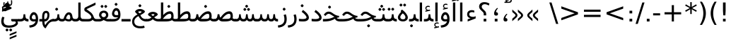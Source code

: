 SplineFontDB: 3.0
FontName: Vazir
FullName: Vazir
FamilyName: Vazir
Weight: Regular
Copyright: Copyright (c) 2003 by Bitstream, Inc. All Rights Reserved.\nDejaVu changes are in public domain\nCopyright (c) 2015 by Saber Rastikerdar. All Rights Reserved.
Version: 2-alpha
ItalicAngle: 0
UnderlinePosition: -100
UnderlineWidth: 100
Ascent: 1536
Descent: 512
InvalidEm: 0
LayerCount: 2
Layer: 0 1 "Back" 1
Layer: 1 1 "Fore" 0
XUID: [1021 502 1027637223 15828163]
UniqueID: 4072388
UseUniqueID: 1
FSType: 0
OS2Version: 1
OS2_WeightWidthSlopeOnly: 0
OS2_UseTypoMetrics: 1
CreationTime: 1431850356
ModificationTime: 1450610869
PfmFamily: 33
TTFWeight: 400
TTFWidth: 5
LineGap: 0
VLineGap: 0
Panose: 2 11 6 3 3 8 4 2 2 4
OS2TypoAscent: 2250
OS2TypoAOffset: 0
OS2TypoDescent: -750
OS2TypoDOffset: 0
OS2TypoLinegap: 0
OS2WinAscent: 2250
OS2WinAOffset: 0
OS2WinDescent: 750
OS2WinDOffset: 0
HheadAscent: 2250
HheadAOffset: 0
HheadDescent: -750
HheadDOffset: 0
OS2SubXSize: 1331
OS2SubYSize: 1433
OS2SubXOff: 0
OS2SubYOff: 286
OS2SupXSize: 1331
OS2SupYSize: 1433
OS2SupXOff: 0
OS2SupYOff: 983
OS2StrikeYSize: 102
OS2StrikeYPos: 530
OS2Vendor: 'PfEd'
OS2CodePages: 600001ff.dfff0000
Lookup: 1 0 0 "'case' Case-Sensitive Forms in Latin lookup 0" { "'case' Case-Sensitive Forms in Latin lookup 0 subtable"  } ['case' ('DFLT' <'dflt' > 'latn' <'CAT ' 'ESP ' 'GAL ' 'dflt' > ) ]
Lookup: 6 1 0 "'ccmp' Glyph Composition/Decomposition lookup 2" { "'ccmp' Glyph Composition/Decomposition lookup 2 subtable"  } ['ccmp' ('arab' <'KUR ' 'SND ' 'URD ' 'dflt' > 'hebr' <'dflt' > 'nko ' <'dflt' > ) ]
Lookup: 6 0 0 "'ccmp' Glyph Composition/Decomposition lookup 3" { "'ccmp' Glyph Composition/Decomposition lookup 3 subtable"  } ['ccmp' ('cyrl' <'MKD ' 'SRB ' 'dflt' > 'grek' <'dflt' > 'latn' <'ISM ' 'KSM ' 'LSM ' 'MOL ' 'NSM ' 'ROM ' 'SKS ' 'SSM ' 'dflt' > ) ]
Lookup: 6 0 0 "'ccmp' Glyph Composition/Decomposition lookup 4" { "'ccmp' Glyph Composition/Decomposition lookup 4 contextual 0"  "'ccmp' Glyph Composition/Decomposition lookup 4 contextual 1"  "'ccmp' Glyph Composition/Decomposition lookup 4 contextual 2"  "'ccmp' Glyph Composition/Decomposition lookup 4 contextual 3"  "'ccmp' Glyph Composition/Decomposition lookup 4 contextual 4"  "'ccmp' Glyph Composition/Decomposition lookup 4 contextual 5"  "'ccmp' Glyph Composition/Decomposition lookup 4 contextual 6"  "'ccmp' Glyph Composition/Decomposition lookup 4 contextual 7"  "'ccmp' Glyph Composition/Decomposition lookup 4 contextual 8"  "'ccmp' Glyph Composition/Decomposition lookup 4 contextual 9"  } ['ccmp' ('DFLT' <'dflt' > 'arab' <'KUR ' 'SND ' 'URD ' 'dflt' > 'armn' <'dflt' > 'brai' <'dflt' > 'cans' <'dflt' > 'cher' <'dflt' > 'cyrl' <'MKD ' 'SRB ' 'dflt' > 'geor' <'dflt' > 'grek' <'dflt' > 'hani' <'dflt' > 'hebr' <'dflt' > 'kana' <'dflt' > 'lao ' <'dflt' > 'latn' <'ISM ' 'KSM ' 'LSM ' 'MOL ' 'NSM ' 'ROM ' 'SKS ' 'SSM ' 'dflt' > 'math' <'dflt' > 'nko ' <'dflt' > 'ogam' <'dflt' > 'runr' <'dflt' > 'tfng' <'dflt' > 'thai' <'dflt' > ) ]
Lookup: 1 0 0 "'locl' Localized Forms in Latin lookup 7" { "'locl' Localized Forms in Latin lookup 7 subtable"  } ['locl' ('latn' <'ISM ' 'KSM ' 'LSM ' 'NSM ' 'SKS ' 'SSM ' > ) ]
Lookup: 1 9 0 "'fina' Terminal Forms in Arabic lookup 9" { "'fina' Terminal Forms in Arabic lookup 9 subtable"  } ['fina' ('arab' <'KUR ' 'SND ' 'URD ' 'dflt' > ) ]
Lookup: 1 9 0 "'medi' Medial Forms in Arabic lookup 11" { "'medi' Medial Forms in Arabic lookup 11 subtable"  } ['medi' ('arab' <'KUR ' 'SND ' 'URD ' 'dflt' > ) ]
Lookup: 1 9 0 "'init' Initial Forms in Arabic lookup 13" { "'init' Initial Forms in Arabic lookup 13 subtable"  } ['init' ('arab' <'KUR ' 'SND ' 'URD ' 'dflt' > ) ]
Lookup: 4 1 1 "'rlig' Required Ligatures in Arabic lookup 14" { "'rlig' Required Ligatures in Arabic lookup 14 subtable"  } ['rlig' ('arab' <'KUR ' 'dflt' > ) ]
Lookup: 4 1 1 "'rlig' Required Ligatures in Arabic lookup 15" { "'rlig' Required Ligatures in Arabic lookup 15 subtable"  } ['rlig' ('arab' <'KUR ' 'SND ' 'URD ' 'dflt' > ) ]
Lookup: 4 9 1 "'rlig' Required Ligatures in Arabic lookup 16" { "'rlig' Required Ligatures in Arabic lookup 16 subtable"  } ['rlig' ('arab' <'KUR ' 'SND ' 'URD ' 'dflt' > ) ]
Lookup: 4 9 1 "'liga' Standard Ligatures in Arabic lookup 17" { "'liga' Standard Ligatures in Arabic lookup 17 subtable"  } ['liga' ('arab' <'KUR ' 'SND ' 'URD ' 'dflt' > ) ]
Lookup: 4 1 1 "'liga' Standard Ligatures in Arabic lookup 19" { "'liga' Standard Ligatures in Arabic lookup 19 subtable"  } ['liga' ('arab' <'KUR ' 'SND ' 'URD ' 'dflt' > ) ]
Lookup: 1 1 0 "Single Substitution lookup 31" { "Single Substitution lookup 31 subtable"  } []
Lookup: 1 0 0 "Single Substitution lookup 32" { "Single Substitution lookup 32 subtable"  } []
Lookup: 1 0 0 "Single Substitution lookup 33" { "Single Substitution lookup 33 subtable"  } []
Lookup: 1 0 0 "Single Substitution lookup 34" { "Single Substitution lookup 34 subtable"  } []
Lookup: 1 0 0 "Single Substitution lookup 35" { "Single Substitution lookup 35 subtable"  } []
Lookup: 1 0 0 "Single Substitution lookup 36" { "Single Substitution lookup 36 subtable"  } []
Lookup: 1 0 0 "Single Substitution lookup 37" { "Single Substitution lookup 37 subtable"  } []
Lookup: 1 0 0 "Single Substitution lookup 38" { "Single Substitution lookup 38 subtable"  } []
Lookup: 1 0 0 "Single Substitution lookup 39" { "Single Substitution lookup 39 subtable"  } []
Lookup: 262 1 0 "'mkmk' Mark to Mark in Arabic lookup 0" { "'mkmk' Mark to Mark in Arabic lookup 0 subtable"  } ['mkmk' ('arab' <'KUR ' 'SND ' 'URD ' 'dflt' > ) ]
Lookup: 262 1 0 "'mkmk' Mark to Mark in Arabic lookup 1" { "'mkmk' Mark to Mark in Arabic lookup 1 subtable"  } ['mkmk' ('arab' <'KUR ' 'SND ' 'URD ' 'dflt' > ) ]
Lookup: 262 0 0 "'mkmk' Mark to Mark in Lao lookup 2" { "'mkmk' Mark to Mark in Lao lookup 2 subtable"  } ['mkmk' ('lao ' <'dflt' > ) ]
Lookup: 262 0 0 "'mkmk' Mark to Mark in Lao lookup 3" { "'mkmk' Mark to Mark in Lao lookup 3 subtable"  } ['mkmk' ('lao ' <'dflt' > ) ]
Lookup: 262 4 0 "'mkmk' Mark to Mark lookup 4" { "'mkmk' Mark to Mark lookup 4 anchor 0"  "'mkmk' Mark to Mark lookup 4 anchor 1"  } ['mkmk' ('cyrl' <'MKD ' 'SRB ' 'dflt' > 'grek' <'dflt' > 'latn' <'ISM ' 'KSM ' 'LSM ' 'MOL ' 'NSM ' 'ROM ' 'SKS ' 'SSM ' 'dflt' > ) ]
Lookup: 261 1 0 "'mark' Mark Positioning lookup 5" { "'mark' Mark Positioning lookup 5 subtable"  } ['mark' ('arab' <'KUR ' 'SND ' 'URD ' 'dflt' > 'hebr' <'dflt' > 'nko ' <'dflt' > ) ]
Lookup: 260 1 0 "'mark' Mark Positioning lookup 6" { "'mark' Mark Positioning lookup 6 subtable"  } ['mark' ('arab' <'KUR ' 'SND ' 'URD ' 'dflt' > 'hebr' <'dflt' > 'nko ' <'dflt' > ) ]
Lookup: 260 1 0 "'mark' Mark Positioning lookup 7" { "'mark' Mark Positioning lookup 7 subtable"  } ['mark' ('arab' <'KUR ' 'SND ' 'URD ' 'dflt' > 'hebr' <'dflt' > 'nko ' <'dflt' > ) ]
Lookup: 261 1 0 "'mark' Mark Positioning lookup 8" { "'mark' Mark Positioning lookup 8 subtable"  } ['mark' ('arab' <'KUR ' 'SND ' 'URD ' 'dflt' > 'hebr' <'dflt' > 'nko ' <'dflt' > ) ]
Lookup: 260 1 0 "'mark' Mark Positioning lookup 9" { "'mark' Mark Positioning lookup 9 subtable"  } ['mark' ('arab' <'KUR ' 'SND ' 'URD ' 'dflt' > 'hebr' <'dflt' > 'nko ' <'dflt' > ) ]
Lookup: 260 0 0 "'mark' Mark Positioning in Lao lookup 10" { "'mark' Mark Positioning in Lao lookup 10 subtable"  } ['mark' ('lao ' <'dflt' > ) ]
Lookup: 260 0 0 "'mark' Mark Positioning in Lao lookup 11" { "'mark' Mark Positioning in Lao lookup 11 subtable"  } ['mark' ('lao ' <'dflt' > ) ]
Lookup: 261 0 0 "'mark' Mark Positioning lookup 12" { "'mark' Mark Positioning lookup 12 subtable"  } ['mark' ('cyrl' <'MKD ' 'SRB ' 'dflt' > 'grek' <'dflt' > 'latn' <'ISM ' 'KSM ' 'LSM ' 'MOL ' 'NSM ' 'ROM ' 'SKS ' 'SSM ' 'dflt' > ) ]
Lookup: 260 4 0 "'mark' Mark Positioning lookup 13" { "'mark' Mark Positioning lookup 13 anchor 0"  "'mark' Mark Positioning lookup 13 anchor 1"  "'mark' Mark Positioning lookup 13 anchor 2"  "'mark' Mark Positioning lookup 13 anchor 3"  "'mark' Mark Positioning lookup 13 anchor 4"  "'mark' Mark Positioning lookup 13 anchor 5"  } ['mark' ('cyrl' <'MKD ' 'SRB ' 'dflt' > 'grek' <'dflt' > 'latn' <'ISM ' 'KSM ' 'LSM ' 'MOL ' 'NSM ' 'ROM ' 'SKS ' 'SSM ' 'dflt' > 'tfng' <'dflt' > ) ]
Lookup: 258 0 0 "'kern' Horizontal Kerning in Latin lookup 14" { "'kern' Horizontal Kerning in Latin lookup 14 subtable"  } ['kern' ('latn' <'ISM ' 'KSM ' 'LSM ' 'MOL ' 'NSM ' 'ROM ' 'SKS ' 'SSM ' 'dflt' > ) ]
Lookup: 258 9 0 "'kern' Horizontal Kerning lookup 15" { "'kern' Horizontal Kerning lookup 15-1" [307,30,2] } ['kern' ('DFLT' <'dflt' > 'arab' <'KUR ' 'SND ' 'URD ' 'dflt' > 'armn' <'dflt' > 'brai' <'dflt' > 'cans' <'dflt' > 'cher' <'dflt' > 'cyrl' <'MKD ' 'SRB ' 'dflt' > 'geor' <'dflt' > 'grek' <'dflt' > 'hani' <'dflt' > 'hebr' <'dflt' > 'kana' <'dflt' > 'lao ' <'dflt' > 'latn' <'ISM ' 'KSM ' 'LSM ' 'MOL ' 'NSM ' 'ROM ' 'SKS ' 'SSM ' 'dflt' > 'math' <'dflt' > 'nko ' <'dflt' > 'ogam' <'dflt' > 'runr' <'dflt' > 'tfng' <'dflt' > 'thai' <'dflt' > ) ]
MarkAttachClasses: 5
"MarkClass-1" 307 gravecomb acutecomb uni0302 tildecomb uni0304 uni0305 uni0306 uni0307 uni0308 hookabovecomb uni030A uni030B uni030C uni030D uni030E uni030F uni0310 uni0311 uni0312 uni0313 uni0314 uni0315 uni033D uni033E uni033F uni0340 uni0341 uni0342 uni0343 uni0344 uni0346 uni034A uni034B uni034C uni0351 uni0352 uni0357
"MarkClass-2" 300 uni0316 uni0317 uni0318 uni0319 uni031C uni031D uni031E uni031F uni0320 uni0321 uni0322 dotbelowcomb uni0324 uni0325 uni0326 uni0329 uni032A uni032B uni032C uni032D uni032E uni032F uni0330 uni0331 uni0332 uni0333 uni0339 uni033A uni033B uni033C uni0345 uni0347 uni0348 uni0349 uni034D uni034E uni0353
"MarkClass-3" 7 uni0327
"MarkClass-4" 7 uni0328
DEI: 91125
KernClass2: 53 80 "'kern' Horizontal Kerning in Latin lookup 14 subtable"
 6 hyphen
 1 A
 1 B
 1 C
 12 D Eth Dcaron
 1 F
 8 G Gbreve
 1 H
 1 J
 9 K uniA740
 15 L Lacute Lcaron
 44 O Ograve Oacute Ocircumflex Otilde Odieresis
 1 P
 1 Q
 15 R Racute Rcaron
 17 S Scedilla Scaron
 9 T uniA724
 43 U Ugrave Uacute Ucircumflex Udieresis Uring
 1 V
 1 W
 1 X
 18 Y Yacute Ydieresis
 8 Z Zcaron
 44 e egrave eacute ecircumflex edieresis ecaron
 1 f
 9 k uniA741
 15 n ntilde ncaron
 44 o ograve oacute ocircumflex otilde odieresis
 8 r racute
 1 v
 1 w
 1 x
 18 y yacute ydieresis
 13 guillemotleft
 14 guillemotright
 6 Agrave
 28 Aacute Acircumflex Adieresis
 6 Atilde
 2 AE
 22 Ccedilla Cacute Ccaron
 5 Thorn
 10 germandbls
 3 eth
 14 Amacron Abreve
 7 Aogonek
 6 Dcroat
 4 ldot
 6 rcaron
 6 Tcaron
 7 uni2010
 12 quotedblleft
 12 quotedblbase
 6 hyphen
 6 period
 5 colon
 44 A Agrave Aacute Acircumflex Atilde Adieresis
 1 B
 15 C Cacute Ccaron
 8 D Dcaron
 64 F H K L P R Thorn germandbls Lacute Lcaron Racute Rcaron uniA740
 1 G
 1 J
 44 O Ograve Oacute Ocircumflex Otilde Odieresis
 1 Q
 49 S Sacute Scircumflex Scedilla Scaron Scommaaccent
 8 T Tcaron
 43 U Ugrave Uacute Ucircumflex Udieresis Uring
 1 V
 1 W
 1 X
 18 Y Yacute Ydieresis
 8 Z Zcaron
 8 a aacute
 10 c ccedilla
 3 d q
 15 e eacute ecaron
 1 f
 12 g h m gbreve
 1 i
 1 l
 15 n ntilde ncaron
 8 o oacute
 15 r racute rcaron
 17 s scedilla scaron
 8 t tcaron
 14 u uacute uring
 1 v
 1 w
 1 x
 18 y yacute ydieresis
 13 guillemotleft
 14 guillemotright
 2 AE
 8 Ccedilla
 41 agrave acircumflex atilde adieresis aring
 28 egrave ecircumflex edieresis
 3 eth
 35 ograve ocircumflex otilde odieresis
 28 ugrave ucircumflex udieresis
 22 Amacron Abreve Aogonek
 22 amacron abreve aogonek
 13 cacute ccaron
 68 Ccircumflex Cdotaccent Gcircumflex Gdotaccent Omacron Obreve uni022E
 35 ccircumflex uni01C6 uni021B uni0231
 23 cdotaccent tcommaaccent
 6 dcaron
 6 dcroat
 33 emacron ebreve edotaccent eogonek
 6 Gbreve
 12 Gcommaaccent
 23 iogonek ij rcommaaccent
 28 omacron obreve ohungarumlaut
 13 Ohungarumlaut
 12 Tcommaaccent
 4 Tbar
 43 utilde umacron ubreve uhungarumlaut uogonek
 28 Wcircumflex Wgrave Wdieresis
 28 wcircumflex wacute wdieresis
 18 Ycircumflex Ygrave
 18 ycircumflex ygrave
 15 uni01EA uni01EC
 15 uni01EB uni01ED
 7 uni021A
 7 uni022F
 7 uni0232
 7 uni0233
 6 wgrave
 6 Wacute
 12 quotedblleft
 13 quotedblright
 12 quotedblbase
 0 {} 0 {} 0 {} 0 {} 0 {} 0 {} 0 {} 0 {} 0 {} 0 {} 0 {} 0 {} 0 {} 0 {} 0 {} 0 {} 0 {} 0 {} 0 {} 0 {} 0 {} 0 {} 0 {} 0 {} 0 {} 0 {} 0 {} 0 {} 0 {} 0 {} 0 {} 0 {} 0 {} 0 {} 0 {} 0 {} 0 {} 0 {} 0 {} 0 {} 0 {} 0 {} 0 {} 0 {} 0 {} 0 {} 0 {} 0 {} 0 {} 0 {} 0 {} 0 {} 0 {} 0 {} 0 {} 0 {} 0 {} 0 {} 0 {} 0 {} 0 {} 0 {} 0 {} 0 {} 0 {} 0 {} 0 {} 0 {} 0 {} 0 {} 0 {} 0 {} 0 {} 0 {} 0 {} 0 {} 0 {} 0 {} 0 {} 0 {} 0 {} 0 {} 0 {} 0 {} -90 {} -146 {} 0 {} 0 {} 0 {} 150 {} 229 {} 114 {} 150 {} 0 {} -375 {} 0 {} -239 {} -166 {} -204 {} -484 {} 0 {} 0 {} 0 {} 0 {} 0 {} 0 {} 0 {} 0 {} 0 {} 0 {} 75 {} 0 {} 0 {} 0 {} 0 {} -110 {} 0 {} 0 {} -72 {} 0 {} 0 {} 0 {} 0 {} 0 {} 0 {} 0 {} 75 {} 0 {} -90 {} 0 {} 0 {} 0 {} 0 {} 0 {} 0 {} 0 {} 0 {} 150 {} 0 {} 0 {} 0 {} 0 {} 0 {} 0 {} 0 {} 0 {} 0 {} 0 {} 0 {} 0 {} 0 {} 0 {} 0 {} 0 {} 0 {} 0 {} 0 {} 0 {} 0 {} 0 {} 0 {} -90 {} -72 {} -72 {} 114 {} 0 {} -72 {} 0 {} 0 {} -72 {} 0 {} -72 {} -72 {} 0 {} -319 {} 0 {} -259 {} -222 {} 0 {} -319 {} 0 {} 0 {} -72 {} -72 {} -72 {} -146 {} 0 {} 0 {} 0 {} 0 {} -72 {} 0 {} 0 {} -72 {} 0 {} -239 {} -166 {} 0 {} -276 {} -146 {} 0 {} 0 {} -72 {} 0 {} -72 {} 0 {} -72 {} 0 {} 114 {} 0 {} -72 {} -72 {} -72 {} -72 {} -72 {} -72 {} -72 {} -72 {} 0 {} 0 {} -72 {} -72 {} -319 {} 0 {} 0 {} -222 {} -166 {} -319 {} -276 {} -72 {} -72 {} -319 {} 0 {} -319 {} -276 {} -166 {} -222 {} -528 {} -507 {} 95 {} 0 {} 0 {} 0 {} 0 {} 0 {} 0 {} -72 {} 0 {} 0 {} -72 {} 0 {} -72 {} 0 {} -72 {} 0 {} 0 {} -124 {} -146 {} 0 {} -222 {} 0 {} 0 {} 0 {} 0 {} 0 {} 0 {} 0 {} 0 {} 0 {} 0 {} 0 {} 0 {} 0 {} 0 {} 0 {} 0 {} 0 {} 0 {} 0 {} -124 {} -72 {} 0 {} -72 {} 0 {} 0 {} 0 {} 0 {} 0 {} 0 {} 0 {} 0 {} -72 {} 0 {} 0 {} 0 {} 0 {} 0 {} -72 {} -72 {} 0 {} 0 {} -72 {} 0 {} 0 {} 0 {} -146 {} 0 {} -222 {} 0 {} -72 {} 0 {} 0 {} 0 {} 0 {} 0 {} 0 {} -146 {} -222 {} -222 {} -166 {} 0 {} 0 {} 0 {} 0 {} 0 {} 0 {} 0 {} 0 {} 0 {} 0 {} 0 {} 0 {} 0 {} 0 {} 0 {} 0 {} 0 {} 0 {} 0 {} -72 {} 0 {} 0 {} 0 {} 0 {} 0 {} 0 {} 0 {} 0 {} 0 {} 0 {} 0 {} 0 {} 0 {} 0 {} 0 {} 0 {} 0 {} 0 {} 0 {} -72 {} -72 {} 0 {} 0 {} 0 {} 0 {} 0 {} 0 {} 0 {} 0 {} 0 {} 0 {} 0 {} 0 {} 0 {} 0 {} 0 {} 0 {} 0 {} 0 {} 0 {} 0 {} 0 {} 0 {} 0 {} 0 {} 0 {} 0 {} -72 {} 0 {} 0 {} 0 {} 0 {} 0 {} -72 {} 0 {} 0 {} 0 {} 0 {} 75 {} 0 {} 0 {} 0 {} 0 {} 0 {} -72 {} 0 {} 0 {} 0 {} 0 {} 0 {} 0 {} 0 {} 0 {} 0 {} 0 {} 0 {} -72 {} 0 {} 0 {} -222 {} 0 {} 0 {} 0 {} 0 {} 0 {} 0 {} 0 {} 0 {} 0 {} 0 {} 0 {} 0 {} 0 {} 0 {} 0 {} 0 {} 0 {} 0 {} 0 {} -72 {} -72 {} 0 {} 0 {} 0 {} 0 {} 0 {} 0 {} 0 {} -72 {} 0 {} 0 {} 0 {} 0 {} 0 {} 0 {} 0 {} 0 {} 0 {} 0 {} 0 {} 0 {} 0 {} 0 {} 0 {} 0 {} 0 {} 0 {} -222 {} 0 {} 0 {} 0 {} 0 {} 0 {} -222 {} 0 {} 0 {} 0 {} -90 {} -110 {} -375 {} 0 {} 0 {} -658 {} -319 {} -375 {} 0 {} 0 {} 0 {} 0 {} 0 {} 0 {} 0 {} 0 {} -72 {} -72 {} 0 {} 0 {} 0 {} 0 {} 0 {} 0 {} -375 {} 0 {} 0 {} -222 {} 0 {} 0 {} -299 {} 0 {} 0 {} -146 {} -299 {} 0 {} 0 {} -222 {} 0 {} 0 {} 0 {} -375 {} 0 {} 0 {} 0 {} 0 {} -375 {} -222 {} 0 {} -146 {} -222 {} -375 {} -375 {} 0 {} 0 {} 0 {} 0 {} 0 {} 0 {} -222 {} 0 {} 0 {} -299 {} -146 {} 0 {} -72 {} -72 {} -222 {} 0 {} 0 {} 0 {} -375 {} 0 {} -146 {} -72 {} -146 {} 0 {} -375 {} 0 {} 0 {} -90 {} 0 {} -751 {} 0 {} 0 {} 0 {} 0 {} 0 {} 0 {} 0 {} 0 {} 0 {} 0 {} 0 {} 0 {} 0 {} 0 {} -146 {} 0 {} 0 {} 0 {} 0 {} -204 {} 0 {} 0 {} 0 {} 0 {} 0 {} 0 {} 0 {} 0 {} 0 {} 0 {} 0 {} 0 {} 0 {} 0 {} 0 {} 0 {} 0 {} 0 {} 0 {} -72 {} -72 {} 0 {} 0 {} 0 {} 0 {} 0 {} 0 {} 0 {} 0 {} 0 {} 0 {} 0 {} 0 {} 0 {} 0 {} 0 {} 0 {} 0 {} 0 {} 0 {} 0 {} 0 {} 0 {} 0 {} 0 {} 0 {} 0 {} 0 {} 0 {} 0 {} 0 {} 0 {} 0 {} 0 {} 0 {} 0 {} 0 {} -90 {} -90 {} -110 {} 0 {} 0 {} -72 {} 0 {} 0 {} 0 {} 0 {} 0 {} 0 {} 0 {} 0 {} 0 {} 0 {} 0 {} 0 {} 0 {} 0 {} 0 {} 0 {} 0 {} 0 {} 0 {} 0 {} 0 {} 0 {} 0 {} 0 {} 0 {} 0 {} 0 {} 0 {} 0 {} 0 {} 0 {} 0 {} 0 {} 0 {} 0 {} 0 {} 0 {} 0 {} 0 {} 0 {} 0 {} 0 {} 0 {} 0 {} 0 {} 0 {} 0 {} 0 {} 0 {} 0 {} 0 {} 0 {} 0 {} 0 {} 0 {} 0 {} 0 {} 0 {} 0 {} 0 {} 0 {} 0 {} 0 {} 0 {} 0 {} 0 {} 0 {} 0 {} 0 {} 0 {} 0 {} 0 {} 0 {} 0 {} -146 {} -124 {} -146 {} 0 {} -146 {} 0 {} 0 {} -72 {} 0 {} 0 {} 0 {} 0 {} 0 {} 0 {} 0 {} 0 {} 0 {} 0 {} 0 {} 0 {} 0 {} 0 {} 0 {} 0 {} 0 {} 0 {} 0 {} 0 {} 0 {} 0 {} 0 {} 0 {} 0 {} 0 {} 0 {} 0 {} 0 {} 0 {} 0 {} 0 {} 0 {} 0 {} -72 {} -72 {} 0 {} 0 {} 0 {} 0 {} 0 {} 0 {} 0 {} 0 {} 0 {} 0 {} 0 {} 0 {} 0 {} 0 {} 0 {} 0 {} 0 {} 0 {} 0 {} 0 {} 0 {} 0 {} 0 {} 0 {} 0 {} 0 {} 0 {} 0 {} 0 {} 0 {} 0 {} 0 {} 0 {} 0 {} 0 {} 0 {} -146 {} -124 {} -222 {} 0 {} -430 {} 0 {} 0 {} -72 {} 0 {} -222 {} 0 {} 0 {} 0 {} 0 {} -222 {} 0 {} 0 {} -319 {} -110 {} 0 {} -146 {} 0 {} -146 {} 0 {} -72 {} 0 {} 0 {} -204 {} 0 {} 0 {} 0 {} 0 {} 0 {} -204 {} 0 {} 0 {} 0 {} -204 {} 0 {} 0 {} 0 {} -299 {} -259 {} 0 {} 0 {} -222 {} -72 {} -204 {} 0 {} -204 {} -204 {} 0 {} 0 {} 0 {} 0 {} 0 {} 0 {} 0 {} 0 {} 0 {} 0 {} 0 {} 0 {} 0 {} 0 {} 0 {} 0 {} 0 {} 0 {} 0 {} 0 {} 0 {} 0 {} 0 {} 0 {} 0 {} 0 {} 0 {} 0 {} 0 {} -124 {} -124 {} 0 {} 0 {} -72 {} 0 {} 0 {} 95 {} 0 {} 0 {} 0 {} 0 {} 0 {} 0 {} -146 {} 0 {} 0 {} -562 {} -204 {} -449 {} -375 {} 0 {} -543 {} 0 {} 0 {} 0 {} 0 {} -72 {} 0 {} 0 {} 0 {} 0 {} 0 {} -72 {} 0 {} 0 {} 0 {} -72 {} 0 {} 0 {} 0 {} -375 {} 0 {} 0 {} 0 {} 0 {} 0 {} -72 {} 0 {} -72 {} -72 {} 0 {} 0 {} 0 {} 0 {} 0 {} 0 {} 0 {} 0 {} 0 {} 0 {} 0 {} 0 {} 0 {} 0 {} 0 {} 0 {} 0 {} 0 {} 0 {} 0 {} 0 {} 0 {} 0 {} 0 {} 0 {} 0 {} 0 {} 0 {} 0 {} -829 {} -1074 {} 0 {} 0 {} 114 {} -166 {} -72 {} -72 {} 0 {} 0 {} 0 {} 0 {} 0 {} 0 {} 0 {} 0 {} 0 {} 0 {} 0 {} -72 {} 0 {} -259 {} -222 {} 0 {} 0 {} 0 {} 0 {} 0 {} 0 {} 0 {} 0 {} 0 {} 0 {} 0 {} 0 {} 0 {} 0 {} 0 {} 0 {} 0 {} 0 {} 0 {} -72 {} 0 {} 0 {} 0 {} 0 {} 0 {} 0 {} 0 {} 0 {} 0 {} 0 {} 0 {} 0 {} 0 {} 0 {} 0 {} 0 {} 0 {} 0 {} 0 {} 0 {} 0 {} 0 {} 0 {} 0 {} 0 {} 0 {} 0 {} 0 {} 0 {} 0 {} 0 {} 0 {} 0 {} 0 {} 0 {} 0 {} 0 {} -90 {} -72 {} -375 {} 0 {} -90 {} -640 {} 0 {} -259 {} 0 {} 0 {} 0 {} 0 {} 0 {} 0 {} 0 {} 0 {} 0 {} 0 {} 0 {} 0 {} 0 {} 0 {} -90 {} 0 {} -184 {} 0 {} 0 {} -146 {} 0 {} 0 {} -90 {} 0 {} -72 {} -146 {} -72 {} -72 {} 0 {} -72 {} 0 {} 0 {} 0 {} 0 {} -72 {} 0 {} 0 {} 0 {} -184 {} -146 {} 0 {} -146 {} -72 {} 0 {} 0 {} 0 {} 0 {} 0 {} 0 {} 0 {} 0 {} 0 {} 0 {} 0 {} 0 {} 0 {} 0 {} 0 {} 0 {} 0 {} 0 {} 0 {} 0 {} 0 {} 0 {} 0 {} 0 {} 0 {} 0 {} 0 {} 0 {} 0 {} 75 {} 75 {} -658 {} 0 {} 114 {} 0 {} 0 {} 0 {} 0 {} 0 {} 0 {} 0 {} 0 {} 0 {} 0 {} 0 {} 0 {} 0 {} 0 {} 0 {} 0 {} 0 {} 0 {} 0 {} 0 {} 0 {} 0 {} 0 {} 0 {} 0 {} 0 {} 0 {} 0 {} 0 {} 0 {} 0 {} 0 {} 0 {} 0 {} 0 {} 0 {} 0 {} 0 {} 0 {} 0 {} 0 {} 0 {} 0 {} 0 {} 0 {} 0 {} 0 {} 0 {} 0 {} 0 {} 0 {} 0 {} 0 {} 0 {} 0 {} 0 {} 0 {} 0 {} 0 {} 0 {} 0 {} 0 {} 0 {} 0 {} 0 {} 0 {} 0 {} 0 {} 0 {} 0 {} 0 {} 0 {} 0 {} 0 {} 0 {} -90 {} -72 {} -259 {} 0 {} -166 {} -146 {} -124 {} -166 {} 0 {} -204 {} 0 {} 0 {} 0 {} 0 {} 0 {} 0 {} 0 {} -299 {} 0 {} -222 {} -166 {} 0 {} -259 {} 0 {} -90 {} 0 {} 0 {} -184 {} 0 {} 0 {} 0 {} 0 {} 0 {} -184 {} 0 {} 0 {} 0 {} -184 {} 0 {} 0 {} 0 {} -222 {} -222 {} -72 {} 0 {} -204 {} -90 {} -184 {} 0 {} -184 {} -184 {} 0 {} 0 {} 0 {} 0 {} 0 {} 0 {} 0 {} 0 {} 0 {} 0 {} 0 {} 0 {} 0 {} 0 {} 0 {} 0 {} 0 {} 0 {} 0 {} 0 {} 0 {} 0 {} 0 {} 0 {} 0 {} 0 {} 0 {} 0 {} 0 {} -299 {} -259 {} -72 {} 0 {} 0 {} 0 {} 0 {} 75 {} 0 {} 0 {} 0 {} 0 {} 0 {} 0 {} 0 {} 0 {} 0 {} 0 {} 0 {} 0 {} 0 {} 0 {} 0 {} 0 {} 0 {} 0 {} 0 {} 0 {} 0 {} 0 {} 0 {} 0 {} 0 {} 0 {} 0 {} 0 {} 0 {} 0 {} 0 {} 0 {} 0 {} 0 {} 0 {} 0 {} 0 {} 0 {} 0 {} 0 {} 0 {} 0 {} 0 {} 0 {} 0 {} 0 {} 0 {} 0 {} 0 {} 0 {} 0 {} 0 {} 0 {} 0 {} 0 {} 0 {} 0 {} 0 {} 0 {} 0 {} 0 {} 0 {} 0 {} 0 {} 0 {} 0 {} 0 {} 0 {} 0 {} 0 {} 0 {} 0 {} 0 {} 0 {} 0 {} 0 {} -375 {} -484 {} -449 {} -319 {} 0 {} -239 {} 0 {} 0 {} 0 {} 0 {} 0 {} 0 {} 0 {} -72 {} 0 {} 0 {} 0 {} 0 {} 0 {} 0 {} -678 {} -695 {} 0 {} -695 {} 0 {} 0 {} -124 {} 0 {} 0 {} -695 {} -601 {} -678 {} 0 {} -623 {} 0 {} -678 {} 0 {} -640 {} -375 {} -222 {} 0 {} -239 {} -477 {} -575 {} 0 {} -535 {} -559 {} 0 {} 0 {} -695 {} 0 {} 0 {} 0 {} 0 {} 0 {} 0 {} 0 {} 0 {} 0 {} 0 {} 0 {} 0 {} 0 {} 0 {} 0 {} 0 {} 0 {} 0 {} 0 {} 0 {} 0 {} 0 {} 0 {} 0 {} 0 {} 0 {} 0 {} -90 {} -528 {} 0 {} 0 {} 0 {} 0 {} 0 {} 0 {} 0 {} 0 {} 0 {} 0 {} 0 {} 0 {} 0 {} 0 {} 0 {} 0 {} 0 {} 0 {} 0 {} 0 {} -72 {} 0 {} 0 {} 0 {} 0 {} 0 {} 0 {} 0 {} 0 {} 0 {} 0 {} 0 {} 0 {} 0 {} 0 {} 0 {} 0 {} 0 {} 0 {} 0 {} 0 {} 0 {} 0 {} 0 {} 0 {} 0 {} 0 {} 0 {} 0 {} 0 {} 0 {} 0 {} 0 {} 0 {} 0 {} 0 {} 0 {} 0 {} 0 {} 0 {} 0 {} 0 {} 0 {} 0 {} 0 {} 0 {} 0 {} 0 {} 0 {} 0 {} 0 {} 0 {} 0 {} 0 {} 0 {} 0 {} 0 {} 0 {} 0 {} 0 {} 0 {} -239 {} -528 {} -334 {} -259 {} 0 {} 0 {} 0 {} 0 {} 0 {} 0 {} -72 {} 0 {} 0 {} 0 {} 0 {} 0 {} 0 {} 0 {} 0 {} 0 {} -319 {} 0 {} 0 {} -319 {} 0 {} 0 {} -90 {} 0 {} 0 {} -319 {} 0 {} 0 {} 0 {} -276 {} 0 {} 0 {} 0 {} -110 {} -355 {} -222 {} 0 {} 0 {} -319 {} -319 {} 0 {} -319 {} -276 {} 0 {} 0 {} 0 {} 0 {} 0 {} 0 {} 0 {} 0 {} 0 {} 0 {} 0 {} 0 {} 0 {} 0 {} 0 {} 0 {} 0 {} 0 {} 0 {} 0 {} 0 {} 0 {} 0 {} 0 {} 0 {} 0 {} 0 {} 0 {} 0 {} 0 {} 0 {} -562 {} 0 {} -166 {} -471 {} -239 {} -222 {} 0 {} 0 {} 0 {} 0 {} 0 {} 0 {} 0 {} 0 {} 0 {} 0 {} 0 {} 0 {} 0 {} 0 {} 0 {} 0 {} -259 {} 0 {} 0 {} -239 {} 0 {} 0 {} -90 {} 0 {} 0 {} -239 {} -184 {} 0 {} 0 {} -146 {} 0 {} 0 {} 0 {} -72 {} -222 {} -72 {} 0 {} 0 {} -259 {} -239 {} 0 {} -239 {} -146 {} 0 {} 0 {} 0 {} 0 {} 0 {} 0 {} 0 {} 0 {} 0 {} 0 {} 0 {} 0 {} 0 {} 0 {} 0 {} 0 {} 0 {} 0 {} 0 {} 0 {} 0 {} 0 {} 0 {} 0 {} 0 {} 0 {} 0 {} 0 {} 0 {} -72 {} 0 {} -528 {} 0 {} -204 {} 0 {} 0 {} 0 {} 0 {} -299 {} 0 {} 0 {} 0 {} 0 {} -259 {} 0 {} 0 {} -72 {} 0 {} 0 {} 0 {} 0 {} 0 {} 0 {} 0 {} 0 {} 0 {} -184 {} 0 {} 0 {} 0 {} 0 {} 0 {} 0 {} 0 {} 0 {} 0 {} 0 {} 0 {} 0 {} 0 {} 0 {} -222 {} 0 {} 0 {} -299 {} 0 {} -184 {} 0 {} 0 {} 0 {} 0 {} 0 {} 0 {} 0 {} 0 {} 0 {} 0 {} 0 {} 0 {} 0 {} 0 {} 0 {} 0 {} 0 {} 0 {} 0 {} 0 {} 0 {} 0 {} 0 {} 0 {} 0 {} 0 {} 0 {} 0 {} 0 {} 0 {} 0 {} 0 {} -319 {} -166 {} -90 {} 0 {} -484 {} -829 {} -543 {} -319 {} 0 {} -222 {} 0 {} 0 {} 0 {} 0 {} -222 {} 0 {} 0 {} 0 {} 0 {} 0 {} 0 {} 0 {} 0 {} 0 {} -562 {} 0 {} 0 {} -543 {} 0 {} 0 {} -146 {} 0 {} 0 {} -543 {} 0 {} 0 {} 0 {} -471 {} 0 {} 0 {} 0 {} 0 {} -449 {} -299 {} 0 {} -222 {} -562 {} -543 {} 0 {} -543 {} -471 {} 0 {} 0 {} 0 {} 0 {} 0 {} 0 {} 0 {} 0 {} 0 {} 0 {} 0 {} 0 {} 0 {} 0 {} 0 {} 0 {} 0 {} 0 {} 0 {} 0 {} 0 {} 0 {} 0 {} 0 {} 0 {} 0 {} 0 {} 0 {} 0 {} -222 {} -72 {} -528 {} 0 {} -72 {} 0 {} 0 {} 0 {} 0 {} 0 {} 0 {} 0 {} 0 {} 0 {} 0 {} 0 {} 0 {} 0 {} 0 {} 0 {} 0 {} 0 {} 0 {} 0 {} 0 {} 0 {} 0 {} 0 {} 0 {} 0 {} 0 {} 0 {} 0 {} 0 {} 0 {} 0 {} 0 {} 0 {} 0 {} 0 {} 0 {} 0 {} 0 {} 0 {} 0 {} 0 {} 0 {} 0 {} 0 {} 0 {} 0 {} 0 {} 0 {} 0 {} 0 {} 0 {} 0 {} 0 {} 0 {} 0 {} 0 {} 0 {} 0 {} 0 {} 0 {} 0 {} 0 {} 0 {} 0 {} 0 {} 0 {} 0 {} 0 {} 0 {} 0 {} 0 {} 0 {} 0 {} 0 {} 0 {} -72 {} -72 {} -72 {} 0 {} 0 {} 0 {} 0 {} 0 {} 0 {} 0 {} 0 {} 0 {} 0 {} 0 {} 0 {} 0 {} 0 {} 0 {} 0 {} 0 {} 0 {} 0 {} 0 {} 0 {} 0 {} 0 {} 0 {} 0 {} 0 {} 0 {} 0 {} 0 {} 0 {} 0 {} 0 {} 0 {} 0 {} 0 {} 0 {} 0 {} -72 {} 0 {} 0 {} 0 {} 0 {} 0 {} 0 {} 0 {} 0 {} 0 {} 0 {} 0 {} 0 {} 0 {} 0 {} 0 {} 0 {} 0 {} 0 {} 0 {} 0 {} 0 {} 0 {} 0 {} 0 {} 0 {} 0 {} 0 {} 0 {} 0 {} 0 {} 0 {} 0 {} 0 {} 0 {} 0 {} 0 {} 0 {} 0 {} 0 {} 0 {} 0 {} 0 {} 0 {} -222 {} -299 {} -146 {} 0 {} 0 {} 0 {} 0 {} 0 {} 0 {} 0 {} 0 {} 0 {} 0 {} 0 {} 0 {} 0 {} 0 {} 0 {} 0 {} 0 {} 0 {} 0 {} 0 {} 0 {} 0 {} 0 {} 0 {} 0 {} 0 {} 0 {} 0 {} 0 {} -72 {} 0 {} 0 {} -72 {} 0 {} -72 {} -146 {} -72 {} 0 {} 0 {} 0 {} 0 {} 0 {} 0 {} 0 {} 0 {} 0 {} 0 {} 0 {} 0 {} 0 {} 0 {} 0 {} 0 {} 0 {} 0 {} 0 {} 0 {} 0 {} 0 {} 0 {} 0 {} 0 {} 0 {} 0 {} 0 {} 0 {} 0 {} 0 {} 0 {} 0 {} 0 {} 0 {} 0 {} 131 {} 0 {} -471 {} 0 {} 0 {} 0 {} 0 {} 0 {} 0 {} 0 {} 0 {} 0 {} 0 {} 0 {} 0 {} 0 {} 0 {} 0 {} 0 {} 0 {} 0 {} 0 {} 0 {} 0 {} -72 {} 0 {} 0 {} -146 {} 0 {} 0 {} 0 {} 0 {} 0 {} -146 {} 0 {} 0 {} 0 {} -124 {} 0 {} 0 {} 0 {} -146 {} 0 {} 0 {} 0 {} 0 {} -72 {} -146 {} 0 {} -146 {} -124 {} 0 {} 0 {} 0 {} 0 {} 0 {} 0 {} 0 {} 0 {} 0 {} 0 {} 0 {} 0 {} 0 {} 0 {} 0 {} 0 {} 0 {} 0 {} 0 {} 0 {} 0 {} 0 {} 0 {} 0 {} 0 {} 0 {} 0 {} 0 {} 0 {} 0 {} 0 {} 0 {} 0 {} 0 {} 0 {} 0 {} 0 {} 0 {} 0 {} 0 {} 0 {} 0 {} 0 {} 0 {} 0 {} 0 {} 0 {} 0 {} 0 {} 0 {} 0 {} 0 {} 0 {} 0 {} 0 {} 0 {} 0 {} 0 {} 0 {} 0 {} 0 {} 0 {} 0 {} 0 {} 0 {} 0 {} 0 {} 0 {} 0 {} 0 {} 0 {} 0 {} 0 {} 0 {} 0 {} 0 {} 0 {} 0 {} 0 {} 0 {} 0 {} 0 {} 0 {} 0 {} 0 {} 0 {} 0 {} 0 {} 0 {} 0 {} 0 {} 0 {} 0 {} 0 {} 0 {} 0 {} 0 {} 0 {} 0 {} 0 {} 0 {} 0 {} 0 {} 0 {} 0 {} 0 {} 0 {} 0 {} 0 {} -299 {} -222 {} -184 {} 0 {} 75 {} -72 {} 0 {} 0 {} 0 {} 0 {} 0 {} 0 {} 0 {} 0 {} 0 {} 0 {} 0 {} 0 {} 0 {} 0 {} 0 {} 0 {} 0 {} 0 {} 0 {} 0 {} 0 {} 0 {} 0 {} 0 {} 0 {} 0 {} 0 {} 0 {} 0 {} 0 {} 0 {} 0 {} 0 {} 0 {} -124 {} 0 {} 0 {} 0 {} 0 {} 0 {} 0 {} 0 {} 0 {} 0 {} 0 {} 0 {} 0 {} 0 {} 0 {} 0 {} 0 {} 0 {} 0 {} 0 {} 0 {} 0 {} 0 {} 0 {} 0 {} 0 {} 0 {} 0 {} 0 {} 0 {} 0 {} 0 {} 0 {} 0 {} 0 {} 0 {} 0 {} 0 {} 0 {} 0 {} -299 {} -146 {} -259 {} 0 {} -259 {} -375 {} -72 {} 0 {} 0 {} 0 {} 0 {} 0 {} 0 {} 0 {} 0 {} 0 {} 0 {} 0 {} 0 {} 0 {} 0 {} 0 {} 0 {} 0 {} 0 {} -90 {} -72 {} -90 {} 0 {} -72 {} 0 {} 0 {} -72 {} -90 {} -72 {} 0 {} 0 {} 0 {} 0 {} 0 {} -110 {} 0 {} -146 {} 0 {} 0 {} 0 {} 0 {} -90 {} 0 {} -90 {} 0 {} 0 {} 0 {} -90 {} 0 {} 0 {} 0 {} 144 {} 0 {} 0 {} 0 {} 0 {} 0 {} 0 {} 0 {} 0 {} 0 {} 0 {} 0 {} 0 {} 0 {} 0 {} 0 {} 0 {} 0 {} 0 {} 0 {} 0 {} 0 {} 0 {} 0 {} 172 {} -623 {} 0 {} -110 {} -319 {} -222 {} 0 {} 0 {} 0 {} 0 {} 0 {} 0 {} 0 {} 0 {} 0 {} 0 {} 0 {} 0 {} 0 {} 0 {} 0 {} 0 {} 0 {} 0 {} 0 {} 0 {} 0 {} 0 {} 0 {} 0 {} 0 {} 0 {} 0 {} 0 {} 0 {} 0 {} 0 {} 0 {} 0 {} 0 {} 0 {} -72 {} -72 {} 0 {} 0 {} 0 {} 0 {} 0 {} 0 {} 0 {} 0 {} 0 {} 0 {} 0 {} 0 {} 0 {} 0 {} 0 {} 0 {} 0 {} 0 {} 0 {} 0 {} 0 {} 0 {} 0 {} 0 {} 0 {} 0 {} 0 {} 0 {} 0 {} 0 {} 0 {} 0 {} 0 {} 0 {} 0 {} 0 {} 0 {} -72 {} -543 {} 0 {} 0 {} -375 {} -222 {} 0 {} 0 {} 0 {} 0 {} 0 {} 0 {} 0 {} 0 {} 0 {} 0 {} 0 {} 0 {} 0 {} 0 {} 0 {} 0 {} 0 {} 0 {} 0 {} 0 {} 0 {} 0 {} 0 {} 0 {} 0 {} 0 {} 0 {} 0 {} 0 {} 0 {} 0 {} 0 {} 0 {} 0 {} 0 {} -72 {} -72 {} 0 {} 0 {} 0 {} 0 {} 0 {} 0 {} 0 {} 0 {} 0 {} 0 {} 0 {} 0 {} 0 {} 0 {} 0 {} 0 {} 0 {} 0 {} 0 {} 0 {} 0 {} 0 {} 0 {} 0 {} 0 {} 0 {} 0 {} 0 {} 0 {} 0 {} 0 {} 0 {} 0 {} 0 {} 0 {} 0 {} 0 {} 0 {} -430 {} 0 {} 0 {} 0 {} 0 {} 0 {} 0 {} 0 {} 0 {} 0 {} 0 {} 0 {} 0 {} 0 {} 0 {} 0 {} 0 {} 0 {} 0 {} 0 {} 0 {} 0 {} 0 {} -72 {} 0 {} -124 {} 0 {} 0 {} 0 {} 0 {} 0 {} -124 {} 0 {} 0 {} 0 {} 0 {} 0 {} 0 {} 0 {} 0 {} 0 {} 0 {} 0 {} 0 {} 0 {} -124 {} 0 {} -124 {} 0 {} 0 {} 0 {} -72 {} 0 {} 0 {} 0 {} 0 {} 0 {} 0 {} 0 {} 0 {} 0 {} 0 {} 0 {} 0 {} 0 {} 0 {} 0 {} 0 {} 0 {} 0 {} 0 {} 0 {} 0 {} 0 {} 0 {} 0 {} 0 {} 0 {} 0 {} 0 {} 0 {} 0 {} -72 {} -582 {} -299 {} 0 {} 0 {} 0 {} 0 {} 0 {} 0 {} 0 {} 0 {} 0 {} 0 {} 0 {} 0 {} 0 {} 0 {} 0 {} 0 {} 0 {} 0 {} 0 {} 0 {} 0 {} 0 {} 0 {} 0 {} 0 {} 0 {} 0 {} 0 {} 0 {} 0 {} 0 {} 0 {} 0 {} 0 {} 0 {} -72 {} -72 {} 0 {} 0 {} 0 {} 0 {} 0 {} 0 {} 0 {} 0 {} 0 {} 0 {} 0 {} 0 {} 0 {} 0 {} 0 {} 0 {} 0 {} 0 {} 0 {} 0 {} 0 {} 0 {} 0 {} 0 {} 0 {} 0 {} 0 {} 0 {} 0 {} 0 {} 0 {} 0 {} 0 {} 0 {} 0 {} 0 {} 0 {} 0 {} -601 {} 0 {} 0 {} 0 {} 0 {} 0 {} -72 {} -72 {} -72 {} 0 {} -72 {} -72 {} 0 {} 0 {} 0 {} -222 {} 0 {} -222 {} -72 {} 0 {} -299 {} 0 {} 0 {} 0 {} 0 {} 0 {} 0 {} 0 {} 0 {} 0 {} 0 {} 0 {} 0 {} 0 {} 0 {} 0 {} -72 {} -72 {} 0 {} -72 {} 0 {} 0 {} 301 {} -72 {} 0 {} 0 {} 0 {} 0 {} 0 {} 0 {} 0 {} 0 {} 0 {} 0 {} 0 {} 0 {} 0 {} 0 {} -72 {} 0 {} 0 {} 0 {} 0 {} 0 {} 0 {} 0 {} 0 {} 0 {} 0 {} 0 {} 0 {} 0 {} 0 {} 0 {} 0 {} 0 {} 0 {} 0 {} 0 {} 0 {} 0 {} 0 {} 0 {} 0 {} 0 {} -146 {} -146 {} -72 {} -72 {} 0 {} 0 {} -72 {} -72 {} 0 {} 0 {} -375 {} 0 {} -355 {} -222 {} -222 {} -449 {} 0 {} 0 {} 0 {} 0 {} 0 {} 0 {} 0 {} 0 {} 0 {} 0 {} 0 {} 0 {} 0 {} 0 {} 0 {} -72 {} -72 {} 0 {} -72 {} 0 {} 0 {} 0 {} -72 {} 0 {} 0 {} 0 {} 0 {} 0 {} 0 {} 0 {} 0 {} 0 {} 0 {} 0 {} 0 {} 0 {} 0 {} 0 {} 0 {} 0 {} 0 {} 0 {} 0 {} 0 {} 0 {} 0 {} 0 {} 0 {} 0 {} 0 {} 0 {} 0 {} 0 {} 0 {} 0 {} 0 {} 0 {} 0 {} 0 {} 0 {} 0 {} -90 {} -72 {} -72 {} 114 {} 0 {} -72 {} 0 {} 0 {} -72 {} 0 {} -72 {} -72 {} 0 {} -319 {} 0 {} -259 {} -222 {} 0 {} -319 {} 0 {} 0 {} -72 {} -72 {} -72 {} -146 {} 0 {} 0 {} 0 {} 0 {} -72 {} 0 {} 0 {} -72 {} 0 {} -239 {} -166 {} 0 {} -276 {} -146 {} 0 {} 0 {} -72 {} 0 {} -72 {} 0 {} -72 {} 0 {} 114 {} 0 {} -72 {} -72 {} 0 {} -72 {} -72 {} 0 {} -72 {} -72 {} 0 {} 0 {} -72 {} -72 {} -319 {} 0 {} 0 {} -222 {} -166 {} -319 {} -276 {} 0 {} 0 {} 0 {} -72 {} 0 {} 0 {} 0 {} 0 {} -528 {} -507 {} 95 {} 0 {} -90 {} -72 {} -72 {} 114 {} 0 {} -72 {} 0 {} 0 {} -72 {} 0 {} -72 {} -72 {} 0 {} -319 {} 0 {} -259 {} -222 {} 0 {} -319 {} 0 {} 0 {} -72 {} -72 {} -72 {} -146 {} 0 {} 0 {} 0 {} 0 {} -72 {} 0 {} 0 {} -72 {} 0 {} -239 {} -166 {} 0 {} -276 {} -146 {} 0 {} 0 {} -72 {} 0 {} -72 {} 0 {} -72 {} 0 {} 114 {} 0 {} -72 {} -72 {} 0 {} -72 {} -72 {} 0 {} -72 {} -72 {} 0 {} 0 {} -72 {} -72 {} -319 {} 0 {} 0 {} -222 {} -166 {} -319 {} -276 {} 0 {} 0 {} 0 {} -72 {} 0 {} 0 {} 0 {} -222 {} -528 {} -507 {} 95 {} 0 {} -90 {} -72 {} -72 {} 114 {} 0 {} -72 {} 0 {} 0 {} -72 {} 0 {} -72 {} -72 {} 0 {} -319 {} 0 {} -259 {} -222 {} 0 {} -319 {} 0 {} 0 {} -72 {} -72 {} -72 {} -146 {} 0 {} 0 {} 0 {} 0 {} -72 {} 0 {} 0 {} -72 {} 0 {} -239 {} -166 {} 0 {} -276 {} -146 {} 0 {} 0 {} -72 {} 0 {} -72 {} 0 {} -72 {} 0 {} 114 {} 0 {} -72 {} -72 {} 0 {} -72 {} -72 {} 0 {} -72 {} -72 {} 0 {} 0 {} -72 {} -72 {} -319 {} 0 {} 0 {} -222 {} -166 {} -319 {} -276 {} 0 {} 0 {} 0 {} 0 {} 0 {} 0 {} 0 {} -222 {} -528 {} -507 {} 95 {} 0 {} 0 {} 0 {} 0 {} 0 {} 0 {} 0 {} 0 {} 0 {} 0 {} 0 {} 0 {} 0 {} 0 {} 0 {} 0 {} 0 {} 0 {} 0 {} 0 {} 0 {} 0 {} 0 {} 0 {} 0 {} 0 {} 0 {} 0 {} 0 {} 0 {} 0 {} 0 {} 0 {} 0 {} 0 {} 0 {} 0 {} 0 {} 0 {} 0 {} 0 {} 0 {} 0 {} 0 {} 0 {} 0 {} 0 {} 0 {} 0 {} 0 {} 0 {} 0 {} 0 {} 0 {} 0 {} 0 {} 0 {} 0 {} 0 {} 0 {} 0 {} 0 {} 0 {} 0 {} 0 {} 0 {} 0 {} 0 {} 0 {} 0 {} 0 {} 0 {} 0 {} 0 {} 0 {} 0 {} 0 {} -166 {} -184 {} -222 {} 0 {} 0 {} 0 {} 0 {} 0 {} 0 {} 0 {} 0 {} 0 {} 0 {} 0 {} 0 {} 0 {} 0 {} 0 {} 0 {} 0 {} 0 {} 0 {} -72 {} 0 {} 0 {} 0 {} 0 {} 0 {} 0 {} 0 {} 0 {} 0 {} 0 {} 0 {} 0 {} 0 {} 0 {} 0 {} 0 {} 0 {} 0 {} 0 {} -72 {} -72 {} 0 {} 0 {} 0 {} 0 {} 0 {} 0 {} 0 {} 0 {} 0 {} 0 {} 0 {} 0 {} 0 {} 0 {} 0 {} 0 {} 0 {} 0 {} 0 {} 0 {} 0 {} 0 {} 0 {} 0 {} 0 {} 0 {} 0 {} 0 {} 0 {} 0 {} 0 {} 0 {} 0 {} 0 {} 0 {} 0 {} 0 {} 75 {} 0 {} 0 {} 0 {} -299 {} -146 {} 0 {} 0 {} 0 {} 0 {} 0 {} 0 {} 0 {} 0 {} 0 {} 0 {} 0 {} 0 {} 0 {} 0 {} 0 {} 0 {} 0 {} 0 {} 0 {} 0 {} 0 {} 0 {} 0 {} 0 {} 0 {} 0 {} 0 {} 0 {} 0 {} 0 {} 0 {} 0 {} 0 {} 0 {} 0 {} 0 {} 0 {} 0 {} 0 {} 0 {} 0 {} 0 {} 0 {} 0 {} 0 {} 0 {} 0 {} 0 {} 0 {} 0 {} 0 {} 0 {} 0 {} 0 {} 0 {} 0 {} 0 {} 0 {} 0 {} 0 {} 0 {} 0 {} 0 {} 0 {} 0 {} 0 {} 0 {} 0 {} 0 {} 0 {} 0 {} 0 {} 0 {} -72 {} 0 {} -375 {} 0 {} 75 {} 0 {} 0 {} 0 {} 0 {} 0 {} 0 {} 0 {} 0 {} 0 {} 0 {} 0 {} 0 {} 0 {} 0 {} 0 {} 0 {} 0 {} 0 {} 0 {} 0 {} 0 {} 0 {} 0 {} 0 {} 0 {} 0 {} 0 {} 0 {} 0 {} 0 {} 0 {} 0 {} 0 {} 0 {} 0 {} 0 {} 0 {} 0 {} 0 {} 0 {} 0 {} 0 {} 0 {} 0 {} 0 {} 0 {} 0 {} 0 {} 0 {} 0 {} 0 {} 0 {} 0 {} 0 {} 0 {} 0 {} 0 {} 0 {} 0 {} 0 {} 0 {} 0 {} 0 {} 0 {} 0 {} 0 {} 0 {} 0 {} 0 {} 0 {} 0 {} 0 {} 0 {} 0 {} 0 {} -222 {} -222 {} -166 {} 0 {} 0 {} 0 {} 0 {} 0 {} 0 {} 0 {} 0 {} 0 {} 0 {} 0 {} 0 {} 0 {} 0 {} 0 {} 0 {} 0 {} 0 {} 0 {} 0 {} 0 {} 0 {} 0 {} 0 {} 0 {} 0 {} 0 {} 0 {} 0 {} 0 {} 0 {} 0 {} 0 {} 0 {} 0 {} 0 {} 0 {} 0 {} 0 {} 0 {} 0 {} 0 {} 0 {} 0 {} 0 {} 0 {} 0 {} 0 {} 0 {} 0 {} 0 {} 0 {} 0 {} 0 {} 0 {} 0 {} 0 {} 0 {} 0 {} 0 {} 0 {} 0 {} 0 {} 0 {} 0 {} 0 {} 0 {} 0 {} 0 {} 0 {} 0 {} 0 {} 0 {} 0 {} 0 {} 0 {} 0 {} -184 {} -222 {} -146 {} 0 {} -90 {} -72 {} -72 {} 114 {} 0 {} -72 {} 0 {} 0 {} -72 {} 0 {} -72 {} -72 {} 0 {} -319 {} 0 {} -259 {} -222 {} 0 {} -319 {} 0 {} 0 {} -72 {} -72 {} -72 {} -146 {} 0 {} 0 {} 0 {} 0 {} -72 {} 0 {} 0 {} -72 {} 0 {} -239 {} -166 {} 0 {} -276 {} -146 {} 0 {} 0 {} 0 {} 0 {} -72 {} 0 {} -72 {} 0 {} 114 {} 0 {} 0 {} -72 {} 0 {} -72 {} -72 {} -72 {} -72 {} 0 {} 0 {} 0 {} -72 {} -72 {} -319 {} 0 {} 0 {} -222 {} -166 {} -319 {} -276 {} 0 {} 0 {} 0 {} -72 {} 0 {} 0 {} 0 {} -222 {} -528 {} -508 {} 95 {} 0 {} -90 {} -72 {} -72 {} 114 {} 0 {} -72 {} 0 {} 0 {} -72 {} 0 {} -72 {} -72 {} 0 {} -319 {} 0 {} -259 {} -222 {} 0 {} -319 {} 0 {} 0 {} -72 {} -72 {} -72 {} -146 {} 0 {} 0 {} 0 {} 0 {} -72 {} 0 {} 0 {} -72 {} 0 {} -239 {} -166 {} 0 {} 0 {} -146 {} 0 {} 0 {} 0 {} 0 {} -72 {} 0 {} -72 {} 0 {} 114 {} 0 {} 0 {} -72 {} 0 {} -72 {} -72 {} -72 {} -72 {} 0 {} 0 {} 0 {} -72 {} 0 {} -319 {} 0 {} 0 {} -222 {} -166 {} -319 {} 0 {} 0 {} 0 {} 0 {} -72 {} 0 {} 0 {} 0 {} -222 {} -528 {} -508 {} 95 {} 0 {} 0 {} 0 {} 0 {} -72 {} 0 {} 0 {} 0 {} 0 {} 0 {} 0 {} 0 {} 0 {} 0 {} 0 {} 0 {} -72 {} 0 {} 0 {} -222 {} 0 {} 0 {} 0 {} 0 {} 0 {} 0 {} 0 {} 0 {} 0 {} 0 {} 0 {} 0 {} 0 {} 0 {} 0 {} 0 {} 0 {} 0 {} 0 {} -72 {} -72 {} 0 {} 0 {} 0 {} 0 {} 0 {} 0 {} 0 {} 0 {} 0 {} 0 {} 0 {} 0 {} 0 {} 0 {} 0 {} 0 {} 0 {} 0 {} 0 {} 0 {} 0 {} 0 {} 0 {} 0 {} 0 {} 0 {} 0 {} 0 {} 0 {} 0 {} 0 {} 0 {} 0 {} 0 {} 0 {} 0 {} -90 {} -110 {} -375 {} 0 {} 0 {} 0 {} 0 {} 0 {} 0 {} 0 {} 0 {} 0 {} 0 {} 0 {} 0 {} 0 {} 0 {} 0 {} 0 {} 0 {} 0 {} 0 {} 0 {} 0 {} 0 {} 0 {} 0 {} 0 {} 0 {} 0 {} 0 {} -385 {} 0 {} 0 {} 0 {} 0 {} 0 {} 0 {} 0 {} 0 {} 0 {} 0 {} 0 {} 0 {} 0 {} 0 {} 0 {} 0 {} 0 {} 0 {} 0 {} 0 {} 0 {} 0 {} 0 {} 0 {} 0 {} 0 {} 0 {} 0 {} 0 {} 0 {} 0 {} 0 {} 0 {} 0 {} 0 {} 0 {} 0 {} 0 {} 0 {} 0 {} 0 {} 0 {} 0 {} 0 {} 0 {} 0 {} 0 {} 0 {} 0 {} 0 {} 0 {} 0 {} -259 {} -375 {} -72 {} 0 {} 0 {} 0 {} 0 {} 0 {} 0 {} 0 {} 0 {} 0 {} 0 {} 0 {} 0 {} 0 {} 0 {} 0 {} 0 {} 0 {} 0 {} -90 {} -72 {} -90 {} 0 {} -72 {} 0 {} 0 {} -72 {} -90 {} -72 {} 0 {} 0 {} 0 {} 0 {} 0 {} -110 {} 0 {} -146 {} 0 {} 0 {} 0 {} 0 {} -90 {} 0 {} -90 {} 0 {} 0 {} 0 {} -90 {} 0 {} 0 {} 0 {} -72 {} 0 {} 0 {} 0 {} 0 {} 0 {} 0 {} 0 {} 0 {} 0 {} 0 {} 0 {} 0 {} 0 {} 0 {} 0 {} 0 {} 0 {} 0 {} 0 {} 0 {} 0 {} 0 {} 0 {} 172 {} -623 {} 0 {} -375 {} -484 {} -449 {} -319 {} 0 {} -239 {} 0 {} 0 {} 0 {} 0 {} 0 {} 0 {} 0 {} -72 {} 0 {} 0 {} 0 {} 0 {} 0 {} 0 {} -678 {} -695 {} 0 {} -695 {} 0 {} 0 {} -124 {} 0 {} 0 {} -695 {} -601 {} -678 {} 0 {} -623 {} 0 {} -678 {} 0 {} -640 {} -375 {} -222 {} 0 {} -239 {} -678 {} -695 {} 0 {} -695 {} -623 {} 0 {} 0 {} -695 {} 0 {} 0 {} 0 {} 0 {} 0 {} 0 {} 0 {} 0 {} 0 {} 0 {} 0 {} 0 {} 0 {} 0 {} 0 {} 0 {} 0 {} 0 {} 0 {} 0 {} 0 {} 0 {} 0 {} 0 {} 0 {} 0 {} 0 {} -90 {} -528 {} 0 {} 0 {} 0 {} 0 {} -90 {} -146 {} 0 {} 0 {} 0 {} 150 {} 229 {} 114 {} 150 {} 0 {} -375 {} 0 {} -239 {} -166 {} -204 {} -484 {} 0 {} 0 {} 0 {} 0 {} 0 {} 0 {} 0 {} 0 {} 0 {} 0 {} 75 {} 0 {} 0 {} 0 {} 0 {} -110 {} 0 {} 0 {} -72 {} 0 {} 0 {} 0 {} 0 {} 0 {} 0 {} 0 {} 75 {} 0 {} 0 {} 0 {} 0 {} 0 {} 0 {} 0 {} 0 {} 0 {} 0 {} 150 {} 0 {} 0 {} 0 {} 0 {} 0 {} 0 {} 0 {} 0 {} 0 {} 0 {} 0 {} 0 {} 0 {} 0 {} 0 {} 0 {} 0 {} 0 {} 0 {} 0 {} 0 {} 0 {} 0 {} 0 {} 0 {} 0 {} -528 {} -124 {} -146 {} -124 {} -124 {} -146 {} -124 {} -146 {} -146 {} 0 {} 0 {} 0 {} 0 {} 0 {} -239 {} 0 {} -72 {} 0 {} 0 {} 0 {} 0 {} -146 {} 0 {} 0 {} 0 {} -222 {} -299 {} -222 {} 0 {} 0 {} 0 {} -146 {} -146 {} 0 {} -146 {} 0 {} 0 {} -772 {} -146 {} 0 {} 0 {} -146 {} -299 {} 0 {} 0 {} 0 {} 0 {} 0 {} 0 {} 0 {} 0 {} 0 {} 0 {} -146 {} 0 {} 0 {} 0 {} 0 {} 0 {} 0 {} 0 {} 0 {} 0 {} 0 {} 0 {} 0 {} 0 {} 0 {} 0 {} 0 {} 0 {} 0 {} 0 {} 0 {} 0 {} 0 {} 0 {} 0 {} 0 {} 0 {} 75 {} -146 {} -222 {} -146 {} -146 {} -146 {} 95 {} -222 {} -222 {} 0 {} -562 {} 0 {} -751 {} -507 {} -146 {} -751 {} 0 {} 0 {} 0 {} 0 {} 0 {} -72 {} 0 {} 0 {} 0 {} -146 {} -146 {} -146 {} 0 {} 0 {} 0 {} -471 {} -392 {} 0 {} -222 {} 0 {} 0 {} 75 {} -222 {} 0 {} 0 {} -146 {} -146 {} 0 {} 0 {} 0 {} 0 {} 0 {} 0 {} 0 {} 0 {} 0 {} 0 {} -146 {} 0 {} 0 {} 0 {} 0 {} 0 {} 0 {} 0 {} 0 {} 0 {} 0 {} 0 {} 0 {} 0 {} 0 {} 0 {} 0 {} 0 {} 0 {} 0 {} 0 {} 0 {} 0 {}
ChainSub2: class "'ccmp' Glyph Composition/Decomposition lookup 4 contextual 9" 3 3 1 1
  Class: 7 uni02E9
  Class: 39 uni02E5.1 uni02E6.1 uni02E7.1 uni02E8.1
  BClass: 7 uni02E9
  BClass: 39 uni02E5.1 uni02E6.1 uni02E7.1 uni02E8.1
 1 1 0
  ClsList: 1
  BClsList: 2
  FClsList:
 1
  SeqLookup: 0 "Single Substitution lookup 39"
  ClassNames: "0" "1" "2"
  BClassNames: "0" "1" "2"
  FClassNames: "0"
EndFPST
ChainSub2: class "'ccmp' Glyph Composition/Decomposition lookup 4 contextual 8" 3 3 1 1
  Class: 7 uni02E8
  Class: 39 uni02E5.2 uni02E6.2 uni02E7.2 uni02E9.2
  BClass: 7 uni02E8
  BClass: 39 uni02E5.2 uni02E6.2 uni02E7.2 uni02E9.2
 1 1 0
  ClsList: 1
  BClsList: 2
  FClsList:
 1
  SeqLookup: 0 "Single Substitution lookup 39"
  ClassNames: "0" "1" "2"
  BClassNames: "0" "1" "2"
  FClassNames: "0"
EndFPST
ChainSub2: class "'ccmp' Glyph Composition/Decomposition lookup 4 contextual 7" 3 3 1 1
  Class: 7 uni02E7
  Class: 39 uni02E5.3 uni02E6.3 uni02E8.3 uni02E9.3
  BClass: 7 uni02E7
  BClass: 39 uni02E5.3 uni02E6.3 uni02E8.3 uni02E9.3
 1 1 0
  ClsList: 1
  BClsList: 2
  FClsList:
 1
  SeqLookup: 0 "Single Substitution lookup 39"
  ClassNames: "0" "1" "2"
  BClassNames: "0" "1" "2"
  FClassNames: "0"
EndFPST
ChainSub2: class "'ccmp' Glyph Composition/Decomposition lookup 4 contextual 6" 3 3 1 1
  Class: 7 uni02E6
  Class: 39 uni02E5.4 uni02E7.4 uni02E8.4 uni02E9.4
  BClass: 7 uni02E6
  BClass: 39 uni02E5.4 uni02E7.4 uni02E8.4 uni02E9.4
 1 1 0
  ClsList: 1
  BClsList: 2
  FClsList:
 1
  SeqLookup: 0 "Single Substitution lookup 39"
  ClassNames: "0" "1" "2"
  BClassNames: "0" "1" "2"
  FClassNames: "0"
EndFPST
ChainSub2: class "'ccmp' Glyph Composition/Decomposition lookup 4 contextual 5" 3 3 1 1
  Class: 7 uni02E5
  Class: 39 uni02E6.5 uni02E7.5 uni02E8.5 uni02E9.5
  BClass: 7 uni02E5
  BClass: 39 uni02E6.5 uni02E7.5 uni02E8.5 uni02E9.5
 1 1 0
  ClsList: 1
  BClsList: 2
  FClsList:
 1
  SeqLookup: 0 "Single Substitution lookup 39"
  ClassNames: "0" "1" "2"
  BClassNames: "0" "1" "2"
  FClassNames: "0"
EndFPST
ChainSub2: class "'ccmp' Glyph Composition/Decomposition lookup 4 contextual 4" 3 1 3 2
  Class: 7 uni02E9
  Class: 31 uni02E5 uni02E6 uni02E7 uni02E8
  FClass: 7 uni02E9
  FClass: 31 uni02E5 uni02E6 uni02E7 uni02E8
 1 0 1
  ClsList: 1
  BClsList:
  FClsList: 1
 1
  SeqLookup: 0 "Single Substitution lookup 38"
 1 0 1
  ClsList: 2
  BClsList:
  FClsList: 1
 1
  SeqLookup: 0 "Single Substitution lookup 38"
  ClassNames: "0" "1" "2"
  BClassNames: "0"
  FClassNames: "0" "1" "2"
EndFPST
ChainSub2: class "'ccmp' Glyph Composition/Decomposition lookup 4 contextual 3" 3 1 3 2
  Class: 7 uni02E8
  Class: 31 uni02E5 uni02E6 uni02E7 uni02E9
  FClass: 7 uni02E8
  FClass: 31 uni02E5 uni02E6 uni02E7 uni02E9
 1 0 1
  ClsList: 1
  BClsList:
  FClsList: 1
 1
  SeqLookup: 0 "Single Substitution lookup 37"
 1 0 1
  ClsList: 2
  BClsList:
  FClsList: 1
 1
  SeqLookup: 0 "Single Substitution lookup 37"
  ClassNames: "0" "1" "2"
  BClassNames: "0"
  FClassNames: "0" "1" "2"
EndFPST
ChainSub2: class "'ccmp' Glyph Composition/Decomposition lookup 4 contextual 2" 3 1 3 2
  Class: 7 uni02E7
  Class: 31 uni02E5 uni02E6 uni02E8 uni02E9
  FClass: 7 uni02E7
  FClass: 31 uni02E5 uni02E6 uni02E8 uni02E9
 1 0 1
  ClsList: 1
  BClsList:
  FClsList: 1
 1
  SeqLookup: 0 "Single Substitution lookup 36"
 1 0 1
  ClsList: 2
  BClsList:
  FClsList: 1
 1
  SeqLookup: 0 "Single Substitution lookup 36"
  ClassNames: "0" "1" "2"
  BClassNames: "0"
  FClassNames: "0" "1" "2"
EndFPST
ChainSub2: class "'ccmp' Glyph Composition/Decomposition lookup 4 contextual 1" 3 1 3 2
  Class: 7 uni02E6
  Class: 31 uni02E5 uni02E7 uni02E8 uni02E9
  FClass: 7 uni02E6
  FClass: 31 uni02E5 uni02E7 uni02E8 uni02E9
 1 0 1
  ClsList: 1
  BClsList:
  FClsList: 1
 1
  SeqLookup: 0 "Single Substitution lookup 35"
 1 0 1
  ClsList: 2
  BClsList:
  FClsList: 1
 1
  SeqLookup: 0 "Single Substitution lookup 35"
  ClassNames: "0" "1" "2"
  BClassNames: "0"
  FClassNames: "0" "1" "2"
EndFPST
ChainSub2: class "'ccmp' Glyph Composition/Decomposition lookup 4 contextual 0" 3 1 3 2
  Class: 7 uni02E5
  Class: 31 uni02E6 uni02E7 uni02E8 uni02E9
  FClass: 7 uni02E5
  FClass: 31 uni02E6 uni02E7 uni02E8 uni02E9
 1 0 1
  ClsList: 1
  BClsList:
  FClsList: 1
 1
  SeqLookup: 0 "Single Substitution lookup 34"
 1 0 1
  ClsList: 2
  BClsList:
  FClsList: 1
 1
  SeqLookup: 0 "Single Substitution lookup 34"
  ClassNames: "0" "1" "2"
  BClassNames: "0"
  FClassNames: "0" "1" "2"
EndFPST
ChainSub2: class "'ccmp' Glyph Composition/Decomposition lookup 3 subtable" 5 5 5 6
  Class: 91 i j iogonek uni0249 uni0268 uni029D uni03F3 uni0456 uni0458 uni1E2D uni1ECB uni2148 uni2149
  Class: 363 gravecomb acutecomb uni0302 tildecomb uni0304 uni0305 uni0306 uni0307 uni0308 hookabovecomb uni030A uni030B uni030C uni030D uni030E uni030F uni0310 uni0311 uni0312 uni0313 uni0314 uni033D uni033E uni033F uni0340 uni0341 uni0342 uni0343 uni0344 uni0346 uni034A uni034B uni034C uni0351 uni0352 uni0357 uni0483 uni0484 uni0485 uni0486 uni20D0 uni20D1 uni20D6 uni20D7
  Class: 1071 A B C D E F G H I J K L M N O P Q R S T U V W X Y Z b d f h k l t Agrave Aacute Acircumflex Atilde Adieresis Aring AE Ccedilla Egrave Eacute Ecircumflex Edieresis Igrave Iacute Icircumflex Idieresis Eth Ntilde Ograve Oacute Ocircumflex Otilde Odieresis Oslash Ugrave Uacute Ucircumflex Udieresis Yacute Thorn germandbls Amacron Abreve Aogonek Cacute Ccircumflex Cdotaccent Ccaron Dcaron Dcroat Emacron Ebreve Edotaccent Eogonek Ecaron Gcircumflex Gbreve Gdotaccent Gcommaaccent Hcircumflex hcircumflex Hbar hbar Itilde Imacron Ibreve Iogonek Idotaccent IJ Jcircumflex Kcommaaccent Lacute lacute Lcommaaccent lcommaaccent Lcaron lcaron Ldot ldot Lslash lslash Nacute Ncommaaccent Ncaron Eng Omacron Obreve Ohungarumlaut OE Racute Rcommaaccent Rcaron Sacute Scircumflex Scedilla Scaron Tcommaaccent Tcaron Tbar Utilde Umacron Ubreve Uring Uhungarumlaut Uogonek Wcircumflex Ycircumflex Ydieresis Zacute Zdotaccent Zcaron longs uni0186 uni0190 florin uni0194 uni01B7 uni01B8 uni01CD uni01CF uni01D0 uni01D1 uni01D3 uni01E2 uni01EA uni01EC Scommaaccent uni021A uni022E uni0232
  Class: 316 uni0316 uni0317 uni0318 uni0319 uni031C uni031D uni031E uni031F uni0320 uni0321 uni0322 dotbelowcomb uni0324 uni0325 uni0326 uni0327 uni0328 uni0329 uni032A uni032B uni032C uni032D uni032E uni032F uni0330 uni0331 uni0332 uni0333 uni0339 uni033A uni033B uni033C uni0345 uni0347 uni0348 uni0349 uni034D uni034E uni0353
  BClass: 91 i j iogonek uni0249 uni0268 uni029D uni03F3 uni0456 uni0458 uni1E2D uni1ECB uni2148 uni2149
  BClass: 363 gravecomb acutecomb uni0302 tildecomb uni0304 uni0305 uni0306 uni0307 uni0308 hookabovecomb uni030A uni030B uni030C uni030D uni030E uni030F uni0310 uni0311 uni0312 uni0313 uni0314 uni033D uni033E uni033F uni0340 uni0341 uni0342 uni0343 uni0344 uni0346 uni034A uni034B uni034C uni0351 uni0352 uni0357 uni0483 uni0484 uni0485 uni0486 uni20D0 uni20D1 uni20D6 uni20D7
  BClass: 1071 A B C D E F G H I J K L M N O P Q R S T U V W X Y Z b d f h k l t Agrave Aacute Acircumflex Atilde Adieresis Aring AE Ccedilla Egrave Eacute Ecircumflex Edieresis Igrave Iacute Icircumflex Idieresis Eth Ntilde Ograve Oacute Ocircumflex Otilde Odieresis Oslash Ugrave Uacute Ucircumflex Udieresis Yacute Thorn germandbls Amacron Abreve Aogonek Cacute Ccircumflex Cdotaccent Ccaron Dcaron Dcroat Emacron Ebreve Edotaccent Eogonek Ecaron Gcircumflex Gbreve Gdotaccent Gcommaaccent Hcircumflex hcircumflex Hbar hbar Itilde Imacron Ibreve Iogonek Idotaccent IJ Jcircumflex Kcommaaccent Lacute lacute Lcommaaccent lcommaaccent Lcaron lcaron Ldot ldot Lslash lslash Nacute Ncommaaccent Ncaron Eng Omacron Obreve Ohungarumlaut OE Racute Rcommaaccent Rcaron Sacute Scircumflex Scedilla Scaron Tcommaaccent Tcaron Tbar Utilde Umacron Ubreve Uring Uhungarumlaut Uogonek Wcircumflex Ycircumflex Ydieresis Zacute Zdotaccent Zcaron longs uni0186 uni0190 florin uni0194 uni01B7 uni01B8 uni01CD uni01CF uni01D0 uni01D1 uni01D3 uni01E2 uni01EA uni01EC Scommaaccent uni021A uni022E uni0232
  BClass: 316 uni0316 uni0317 uni0318 uni0319 uni031C uni031D uni031E uni031F uni0320 uni0321 uni0322 dotbelowcomb uni0324 uni0325 uni0326 uni0327 uni0328 uni0329 uni032A uni032B uni032C uni032D uni032E uni032F uni0330 uni0331 uni0332 uni0333 uni0339 uni033A uni033B uni033C uni0345 uni0347 uni0348 uni0349 uni034D uni034E uni0353
  FClass: 91 i j iogonek uni0249 uni0268 uni029D uni03F3 uni0456 uni0458 uni1E2D uni1ECB uni2148 uni2149
  FClass: 363 gravecomb acutecomb uni0302 tildecomb uni0304 uni0305 uni0306 uni0307 uni0308 hookabovecomb uni030A uni030B uni030C uni030D uni030E uni030F uni0310 uni0311 uni0312 uni0313 uni0314 uni033D uni033E uni033F uni0340 uni0341 uni0342 uni0343 uni0344 uni0346 uni034A uni034B uni034C uni0351 uni0352 uni0357 uni0483 uni0484 uni0485 uni0486 uni20D0 uni20D1 uni20D6 uni20D7
  FClass: 1071 A B C D E F G H I J K L M N O P Q R S T U V W X Y Z b d f h k l t Agrave Aacute Acircumflex Atilde Adieresis Aring AE Ccedilla Egrave Eacute Ecircumflex Edieresis Igrave Iacute Icircumflex Idieresis Eth Ntilde Ograve Oacute Ocircumflex Otilde Odieresis Oslash Ugrave Uacute Ucircumflex Udieresis Yacute Thorn germandbls Amacron Abreve Aogonek Cacute Ccircumflex Cdotaccent Ccaron Dcaron Dcroat Emacron Ebreve Edotaccent Eogonek Ecaron Gcircumflex Gbreve Gdotaccent Gcommaaccent Hcircumflex hcircumflex Hbar hbar Itilde Imacron Ibreve Iogonek Idotaccent IJ Jcircumflex Kcommaaccent Lacute lacute Lcommaaccent lcommaaccent Lcaron lcaron Ldot ldot Lslash lslash Nacute Ncommaaccent Ncaron Eng Omacron Obreve Ohungarumlaut OE Racute Rcommaaccent Rcaron Sacute Scircumflex Scedilla Scaron Tcommaaccent Tcaron Tbar Utilde Umacron Ubreve Uring Uhungarumlaut Uogonek Wcircumflex Ycircumflex Ydieresis Zacute Zdotaccent Zcaron longs uni0186 uni0190 florin uni0194 uni01B7 uni01B8 uni01CD uni01CF uni01D0 uni01D1 uni01D3 uni01E2 uni01EA uni01EC Scommaaccent uni021A uni022E uni0232
  FClass: 316 uni0316 uni0317 uni0318 uni0319 uni031C uni031D uni031E uni031F uni0320 uni0321 uni0322 dotbelowcomb uni0324 uni0325 uni0326 uni0327 uni0328 uni0329 uni032A uni032B uni032C uni032D uni032E uni032F uni0330 uni0331 uni0332 uni0333 uni0339 uni033A uni033B uni033C uni0345 uni0347 uni0348 uni0349 uni034D uni034E uni0353
 1 0 1
  ClsList: 1
  BClsList:
  FClsList: 2
 1
  SeqLookup: 0 "Single Substitution lookup 33"
 1 0 2
  ClsList: 1
  BClsList:
  FClsList: 4 2
 1
  SeqLookup: 0 "Single Substitution lookup 33"
 1 0 3
  ClsList: 1
  BClsList:
  FClsList: 4 4 2
 1
  SeqLookup: 0 "Single Substitution lookup 33"
 1 1 0
  ClsList: 2
  BClsList: 3
  FClsList:
 1
  SeqLookup: 0 "Single Substitution lookup 32"
 1 2 0
  ClsList: 2
  BClsList: 4 3
  FClsList:
 1
  SeqLookup: 0 "Single Substitution lookup 32"
 1 3 0
  ClsList: 2
  BClsList: 4 4 3
  FClsList:
 1
  SeqLookup: 0 "Single Substitution lookup 32"
  ClassNames: "0" "1" "2" "3" "4"
  BClassNames: "0" "1" "2" "3" "4"
  FClassNames: "0" "1" "2" "3" "4"
EndFPST
ChainSub2: class "'ccmp' Glyph Composition/Decomposition lookup 2 subtable" 3 1 3 1
  Class: 7 uni05E2
  Class: 95 uni05B0 uni05B1 uni05B2 uni05B3 uni05B4 uni05B5 uni05B6 uni05B7 uni05B8 uni05BB uni05BD uni05C7
  FClass: 7 uni05E2
  FClass: 95 uni05B0 uni05B1 uni05B2 uni05B3 uni05B4 uni05B5 uni05B6 uni05B7 uni05B8 uni05BB uni05BD uni05C7
 1 0 1
  ClsList: 1
  BClsList:
  FClsList: 2
 1
  SeqLookup: 0 "Single Substitution lookup 31"
  ClassNames: "0" "1" "2"
  BClassNames: "0"
  FClassNames: "0" "1" "2"
EndFPST
TtTable: prep
PUSHW_1
 640
NPUSHB
 255
 251
 254
 3
 250
 20
 3
 249
 37
 3
 248
 50
 3
 247
 150
 3
 246
 14
 3
 245
 254
 3
 244
 254
 3
 243
 37
 3
 242
 14
 3
 241
 150
 3
 240
 37
 3
 239
 138
 65
 5
 239
 254
 3
 238
 150
 3
 237
 150
 3
 236
 250
 3
 235
 250
 3
 234
 254
 3
 233
 58
 3
 232
 66
 3
 231
 254
 3
 230
 50
 3
 229
 228
 83
 5
 229
 150
 3
 228
 138
 65
 5
 228
 83
 3
 227
 226
 47
 5
 227
 250
 3
 226
 47
 3
 225
 254
 3
 224
 254
 3
 223
 50
 3
 222
 20
 3
 221
 150
 3
 220
 254
 3
 219
 18
 3
 218
 125
 3
 217
 187
 3
 216
 254
 3
 214
 138
 65
 5
 214
 125
 3
 213
 212
 71
 5
 213
 125
 3
 212
 71
 3
 211
 210
 27
 5
 211
 254
 3
 210
 27
 3
 209
 254
 3
 208
 254
 3
 207
 254
 3
 206
 254
 3
 205
 150
 3
 204
 203
 30
 5
 204
 254
 3
 203
 30
 3
 202
 50
 3
 201
 254
 3
 198
 133
 17
 5
 198
 28
 3
 197
 22
 3
 196
 254
 3
 195
 254
 3
 194
 254
 3
 193
 254
 3
 192
 254
 3
 191
 254
 3
 190
 254
 3
 189
 254
 3
 188
 254
 3
 187
 254
 3
 186
 17
 3
 185
 134
 37
 5
 185
 254
 3
 184
 183
 187
 5
 184
 254
 3
 183
 182
 93
 5
 183
 187
 3
 183
 128
 4
 182
 181
 37
 5
 182
 93
NPUSHB
 255
 3
 182
 64
 4
 181
 37
 3
 180
 254
 3
 179
 150
 3
 178
 254
 3
 177
 254
 3
 176
 254
 3
 175
 254
 3
 174
 100
 3
 173
 14
 3
 172
 171
 37
 5
 172
 100
 3
 171
 170
 18
 5
 171
 37
 3
 170
 18
 3
 169
 138
 65
 5
 169
 250
 3
 168
 254
 3
 167
 254
 3
 166
 254
 3
 165
 18
 3
 164
 254
 3
 163
 162
 14
 5
 163
 50
 3
 162
 14
 3
 161
 100
 3
 160
 138
 65
 5
 160
 150
 3
 159
 254
 3
 158
 157
 12
 5
 158
 254
 3
 157
 12
 3
 156
 155
 25
 5
 156
 100
 3
 155
 154
 16
 5
 155
 25
 3
 154
 16
 3
 153
 10
 3
 152
 254
 3
 151
 150
 13
 5
 151
 254
 3
 150
 13
 3
 149
 138
 65
 5
 149
 150
 3
 148
 147
 14
 5
 148
 40
 3
 147
 14
 3
 146
 250
 3
 145
 144
 187
 5
 145
 254
 3
 144
 143
 93
 5
 144
 187
 3
 144
 128
 4
 143
 142
 37
 5
 143
 93
 3
 143
 64
 4
 142
 37
 3
 141
 254
 3
 140
 139
 46
 5
 140
 254
 3
 139
 46
 3
 138
 134
 37
 5
 138
 65
 3
 137
 136
 11
 5
 137
 20
 3
 136
 11
 3
 135
 134
 37
 5
 135
 100
 3
 134
 133
 17
 5
 134
 37
 3
 133
 17
 3
 132
 254
 3
 131
 130
 17
 5
 131
 254
 3
 130
 17
 3
 129
 254
 3
 128
 254
 3
 127
 254
 3
NPUSHB
 255
 126
 125
 125
 5
 126
 254
 3
 125
 125
 3
 124
 100
 3
 123
 84
 21
 5
 123
 37
 3
 122
 254
 3
 121
 254
 3
 120
 14
 3
 119
 12
 3
 118
 10
 3
 117
 254
 3
 116
 250
 3
 115
 250
 3
 114
 250
 3
 113
 250
 3
 112
 254
 3
 111
 254
 3
 110
 254
 3
 108
 33
 3
 107
 254
 3
 106
 17
 66
 5
 106
 83
 3
 105
 254
 3
 104
 125
 3
 103
 17
 66
 5
 102
 254
 3
 101
 254
 3
 100
 254
 3
 99
 254
 3
 98
 254
 3
 97
 58
 3
 96
 250
 3
 94
 12
 3
 93
 254
 3
 91
 254
 3
 90
 254
 3
 89
 88
 10
 5
 89
 250
 3
 88
 10
 3
 87
 22
 25
 5
 87
 50
 3
 86
 254
 3
 85
 84
 21
 5
 85
 66
 3
 84
 21
 3
 83
 1
 16
 5
 83
 24
 3
 82
 20
 3
 81
 74
 19
 5
 81
 254
 3
 80
 11
 3
 79
 254
 3
 78
 77
 16
 5
 78
 254
 3
 77
 16
 3
 76
 254
 3
 75
 74
 19
 5
 75
 254
 3
 74
 73
 16
 5
 74
 19
 3
 73
 29
 13
 5
 73
 16
 3
 72
 13
 3
 71
 254
 3
 70
 150
 3
 69
 150
 3
 68
 254
 3
 67
 2
 45
 5
 67
 250
 3
 66
 187
 3
 65
 75
 3
 64
 254
 3
 63
 254
 3
 62
 61
 18
 5
 62
 20
 3
 61
 60
 15
 5
 61
 18
 3
 60
 59
 13
 5
 60
NPUSHB
 255
 15
 3
 59
 13
 3
 58
 254
 3
 57
 254
 3
 56
 55
 20
 5
 56
 250
 3
 55
 54
 16
 5
 55
 20
 3
 54
 53
 11
 5
 54
 16
 3
 53
 11
 3
 52
 30
 3
 51
 13
 3
 50
 49
 11
 5
 50
 254
 3
 49
 11
 3
 48
 47
 11
 5
 48
 13
 3
 47
 11
 3
 46
 45
 9
 5
 46
 16
 3
 45
 9
 3
 44
 50
 3
 43
 42
 37
 5
 43
 100
 3
 42
 41
 18
 5
 42
 37
 3
 41
 18
 3
 40
 39
 37
 5
 40
 65
 3
 39
 37
 3
 38
 37
 11
 5
 38
 15
 3
 37
 11
 3
 36
 254
 3
 35
 254
 3
 34
 15
 3
 33
 1
 16
 5
 33
 18
 3
 32
 100
 3
 31
 250
 3
 30
 29
 13
 5
 30
 100
 3
 29
 13
 3
 28
 17
 66
 5
 28
 254
 3
 27
 250
 3
 26
 66
 3
 25
 17
 66
 5
 25
 254
 3
 24
 100
 3
 23
 22
 25
 5
 23
 254
 3
 22
 1
 16
 5
 22
 25
 3
 21
 254
 3
 20
 254
 3
 19
 254
 3
 18
 17
 66
 5
 18
 254
 3
 17
 2
 45
 5
 17
 66
 3
 16
 125
 3
 15
 100
 3
 14
 254
 3
 13
 12
 22
 5
 13
 254
 3
 12
 1
 16
 5
 12
 22
 3
 11
 254
 3
 10
 16
 3
 9
 254
 3
 8
 2
 45
 5
 8
 254
 3
 7
 20
 3
 6
 100
 3
 4
 1
 16
 5
 4
 254
 3
NPUSHB
 21
 3
 2
 45
 5
 3
 254
 3
 2
 1
 16
 5
 2
 45
 3
 1
 16
 3
 0
 254
 3
 1
PUSHW_1
 356
SCANCTRL
SCANTYPE
SVTCA[x-axis]
CALL
CALL
CALL
CALL
CALL
CALL
CALL
CALL
CALL
CALL
CALL
CALL
CALL
CALL
CALL
CALL
CALL
CALL
CALL
CALL
CALL
CALL
CALL
CALL
CALL
CALL
CALL
CALL
CALL
CALL
CALL
CALL
CALL
CALL
CALL
CALL
CALL
CALL
CALL
CALL
CALL
CALL
CALL
CALL
CALL
CALL
CALL
CALL
CALL
CALL
CALL
CALL
CALL
CALL
CALL
CALL
CALL
CALL
CALL
CALL
CALL
CALL
CALL
CALL
CALL
CALL
CALL
CALL
CALL
CALL
CALL
CALL
CALL
CALL
CALL
CALL
CALL
CALL
CALL
CALL
CALL
CALL
CALL
CALL
CALL
CALL
CALL
CALL
CALL
CALL
CALL
CALL
CALL
CALL
CALL
CALL
CALL
CALL
CALL
CALL
CALL
CALL
CALL
CALL
CALL
CALL
CALL
CALL
CALL
CALL
CALL
CALL
CALL
CALL
CALL
CALL
CALL
CALL
CALL
CALL
CALL
CALL
CALL
CALL
CALL
CALL
CALL
CALL
CALL
CALL
CALL
CALL
CALL
CALL
CALL
CALL
CALL
CALL
CALL
CALL
CALL
CALL
CALL
CALL
CALL
CALL
CALL
CALL
CALL
CALL
CALL
CALL
CALL
CALL
CALL
CALL
CALL
CALL
CALL
CALL
CALL
CALL
CALL
CALL
CALL
SVTCA[y-axis]
CALL
CALL
CALL
CALL
CALL
CALL
CALL
CALL
CALL
CALL
CALL
CALL
CALL
CALL
CALL
CALL
CALL
CALL
CALL
CALL
CALL
CALL
CALL
CALL
CALL
CALL
CALL
CALL
CALL
CALL
CALL
CALL
CALL
CALL
CALL
CALL
CALL
CALL
CALL
CALL
CALL
CALL
CALL
CALL
CALL
CALL
CALL
CALL
CALL
CALL
CALL
CALL
CALL
CALL
CALL
CALL
CALL
CALL
CALL
CALL
CALL
CALL
CALL
CALL
CALL
CALL
CALL
CALL
CALL
CALL
CALL
CALL
CALL
CALL
CALL
CALL
CALL
CALL
CALL
CALL
CALL
CALL
CALL
CALL
CALL
CALL
CALL
CALL
CALL
CALL
CALL
CALL
CALL
CALL
CALL
CALL
CALL
CALL
CALL
CALL
CALL
CALL
CALL
CALL
CALL
CALL
CALL
CALL
CALL
CALL
CALL
CALL
CALL
CALL
CALL
CALL
CALL
CALL
CALL
CALL
CALL
CALL
CALL
CALL
CALL
CALL
CALL
CALL
CALL
CALL
CALL
CALL
CALL
CALL
CALL
CALL
CALL
CALL
CALL
CALL
CALL
CALL
CALL
CALL
CALL
CALL
CALL
CALL
CALL
CALL
CALL
CALL
CALL
CALL
CALL
CALL
CALL
SCVTCI
EndTTInstrs
TtTable: fpgm
PUSHB_8
 7
 6
 5
 4
 3
 2
 1
 0
FDEF
DUP
SRP0
PUSHB_1
 2
CINDEX
MD[grid]
ABS
PUSHB_1
 64
LTEQ
IF
DUP
MDRP[min,grey]
EIF
POP
ENDF
FDEF
PUSHB_1
 2
CINDEX
MD[grid]
ABS
PUSHB_1
 64
LTEQ
IF
DUP
MDRP[min,grey]
EIF
POP
ENDF
FDEF
DUP
SRP0
SPVTL[orthog]
DUP
PUSHB_1
 0
LT
PUSHB_1
 13
JROF
DUP
PUSHW_1
 -1
LT
IF
SFVTCA[y-axis]
ELSE
SFVTCA[x-axis]
EIF
PUSHB_1
 5
JMPR
PUSHB_1
 3
CINDEX
SFVTL[parallel]
PUSHB_1
 4
CINDEX
SWAP
MIRP[black]
DUP
PUSHB_1
 0
LT
PUSHB_1
 13
JROF
DUP
PUSHW_1
 -1
LT
IF
SFVTCA[y-axis]
ELSE
SFVTCA[x-axis]
EIF
PUSHB_1
 5
JMPR
PUSHB_1
 3
CINDEX
SFVTL[parallel]
MIRP[black]
ENDF
FDEF
MPPEM
LT
IF
DUP
PUSHB_1
 253
RCVT
WCVTP
EIF
POP
ENDF
FDEF
PUSHB_1
 2
CINDEX
RCVT
ADD
WCVTP
ENDF
FDEF
MPPEM
GTEQ
IF
PUSHB_1
 2
CINDEX
PUSHB_1
 2
CINDEX
RCVT
WCVTP
EIF
POP
POP
ENDF
FDEF
RCVT
WCVTP
ENDF
FDEF
PUSHB_1
 2
CINDEX
PUSHB_1
 2
CINDEX
MD[grid]
PUSHB_1
 5
CINDEX
PUSHB_1
 5
CINDEX
MD[grid]
ADD
PUSHB_1
 32
MUL
ROUND[Grey]
DUP
ROLL
SRP0
ROLL
SWAP
MSIRP[no-rp0]
ROLL
SRP0
NEG
MSIRP[no-rp0]
ENDF
EndTTInstrs
ShortTable: cvt  259
  309
  184
  203
  203
  193
  170
  156
  422
  184
  102
  0
  113
  203
  160
  690
  133
  117
  184
  195
  459
  393
  557
  203
  166
  240
  211
  170
  135
  203
  938
  1024
  330
  51
  203
  0
  217
  1282
  244
  340
  180
  156
  313
  276
  313
  1798
  1024
  1102
  1204
  1106
  1208
  1255
  1229
  55
  1139
  1229
  1120
  1139
  307
  930
  1366
  1446
  1366
  1337
  965
  530
  201
  31
  184
  479
  115
  186
  1001
  819
  956
  1092
  1038
  223
  973
  938
  229
  938
  1028
  0
  203
  143
  164
  123
  184
  20
  367
  127
  635
  594
  143
  199
  1485
  154
  154
  111
  203
  205
  414
  467
  240
  186
  387
  213
  152
  772
  584
  158
  469
  193
  203
  246
  131
  852
  639
  0
  819
  614
  211
  199
  164
  205
  143
  154
  115
  1024
  1493
  266
  254
  555
  164
  180
  156
  0
  98
  156
  0
  29
  813
  1493
  1493
  1493
  1520
  127
  123
  84
  164
  1720
  1556
  1827
  467
  184
  203
  166
  451
  492
  1683
  160
  211
  860
  881
  987
  389
  1059
  1192
  1096
  143
  313
  276
  313
  864
  143
  1493
  410
  1556
  1827
  1638
  377
  1120
  1120
  1120
  1147
  156
  0
  631
  1120
  426
  233
  1120
  1890
  123
  197
  127
  635
  0
  180
  594
  1485
  102
  188
  102
  119
  1552
  205
  315
  389
  905
  143
  123
  0
  29
  205
  1866
  1071
  156
  156
  0
  1917
  111
  0
  111
  821
  106
  111
  123
  174
  178
  45
  918
  143
  635
  246
  131
  852
  1591
  1526
  143
  156
  1249
  614
  143
  397
  758
  205
  836
  41
  102
  1262
  115
  0
  5120
  150
  27
  1403
  162
  225
EndShort
ShortTable: maxp 16
  1
  0
  6241
  852
  43
  104
  12
  2
  16
  153
  8
  0
  1045
  534
  8
  4
EndShort
LangName: 1033 "" "" "" "Vazir Regular 2-alpha" "" "Version 2-alpha" "" "" "DejaVu fonts team - Redesigned by Saber Rastikerdar" "" "" "" "" "Changes to Arabic glyphs by me are under SIL Open Font License 1.1+AAoACgAA-Fonts are (c) Bitstream (see below). DejaVu changes are in public domain. +AAoACgAA-Bitstream Vera Fonts Copyright+AAoA-------------------------------+AAoACgAA-Copyright (c) 2003 by Bitstream, Inc. All Rights Reserved. Bitstream Vera is+AAoA-a trademark of Bitstream, Inc.+AAoACgAA-Permission is hereby granted, free of charge, to any person obtaining a copy+AAoA-of the fonts accompanying this license (+ACIA-Fonts+ACIA) and associated+AAoA-documentation files (the +ACIA-Font Software+ACIA), to reproduce and distribute the+AAoA-Font Software, including without limitation the rights to use, copy, merge,+AAoA-publish, distribute, and/or sell copies of the Font Software, and to permit+AAoA-persons to whom the Font Software is furnished to do so, subject to the+AAoA-following conditions:+AAoACgAA-The above copyright and trademark notices and this permission notice shall+AAoA-be included in all copies of one or more of the Font Software typefaces.+AAoACgAA-The Font Software may be modified, altered, or added to, and in particular+AAoA-the designs of glyphs or characters in the Fonts may be modified and+AAoA-additional glyphs or characters may be added to the Fonts, only if the fonts+AAoA-are renamed to names not containing either the words +ACIA-Bitstream+ACIA or the word+AAoAIgAA-Vera+ACIA.+AAoACgAA-This License becomes null and void to the extent applicable to Fonts or Font+AAoA-Software that has been modified and is distributed under the +ACIA-Bitstream+AAoA-Vera+ACIA names.+AAoACgAA-The Font Software may be sold as part of a larger software package but no+AAoA-copy of one or more of the Font Software typefaces may be sold by itself.+AAoACgAA-THE FONT SOFTWARE IS PROVIDED +ACIA-AS IS+ACIA, WITHOUT WARRANTY OF ANY KIND, EXPRESS+AAoA-OR IMPLIED, INCLUDING BUT NOT LIMITED TO ANY WARRANTIES OF MERCHANTABILITY,+AAoA-FITNESS FOR A PARTICULAR PURPOSE AND NONINFRINGEMENT OF COPYRIGHT, PATENT,+AAoA-TRADEMARK, OR OTHER RIGHT. IN NO EVENT SHALL BITSTREAM OR THE GNOME+AAoA-FOUNDATION BE LIABLE FOR ANY CLAIM, DAMAGES OR OTHER LIABILITY, INCLUDING+AAoA-ANY GENERAL, SPECIAL, INDIRECT, INCIDENTAL, OR CONSEQUENTIAL DAMAGES,+AAoA-WHETHER IN AN ACTION OF CONTRACT, TORT OR OTHERWISE, ARISING FROM, OUT OF+AAoA-THE USE OR INABILITY TO USE THE FONT SOFTWARE OR FROM OTHER DEALINGS IN THE+AAoA-FONT SOFTWARE.+AAoACgAA-Except as contained in this notice, the names of Gnome, the Gnome+AAoA-Foundation, and Bitstream Inc., shall not be used in advertising or+AAoA-otherwise to promote the sale, use or other dealings in this Font Software+AAoA-without prior written authorization from the Gnome Foundation or Bitstream+AAoA-Inc., respectively. For further information, contact: fonts at gnome dot+AAoA-org. " "http://scripts.sil.org/OFL_web - http://dejavu.sourceforge.net/wiki/index.php/License" "" "Vazir" "Regular"
GaspTable: 2 8 2 65535 3 0
MATH:ScriptPercentScaleDown: 80
MATH:ScriptScriptPercentScaleDown: 60
MATH:DelimitedSubFormulaMinHeight: 6139
MATH:DisplayOperatorMinHeight: 4024
MATH:MathLeading: 0 
MATH:AxisHeight: 1282 
MATH:AccentBaseHeight: 2241 
MATH:FlattenedAccentBaseHeight: 2981 
MATH:SubscriptShiftDown: 0 
MATH:SubscriptTopMax: 2241 
MATH:SubscriptBaselineDropMin: 0 
MATH:SuperscriptShiftUp: 0 
MATH:SuperscriptShiftUpCramped: 0 
MATH:SuperscriptBottomMin: 2241 
MATH:SuperscriptBaselineDropMax: 0 
MATH:SubSuperscriptGapMin: 719 
MATH:SuperscriptBottomMaxWithSubscript: 2241 
MATH:SpaceAfterScript: 169 
MATH:UpperLimitGapMin: 0 
MATH:UpperLimitBaselineRiseMin: 0 
MATH:LowerLimitGapMin: 0 
MATH:LowerLimitBaselineDropMin: 0 
MATH:StackTopShiftUp: 0 
MATH:StackTopDisplayStyleShiftUp: 0 
MATH:StackBottomShiftDown: 0 
MATH:StackBottomDisplayStyleShiftDown: 0 
MATH:StackGapMin: 539 
MATH:StackDisplayStyleGapMin: 1257 
MATH:StretchStackTopShiftUp: 0 
MATH:StretchStackBottomShiftDown: 0 
MATH:StretchStackGapAboveMin: 0 
MATH:StretchStackGapBelowMin: 0 
MATH:FractionNumeratorShiftUp: 0 
MATH:FractionNumeratorDisplayStyleShiftUp: 0 
MATH:FractionDenominatorShiftDown: 0 
MATH:FractionDenominatorDisplayStyleShiftDown: 0 
MATH:FractionNumeratorGapMin: 180 
MATH:FractionNumeratorDisplayStyleGapMin: 539 
MATH:FractionRuleThickness: 180 
MATH:FractionDenominatorGapMin: 180 
MATH:FractionDenominatorDisplayStyleGapMin: 539 
MATH:SkewedFractionHorizontalGap: 0 
MATH:SkewedFractionVerticalGap: 0 
MATH:OverbarVerticalGap: 539 
MATH:OverbarRuleThickness: 180 
MATH:OverbarExtraAscender: 180 
MATH:UnderbarVerticalGap: 539 
MATH:UnderbarRuleThickness: 180 
MATH:UnderbarExtraDescender: 180 
MATH:RadicalVerticalGap: 180 
MATH:RadicalDisplayStyleVerticalGap: 740 
MATH:RadicalRuleThickness: 180 
MATH:RadicalExtraAscender: 180 
MATH:RadicalKernBeforeDegree: 1134 
MATH:RadicalKernAfterDegree: -4539 
MATH:RadicalDegreeBottomRaisePercent: 121
MATH:MinConnectorOverlap: 40
Encoding: UnicodeBmp
Compacted: 1
UnicodeInterp: none
NameList: Adobe Glyph List
DisplaySize: -48
AntiAlias: 1
FitToEm: 1
WinInfo: 0 25 13
BeginPrivate: 6
BlueScale 8 0.039625
StdHW 5 [162]
StdVW 5 [163]
StemSnapH 9 [162 225]
StemSnapV 13 [156 163 226]
ExpansionFactor 4 0.06
EndPrivate
Grid
-2048 1320.65002441 m 0
 4096 1320.65002441 l 1024
-5935.87 3994.3 m 0
 11871.8 3994.3 l 1024
-5935.87 5361.63 m 0
 11871.8 5361.63 l 1024
-5935.87 4186.06 m 0
 11871.8 4186.06 l 1024
-5935.87 4394.33 m 0
 11871.8 4394.33 l 1024
EndSplineSet
AnchorClass2: "Anchor-0" "'mkmk' Mark to Mark in Arabic lookup 0 subtable" "Anchor-1" "'mkmk' Mark to Mark in Arabic lookup 1 subtable" "Anchor-2" "'mkmk' Mark to Mark in Lao lookup 2 subtable" "Anchor-3" "'mkmk' Mark to Mark in Lao lookup 3 subtable" "Anchor-4" "'mkmk' Mark to Mark lookup 4 anchor 0" "Anchor-5" "'mkmk' Mark to Mark lookup 4 anchor 1" "Anchor-6" "'mark' Mark Positioning lookup 5 subtable" "Anchor-7" "'mark' Mark Positioning lookup 6 subtable" "Anchor-8" "'mark' Mark Positioning lookup 7 subtable" "Anchor-9" "'mark' Mark Positioning lookup 8 subtable" "Anchor-10" "'mark' Mark Positioning lookup 9 subtable" "Anchor-11" "'mark' Mark Positioning in Lao lookup 10 subtable" "Anchor-12" "'mark' Mark Positioning in Lao lookup 11 subtable" "Anchor-13" "'mark' Mark Positioning lookup 12 subtable" "Anchor-14" "'mark' Mark Positioning lookup 13 anchor 0" "Anchor-15" "'mark' Mark Positioning lookup 13 anchor 1" "Anchor-16" "'mark' Mark Positioning lookup 13 anchor 2" "Anchor-17" "'mark' Mark Positioning lookup 13 anchor 3" "Anchor-18" "'mark' Mark Positioning lookup 13 anchor 4" "Anchor-19" "'mark' Mark Positioning lookup 13 anchor 5" 
BeginChars: 65562 307

StartChar: space
Encoding: 32 32 0
Width: 600
GlyphClass: 2
Flags: W
LayerCount: 2
EndChar

StartChar: exclam
Encoding: 33 33 1
Width: 771
GlyphClass: 2
Flags: W
LayerCount: 2
Fore
SplineSet
290.46 198.76 m 1,0,-1
 481.28 198.76 l 1,1,-1
 481.28 -5.49316e-06 l 1,2,-1
 290.46 -5.49316e-06 l 1,3,-1
 290.46 198.76 l 1,0,-1
290.46 1403.42 m 1,4,-1
 481.28 1403.42 l 1,5,-1
 481.28 787.72 l 1,6,-1
 462.48 452.14 l 5,7,-1
 310.2 452.14 l 1,8,-1
 290.46 787.72 l 1,9,-1
 290.46 1403.42 l 1,4,-1
EndSplineSet
EndChar

StartChar: parenleft
Encoding: 40 40 2
Width: 751
GlyphClass: 2
Flags: W
GlyphCompositionVertical: 3  uni239D%0,0,44,2703 uni239C%1,44,44,2731 uni239B%0,44,0,2740
LayerCount: 2
Fore
SplineSet
596.9 1460.76 m 0,0,1
 470.94 1244.56 470.94 1244.56 409.84 1033.06 c 128,-1,2
 348.74 821.56 348.74 821.56 348.74 604.42 c 128,-1,3
 348.74 387.28 348.74 387.28 410.31 174.37 c 128,-1,4
 471.88 -38.5399 471.88 -38.5399 596.9 -253.8 c 1,5,-1
 446.5 -253.8 l 1,6,7
 305.5 -32.9 305.5 -32.9 235.47 180.48 c 128,-1,8
 165.44 393.86 165.44 393.86 165.44 604.42 c 0,9,10
 165.44 814.04 165.44 814.04 235 1026.48 c 128,-1,11
 304.56 1238.92 304.56 1238.92 446.5 1460.76 c 1,12,-1
 596.9 1460.76 l 0,0,1
EndSplineSet
EndChar

StartChar: parenright
Encoding: 41 41 3
Width: 751
GlyphClass: 2
Flags: W
GlyphCompositionVertical: 3  uni23A0%0,0,44,2703 uni239F%1,44,44,2731 uni239E%0,44,0,2740
LayerCount: 2
Fore
SplineSet
154.16 1460.76 m 1,0,-1
 304.56 1460.76 l 1,1,2
 445.56 1238.92 445.56 1238.92 515.59 1026.48 c 128,-1,3
 585.62 814.04 585.62 814.04 585.62 604.42 c 0,4,5
 585.62 393.86 585.62 393.86 515.59 180.48 c 128,-1,6
 445.56 -32.9 445.56 -32.9 304.56 -253.8 c 1,7,-1
 154.16 -253.8 l 1,8,9
 279.18 -38.54 279.18 -38.54 340.75 174.37 c 128,-1,10
 402.32 387.28 402.32 387.28 402.32 604.42 c 128,-1,11
 402.32 821.56 402.32 821.56 340.75 1033.06 c 128,-1,12
 279.18 1244.56 279.18 1244.56 154.16 1460.76 c 1,0,-1
EndSplineSet
EndChar

StartChar: asterisk
Encoding: 42 42 4
Width: 962
GlyphClass: 2
Flags: W
LayerCount: 2
Fore
SplineSet
905.22 1172.18 m 1,0,-1
 567.76 989.82 l 1,1,-1
 905.22 806.52 l 1,2,-1
 850.7 714.4 l 1,3,-1
 534.86 905.22 l 1,4,-1
 534.86 550.84 l 1,5,-1
 427.7 550.84 l 1,6,-1
 427.7 905.22 l 1,7,-1
 111.86 714.4 l 1,8,-1
 57.3397 806.52 l 1,9,-1
 394.8 989.82 l 1,10,-1
 57.3397 1172.18 l 1,11,-1
 111.86 1265.24 l 1,12,-1
 427.7 1074.42 l 1,13,-1
 427.7 1428.8 l 1,14,-1
 534.86 1428.8 l 1,15,-1
 534.86 1074.42 l 1,16,-1
 850.7 1265.24 l 1,17,-1
 905.22 1172.18 l 1,0,-1
EndSplineSet
EndChar

StartChar: plus
Encoding: 43 43 5
Width: 1613
GlyphClass: 2
Flags: W
LayerCount: 2
Fore
SplineSet
885.48 1206.96 m 1,0,-1
 885.48 683.38 l 1,1,-1
 1409.06 683.38 l 1,2,-1
 1409.06 523.58 l 1,3,-1
 885.48 523.58 l 1,4,-1
 885.48 -4.39453e-05 l 1,5,-1
 727.56 -4.39453e-05 l 1,6,-1
 727.56 523.58 l 1,7,-1
 203.98 523.58 l 1,8,-1
 203.98 683.38 l 1,9,-1
 727.56 683.38 l 1,10,-1
 727.56 1206.96 l 1,11,-1
 885.48 1206.96 l 1,0,-1
EndSplineSet
EndChar

StartChar: hyphen
Encoding: 45 45 6
Width: 694
GlyphClass: 2
Flags: W
LayerCount: 2
Fore
SplineSet
94 604.42 m 1,0,-1
 600.66 604.42 l 1,1,-1
 600.66 450.26 l 1,2,-1
 94 450.26 l 1,3,-1
 94 604.42 l 1,0,-1
EndSplineSet
EndChar

StartChar: period
Encoding: 46 46 7
Width: 496
GlyphClass: 2
Flags: W
LayerCount: 2
Fore
SplineSet
148.99 198.76 m 5,0,-1
 347.33 198.76 l 5,1,-1
 347.33 -5.49316e-06 l 5,2,-1
 148.99 -5.49316e-06 l 5,3,-1
 148.99 198.76 l 5,0,-1
EndSplineSet
EndChar

StartChar: slash
Encoding: 47 47 8
Width: 648
GlyphClass: 2
Flags: W
LayerCount: 2
Fore
SplineSet
488.8 1403.42 m 1,0,-1
 648.6 1403.42 l 1,1,-1
 159.8 -178.6 l 1,2,-1
 -2.74658e-05 -178.6 l 1,3,-1
 488.8 1403.42 l 1,0,-1
EndSplineSet
EndChar

StartChar: colon
Encoding: 58 58 9
Width: 648
GlyphClass: 2
Flags: W
LayerCount: 2
Fore
SplineSet
225.6 198.76 m 1,0,-1
 423.94 198.76 l 1,1,-1
 423.94 -5.49316e-06 l 1,2,-1
 225.6 -5.49316e-06 l 1,3,-1
 225.6 198.76 l 1,0,-1
225.6 795.46 m 1,4,-1
 423.94 795.46 l 1,5,-1
 423.94 596.7 l 1,6,-1
 225.6 596.7 l 1,7,-1
 225.6 795.46 l 1,4,-1
EndSplineSet
EndChar

StartChar: less
Encoding: 60 60 10
Width: 1613
GlyphClass: 2
Flags: W
LayerCount: 2
Fore
SplineSet
1409.06 947.52 m 1,0,-1
 438.98 602.54 l 1,1,-1
 1409.06 259.44 l 1,2,-1
 1409.06 88.36 l 1,3,-1
 203.98 525.46 l 1,4,-1
 203.98 681.5 l 1,5,-1
 1409.06 1118.6 l 1,6,-1
 1409.06 947.52 l 1,0,-1
EndSplineSet
EndChar

StartChar: equal
Encoding: 61 61 11
Width: 1613
GlyphClass: 2
Flags: W
GlyphCompositionHorizontal: 2  equal%0,0,44,1433 equal%1,44,0,1433
LayerCount: 2
Fore
SplineSet
203.98 874.2 m 1,0,-1
 1409.06 874.2 l 1,1,-1
 1409.06 716.28 l 1,2,-1
 203.98 716.28 l 1,3,-1
 203.98 874.2 l 1,0,-1
203.98 490.68 m 1,4,-1
 1409.06 490.68 l 1,5,-1
 1409.06 330.88 l 1,6,-1
 203.98 330.88 l 1,7,-1
 203.98 490.68 l 1,4,-1
EndSplineSet
EndChar

StartChar: greater
Encoding: 62 62 12
Width: 1613
GlyphClass: 2
Flags: W
LayerCount: 2
Fore
SplineSet
203.98 947.52 m 1,0,-1
 203.98 1118.6 l 1,1,-1
 1409.06 681.5 l 1,2,-1
 1409.06 525.46 l 1,3,-1
 203.98 88.36 l 1,4,-1
 203.98 259.44 l 1,5,-1
 1172.18 602.54 l 1,6,-1
 203.98 947.52 l 1,0,-1
EndSplineSet
EndChar

StartChar: backslash
Encoding: 92 92 13
Width: 648
GlyphClass: 2
Flags: W
LayerCount: 2
Fore
SplineSet
159.8 1403.42 m 1,0,-1
 648.6 -178.6 l 1,1,-1
 488.8 -178.6 l 1,2,-1
 -1.2207e-05 1403.42 l 1,3,-1
 159.8 1403.42 l 1,0,-1
EndSplineSet
EndChar

StartChar: uni00A0
Encoding: 160 160 14
Width: 600
GlyphClass: 2
Flags: W
LayerCount: 2
EndChar

StartChar: afii57388
Encoding: 1548 1548 15
Width: 664
VWidth: 2054
GlyphClass: 2
Flags: W
LayerCount: 2
Fore
SplineSet
355.818 0 m 0,0,1
 244 0 244 0 220 110 c 0,2,3
 209 161 209 161 228.857 247 c 0,4,5
 265 406 265 406 435.857 568 c 1,6,-1
 500 527 l 5,7,8
 365 418 365 418 353.857 252 c 1,9,10
 507 254 507 254 497.818 99.0693 c 0,11,12
 492 0 492 0 355.818 0 c 0,0,1
EndSplineSet
EndChar

StartChar: uni0615
Encoding: 1557 1557 16
Width: 0
VWidth: 2186
GlyphClass: 4
Flags: W
AnchorPoint: "Anchor-10" 547.84 1279.5 mark 0
AnchorPoint: "Anchor-9" 547.84 1279.5 mark 0
AnchorPoint: "Anchor-1" 547.84 1975 basemark 0
AnchorPoint: "Anchor-1" 547.84 1279.5 mark 0
LayerCount: 2
Fore
SplineSet
466.096 1456.96 m 1,0,-1
 552.12 1456.96 l 2,1,2
 639.138 1456.96 639.138 1456.96 665.862 1472.75 c 0,3,4
 697.288 1492.32 697.288 1492.32 713.059 1508.3 c 128,-1,5
 728.83 1524.27 728.83 1524.27 728.83 1541.65 c 0,6,7
 728.83 1583.09 728.83 1583.09 689.03 1604.94 c 1,8,9
 681.399 1607.6 681.399 1607.6 672.751 1605.46 c 128,-1,10
 664.102 1603.31 664.102 1603.31 640.309 1592.64 c 128,-1,11
 616.515 1581.97 616.515 1581.97 601.865 1576.19 c 0,12,13
 543.049 1552.44 543.049 1552.44 483.147 1478.12 c 2,14,-1
 466.096 1456.96 l 1,0,-1
576.73 1374.89 m 2,15,-1
 282.64 1374.89 l 1,16,-1
 282.64 1456.96 l 1,17,-1
 369.31 1456.96 l 1,18,-1
 369.31 1883.89 l 1,19,-1
 452.45 1883.89 l 1,20,-1
 452.45 1497.67 l 1,21,-1
 477.109 1547.67 l 2,22,23
 513.381 1621.22 513.381 1621.22 619.878 1662.18 c 0,24,25
 682.718 1686.12 682.718 1686.12 752.956 1660.03 c 0,26,27
 814.11 1636.51 814.11 1636.51 814.11 1557.7 c 0,28,29
 814.11 1466.67 814.11 1466.67 750.648 1417.09 c 0,30,31
 696.384 1374.89 696.384 1374.89 576.73 1374.89 c 2,15,-1
EndSplineSet
EndChar

StartChar: uni061B
Encoding: 1563 1563 17
Width: 654
VWidth: 2054
GlyphClass: 2
Flags: W
LayerCount: 2
Fore
SplineSet
246.596 198.76 m 1,0,-1
 444.936 198.76 l 1,1,-1
 444.936 0 l 1,2,-1
 246.596 0 l 1,3,-1
 246.596 198.76 l 1,0,-1
338.676 433.611 m 0,4,5
 226 434 226 434 202.857 543.611 c 0,6,7
 192 595 192 595 211.715 680.611 c 0,8,9
 248 840 248 840 418.715 1001.61 c 1,10,-1
 484 961 l 5,11,12
 348 849 348 849 336.715 685.611 c 1,13,14
 490 688 490 688 480.676 532.681 c 0,15,16
 475 434 475 434 338.676 433.611 c 0,4,5
EndSplineSet
EndChar

StartChar: uni061F
Encoding: 1567 1567 18
Width: 1021
GlyphClass: 2
Flags: W
LayerCount: 2
Fore
SplineSet
658 198.76 m 1,0,-1
 658 -0 l 1,1,-1
 467.18 -0 l 1,2,-1
 467.18 198.76 l 1,3,-1
 658 198.76 l 1,0,-1
472.82 449.94 m 1,4,-1
 472.82 492.56 l 2,5,6
 473 546 473 546 470 569.64 c 0,7,8
 467 599 467 599 461.54 617.58 c 0,9,10
 454 641 454 641 435.69 665.99 c 0,11,12
 415.144277079 694.069456491 415.144277079 694.069456491 373.18 735.08 c 2,13,-1
 290.46 815.92 l 1,14,15
 206 897 206 897 172.02 961.15 c 0,16,17
 138 1026 138 1026 138.18 1096.98 c 0,18,19
 138 1246 138 1246 242.99 1337.62 c 0,20,21
 348 1429 348 1429 520.76 1428.8 c 0,22,23
 618 1429 618 1429 708.29 1402.48 c 0,24,25
 799 1376 799 1376 887.36 1322.58 c 1,26,-1
 839 1177 l 1,27,28
 792 1209 792 1209 706.87015625 1243.31023438 c 0,29,30
 628 1275 628 1275 553.66 1274.64 c 0,31,32
 452 1275 452 1275 390.57 1222.94 c 128,-1,33
 329 1171 329 1171 329 1087.58 c 0,34,35
 329 1042 329 1042 352.97 997.34 c 0,36,37
 377 953 377 953 430.52 903.34 c 1,38,-1
 515.12 819.68 l 1,39,40
 610.712136647 728.36446086 610.712136647 728.36446086 626.04 677.74 c 0,41,42
 652.36 589.797134052 652.36 589.797134052 652.36 521.7 c 2,43,-1
 652.36 449.94 l 5,44,-1
 472.82 449.94 l 1,4,-1
EndSplineSet
EndChar

StartChar: uni0621
Encoding: 1569 1569 19
Width: 797
VWidth: 2186
GlyphClass: 2
Flags: W
AnchorPoint: "Anchor-7" 316 -240 basechar 0
AnchorPoint: "Anchor-10" 340.5 1216.5 basechar 0
LayerCount: 2
Fore
SplineSet
128 0 m 1,0,-1
 128 161.896484375 l 1,1,2
 342.475585938 238.82421875 l 1,3,4
 91 285 91 285 91 531 c 0,5,6
 91 713.438476562 91 713.438476562 231.5 791.227539062 c 0,7,8
 381 874 381 874 607 807.188476562 c 1,9,-1
 607 658 l 1,10,11
 496 690 496 690 445.787109375 689.543945312 c 0,12,13
 242 686 242 686 242 530 c 0,14,15
 242 385 242 385 423.134765625 350 c 0,16,17
 534 328 534 328 615.134765625 352 c 0,18,19
 663 366 663 366 705.860351562 391.140625 c 1,20,-1
 705.860351562 222.611328125 l 1,21,-1
 128 0 l 1,0,-1
EndSplineSet
EndChar

StartChar: uni0622
Encoding: 1570 1570 20
Width: 597
VWidth: 2186
GlyphClass: 3
Flags: W
AnchorPoint: "Anchor-10" 273.317 1867 basechar 0
AnchorPoint: "Anchor-7" 257.317 -226.5 basechar 0
LayerCount: 2
Fore
Refer: 25 1575 N 1 0 0 1 54 0 2
Refer: 64 1619 N 1 0 0 1 -119.522 262.5 2
LCarets2: 1 0
Ligature2: "'liga' Standard Ligatures in Arabic lookup 19 subtable" uni0627 uni0653
Substitution2: "'fina' Terminal Forms in Arabic lookup 9 subtable" uniFE82
EndChar

StartChar: uni0623
Encoding: 1571 1571 21
Width: 447
VWidth: 2186
GlyphClass: 3
Flags: W
AnchorPoint: "Anchor-10" 243.95 1999.5 basechar 0
AnchorPoint: "Anchor-7" 229.95 -87.5 basechar 0
LayerCount: 2
Fore
Refer: 65 1620 N 1 0 0 1 -303.89 174.3 2
Refer: 25 1575 N 1 0 0 1 0 0 2
LCarets2: 1 0
Ligature2: "'liga' Standard Ligatures in Arabic lookup 19 subtable" uni0627 uni0654
Substitution2: "'fina' Terminal Forms in Arabic lookup 9 subtable" uniFE84
EndChar

StartChar: afii57412
Encoding: 1572 1572 22
Width: 800
VWidth: 2186
GlyphClass: 3
Flags: W
AnchorPoint: "Anchor-10" 278.5 1459 basechar 0
AnchorPoint: "Anchor-7" 326 -621.5 basechar 0
LayerCount: 2
Fore
Refer: 65 1620 N 1 0 0 1 -133.34 -448.5 2
Refer: 53 1608 N 1 0 0 1 0 0 2
LCarets2: 1 0
Ligature2: "'liga' Standard Ligatures in Arabic lookup 19 subtable" uni0648 uni0654
Substitution2: "'fina' Terminal Forms in Arabic lookup 9 subtable" uniFE86
EndChar

StartChar: uni0625
Encoding: 1573 1573 23
Width: 447
VWidth: 2186
GlyphClass: 3
Flags: W
AnchorPoint: "Anchor-10" 229.95 1539 basechar 0
AnchorPoint: "Anchor-7" 241.95 -593 basechar 0
LayerCount: 2
Fore
Refer: 66 1621 S 1 0 0 1 -305.89 0 2
Refer: 25 1575 N 1 0 0 1 0 0 2
LCarets2: 1 0
Ligature2: "'liga' Standard Ligatures in Arabic lookup 19 subtable" uni0627 uni0655
Substitution2: "'fina' Terminal Forms in Arabic lookup 9 subtable" uniFE88
EndChar

StartChar: afii57414
Encoding: 1574 1574 24
Width: 1337
VWidth: 2186
GlyphClass: 3
Flags: W
AnchorPoint: "Anchor-10" 523 1379.5 basechar 0
AnchorPoint: "Anchor-7" 332 -543.5 basechar 0
LayerCount: 2
Fore
Refer: 65 1620 N 1 0 0 1 -12.84 -590.5 2
Refer: 54 1609 N 1 0 0 1 0 0 2
LCarets2: 1 0
Ligature2: "'liga' Standard Ligatures in Arabic lookup 19 subtable" uni064A uni0654
Substitution2: "'init' Initial Forms in Arabic lookup 13 subtable" uniFE8B
Substitution2: "'medi' Medial Forms in Arabic lookup 11 subtable" uniFE8C
Substitution2: "'fina' Terminal Forms in Arabic lookup 9 subtable" uniFE8A
EndChar

StartChar: uni0627
Encoding: 1575 1575 25
Width: 447
VWidth: 2186
GlyphClass: 2
Flags: W
AnchorPoint: "Anchor-10" 214.5 1532 basechar 0
AnchorPoint: "Anchor-7" 217.5 -235.5 basechar 0
LayerCount: 2
Fore
SplineSet
140.059570312 1400.95996094 m 1,0,-1
 306.940429688 1400.95996094 l 1,1,-1
 306.940429688 1.5 l 1,2,-1
 140.059570312 1.5 l 1,3,-1
 140.059570312 1400.95996094 l 1,0,-1
EndSplineSet
Substitution2: "'fina' Terminal Forms in Arabic lookup 9 subtable" uniFE8E
EndChar

StartChar: uni0628
Encoding: 1576 1576 26
Width: 1727
VWidth: 2186
GlyphClass: 2
Flags: W
AnchorPoint: "Anchor-10" 775 977.5 basechar 0
AnchorPoint: "Anchor-7" 401.3 -284.34 basechar 0
LayerCount: 2
Fore
Refer: 83 1646 N 1 0 0 1 0 0 2
Refer: 274 -1 N 1.07 0 0 1.07 807.05 -404.84 2
Substitution2: "'fina' Terminal Forms in Arabic lookup 9 subtable" uniFE90
Substitution2: "'medi' Medial Forms in Arabic lookup 11 subtable" uniFE92
Substitution2: "'init' Initial Forms in Arabic lookup 13 subtable" uniFE91
EndChar

StartChar: uni0629
Encoding: 1577 1577 27
Width: 904
VWidth: 2186
GlyphClass: 2
Flags: W
AnchorPoint: "Anchor-10" 322.5 1495.5 basechar 0
AnchorPoint: "Anchor-7" 348 -231 basechar 0
LayerCount: 2
Fore
Refer: 52 1607 N 1 0 0 1 0 0 2
Refer: 275 -1 N 1.07 0 0 1.07 234.5 1125.5 2
Substitution2: "'fina' Terminal Forms in Arabic lookup 9 subtable" uniFE94
EndChar

StartChar: uni062A
Encoding: 1578 1578 28
Width: 1727
VWidth: 2186
GlyphClass: 2
Flags: W
AnchorPoint: "Anchor-10" 827.69 1271.92 basechar 0
AnchorPoint: "Anchor-7" 531 -237 basechar 0
LayerCount: 2
Fore
Refer: 83 1646 N 1 0 0 1 0 0 2
Refer: 275 -1 N 1.07 0 0 1.07 645.69 847.92 2
Substitution2: "'fina' Terminal Forms in Arabic lookup 9 subtable" uniFE96
Substitution2: "'medi' Medial Forms in Arabic lookup 11 subtable" uniFE98
Substitution2: "'init' Initial Forms in Arabic lookup 13 subtable" uniFE97
EndChar

StartChar: uni062B
Encoding: 1579 1579 29
Width: 1727
VWidth: 2186
GlyphClass: 2
Flags: W
AnchorPoint: "Anchor-10" 839.3 1454.66 basechar 0
AnchorPoint: "Anchor-7" 507 -241 basechar 0
LayerCount: 2
Fore
Refer: 83 1646 N 1 0 0 1 0 0 2
Refer: 276 -1 N 1.07 0 0 1.07 661.3 796.16 2
Substitution2: "'fina' Terminal Forms in Arabic lookup 9 subtable" uniFE9A
Substitution2: "'medi' Medial Forms in Arabic lookup 11 subtable" uniFE9C
Substitution2: "'init' Initial Forms in Arabic lookup 13 subtable" uniFE9B
EndChar

StartChar: uni062C
Encoding: 1580 1580 30
Width: 1199
VWidth: 2186
GlyphClass: 2
Flags: W
AnchorPoint: "Anchor-10" 530.5 1180.5 basechar 0
AnchorPoint: "Anchor-7" 478.84 -676 basechar 0
LayerCount: 2
Fore
Refer: 31 1581 N 1 0 0 1 0 0 2
Refer: 274 -1 S 1.07 0 0 1.07 648.25 -29.75 2
Substitution2: "'fina' Terminal Forms in Arabic lookup 9 subtable" uniFE9E
Substitution2: "'medi' Medial Forms in Arabic lookup 11 subtable" uniFEA0
Substitution2: "'init' Initial Forms in Arabic lookup 13 subtable" uniFE9F
EndChar

StartChar: uni062D
Encoding: 1581 1581 31
Width: 1199
VWidth: 2186
GlyphClass: 2
Flags: W
AnchorPoint: "Anchor-10" 455.5 1186.5 basechar 0
AnchorPoint: "Anchor-7" 395.84 -687.5 basechar 0
LayerCount: 2
Fore
SplineSet
836 477 m 0,0,1
 541 432 541 432 383 281 c 0,2,3
 252.981529956 153.440099953 252.981529956 153.440099953 253.009765625 -0.10546875 c 0,4,5
 253 -170 253 -170 368.5 -260 c 128,-1,6
 484 -350 484 -350 703.299804688 -350.165039062 c 0,7,8
 917 -350 917 -350 1059.59960938 -298.3828125 c 1,9,-1
 1102 -446 l 1,10,11
 955 -510 955 -510 680.299804688 -507.69140625 c 0,12,13
 394 -505 394 -505 243.5 -370.5 c 128,-1,14
 93 -236 93 -236 94 -10 c 128,-1,15
 95 216 95 216 301 400 c 0,16,17
 471 552 471 552 728 579 c 1,18,19
 657 612 657 612 596 658 c 0,20,21
 511 722 511 722 454.829101562 722.801757812 c 0,22,23
 333 725 333 725 212.758789062 564.512695312 c 1,24,-1
 89.8291015625 652.801757812 l 1,25,26
 173 755 173 755 195.84765625 777.9921875 c 0,27,28
 302 883 302 883 442.829101562 882.801757812 c 0,29,30
 549 883 549 883 639 810 c 0,31,32
 879 616 879 616 1108 628.786132812 c 1,33,-1
 1101.12011719 492.655273438 l 1,34,35
 1069 500 1069 500 1014 498 c 0,36,37
 968.685624013 496.723538705 968.685624013 496.723538705 836 477 c 0,0,1
EndSplineSet
Substitution2: "'fina' Terminal Forms in Arabic lookup 9 subtable" uniFEA2
Substitution2: "'medi' Medial Forms in Arabic lookup 11 subtable" uniFEA4
Substitution2: "'init' Initial Forms in Arabic lookup 13 subtable" uniFEA3
EndChar

StartChar: uni062E
Encoding: 1582 1582 32
Width: 1199
VWidth: 2186
GlyphClass: 2
Flags: W
AnchorPoint: "Anchor-10" 524.5 1469 basechar 0
AnchorPoint: "Anchor-7" 437.84 -709 basechar 0
LayerCount: 2
Fore
Refer: 31 1581 N 1 0 0 1 0 0 2
Refer: 274 -1 S 1.07 0 0 1.07 470.25 1107 2
Substitution2: "'fina' Terminal Forms in Arabic lookup 9 subtable" uniFEA6
Substitution2: "'medi' Medial Forms in Arabic lookup 11 subtable" uniFEA8
Substitution2: "'init' Initial Forms in Arabic lookup 13 subtable" uniFEA7
EndChar

StartChar: uni062F
Encoding: 1583 1583 33
Width: 907
VWidth: 2186
GlyphClass: 2
Flags: W
AnchorPoint: "Anchor-10" 285.58 1117.5 basechar 0
AnchorPoint: "Anchor-7" 330.5 -248 basechar 0
LayerCount: 2
Fore
SplineSet
815.182390813 276.70040172 m 0,0,1
 815.182390813 164.148192536 815.182390813 164.148192536 714.626033549 82.9058353353 c 128,-1,2
 614.069676284 1.66347813499 614.069676284 1.66347813499 401.623960302 1.66347813499 c 128,-1,3
 189.178244319 1.66347813499 189.178244319 1.66347813499 92.75 21.8193 c 1,4,-1
 92.75 201.331 l 1,5,6
 231.466676859 178.255072814 231.466676859 178.255072814 340.627841819 178.255072814 c 0,7,8
 644.580935131 178.255072814 644.580935131 178.255072814 644.580935131 308.180111452 c 0,9,10
 644.580935131 348.628597304 644.580935131 348.628597304 597 420 c 0,11,12
 501 564 501 564 293 710 c 1,13,-1
 386.78515625 852.0703125 l 1,14,15
 815.182390813 543.588746476 815.182390813 543.588746476 815.182390813 276.70040172 c 0,0,1
EndSplineSet
Substitution2: "'fina' Terminal Forms in Arabic lookup 9 subtable" uniFEAA
EndChar

StartChar: uni0630
Encoding: 1584 1584 34
Width: 907
VWidth: 2186
GlyphClass: 2
Flags: W
AnchorPoint: "Anchor-10" 310 1433.13 basechar 0
AnchorPoint: "Anchor-7" 373.5 -237 basechar 0
LayerCount: 2
Fore
Refer: 33 1583 N 1 0 0 1 0 0 2
Refer: 274 -1 S 1.07 0 0 1.07 245.75 1095.13 2
Substitution2: "'fina' Terminal Forms in Arabic lookup 9 subtable" uniFEAC
EndChar

StartChar: uni0631
Encoding: 1585 1585 35
Width: 733
VWidth: 2186
GlyphClass: 2
Flags: W
AnchorPoint: "Anchor-10" 303.7 798.348 basechar 0
AnchorPoint: "Anchor-7" 230.291 -673.16 basechar 0
LayerCount: 2
Fore
SplineSet
418 474 m 1,0,-1
 572 534 l 1,1,2
 643 371 643 371 641.618164062 161.043945312 c 0,3,4
 637 -394 637 -394 30 -455 c 1,5,-1
 0.603515625 -291.8828125 l 1,6,7
 475 -253 475 -253 476.474609375 156.931640625 c 0,8,9
 477 351 477 351 418 474 c 1,0,-1
EndSplineSet
Kerns2: 35 0 "'kern' Horizontal Kerning lookup 15-1" 36 0 "'kern' Horizontal Kerning lookup 15-1" 89 0 "'kern' Horizontal Kerning lookup 15-1" 112 0 "'kern' Horizontal Kerning lookup 15-1" 114 0 "'kern' Horizontal Kerning lookup 15-1"
PairPos2: "'kern' Horizontal Kerning lookup 15-1" uniFEEB dx=-110 dy=0 dh=-110 dv=0 dx=0 dy=0 dh=0 dv=0
PairPos2: "'kern' Horizontal Kerning lookup 15-1" uniFEDF dx=-110 dy=0 dh=-110 dv=0 dx=0 dy=0 dh=0 dv=0
PairPos2: "'kern' Horizontal Kerning lookup 15-1" uniFB90 dx=-140 dy=0 dh=-140 dv=0 dx=0 dy=0 dh=0 dv=0
PairPos2: "'kern' Horizontal Kerning lookup 15-1" uni06A9 dx=-140 dy=0 dh=-140 dv=0 dx=0 dy=0 dh=0 dv=0
PairPos2: "'kern' Horizontal Kerning lookup 15-1" uni0649 dx=-70 dy=0 dh=-70 dv=0 dx=0 dy=0 dh=0 dv=0
PairPos2: "'kern' Horizontal Kerning lookup 15-1" uni0647 dx=-110 dy=0 dh=-110 dv=0 dx=0 dy=0 dh=0 dv=0
PairPos2: "'kern' Horizontal Kerning lookup 15-1" uniFEE7 dx=-110 dy=0 dh=-110 dv=0 dx=0 dy=0 dh=0 dv=0
PairPos2: "'kern' Horizontal Kerning lookup 15-1" uniFEE3 dx=-110 dy=0 dh=-110 dv=0 dx=0 dy=0 dh=0 dv=0
PairPos2: "'kern' Horizontal Kerning lookup 15-1" uni0645 dx=-110 dy=0 dh=-110 dv=0 dx=0 dy=0 dh=0 dv=0
PairPos2: "'kern' Horizontal Kerning lookup 15-1" uni0644 dx=-70 dy=0 dh=-70 dv=0 dx=0 dy=0 dh=0 dv=0
PairPos2: "'kern' Horizontal Kerning lookup 15-1" uniFEDB dx=-140 dy=0 dh=-140 dv=0 dx=0 dy=0 dh=0 dv=0
PairPos2: "'kern' Horizontal Kerning lookup 15-1" uniFED7 dx=-110 dy=0 dh=-110 dv=0 dx=0 dy=0 dh=0 dv=0
PairPos2: "'kern' Horizontal Kerning lookup 15-1" uni0642 dx=-70 dy=0 dh=-70 dv=0 dx=0 dy=0 dh=0 dv=0
PairPos2: "'kern' Horizontal Kerning lookup 15-1" uniFED3 dx=-110 dy=0 dh=-110 dv=0 dx=0 dy=0 dh=0 dv=0
PairPos2: "'kern' Horizontal Kerning lookup 15-1" uni0641 dx=-110 dy=0 dh=-110 dv=0 dx=0 dy=0 dh=0 dv=0
PairPos2: "'kern' Horizontal Kerning lookup 15-1" uniFECF dx=-110 dy=0 dh=-110 dv=0 dx=0 dy=0 dh=0 dv=0
PairPos2: "'kern' Horizontal Kerning lookup 15-1" uniFECB dx=-110 dy=0 dh=-110 dv=0 dx=0 dy=0 dh=0 dv=0
PairPos2: "'kern' Horizontal Kerning lookup 15-1" uniFEC7 dx=-110 dy=0 dh=-110 dv=0 dx=0 dy=0 dh=0 dv=0
PairPos2: "'kern' Horizontal Kerning lookup 15-1" uni0638 dx=-110 dy=0 dh=-110 dv=0 dx=0 dy=0 dh=0 dv=0
PairPos2: "'kern' Horizontal Kerning lookup 15-1" uniFEC3 dx=-110 dy=0 dh=-110 dv=0 dx=0 dy=0 dh=0 dv=0
PairPos2: "'kern' Horizontal Kerning lookup 15-1" uni0637 dx=-110 dy=0 dh=-110 dv=0 dx=0 dy=0 dh=0 dv=0
PairPos2: "'kern' Horizontal Kerning lookup 15-1" uniFEBF dx=-110 dy=0 dh=-110 dv=0 dx=0 dy=0 dh=0 dv=0
PairPos2: "'kern' Horizontal Kerning lookup 15-1" uni0636 dx=-110 dy=0 dh=-110 dv=0 dx=0 dy=0 dh=0 dv=0
PairPos2: "'kern' Horizontal Kerning lookup 15-1" uniFEBB dx=-110 dy=0 dh=-110 dv=0 dx=0 dy=0 dh=0 dv=0
PairPos2: "'kern' Horizontal Kerning lookup 15-1" uni0635 dx=-110 dy=0 dh=-110 dv=0 dx=0 dy=0 dh=0 dv=0
PairPos2: "'kern' Horizontal Kerning lookup 15-1" uniFEB7 dx=-110 dy=0 dh=-110 dv=0 dx=0 dy=0 dh=0 dv=0
PairPos2: "'kern' Horizontal Kerning lookup 15-1" uni0634 dx=-110 dy=0 dh=-110 dv=0 dx=0 dy=0 dh=0 dv=0
PairPos2: "'kern' Horizontal Kerning lookup 15-1" uniFEB3 dx=-110 dy=0 dh=-110 dv=0 dx=0 dy=0 dh=0 dv=0
PairPos2: "'kern' Horizontal Kerning lookup 15-1" uni0633 dx=-110 dy=0 dh=-110 dv=0 dx=0 dy=0 dh=0 dv=0
PairPos2: "'kern' Horizontal Kerning lookup 15-1" uni0630 dx=-110 dy=0 dh=-110 dv=0 dx=0 dy=0 dh=0 dv=0
PairPos2: "'kern' Horizontal Kerning lookup 15-1" uni062F dx=-110 dy=0 dh=-110 dv=0 dx=0 dy=0 dh=0 dv=0
PairPos2: "'kern' Horizontal Kerning lookup 15-1" uniFEA7 dx=-70 dy=0 dh=-70 dv=0 dx=0 dy=0 dh=0 dv=0
PairPos2: "'kern' Horizontal Kerning lookup 15-1" uniFEA3 dx=-70 dy=0 dh=-70 dv=0 dx=0 dy=0 dh=0 dv=0
PairPos2: "'kern' Horizontal Kerning lookup 15-1" uniFE9F dx=-70 dy=0 dh=-70 dv=0 dx=0 dy=0 dh=0 dv=0
PairPos2: "'kern' Horizontal Kerning lookup 15-1" uniFE9B dx=-110 dy=0 dh=-110 dv=0 dx=0 dy=0 dh=0 dv=0
PairPos2: "'kern' Horizontal Kerning lookup 15-1" uni062B dx=-110 dy=0 dh=-110 dv=0 dx=0 dy=0 dh=0 dv=0
PairPos2: "'kern' Horizontal Kerning lookup 15-1" uniFE97 dx=-110 dy=0 dh=-110 dv=0 dx=0 dy=0 dh=0 dv=0
PairPos2: "'kern' Horizontal Kerning lookup 15-1" uni062A dx=-110 dy=0 dh=-110 dv=0 dx=0 dy=0 dh=0 dv=0
PairPos2: "'kern' Horizontal Kerning lookup 15-1" uni0629 dx=-110 dy=0 dh=-110 dv=0 dx=0 dy=0 dh=0 dv=0
PairPos2: "'kern' Horizontal Kerning lookup 15-1" uniFE91 dx=-70 dy=0 dh=-70 dv=0 dx=0 dy=0 dh=0 dv=0
PairPos2: "'kern' Horizontal Kerning lookup 15-1" uni0628 dx=-110 dy=0 dh=-110 dv=0 dx=0 dy=0 dh=0 dv=0
PairPos2: "'kern' Horizontal Kerning lookup 15-1" uni0627 dx=-110 dy=0 dh=-110 dv=0 dx=0 dy=0 dh=0 dv=0
PairPos2: "'kern' Horizontal Kerning lookup 15-1" uni0622 dx=-110 dy=0 dh=-110 dv=0 dx=0 dy=0 dh=0 dv=0
PairPos2: "'kern' Horizontal Kerning lookup 15-1" uniFB94 dx=-140 dy=0 dh=-140 dv=0 dx=0 dy=0 dh=0 dv=0
PairPos2: "'kern' Horizontal Kerning lookup 15-1" afii57509 dx=-140 dy=0 dh=-140 dv=0 dx=0 dy=0 dh=0 dv=0
PairPos2: "'kern' Horizontal Kerning lookup 15-1" uniFB56 dx=-110 dy=0 dh=-110 dv=0 dx=0 dy=0 dh=0 dv=0
PairPos2: "'kern' Horizontal Kerning lookup 15-1" afii57506 dx=-110 dy=0 dh=-110 dv=0 dx=0 dy=0 dh=0 dv=0
Substitution2: "'fina' Terminal Forms in Arabic lookup 9 subtable" uniFEAE
EndChar

StartChar: uni0632
Encoding: 1586 1586 36
Width: 733
VWidth: 2186
GlyphClass: 2
Flags: W
AnchorPoint: "Anchor-10" 345.81 1212.43 basechar 0
AnchorPoint: "Anchor-7" 283 -671.5 basechar 0
LayerCount: 2
Fore
Refer: 35 1585 N 1 0 0 1 0 0 2
Refer: 274 -1 S 1.07 0 0 1.07 376.56 803.43 2
Kerns2: 35 0 "'kern' Horizontal Kerning lookup 15-1" 36 0 "'kern' Horizontal Kerning lookup 15-1" 89 0 "'kern' Horizontal Kerning lookup 15-1" 112 0 "'kern' Horizontal Kerning lookup 15-1" 114 0 "'kern' Horizontal Kerning lookup 15-1" 166 0 "'kern' Horizontal Kerning lookup 15-1"
PairPos2: "'kern' Horizontal Kerning lookup 15-1" uniFEEB dx=-110 dy=0 dh=-110 dv=0 dx=0 dy=0 dh=0 dv=0
PairPos2: "'kern' Horizontal Kerning lookup 15-1" uni0644 dx=-70 dy=0 dh=-70 dv=0 dx=0 dy=0 dh=0 dv=0
PairPos2: "'kern' Horizontal Kerning lookup 15-1" uniFE9B dx=-110 dy=0 dh=-110 dv=0 dx=0 dy=0 dh=0 dv=0
PairPos2: "'kern' Horizontal Kerning lookup 15-1" uniFEDF dx=-110 dy=0 dh=-110 dv=0 dx=0 dy=0 dh=0 dv=0
PairPos2: "'kern' Horizontal Kerning lookup 15-1" uniFB90 dx=-140 dy=0 dh=-140 dv=0 dx=0 dy=0 dh=0 dv=0
PairPos2: "'kern' Horizontal Kerning lookup 15-1" uni06A9 dx=-140 dy=0 dh=-140 dv=0 dx=0 dy=0 dh=0 dv=0
PairPos2: "'kern' Horizontal Kerning lookup 15-1" uni0649 dx=-70 dy=0 dh=-70 dv=0 dx=0 dy=0 dh=0 dv=0
PairPos2: "'kern' Horizontal Kerning lookup 15-1" uni0647 dx=-110 dy=0 dh=-110 dv=0 dx=0 dy=0 dh=0 dv=0
PairPos2: "'kern' Horizontal Kerning lookup 15-1" uniFEE7 dx=-110 dy=0 dh=-110 dv=0 dx=0 dy=0 dh=0 dv=0
PairPos2: "'kern' Horizontal Kerning lookup 15-1" uniFEE3 dx=-110 dy=0 dh=-110 dv=0 dx=0 dy=0 dh=0 dv=0
PairPos2: "'kern' Horizontal Kerning lookup 15-1" uni0645 dx=-110 dy=0 dh=-110 dv=0 dx=0 dy=0 dh=0 dv=0
PairPos2: "'kern' Horizontal Kerning lookup 15-1" uniFEDB dx=-140 dy=0 dh=-140 dv=0 dx=0 dy=0 dh=0 dv=0
PairPos2: "'kern' Horizontal Kerning lookup 15-1" uniFED7 dx=-110 dy=0 dh=-110 dv=0 dx=0 dy=0 dh=0 dv=0
PairPos2: "'kern' Horizontal Kerning lookup 15-1" uni0642 dx=-55 dy=0 dh=-55 dv=0 dx=0 dy=0 dh=0 dv=0
PairPos2: "'kern' Horizontal Kerning lookup 15-1" uniFED3 dx=-110 dy=0 dh=-110 dv=0 dx=0 dy=0 dh=0 dv=0
PairPos2: "'kern' Horizontal Kerning lookup 15-1" uni0641 dx=-110 dy=0 dh=-110 dv=0 dx=0 dy=0 dh=0 dv=0
PairPos2: "'kern' Horizontal Kerning lookup 15-1" uniFECF dx=-110 dy=0 dh=-110 dv=0 dx=0 dy=0 dh=0 dv=0
PairPos2: "'kern' Horizontal Kerning lookup 15-1" uniFECB dx=-110 dy=0 dh=-110 dv=0 dx=0 dy=0 dh=0 dv=0
PairPos2: "'kern' Horizontal Kerning lookup 15-1" uniFEC7 dx=-110 dy=0 dh=-110 dv=0 dx=0 dy=0 dh=0 dv=0
PairPos2: "'kern' Horizontal Kerning lookup 15-1" uni0638 dx=-110 dy=0 dh=-110 dv=0 dx=0 dy=0 dh=0 dv=0
PairPos2: "'kern' Horizontal Kerning lookup 15-1" uniFEC3 dx=-110 dy=0 dh=-110 dv=0 dx=0 dy=0 dh=0 dv=0
PairPos2: "'kern' Horizontal Kerning lookup 15-1" uni0637 dx=-110 dy=0 dh=-110 dv=0 dx=0 dy=0 dh=0 dv=0
PairPos2: "'kern' Horizontal Kerning lookup 15-1" uniFEBF dx=-110 dy=0 dh=-110 dv=0 dx=0 dy=0 dh=0 dv=0
PairPos2: "'kern' Horizontal Kerning lookup 15-1" uni0636 dx=-110 dy=0 dh=-110 dv=0 dx=0 dy=0 dh=0 dv=0
PairPos2: "'kern' Horizontal Kerning lookup 15-1" uniFEBB dx=-110 dy=0 dh=-110 dv=0 dx=0 dy=0 dh=0 dv=0
PairPos2: "'kern' Horizontal Kerning lookup 15-1" uni0635 dx=-110 dy=0 dh=-110 dv=0 dx=0 dy=0 dh=0 dv=0
PairPos2: "'kern' Horizontal Kerning lookup 15-1" uniFEB7 dx=-110 dy=0 dh=-110 dv=0 dx=0 dy=0 dh=0 dv=0
PairPos2: "'kern' Horizontal Kerning lookup 15-1" uni0634 dx=-110 dy=0 dh=-110 dv=0 dx=0 dy=0 dh=0 dv=0
PairPos2: "'kern' Horizontal Kerning lookup 15-1" uniFEB3 dx=-110 dy=0 dh=-110 dv=0 dx=0 dy=0 dh=0 dv=0
PairPos2: "'kern' Horizontal Kerning lookup 15-1" uni0633 dx=-110 dy=0 dh=-110 dv=0 dx=0 dy=0 dh=0 dv=0
PairPos2: "'kern' Horizontal Kerning lookup 15-1" uni0630 dx=-70 dy=0 dh=-70 dv=0 dx=0 dy=0 dh=0 dv=0
PairPos2: "'kern' Horizontal Kerning lookup 15-1" uni062F dx=-70 dy=0 dh=-70 dv=0 dx=0 dy=0 dh=0 dv=0
PairPos2: "'kern' Horizontal Kerning lookup 15-1" uniFEA7 dx=-70 dy=0 dh=-70 dv=0 dx=0 dy=0 dh=0 dv=0
PairPos2: "'kern' Horizontal Kerning lookup 15-1" uniFEA3 dx=-70 dy=0 dh=-70 dv=0 dx=0 dy=0 dh=0 dv=0
PairPos2: "'kern' Horizontal Kerning lookup 15-1" uniFE9F dx=-70 dy=0 dh=-70 dv=0 dx=0 dy=0 dh=0 dv=0
PairPos2: "'kern' Horizontal Kerning lookup 15-1" uni062B dx=-110 dy=0 dh=-110 dv=0 dx=0 dy=0 dh=0 dv=0
PairPos2: "'kern' Horizontal Kerning lookup 15-1" uniFE97 dx=-110 dy=0 dh=-110 dv=0 dx=0 dy=0 dh=0 dv=0
PairPos2: "'kern' Horizontal Kerning lookup 15-1" uni062A dx=-110 dy=0 dh=-110 dv=0 dx=0 dy=0 dh=0 dv=0
PairPos2: "'kern' Horizontal Kerning lookup 15-1" uni0629 dx=-110 dy=0 dh=-110 dv=0 dx=0 dy=0 dh=0 dv=0
PairPos2: "'kern' Horizontal Kerning lookup 15-1" uni0628 dx=-110 dy=0 dh=-110 dv=0 dx=0 dy=0 dh=0 dv=0
PairPos2: "'kern' Horizontal Kerning lookup 15-1" uni0627 dx=-110 dy=0 dh=-110 dv=0 dx=0 dy=0 dh=0 dv=0
PairPos2: "'kern' Horizontal Kerning lookup 15-1" uni0622 dx=-110 dy=0 dh=-110 dv=0 dx=0 dy=0 dh=0 dv=0
PairPos2: "'kern' Horizontal Kerning lookup 15-1" uniFB94 dx=-140 dy=0 dh=-140 dv=0 dx=0 dy=0 dh=0 dv=0
PairPos2: "'kern' Horizontal Kerning lookup 15-1" afii57509 dx=-140 dy=0 dh=-140 dv=0 dx=0 dy=0 dh=0 dv=0
PairPos2: "'kern' Horizontal Kerning lookup 15-1" uniFB56 dx=-110 dy=0 dh=-110 dv=0 dx=0 dy=0 dh=0 dv=0
PairPos2: "'kern' Horizontal Kerning lookup 15-1" afii57506 dx=-110 dy=0 dh=-110 dv=0 dx=0 dy=0 dh=0 dv=0
Substitution2: "'fina' Terminal Forms in Arabic lookup 9 subtable" uniFEB0
EndChar

StartChar: uni0633
Encoding: 1587 1587 37
Width: 2374
VWidth: 2186
GlyphClass: 2
Flags: W
AnchorPoint: "Anchor-10" 547.51 851.5 basechar 0
AnchorPoint: "Anchor-7" 432.5 -693.03 basechar 0
LayerCount: 2
Fore
SplineSet
1281.51953125 296.478515625 m 28,0,1
 1324 172 1324 172 1468.47851562 172.469726562 c 0,2,3
 1633 173 1633 173 1647.31152344 300.6953125 c 2,4,-1
 1673.70117188 534.0703125 l 1,5,-1
 1789.59863281 534.0703125 l 1,6,-1
 1813.16796875 322.75 l 2,7,8
 1830 174 1830 174 1950 174 c 24,9,10
 2130 174 2130 174 2130.15136719 419.418945312 c 0,11,12
 2130 525 2130 525 2065.29394531 640.498046875 c 1,13,-1
 2203.29394531 699.284179688 l 1,14,15
 2277 581 2277 581 2282.18359375 392.860351562 c 0,16,17
 2287.76839671 190.158728763 2287.76839671 190.158728763 2159 75 c 0,18,19
 2074 0 2074 0 1953.19433594 0.498046875 c 1,20,21
 1767 0 1767 0 1724.30957031 133.49609375 c 1,22,23
 1682 0 1682 0 1469 0 c 0,24,25
 1325 0 1325 0 1294 48 c 5,26,27
 1272 -437 1272 -437 718.100317782 -436.959577904 c 4,28,29
 91 -437 91 -437 91.1474609375 92.1943359375 c 4,30,31
 91 245 91 245 163.477539062 453.052734375 c 5,32,-1
 326.272460938 418.08203125 l 5,33,34
 261 230 261 230 261.216796875 85.91796875 c 4,35,36
 261 -269 261 -269 699.718140777 -268.56482815 c 4,37,38
 1144 -269 1144 -269 1144.06666667 74.6 c 4,39,40
 1144 242 1144 242 1081.5 481.912109375 c 5,41,-1
 1236.70019531 515.153320312 l 5,42,43
 1270 330 1270 330 1281.51953125 296.478515625 c 28,0,1
EndSplineSet
Substitution2: "'fina' Terminal Forms in Arabic lookup 9 subtable" uniFEB2
Substitution2: "'medi' Medial Forms in Arabic lookup 11 subtable" uniFEB4
Substitution2: "'init' Initial Forms in Arabic lookup 13 subtable" uniFEB3
EndChar

StartChar: uni0634
Encoding: 1588 1588 38
Width: 2374
VWidth: 2186
GlyphClass: 2
Flags: W
AnchorPoint: "Anchor-10" 642 851.5 basechar 0
AnchorPoint: "Anchor-7" 496 -665.5 basechar 0
LayerCount: 2
Fore
Refer: 37 1587 N 1 0 0 1 0 0 2
Refer: 276 -1 N 1.07 0 0 1.07 1453.38 836.99 2
Substitution2: "'fina' Terminal Forms in Arabic lookup 9 subtable" uniFEB6
Substitution2: "'medi' Medial Forms in Arabic lookup 11 subtable" uniFEB8
Substitution2: "'init' Initial Forms in Arabic lookup 13 subtable" uniFEB7
EndChar

StartChar: uni0635
Encoding: 1589 1589 39
Width: 2330
VWidth: 2186
GlyphClass: 2
Flags: W
AnchorPoint: "Anchor-10" 481.84 851.5 basechar 0
AnchorPoint: "Anchor-7" 431.84 -667.5 basechar 0
LayerCount: 2
Fore
SplineSet
1458.35644531 189.337890625 m 1,0,-1
 1637.32519531 189.337890625 l 1,1,2
 1637.82910156 189.337890625 l 2,3,4
 1867.06152344 189.329101562 1867.06152344 189.329101562 1924.56054688 196.328125 c 0,5,6
 2058.06152344 213.329101562 2058.06152344 213.329101562 2069.06152344 338.329101562 c 0,7,8
 2072.06152344 373.329101562 2072.06152344 373.329101562 2072.48046875 402.408203125 c 0,9,10
 2072.06152344 567.329101562 2072.06152344 567.329101562 1966.06152344 567.329101562 c 0,11,12
 1744.06152344 567.329101562 1744.06152344 567.329101562 1458.35644531 189.337890625 c 1,0,-1
1312.70996094 70.5400390625 m 1,13,14
 1288.95019531 70.59765625 l 1,15,16
 1287 -437 1287 -437 718.100317782 -436.959577904 c 0,17,18
 91 -437 91 -437 91.1474609375 92.1943359375 c 0,19,20
 91 245 91 245 163.477539062 453.052734375 c 1,21,-1
 326.272460938 418.08203125 l 1,22,23
 261 230 261 230 261.216796875 85.91796875 c 0,24,25
 261 -269 261 -269 699.718140777 -268.56482815 c 0,26,27
 1144 -269 1144 -269 1144.06666667 74.6 c 0,28,29
 1144 242 1144 242 1081.5 481.912109375 c 1,30,-1
 1236.70019531 515.153320312 l 1,31,32
 1267 288 1267 288 1346.06152344 286.662109375 c 1,33,34
 1661 749 1661 749 1986.06152344 749.329101562 c 0,35,36
 2247 749 2247 749 2238.06152344 365.329101562 c 0,37,38
 2234 154 2234 154 2092.25390625 77.787109375 c 0,39,40
 1946 -1 1946 -1 1609.27636719 -0.75390625 c 0,41,42
 1609.18500578 -0.835259872653 1609.18500578 -0.835259872653 1587.109375 -0.6708984375 c 2,43,-1
 1497 0 l 2,44,45
 1354.96502945 1.05750416995 1354.96502945 1.05750416995 1312.70996094 70.5400390625 c 1,13,14
EndSplineSet
Substitution2: "'fina' Terminal Forms in Arabic lookup 9 subtable" uniFEBA
Substitution2: "'medi' Medial Forms in Arabic lookup 11 subtable" uniFEBC
Substitution2: "'init' Initial Forms in Arabic lookup 13 subtable" uniFEBB
EndChar

StartChar: uni0636
Encoding: 1590 1590 40
Width: 2330
VWidth: 2186
GlyphClass: 2
Flags: W
AnchorPoint: "Anchor-10" 642 851.5 basechar 0
AnchorPoint: "Anchor-7" 519 -636.5 basechar 0
LayerCount: 2
Fore
Refer: 39 1589 N 1 0 0 1 0 0 2
Refer: 274 -1 S 1.07 0 0 1.07 1728.25 1048.5 2
Substitution2: "'fina' Terminal Forms in Arabic lookup 9 subtable" uniFEBE
Substitution2: "'medi' Medial Forms in Arabic lookup 11 subtable" uniFEC0
Substitution2: "'init' Initial Forms in Arabic lookup 13 subtable" uniFEBF
EndChar

StartChar: uni0637
Encoding: 1591 1591 41
Width: 1299
VWidth: 2186
GlyphClass: 2
Flags: W
AnchorPoint: "Anchor-10" 314.72 1527.47 basechar 0
AnchorPoint: "Anchor-7" 596.72 -285 basechar 0
LayerCount: 2
Fore
SplineSet
428.294921875 190.008789062 m 5,0,-1
 607.263671875 190.008789062 l 5,1,2
 607.767578125 190.008789062 l 6,3,4
 837 190 837 190 894.499023438 196.999023438 c 4,5,6
 1028 214 1028 214 1039 339 c 4,7,8
 1042 374 1042 374 1042.41894531 403.079101562 c 4,9,10
 1042 568 1042 568 936 568 c 4,11,12
 714 568 714 568 428.294921875 190.008789062 c 5,0,-1
459.040039062 474.366210938 m 5,13,14
 702 750 702 750 956 750 c 4,15,16
 1216 750 1216 750 1208 366 c 4,17,18
 1204 155 1204 155 1062.19238281 78.4580078125 c 4,19,20
 910 -3 910 -3 579.21484375 -0.0830078125 c 4,21,22
 571 -0 571 -0 563 0 c 6,23,24
 91 0 l 5,25,-1
 91 178.879882812 l 5,26,-1
 236 179 l 5,27,28
 262 223 262 223 292.16015625 265.192382812 c 5,29,-1
 292.16015625 1404.33398438 l 5,30,-1
 459.040039062 1404.33398438 l 5,31,-1
 459.040039062 474.366210938 l 5,13,14
EndSplineSet
Substitution2: "'fina' Terminal Forms in Arabic lookup 9 subtable" uniFEC2
Substitution2: "'medi' Medial Forms in Arabic lookup 11 subtable" uniFEC4
Substitution2: "'init' Initial Forms in Arabic lookup 13 subtable" uniFEC3
EndChar

StartChar: uni0638
Encoding: 1592 1592 42
Width: 1299
VWidth: 2186
GlyphClass: 2
Flags: W
AnchorPoint: "Anchor-7" 551.72 -273 basechar 0
AnchorPoint: "Anchor-10" 314.72 1533.47 basechar 0
LayerCount: 2
Fore
Refer: 41 1591 N 1 0 0 1 0 0 2
Refer: 274 -1 S 1.07 0 0 1.07 778.38 1045.93 2
Substitution2: "'fina' Terminal Forms in Arabic lookup 9 subtable" uniFEC6
Substitution2: "'medi' Medial Forms in Arabic lookup 11 subtable" uniFEC8
Substitution2: "'init' Initial Forms in Arabic lookup 13 subtable" uniFEC7
EndChar

StartChar: uni0639
Encoding: 1593 1593 43
Width: 1221
VWidth: 2186
GlyphClass: 2
Flags: W
AnchorPoint: "Anchor-10" 445.325 1392.51 basechar 0
AnchorPoint: "Anchor-7" 345.235 -725.76 basechar 0
LayerCount: 2
Fore
SplineSet
558.659179688 949.889648438 m 4,0,1
 357 950 357 950 356.874713641 760.449340636 c 0,2,3
 357 639 357 639 529.610351562 554.040039062 c 1,4,5
 713 622 713 622 942.100476659 630.88720764 c 0,6,7
 945 631 945 631 948.040039062 630.87109375 c 1,8,-1
 953 484 l 1,9,10
 908 484 908 484 838 474 c 24,11,12
 544 432 544 432 385 279 c 0,13,14
 253 153 253 153 253 -8.5 c 128,-1,15
 253 -170 253 -170 368.5 -260 c 128,-1,16
 484 -350 484 -350 702 -350 c 128,-1,17
 920 -350 920 -350 1029.59960938 -310.3828125 c 1,18,-1
 1072 -458 l 1,19,20
 957 -508 957 -508 703.124987113 -507.789541826 c 0,21,22
 397 -508 397 -508 246.047576862 -372.776738126 c 0,23,24
 95 -238 95 -238 94.9737704918 -4.72786885246 c 0,25,26
 95 228 95 228 303 402 c 0,27,28
 352 443 352 443 405 474.514648438 c 1,29,30
 362 479 362 479 308.25390625 520.017578125 c 0,31,32
 198 605 198 605 197.849198296 757.159644797 c 0,33,34
 198 1005 198 1005 401 1080 c 0,35,36
 458 1101 458 1101 568.5 1100.5 c 128,-1,37
 679 1100 679 1100 830.25390625 1023.01953125 c 1,38,-1
 789.481445312 884.546875 l 1,39,40
 653 950 653 950 558.659179688 949.889648438 c 4,0,1
EndSplineSet
Substitution2: "'fina' Terminal Forms in Arabic lookup 9 subtable" uniFECA
Substitution2: "'medi' Medial Forms in Arabic lookup 11 subtable" uniFECC
Substitution2: "'init' Initial Forms in Arabic lookup 13 subtable" uniFECB
EndChar

StartChar: uni063A
Encoding: 1594 1594 44
Width: 1221
VWidth: 2186
GlyphClass: 2
Flags: W
AnchorPoint: "Anchor-10" 403.5 1655.5 basechar 0
AnchorPoint: "Anchor-7" 285.89 -670.5 basechar 0
LayerCount: 2
Fore
Refer: 43 1593 N 1 0 0 1 0 0 2
Refer: 274 -1 N 1.07 0 0 1.07 452.25 1303.5 2
Substitution2: "'fina' Terminal Forms in Arabic lookup 9 subtable" uniFECE
Substitution2: "'medi' Medial Forms in Arabic lookup 11 subtable" uniFED0
Substitution2: "'init' Initial Forms in Arabic lookup 13 subtable" uniFECF
EndChar

StartChar: afii57440
Encoding: 1600 1600 45
Width: 642
VWidth: 2186
GlyphClass: 2
Flags: W
AnchorPoint: "Anchor-10" 321 1279.5 basechar 0
AnchorPoint: "Anchor-7" 321 -111.5 basechar 0
LayerCount: 2
Fore
SplineSet
-8.40039 0 m 1,0,-1
 -8.40039 178.979 l 1,1,-1
 650.4 178.979 l 5,2,-1
 650.4 0 l 1,3,-1
 -8.40039 0 l 1,0,-1
EndSplineSet
EndChar

StartChar: uni0641
Encoding: 1601 1601 46
Width: 1745
VWidth: 2186
GlyphClass: 2
Flags: W
AnchorPoint: "Anchor-10" 576 1257.5 basechar 0
AnchorPoint: "Anchor-7" 502 -247.5 basechar 0
LayerCount: 2
Fore
Refer: 90 1697 N 1 0 0 1 0 0 2
Refer: 274 -1 S 1.07 0 0 1.07 1258.07 1272.49 2
Substitution2: "'fina' Terminal Forms in Arabic lookup 9 subtable" uniFED2
Substitution2: "'medi' Medial Forms in Arabic lookup 11 subtable" uniFED4
Substitution2: "'init' Initial Forms in Arabic lookup 13 subtable" uniFED3
EndChar

StartChar: uni0642
Encoding: 1602 1602 47
Width: 1462
VWidth: 2186
GlyphClass: 2
Flags: W
AnchorPoint: "Anchor-10" 358 1307.5 basechar 0
AnchorPoint: "Anchor-7" 298 -537 basechar 0
LayerCount: 2
Fore
Refer: 84 1647 N 1 0 0 1 0 0 2
Refer: 275 -1 N 1.07 0 0 1.07 806.5 1083 2
Substitution2: "'fina' Terminal Forms in Arabic lookup 9 subtable" uniFED6
Substitution2: "'medi' Medial Forms in Arabic lookup 11 subtable" uniFED8
Substitution2: "'init' Initial Forms in Arabic lookup 13 subtable" uniFED7
EndChar

StartChar: uni0643
Encoding: 1603 1603 48
Width: 1734
VWidth: 2186
GlyphClass: 2
Flags: W
AnchorPoint: "Anchor-10" 599 1315.5 basechar 0
AnchorPoint: "Anchor-7" 509 -242.5 basechar 0
LayerCount: 2
Fore
SplineSet
1049.77 1191.37 m 1,0,-1
 1049.77 1129.46 l 1,1,2
 977.53 1124.56 977.53 1124.56 938.37 1110.13 c 0,3,4
 844.33 1074.87 844.33 1074.87 844.33 1030.55 c 0,5,6
 844.33 996.128 844.33 996.128 861.977 973.438 c 0,7,8
 877.961 952.126 877.961 952.126 956.02 940.646 c 0,9,10
 1006.93 933.158 1006.93 933.158 1032.99 909.356 c 128,-1,11
 1059.05 885.555 1059.05 885.555 1059.05 843.298 c 0,12,13
 1059.05 744.281 1059.05 744.281 967.3 692.399 c 0,14,15
 897.305 652.814 897.305 652.814 801.689 651.929 c 0,16,17
 738.676 651.929 738.676 651.929 684.148 661.5 c 1,18,-1
 684.148 729.882 l 1,19,20
 748.203 721.158 748.203 721.158 792.059 721.158 c 0,21,22
 865.923 721.158 865.923 721.158 913.305 739.814 c 0,23,24
 994.45 770.977 994.45 770.977 994.45 821.898 c 0,25,26
 994.45 878.181 994.45 878.181 900.736 893.454 c 0,27,28
 842.307 902.357 842.307 902.357 810.391 935.003 c 0,29,30
 778.093 968.039 778.093 968.039 779.375 1027.02 c 0,31,32
 781.326 1105.92 781.326 1105.92 854.637 1143.07 c 0,33,34
 937.89 1185.19 937.89 1185.19 1049.77 1191.37 c 1,0,-1
803.912 179.813 m 0,35,36
 1008.99 173.801 1008.99 173.801 1130.62 186.432 c 0,37,38
 1444.07 218.981 1444.07 218.981 1461.64 386.571 c 0,39,40
 1467.43 441.814 l 2,41,-1
 1467.43 1400.96 l 1,42,-1
 1638.3 1400.96 l 1,43,-1
 1638.3 411.814 l 2,44,45
 1638.3 393.987 1638.3 393.987 1635.64 355.166 c 0,46,47
 1620.76 138.003 1620.76 138.003 1327.64 46.5039 c 0,48,49
 1178.57 -0.0298237 1178.57 -0.0298237 911 2 c 24,50,51
 569.769 4.81854 569.769 4.81854 449.861 38.4805 c 0,52,53
 126.648 130.551 126.648 130.551 92 457 c 0,54,55
 79.4531 575.45 79.4531 575.45 128 709 c 1,56,-1
 290.912 676.955 l 1,57,58
 257.862 536.48 257.862 536.48 267 478 c 0,59,60
 300.288 257.155 300.288 257.155 525 203 c 0,61,62
 595.911 185.911 595.911 185.911 803.912 179.813 c 0,35,36
EndSplineSet
Substitution2: "'fina' Terminal Forms in Arabic lookup 9 subtable" uniFEDA
Substitution2: "'medi' Medial Forms in Arabic lookup 11 subtable" uniFEDC
Substitution2: "'init' Initial Forms in Arabic lookup 13 subtable" uniFEDB
EndChar

StartChar: uni0644
Encoding: 1604 1604 49
Width: 1263
VWidth: 2186
GlyphClass: 2
Flags: W
AnchorPoint: "Anchor-10" 439.01 1074.5 basechar 0
AnchorPoint: "Anchor-7" 407.15 -511.616 basechar 0
LayerCount: 2
Fore
SplineSet
969.47 164.241 m 0,0,1
 969.40464497 164.485594675 969.40464497 164.485594675 969.40464497 185.080134615 c 128,-1,2
 969.40464497 205.674674556 969.40464497 205.674674556 971.91 451.32 c 1,3,-1
 971.91 1399.03 l 1,4,-1
 1137.79 1399.03 l 1,5,-1
 1137.79 451.32 l 18,6,7
 1137.80603636 200.556403636 1137.80603636 200.556403636 1135.46 195.191 c 1,8,9
 1131 -55 1131 -55 1001.70523845 -198.773257844 c 128,-1,10
 872.410211402 -342.546810922 872.410211402 -342.546810922 621.696122666 -342.546810922 c 0,11,12
 381.479163585 -342.546810922 381.479163585 -342.546810922 236.239581792 -216.273405461 c 128,-1,13
 91 -90 91 -90 91.2025809677 158.69088852 c 0,14,15
 91 289 91 289 136.823 404.99 c 1,16,-1
 296.222 372.975 l 1,17,18
 259 249 259 249 259.151627961 166.239218124 c 0,19,20
 259 -1 259 -1 363.96 -98.4141 c 0,21,22
 444.999643405 -173.999667404 444.999643405 -173.999667404 598.92687714 -173.999667404 c 0,23,24
 968.676092029 -173.999267944 968.676092029 -173.999267944 969.47 164.241 c 0,0,1
EndSplineSet
Substitution2: "'fina' Terminal Forms in Arabic lookup 9 subtable" uniFEDE
Substitution2: "'medi' Medial Forms in Arabic lookup 11 subtable" uniFEE0
Substitution2: "'init' Initial Forms in Arabic lookup 13 subtable" uniFEDF
EndChar

StartChar: uni0645
Encoding: 1605 1605 50
Width: 1018
VWidth: 2186
GlyphClass: 2
Flags: W
AnchorPoint: "Anchor-10" 586.5 1028.31 basechar 0
AnchorPoint: "Anchor-7" 169.631 -618.952 basechar 0
LayerCount: 2
Fore
SplineSet
442 312 m 1,0,1
 475 303 475 303 588 277 c 0,2,3
 664 259 664 259 696 260 c 0,4,5
 779 262 779 262 777.373046875 327.177734375 c 0,6,7
 776 371 776 371 746 438 c 0,8,9
 679 585 679 585 577 583 c 0,10,11
 523 582 523 582 482.912109375 532.1171875 c 0,12,13
 442 482 442 482 442.044921875 379.263671875 c 0,14,15
 442 346 442 346 442 312 c 1,0,1
91 -113 m 2,16,17
 91 264 91 264 282.780273438 295.986328125 c 1,18,19
 283 306 283 306 282.616210938 316.05078125 c 0,20,21
 283 574 283 574 406.815429688 681.677734375 c 0,22,23
 477 743 477 743 571.895507812 742.794921875 c 0,24,25
 802 743 802 743 913.829101562 381.642578125 c 0,26,27
 927 339 927 339 928 308 c 0,28,29
 935 158 935 158 786 113 c 0,30,31
 724 94 724 94 635 107 c 0,32,33
 549 120 549 120 432 144.922851562 c 0,34,35
 336 166 336 166 286 69 c 0,36,37
 257 12 257 12 257 -127 c 2,38,-1
 257 -488 l 1,39,-1
 91 -488 l 1,40,-1
 91 -113 l 2,16,17
EndSplineSet
Substitution2: "'init' Initial Forms in Arabic lookup 13 subtable" uniFEE3
Substitution2: "'medi' Medial Forms in Arabic lookup 11 subtable" uniFEE4
Substitution2: "'fina' Terminal Forms in Arabic lookup 9 subtable" uniFEE2
EndChar

StartChar: uni0646
Encoding: 1606 1606 51
Width: 1433
VWidth: 2186
GlyphClass: 2
Flags: W
AnchorPoint: "Anchor-10" 660.845 1051.57 basechar 0
AnchorPoint: "Anchor-7" 407.5 -598 basechar 0
LayerCount: 2
Fore
Refer: 93 1722 N 1 0 0 1 0 0 2
Refer: 274 -1 N 1.07 0 0 1.07 620.595 529.574 2
Substitution2: "'fina' Terminal Forms in Arabic lookup 9 subtable" uniFEE6
Substitution2: "'medi' Medial Forms in Arabic lookup 11 subtable" uniFEE8
Substitution2: "'init' Initial Forms in Arabic lookup 13 subtable" uniFEE7
EndChar

StartChar: uni0647
Encoding: 1607 1607 52
Width: 904
VWidth: 2186
GlyphClass: 2
Flags: W
AnchorPoint: "Anchor-10" 417.924 1154.58 basechar 0
AnchorPoint: "Anchor-7" 316.864 -240.56 basechar 0
LayerCount: 2
Fore
SplineSet
464.788085938 159.5390625 m 1,0,1
 638 160 638 160 637.704101562 312.729492188 c 0,2,3
 638 450 638 450 448 601 c 1,4,5
 266 442 266 442 266 323 c 0,6,7
 266 165 266 165 464.788085938 159.5390625 c 1,0,1
91.203125 302.774414062 m 0,8,9
 91 431 91 431 239 609 c 0,10,11
 336 719 l 1,12,-1
 285 762 l 1,13,-1
 388 879 l 1,14,15
 631 706 631 706 756 478 c 0,16,17
 813 374 813 374 812.6171875 286.874023438 c 0,18,19
 813 141 813 141 668 53 c 0,20,21
 588 4 588 4 471.055664062 4.3935546875 c 0,22,23
 343 4 343 4 263.998046875 43.4404296875 c 0,24,25
 91 128 91 128 91.203125 302.774414062 c 0,8,9
EndSplineSet
Substitution2: "'fina' Terminal Forms in Arabic lookup 9 subtable" uniFEEA
Substitution2: "'medi' Medial Forms in Arabic lookup 11 subtable" uniFEEC
Substitution2: "'init' Initial Forms in Arabic lookup 13 subtable" uniFEEB
EndChar

StartChar: uni0648
Encoding: 1608 1608 53
Width: 800
VWidth: 2186
GlyphClass: 2
Flags: W
AnchorPoint: "Anchor-10" 339.282 1037.17 basechar 0
AnchorPoint: "Anchor-7" 318.191 -667.443 basechar 0
LayerCount: 2
Fore
SplineSet
508.0390625 420.494140625 m 0,0,1
 472.68359375 498.805664062 472.68359375 498.805664062 401.8046875 498.544921875 c 0,2,3
 347.341796875 498.790039062 347.341796875 498.790039062 301.681640625 435.421875 c 0,4,5
 256.341796875 372.790039062 256.341796875 372.790039062 256.166015625 294.806640625 c 0,6,7
 256.341796875 164.790039062 256.341796875 164.790039062 417.297851562 164.125 c 0,8,9
 476.341796875 163.790039062 476.341796875 163.790039062 543.571289062 175.084960938 c 1,10,11
 543.341796875 338.790039062 543.341796875 338.790039062 508.0390625 420.494140625 c 0,0,1
696.390625 10.4423828125 m 0,12,13
 659 -189 659 -189 521.5 -312 c 0,14,15
 388 -431 388 -431 99.0634765625 -455.0859375 c 5,16,-1
 70.197265625 -292.811523438 l 5,17,18
 449 -259 449 -259 530 11 c 1,19,20
 443 -1 443 -1 385.934570312 -0.66796875 c 0,21,22
 226 1 226 1 149.967773438 103.978515625 c 0,23,24
 94 180 94 180 94.142578125 273.127929688 c 0,25,26
 94 366 94 366 144.083007812 474.633789062 c 0,27,28
 242 688 242 688 401.209960938 688.397460938 c 0,29,30
 548 688 548 688 649.021484375 499.03515625 c 0,31,32
 707 391 707 391 709 204 c 0,33,34
 710 87 710 87 696.390625 10.4423828125 c 0,12,13
EndSplineSet
Substitution2: "'fina' Terminal Forms in Arabic lookup 9 subtable" uniFEEE
EndChar

StartChar: uni0649
Encoding: 1609 1609 54
Width: 1337
VWidth: 2186
GlyphClass: 2
Flags: W
AnchorPoint: "Anchor-10" 434.847 948.66 basechar 0
AnchorPoint: "Anchor-7" 414.548 -617.146 basechar 0
LayerCount: 2
Fore
SplineSet
1095 -72 m 0,0,1
 1118 8 1118 8 1063.63964844 21.0546875 c 0,2,3
 1055 23 1055 23 1043.12597656 23.1171875 c 0,4,5
 992 24 992 24 954.657226562 27.0791015625 c 0,6,7
 815 39 815 39 757 112 c 0,8,9
 695 189 695 189 730 342.5 c 0,10,11
 766 503 766 503 893 593 c 0,12,13
 1027 688 1027 688 1223 660.749023438 c 1,14,-1
 1210 502 l 1,15,16
 1190 502 1190 502 1171 502 c 0,17,18
 983 497 983 497 913 394 c 0,19,20
 876 339 876 339 875.712890625 287 c 0,21,22
 876 226 876 226 913 208 c 0,23,24
 944 192 944 192 1059 186 c 0,25,26
 1265 174 1265 174 1264 17 c 0,27,28
 1263 -146 1263 -146 1125 -272 c 0,29,30
 942 -439 942 -439 654.096679688 -428.733398438 c 0,31,32
 272 -415 272 -415 141.430664062 -155.805664062 c 0,33,34
 92 -58 92 -58 91.73046875 86.341796875 c 0,35,36
 92 286 92 286 216.317382812 517.03125 c 1,37,-1
 370 456 l 1,38,39
 268 280 268 280 268.012695312 87.2744140625 c 0,40,41
 268 -234 268 -234 648.225585938 -251.13671875 c 0,42,43
 823 -259 823 -259 939 -210 c 0,44,45
 1072 -154 1072 -154 1095 -72 c 0,0,1
EndSplineSet
Substitution2: "'fina' Terminal Forms in Arabic lookup 9 subtable" uniFEF0
Substitution2: "'medi' Medial Forms in Arabic lookup 11 subtable" uniFBE9
Substitution2: "'init' Initial Forms in Arabic lookup 13 subtable" uniFBE8
EndChar

StartChar: uni064A
Encoding: 1610 1610 55
Width: 1337
VWidth: 2186
GlyphClass: 2
Flags: W
AnchorPoint: "Anchor-10" 527 974.759 basechar 0
AnchorPoint: "Anchor-7" 147 -680 basechar 0
LayerCount: 2
Fore
Refer: 54 1609 N 1 0 0 1 0 0 2
Refer: 275 -1 S 1.07 0 0 1.07 446 -653.5 2
Substitution2: "'fina' Terminal Forms in Arabic lookup 9 subtable" uniFEF2
Substitution2: "'medi' Medial Forms in Arabic lookup 11 subtable" uniFEF4
Substitution2: "'init' Initial Forms in Arabic lookup 13 subtable" uniFEF3
EndChar

StartChar: uni064B
Encoding: 1611 1611 56
Width: 0
VWidth: 2186
GlyphClass: 4
Flags: W
AnchorPoint: "Anchor-10" 547.84 1041.5 mark 0
AnchorPoint: "Anchor-9" 547.84 1041.5 mark 0
AnchorPoint: "Anchor-1" 547.84 1576.5 basemark 0
AnchorPoint: "Anchor-1" 547.84 1041.5 mark 0
LayerCount: 2
Fore
SplineSet
286 993 m 5,0,-1
 286 1120.0703125 l 5,1,-1
 780 1322.0703125 l 5,2,-1
 780 1195 l 5,3,-1
 286 993 l 5,0,-1
286 1252 m 5,4,-1
 286 1379.0703125 l 5,5,-1
 780 1581.0703125 l 5,6,-1
 780 1454 l 5,7,-1
 286 1252 l 5,4,-1
EndSplineSet
EndChar

StartChar: uni064C
Encoding: 1612 1612 57
Width: 0
VWidth: 2186
GlyphClass: 4
Flags: W
AnchorPoint: "Anchor-10" 554.386 1155.44 mark 0
AnchorPoint: "Anchor-9" 554.386 1155.44 mark 0
AnchorPoint: "Anchor-1" 546.386 1810.94 basemark 0
AnchorPoint: "Anchor-1" 554.386 1155.44 mark 0
LayerCount: 2
Fore
SplineSet
567.219 1298.72 m 0,0,1
 608.391 1338.78 608.391 1338.78 631.845 1385.69 c 2,2,-1
 639.364 1400.73 l 1,3,-1
 622.913 1404.22 l 2,4,5
 589.558 1411.29 589.558 1411.29 566.532 1424.31 c 0,6,7
 457.736 1481.73 457.736 1481.73 457.736 1574.47 c 0,8,9
 457.736 1661.08 457.736 1661.08 526.365 1712.8 c 0,10,11
 552.86 1732.67 552.86 1732.67 615.937 1732.67 c 0,12,13
 688.759 1732.67 688.759 1732.67 727.738 1694.66 c 0,14,15
 782.696 1640.71 782.696 1640.71 782.696 1561.63 c 0,16,17
 782.696 1521.9 782.696 1521.9 770.46 1483.15 c 2,18,-1
 765.402 1467.14 l 1,19,-1
 782.175 1466.26 l 2,20,21
 802.247 1465.2 802.247 1465.2 817.806 1465.17 c 0,22,23
 831.205 1464.45 831.205 1464.45 845.826 1464.2 c 1,24,-1
 845.826 1372.44 l 1,25,26
 806.232 1372.69 806.232 1372.69 788.381 1374.48 c 2,27,-1
 723.27 1380.74 l 1,28,-1
 719.537 1371.99 l 2,29,30
 692.652 1308.91 692.652 1308.91 614.12 1227.24 c 1,31,32
 527.043 1139.14 527.043 1139.14 431.896 1139.14 c 0,33,34
 319.02 1139.14 319.02 1139.14 262.205 1295.39 c 0,35,36
 247.89 1334.51 247.89 1334.51 246.994 1442.7 c 1,37,-1
 317.299 1442.7 l 1,38,39
 318.143 1347.11 318.143 1347.11 331.307 1318.59 c 0,40,41
 372.26 1230.84 372.26 1230.84 431.896 1230.84 c 0,42,43
 497.076 1230.84 497.076 1230.84 567.219 1298.72 c 0,0,1
669.292 1482.64 m 1,44,-1
 680.316 1508.36 l 2,45,46
 690.996 1533.28 690.996 1533.28 690.996 1561.63 c 0,47,48
 690.996 1604.15 690.996 1604.15 668.07 1623.02 c 0,49,50
 646.28 1640.97 646.28 1640.97 620.217 1640.97 c 0,51,52
 591.787 1640.97 591.787 1640.97 575.875 1628.63 c 0,53,54
 551.576 1610.34 551.576 1610.34 551.576 1574.47 c 0,55,56
 551.576 1526.08 551.576 1526.08 607.898 1503.55 c 0,57,58
 629.803 1494.79 629.803 1494.79 658.123 1486.08 c 2,59,-1
 669.292 1482.64 l 1,44,-1
EndSplineSet
EndChar

StartChar: uni064D
Encoding: 1613 1613 58
Width: 0
VWidth: 2186
GlyphClass: 4
Flags: W
AnchorPoint: "Anchor-7" 531.84 75.5 mark 0
AnchorPoint: "Anchor-6" 531.84 75.5 mark 0
AnchorPoint: "Anchor-0" 547.84 -439.5 basemark 0
AnchorPoint: "Anchor-0" 531.84 75.5 mark 0
LayerCount: 2
Fore
SplineSet
291 -497 m 5,0,-1
 291 -369.9296875 l 5,1,-1
 785 -167.9296875 l 5,2,-1
 785 -295 l 5,3,-1
 291 -497 l 5,0,-1
291 -238 m 5,4,-1
 291 -110.9296875 l 5,5,-1
 785 91.0703125 l 5,6,-1
 785 -36 l 5,7,-1
 291 -238 l 5,4,-1
EndSplineSet
EndChar

StartChar: uni064E
Encoding: 1614 1614 59
Width: 0
VWidth: 2186
GlyphClass: 4
Flags: W
AnchorPoint: "Anchor-10" 517.84 1279.5 mark 0
AnchorPoint: "Anchor-9" 517.84 1279.5 mark 0
AnchorPoint: "Anchor-1" 517.84 1600.5 basemark 0
AnchorPoint: "Anchor-1" 517.84 1279.5 mark 0
LayerCount: 2
Fore
SplineSet
257 1251 m 5,0,-1
 257 1378.0703125 l 5,1,-1
 751 1580.0703125 l 5,2,-1
 751 1453 l 5,3,-1
 257 1251 l 5,0,-1
EndSplineSet
EndChar

StartChar: uni064F
Encoding: 1615 1615 60
Width: 0
VWidth: 2186
GlyphClass: 4
Flags: W
AnchorPoint: "Anchor-10" 531.84 1205.5 mark 0
AnchorPoint: "Anchor-9" 531.84 1205.5 mark 0
AnchorPoint: "Anchor-1" 547.84 1825 basemark 0
AnchorPoint: "Anchor-1" 531.84 1205.5 mark 0
LayerCount: 2
Fore
SplineSet
594.529 1426.81 m 6,0,1
 586.598 1428.57 586.598 1428.57 567.734 1438.5 c 4,2,3
 459.19 1494.78 459.19 1494.78 459.19 1588.53 c 4,4,5
 459.19 1675.14 459.19 1675.14 527.819 1726.86 c 4,6,7
 554.314 1746.73 554.314 1746.73 617.39 1746.73 c 4,8,9
 690.212 1746.73 690.212 1746.73 729.192 1708.72 c 4,10,11
 784.15 1654.77 784.15 1654.77 784.15 1575.69 c 4,12,13
 784.15 1543.43 784.15 1543.43 769.757 1497.16 c 6,14,-1
 764.821 1481.3 l 5,15,-1
 781.407 1480.32 l 6,16,17
 799.81 1479.24 799.81 1479.24 819.259 1478.7 c 4,18,19
 832.229 1478.34 832.229 1478.34 847.28 1478.21 c 5,20,-1
 847.28 1386.53 l 5,21,22
 817.029 1386.85 817.029 1386.85 789.455 1388.57 c 4,23,24
 757.6 1390.7 757.6 1390.7 727.915 1393.88 c 6,25,-1
 720.312 1394.69 l 5,26,-1
 715.905 1388.44 l 6,27,28
 671.45 1325.37 671.45 1325.37 599.88 1281.81 c 4,29,30
 398.294 1157.85 398.294 1157.85 248.4 1152.36 c 5,31,-1
 248.4 1244.01 l 5,32,33
 408.671 1248.65 408.671 1248.65 554.781 1363.22 c 4,34,35
 580.142 1383.07 580.142 1383.07 601.135 1405.16 c 6,36,-1
 616.962 1421.83 l 5,37,-1
 594.529 1426.81 l 6,0,1
670.746 1496.7 m 5,38,-1
 681.77 1522.42 l 6,39,40
 692.45 1547.34 692.45 1547.34 692.45 1575.69 c 4,41,42
 692.45 1618.21 692.45 1618.21 669.524 1637.08 c 4,43,44
 647.734 1655.03 647.734 1655.03 621.67 1655.03 c 4,45,46
 593.241 1655.03 593.241 1655.03 577.329 1642.69 c 4,47,48
 553.03 1624.4 553.03 1624.4 553.03 1588.53 c 4,49,50
 553.03 1540.14 553.03 1540.14 609.352 1517.61 c 4,51,52
 631.256 1508.85 631.256 1508.85 659.577 1500.14 c 6,53,-1
 670.746 1496.7 l 5,38,-1
EndSplineSet
EndChar

StartChar: uni0650
Encoding: 1616 1616 61
Width: 0
VWidth: 2186
GlyphClass: 4
Flags: W
AnchorPoint: "Anchor-7" 509.84 -12.5 mark 0
AnchorPoint: "Anchor-6" 509.84 -12.5 mark 0
AnchorPoint: "Anchor-0" 556.84 -311.5 basemark 0
AnchorPoint: "Anchor-0" 509.84 -12.5 mark 0
LayerCount: 2
Fore
SplineSet
301 -343 m 1,0,-1
 301 -215.9296875 l 1,1,-1
 795 -13.9296875 l 1,2,-1
 795 -141 l 1,3,-1
 301 -343 l 1,0,-1
EndSplineSet
EndChar

StartChar: uni0651
Encoding: 1617 1617 62
Width: 0
VWidth: 2186
GlyphClass: 4
Flags: W
AnchorPoint: "Anchor-10" 547.84 1316.5 mark 0
AnchorPoint: "Anchor-9" 547.84 1316.5 mark 0
AnchorPoint: "Anchor-1" 535.84 1818.5 basemark 0
AnchorPoint: "Anchor-1" 547.84 1316.5 mark 0
LayerCount: 2
Fore
SplineSet
507.838 1339.09 m 128,-1,1
 469.58 1294.39 469.58 1294.39 378.78 1294.39 c 0,2,3
 301.302 1294.39 301.302 1294.39 261.261 1355.91 c 0,4,5
 227 1408.31 227 1408.31 227 1486.07 c 0,6,7
 227 1527.41 227 1527.41 242.222 1626.56 c 1,8,-1
 320.73 1626.56 l 1,9,10
 310.14 1502.98 310.14 1502.98 310.14 1459.89 c 0,11,12
 310.14 1394.86 310.14 1394.86 398.84 1393.09 c 0,13,14
 497.128 1391.16 497.128 1391.16 506.266 1518.54 c 0,15,16
 508.184 1545.08 508.184 1545.08 508.4 1680.83 c 1,17,-1
 586.06 1680.83 l 1,18,19
 588.34 1645.85 588.34 1645.85 588.34 1597.53 c 0,20,21
 588.34 1452.09 588.34 1452.09 700.84 1452.09 c 4,22,23
 785.54 1452.09 785.54 1452.09 785.54 1599.06 c 4,24,25
 785.54 1708.64 785.54 1708.64 774.521 1770.1 c 5,26,-1
 857.705 1770.1 l 5,27,28
 868.68 1694.87 868.68 1694.87 868.68 1580.87 c 4,29,30
 868.68 1511.69 868.68 1511.69 841.188 1456.65 c 4,31,32
 796.118 1367.27 796.118 1367.27 722.84 1358.99 c 4,33,34
 657.525 1351.76 657.525 1351.76 616.258 1379.33 c 4,35,36
 556.63 1418.62 556.63 1418.62 554.84 1431.09 c 1,37,38
 546.096 1383.79 546.096 1383.79 507.838 1339.09 c 128,-1,1
EndSplineSet
EndChar

StartChar: uni0652
Encoding: 1618 1618 63
Width: 0
VWidth: 2186
GlyphClass: 4
Flags: W
AnchorPoint: "Anchor-10" 565.84 1128.5 mark 0
AnchorPoint: "Anchor-9" 565.84 1128.5 mark 0
AnchorPoint: "Anchor-1" 551.84 1702 basemark 0
AnchorPoint: "Anchor-1" 565.84 1128.5 mark 0
LayerCount: 2
Fore
SplineSet
674.569 1383.62 m 0,0,1
 674.569 1428.15 674.569 1428.15 643.439 1459.28 c 128,-1,2
 612.312 1490.41 612.312 1490.41 567.126 1490.41 c 0,3,4
 521.285 1490.41 521.285 1490.41 490.485 1459.61 c 128,-1,5
 459.685 1428.81 459.685 1428.81 459.685 1383.62 c 0,6,7
 459.685 1337.78 459.685 1337.78 490.485 1306.98 c 128,-1,8
 521.285 1276.18 521.285 1276.18 567.126 1276.18 c 0,9,10
 612.314 1276.18 612.314 1276.18 643.439 1307.31 c 128,-1,11
 674.569 1338.44 674.569 1338.44 674.569 1383.62 c 0,0,1
750.396 1383.73 m 128,-1,13
 750.396 1306.88 750.396 1306.88 697.316 1253.46 c 128,-1,14
 644.259 1200.07 644.259 1200.07 567.436 1200.07 c 128,-1,15
 490.613 1200.07 490.613 1200.07 437.557 1253.46 c 128,-1,16
 384.476 1306.88 384.476 1306.88 384.476 1383.73 c 128,-1,17
 384.476 1460.56 384.476 1460.56 437.537 1513.63 c 128,-1,18
 490.596 1566.69 490.596 1566.69 567.436 1566.69 c 128,-1,19
 644.276 1566.69 644.276 1566.69 697.335 1513.63 c 128,-1,12
 750.396 1460.56 750.396 1460.56 750.396 1383.73 c 128,-1,13
EndSplineSet
EndChar

StartChar: uni0653
Encoding: 1619 1619 64
Width: 0
VWidth: 2186
GlyphClass: 4
Flags: W
AnchorPoint: "Anchor-10" 383.84 1264.52 mark 0
AnchorPoint: "Anchor-9" 383.84 1264.52 mark 0
AnchorPoint: "Anchor-1" 383.84 1600.5 basemark 0
AnchorPoint: "Anchor-1" 383.84 1264.52 mark 0
LayerCount: 2
Fore
SplineSet
305 1440 m 6,0,-1
 642 1440 l 5,1,-1
 643 1340 l 5,2,-1
 318 1340 l 6,3,4
 212 1340 212 1340 138.553710938 1244.28613281 c 5,5,-1
 70.2041015625 1321.51464844 l 5,6,7
 148 1440 148 1440 305 1440 c 6,0,-1
EndSplineSet
EndChar

StartChar: uni0654
Encoding: 1620 1620 65
Width: 0
VWidth: 2186
GlyphClass: 4
Flags: W
AnchorPoint: "Anchor-10" 547.84 1279.5 mark 0
AnchorPoint: "Anchor-9" 547.84 1279.5 mark 0
AnchorPoint: "Anchor-1" 547.84 1814.5 basemark 0
AnchorPoint: "Anchor-1" 547.84 1279.5 mark 0
LayerCount: 2
Fore
Refer: 86 1652 N 1 0 0 1 227.91 -123.05 2
EndChar

StartChar: uni0655
Encoding: 1621 1621 66
Width: 0
VWidth: 2186
GlyphClass: 4
Flags: W
AnchorPoint: "Anchor-7" 547.84 -4.5 mark 0
AnchorPoint: "Anchor-6" 547.84 -4.5 mark 0
AnchorPoint: "Anchor-0" 547.84 -566.25 basemark 0
AnchorPoint: "Anchor-0" 547.84 -4.5 mark 0
LayerCount: 2
Fore
Refer: 86 1652 N 1 0 0 1 227.91 -1958.1 2
EndChar

StartChar: uni0657
Encoding: 1623 1623 67
Width: 0
VWidth: 2186
GlyphClass: 4
Flags: W
AnchorPoint: "Anchor-10" 547.84 1279.5 mark 0
AnchorPoint: "Anchor-9" 547.84 1279.5 mark 0
AnchorPoint: "Anchor-1" 547.84 1975 basemark 0
AnchorPoint: "Anchor-1" 547.84 1279.5 mark 0
LayerCount: 2
Fore
SplineSet
501.148 1675.55 m 2,0,1
 509.083 1673.79 509.083 1673.79 527.945 1663.86 c 0,2,3
 636.49 1607.58 636.49 1607.58 636.49 1513.83 c 0,4,5
 636.49 1427.22 636.49 1427.22 567.86 1375.5 c 0,6,7
 541.366 1355.63 541.366 1355.63 478.29 1355.63 c 0,8,9
 405.468 1355.63 405.468 1355.63 366.487 1393.64 c 0,10,11
 311.53 1447.59 311.53 1447.59 311.53 1526.67 c 0,12,13
 311.53 1558.94 311.53 1558.94 325.923 1605.2 c 2,14,-1
 330.858 1621.06 l 1,15,-1
 314.272 1622.04 l 2,16,17
 295.871 1623.12 295.871 1623.12 276.421 1623.66 c 0,18,19
 263.452 1624.02 263.452 1624.02 248.4 1624.15 c 1,20,-1
 248.4 1715.83 l 1,21,22
 278.631 1715.51 278.631 1715.51 306.226 1713.79 c 0,23,24
 338.082 1711.66 338.082 1711.66 367.766 1708.48 c 2,25,-1
 375.369 1707.67 l 1,26,-1
 379.775 1713.92 l 2,27,28
 424.231 1776.99 424.231 1776.99 495.801 1820.55 c 0,29,30
 697.387 1944.51 697.387 1944.51 847.28 1950 c 1,31,-1
 847.28 1858.35 l 1,32,33
 687.009 1853.71 687.009 1853.71 540.898 1739.14 c 0,34,35
 515.54 1719.29 515.54 1719.29 494.545 1697.2 c 2,36,-1
 478.72 1680.54 l 1,37,-1
 501.148 1675.55 l 2,0,1
424.935 1605.66 m 1,38,-1
 413.911 1579.94 l 2,39,40
 403.23 1555.02 403.23 1555.02 403.23 1526.67 c 0,41,42
 403.23 1484.16 403.23 1484.16 426.155 1465.28 c 0,43,44
 447.946 1447.33 447.946 1447.33 474.01 1447.33 c 0,45,46
 502.438 1447.33 502.438 1447.33 518.352 1459.67 c 0,47,48
 542.65 1477.96 542.65 1477.96 542.65 1513.83 c 0,49,50
 542.65 1562.22 542.65 1562.22 486.328 1584.75 c 0,51,52
 464.442 1593.51 464.442 1593.51 436.104 1602.22 c 2,53,-1
 424.935 1605.66 l 1,38,-1
EndSplineSet
EndChar

StartChar: uni065A
Encoding: 1626 1626 68
Width: 1095
VWidth: 2186
GlyphClass: 4
Flags: W
AnchorPoint: "Anchor-10" 547.84 1279.5 mark 0
AnchorPoint: "Anchor-9" 547.84 1279.5 mark 0
AnchorPoint: "Anchor-1" 545.7 1761 basemark 0
AnchorPoint: "Anchor-1" 547.84 1279.5 mark 0
LayerCount: 2
Fore
SplineSet
476.032 1358.84 m 1,0,-1
 282.934 1681.66 l 1,1,-1
 401.783 1681.66 l 1,2,-1
 547.84 1462.57 l 1,3,-1
 693.896 1681.66 l 1,4,-1
 812.746 1681.66 l 1,5,-1
 619.646 1358.84 l 1,6,-1
 476.032 1358.84 l 1,0,-1
EndSplineSet
EndChar

StartChar: afii57392
Encoding: 1632 1632 69
Width: 1177
VWidth: 2186
GlyphClass: 2
Flags: W
LayerCount: 2
Fore
SplineSet
502.740234375 529.610351562 m 132,-1,1
 502.740234375 489.984375 502.740234375 489.984375 531.157226562 461.567382812 c 132,-1,2
 559.57421875 433.150390625 559.57421875 433.150390625 599.200195312 433.150390625 c 132,-1,3
 638.825195312 433.150390625 638.825195312 433.150390625 667.2421875 461.567382812 c 132,-1,4
 695.66015625 489.985351562 695.66015625 489.985351562 695.66015625 529.610351562 c 132,-1,5
 695.66015625 569.234375 695.66015625 569.234375 667.2421875 597.65234375 c 132,-1,6
 638.82421875 626.0703125 638.82421875 626.0703125 599.200195312 626.0703125 c 132,-1,7
 559.575195312 626.0703125 559.575195312 626.0703125 531.157226562 597.65234375 c 132,-1,0
 502.740234375 569.235351562 502.740234375 569.235351562 502.740234375 529.610351562 c 132,-1,1
352.266601562 526.561523438 m 132,-1,9
 352.266601562 630.376953125 352.266601562 630.376953125 425.555664062 704.09375 c 132,-1,10
 498.809570312 777.775390625 498.809570312 777.775390625 601.947265625 777.775390625 c 132,-1,11
 705.088867188 777.775390625 705.088867188 777.775390625 778.338867188 704.09375 c 132,-1,12
 851.625976562 630.375 851.625976562 630.375 851.625976562 526.561523438 c 132,-1,13
 851.625976562 422.743164062 851.625976562 422.743164062 778.338867188 349.03125 c 132,-1,14
 705.083007812 275.350585938 705.083007812 275.350585938 601.947265625 275.350585938 c 132,-1,15
 498.80859375 275.350585938 498.80859375 275.350585938 425.555664062 349.03125 c 132,-1,8
 352.266601562 422.745117188 352.266601562 422.745117188 352.266601562 526.561523438 c 132,-1,9
EndSplineSet
EndChar

StartChar: afii57393
Encoding: 1633 1633 70
Width: 1177
VWidth: 2186
GlyphClass: 2
Flags: W
LayerCount: 2
Fore
SplineSet
735.995 8.5 m 1,0,-1
 569.393 8.5 l 1,1,2
 569 377 569 377 527.865078125 759.1265 c 0,3,4
 487 1135 487 1135 384 1320.65039062 c 1,5,-1
 535.4921875 1373.5 l 1,6,7
 644 1189 644 1189 702.028 683.021 c 0,8,9
 736 387 736 387 735.995 8.5 c 1,0,-1
EndSplineSet
EndChar

StartChar: afii57394
Encoding: 1634 1634 71
Width: 1177
VWidth: 2186
GlyphClass: 2
Flags: W
LayerCount: 2
Fore
SplineSet
1066 1373 m 5,0,1
 1061 873 1061 873 660.19 873.061 c 4,2,3
 532 873 532 873 441 935 c 5,4,5
 483 782 483 782 504.524240081 606.325304214 c 4,6,7
 526 431 526 431 526.275 8.5 c 1,8,-1
 359.672 8.5 l 1,9,10
 359 448 359 448 314.314941406 717.75 c 4,11,12
 269 989 269 989 129 1321 c 5,13,-1
 292.076 1373.5 l 5,14,15
 359 1216 359 1216 363.137 1208.98 c 4,16,17
 457 1037 457 1037 648 1038.5 c 132,-1,18
 839 1040 839 1040 883.03515625 1189.00976562 c 4,19,20
 903 1256 903 1256 898.416 1373.5 c 5,21,-1
 1066 1373 l 5,0,1
EndSplineSet
EndChar

StartChar: afii57395
Encoding: 1635 1635 72
Width: 1177
VWidth: 2186
GlyphClass: 2
Flags: W
LayerCount: 2
Fore
SplineSet
688.399 971.244 m 5,0,1
 620 888 620 888 512.449501966 889.617468483 c 4,2,3
 482 890 482 890 444.501 893.582 c 5,4,5
 466 836 466 836 492.68 660.1145 c 4,6,7
 519 484 519 484 519.854 8.5 c 1,8,-1
 353.252 8.5 l 1,9,10
 353 455 353 455 313.405582031 712.640773438 c 4,11,12
 276 959 276 959 123 1320.65039062 c 5,13,-1
 282.325 1373.5 l 5,14,15
 331 1256 331 1256 371.758 1127.85 c 4,16,17
 394 1059 394 1059 486.900914801 1058.53673594 c 4,18,19
 596 1059 596 1059 600.431640625 1154.6796875 c 4,20,21
 606 1278 606 1278 606.84375 1373.5 c 5,22,-1
 748.481445312 1373.5 l 5,23,24
 749 1145 749 1145 765.190429688 1115.70996094 c 4,25,26
 794 1067 794 1067 859.666015625 1067.38671875 c 4,27,28
 933 1067 933 1067 949.674884367 1117.20316568 c 4,29,30
 966 1167 966 1167 966.357 1373.5 c 5,31,-1
 1118 1373.65039062 l 5,32,33
 1117.08345085 1100.83917767 1117.08345085 1100.83917767 1068 999.91796875 c 4,34,35
 1016 893 1016 893 875.6735 894.46 c 4,36,37
 748.462592216 895.927818167 748.462592216 895.927818167 688.399 971.244 c 5,0,1
EndSplineSet
EndChar

StartChar: afii57396
Encoding: 1636 1636 73
Width: 1177
VWidth: 2186
GlyphClass: 2
Flags: W
LayerCount: 2
Fore
SplineSet
607.248173882 -1.55120972127 m 2,0,-1
 603.413303327 -1.54865826205 l 2,1,2
 195 -1.54865826205 195 -1.54865826205 195 348 c 0,3,4
 195 594 195 594 504.96484375 738.737304688 c 1,5,6
 249.924528302 753.231614955 249.924528302 753.231614955 249.924528302 986.511411732 c 4,7,8
 249.924528302 1279.93081761 249.924528302 1279.93081761 715 1353 c 5,9,-1
 715 1210 l 5,10,11
 417.855029586 1148.9428143 417.855029586 1148.9428143 417.855029586 990.373586359 c 0,12,13
 417.855029586 830.359848485 417.855029586 830.359848485 622.721103076 830.359848485 c 0,14,15
 675.549242424 830.359848485 675.549242424 830.359848485 742 841 c 1,16,-1
 744 663 l 1,17,18
 355 592 355 592 355 368 c 0,19,20
 355 160 355 160 638.839818255 160.013736673 c 0,21,22
 786 160 786 160 912 221 c 1,23,-1
 963.91 62.7109 l 1,24,25
 806.102090424 -1.55120972127 806.102090424 -1.55120972127 607.248173882 -1.55120972127 c 2,0,-1
EndSplineSet
EndChar

StartChar: afii57397
Encoding: 1637 1637 74
Width: 1177
VWidth: 2186
GlyphClass: 2
Flags: W
LayerCount: 2
Fore
SplineSet
566.70703125 1033.78027344 m 1,0,1
 425 923 425 923 349 777 c 0,2,3
 266.338974732 618.203819881 266.338974732 618.203819881 266.338974732 474.079940043 c 0,4,5
 266.338974732 186.145572583 266.338974732 186.145572583 616.462947257 186.145572583 c 0,6,7
 812.658478729 186.145572583 812.658478729 186.145572583 885 312 c 0,8,9
 920.438875028 373.663642549 920.438875028 373.663642549 920.438875028 435.548976525 c 0,10,11
 920.438875028 664.069432759 920.438875028 664.069432759 804.219437514 816.534716379 c 128,-1,12
 688 969 688 969 566.70703125 1033.78027344 c 1,0,1
374 1180 m 1,13,-1
 473 1330 l 1,14,15
 569 1284 569 1284 730.5 1155 c 128,-1,16
 892 1026 892 1026 987.5 856 c 0,17,18
 1093.42062496 667.45019641 1093.42062496 667.45019641 1093.42062496 461.077864408 c 128,-1,19
 1093.42062496 254.705532406 1093.42062496 254.705532406 999.698 155.195 c 0,20,21
 867.999999995 16.9999999949 867.999999995 16.9999999949 594.251 17.958 c 0,22,23
 316 18 316 18 188.858 155.138 c 0,24,25
 80.4446415834 273.42102089 80.4446415834 273.42102089 80.4446415834 445.879421761 c 0,26,27
 80.4446415834 639.107200198 80.4446415834 639.107200198 188.222320792 838.053600099 c 128,-1,28
 296 1037 296 1037 424.795898438 1148.51074219 c 1,29,-1
 374 1180 l 1,13,-1
EndSplineSet
EndChar

StartChar: afii57398
Encoding: 1638 1638 75
Width: 1177
VWidth: 2186
GlyphClass: 2
Flags: W
LayerCount: 2
Fore
SplineSet
892.247 1370.04 m 1,0,1
 893.315 1062.93 893.315 1062.93 931.881 694.996 c 0,2,3
 962.357 403.903 962.357 403.903 1063.92 8.5 c 1,4,-1
 881.021 8.5 l 1,5,6
 792.369 349.892 792.369 349.892 759.804 697.565 c 0,7,8
 729.72233316 1017.64197322 729.72233316 1017.64197322 727.521 1175.62 c 1,9,10
 610.106309623 1141.4 610.106309623 1141.4 460.1 1141.4 c 4,11,12
 276.589 1141.4 276.589 1141.4 103.95 1191.62 c 1,13,-1
 103.95 1369.49 l 1,14,15
 289.405 1320 289.405 1320 460.1 1320 c 0,16,17
 677.834 1320 677.834 1320 892.247 1370.04 c 1,0,1
EndSplineSet
EndChar

StartChar: afii57399
Encoding: 1639 1639 76
Width: 1177
VWidth: 2186
GlyphClass: 2
Flags: W
LayerCount: 2
Fore
SplineSet
504.29 8.5 m 1,0,1
 484 269 484 269 381.562 598.569 c 0,2,3
 219 1119 219 1119 113 1320.65039062 c 1,4,-1
 265.854 1373.5 l 1,5,6
 428 1046 428 1046 522.5 714.179 c 0,7,8
 574 535 574 535 588.5 453.533 c 1,9,10
 603 535 603 535 654.5 714.179 c 0,11,12
 749 1046 749 1046 911.146 1373.5 c 1,13,-1
 1065 1320.65039062 l 5,14,15
 927 1061 927 1061 795.312 598.138 c 0,16,17
 709.422186117 300.67252302 709.422186117 300.67252302 673.29 8.5 c 1,18,-1
 504.29 8.5 l 1,0,1
EndSplineSet
EndChar

StartChar: afii57400
Encoding: 1640 1640 77
Width: 1177
VWidth: 2186
GlyphClass: 2
Flags: W
LayerCount: 2
Fore
SplineSet
504.29 1373.5 m 1,0,-1
 673.29 1373.5 l 1,1,2
 706 1109 706 1109 795.31 783.872 c 0,3,4
 920 329 920 329 1069 49 c 1,5,-1
 911.146 8.5 l 1,6,7
 749 336 749 336 654.5 667.821 c 0,8,9
 603 847 603 847 588.5 928.467 c 1,10,11
 574 847 574 847 522.5 667.821 c 0,12,13
 428 336 428 336 265.854 8.5 c 1,14,-1
 109 53 l 1,15,16
 223 275 223 275 381.561 783.427 c 0,17,18
 484 1113 484 1113 504.29 1373.5 c 1,0,-1
EndSplineSet
EndChar

StartChar: afii57401
Encoding: 1641 1641 78
Width: 1177
VWidth: 2186
GlyphClass: 2
Flags: W
LayerCount: 2
Fore
SplineSet
752.21 647.29 m 2,0,1
 554.404 647.29 554.404 647.29 470.195 666.02 c 0,2,3
 286.998 707.162 286.998 707.162 207.965 794.351 c 0,4,5
 120 891.393 120 891.393 120 1006.65 c 0,6,7
 120 1160.34 120 1160.34 215.917 1256.33 c 0,8,9
 346.684 1388.2 346.684 1388.2 499.69 1387.2 c 0,10,11
 682.945 1387.2 682.945 1387.2 767.727 1305.45 c 0,12,13
 887.868 1188.57 887.868 1188.57 901.885 1000.34 c 0,14,15
 912.598 855.68 912.598 855.68 931.904 694.794 c 0,16,17
 970.703 372.799 970.703 372.799 1063.93 8.5 c 1,18,-1
 881.426 8.5 l 1,19,20
 786.212 440.811 786.212 440.811 765.135 635.688 c 2,21,-1
 763.88 647.29 l 1,22,-1
 752.21 647.29 l 2,0,1
739.53 814.96 m 1,23,-1
 739.53 921.05 l 2,24,25
 740 1055 740 1055 692.940429688 1123.49023438 c 4,26,27
 629 1218 629 1218 505.04 1217.6 c 0,28,29
 415 1218 415 1218 350.496 1155.11 c 0,30,31
 287 1094 287 1094 286.6 1012 c 0,32,33
 287 941 287 941 356.163 885.514 c 0,34,35
 397 853 397 853 478.473 833.508 c 0,36,37
 556.16755349 814.96 556.16755349 814.96 726.53 814.96 c 2,38,-1
 739.53 814.96 l 1,23,-1
EndSplineSet
EndChar

StartChar: afii57381
Encoding: 1642 1642 79
Width: 1177
VWidth: 2186
GlyphClass: 2
Flags: W
LayerCount: 2
Fore
SplineSet
794 160 m 128,-1,1
 794 206 794 206 827 239 c 128,-1,2
 860 272 860 272 906 272 c 128,-1,3
 952 272 952 272 985 239 c 128,-1,4
 1018 206 1018 206 1018 160 c 128,-1,5
 1018 114 1018 114 985 81 c 128,-1,6
 952 48 952 48 906 48 c 128,-1,7
 860 48 860 48 827 81 c 128,-1,0
 794 114 794 114 794 160 c 128,-1,1
159 1227 m 128,-1,9
 159 1273 159 1273 192 1306 c 128,-1,10
 225 1339 225 1339 271 1339 c 128,-1,11
 317 1339 317 1339 350 1306 c 128,-1,12
 383 1273 383 1273 383 1227 c 128,-1,13
 383 1181 383 1181 350 1148 c 128,-1,14
 317 1115 317 1115 271 1115 c 128,-1,15
 225 1115 225 1115 192 1148 c 128,-1,8
 159 1181 159 1181 159 1227 c 128,-1,9
874.393554688 1379.5 m 1,16,-1
 1002 1320.65039062 l 1,17,-1
 320.606445312 8.5 l 1,18,-1
 196 68 l 1,19,-1
 874.393554688 1379.5 l 1,16,-1
EndSplineSet
EndChar

StartChar: uni066B
Encoding: 1643 1643 80
Width: 711
VWidth: 2186
GlyphClass: 2
Flags: W
LayerCount: 2
Fore
SplineSet
451 500 m 1,0,-1
 582.581054688 499.064453125 l 5,1,2
 404 134 404 134 225 -230.264648438 c 5,3,-1
 90.59765625 -228.501953125 l 1,4,5
 271 136 271 136 451 500 c 1,0,-1
EndSplineSet
EndChar

StartChar: uni066C
Encoding: 1644 1644 81
Width: 696
VWidth: 2186
GlyphClass: 2
Flags: W
LayerCount: 2
Fore
SplineSet
291.2 1580.01 m 1,0,-1
 490.97 1580.01 l 1,1,-1
 490.97 1433.52 l 1,2,-1
 320.557 1102.04 l 1,3,-1
 207.225 1102.04 l 1,4,-1
 291.2 1428.73 l 1,5,-1
 291.2 1580.01 l 1,0,-1
EndSplineSet
EndChar

StartChar: afii63167
Encoding: 1645 1645 82
Width: 1194
VWidth: 2186
GlyphClass: 2
Flags: W
LayerCount: 2
Fore
SplineSet
132.901 794.63 m 1,0,-1
 486.633 794.63 l 1,1,-1
 597.061 1130.84 l 1,2,-1
 707.487 794.63 l 1,3,-1
 1061.22 794.63 l 1,4,-1
 775.453 585.725 l 1,5,-1
 884.797 249.809 l 1,6,-1
 597.061 457.729 l 1,7,-1
 309.323 249.809 l 1,8,-1
 418.667 585.725 l 1,9,-1
 132.901 794.63 l 1,0,-1
EndSplineSet
EndChar

StartChar: uni066E
Encoding: 1646 1646 83
Width: 1727
VWidth: 2186
GlyphClass: 2
Flags: W
AnchorPoint: "Anchor-10" 763.22 1056.5 basechar 0
AnchorPoint: "Anchor-7" 763.22 -174 basechar 0
LayerCount: 2
Fore
SplineSet
1635.87028898 483.097226722 m 4,0,1
 1635.87028898 137.3900783 1635.87028898 137.3900783 1281.62 36.8076 c 4,2,3
 1148.53642947 -0.00106671422421 1148.53642947 -0.00106671422421 893.746748256 -0.00106671422421 c 4,4,5
 588.855890813 -0.00106671422421 588.855890813 -0.00106671422421 439.624 42.8076 c 4,6,7
 89.3772641084 144.906235505 89.3772641084 144.906235505 89.3772641084 499.335444177 c 4,8,9
 89.3772641084 594.762592982 89.3772641084 594.762592982 124.267 713.644 c 5,10,-1
 288.267 677.644 l 5,11,12
 263.948494541 545.948538678 263.948494541 545.948538678 263.948494541 516.310723284 c 4,13,14
 263.948494541 263.363465533 263.948494541 263.363465533 526.267 206.608 c 4,15,16
 649.117914101 180.010686869 649.117914101 180.010686869 829.704563208 180.010686869 c 4,17,18
 1127.79291247 180.010686869 1127.79291247 180.010686869 1200.45 197.561 c 4,19,20
 1462.43112458 260.842511714 1462.43112458 260.842511714 1462.43112458 487.857049077 c 4,21,22
 1462.43112458 548.367509764 1462.43112458 548.367509764 1439 672 c 5,23,-1
 1599.84 705.795 l 5,24,25
 1635.87028898 595.800058212 1635.87028898 595.800058212 1635.87028898 483.097226722 c 4,0,1
EndSplineSet
Substitution2: "'init' Initial Forms in Arabic lookup 13 subtable" uni066E.init
Substitution2: "'medi' Medial Forms in Arabic lookup 11 subtable" uni066E.medi
Substitution2: "'fina' Terminal Forms in Arabic lookup 9 subtable" uni066E.fina
EndChar

StartChar: uni066F
Encoding: 1647 1647 84
Width: 1462
VWidth: 2186
GlyphClass: 2
Flags: W
AnchorPoint: "Anchor-10" 315 1050.5 basechar 0
AnchorPoint: "Anchor-7" 472 -535 basechar 0
LayerCount: 2
Fore
SplineSet
1172.96777344 625.719726562 m 0,0,1
 1142.77928683 704.032019738 1142.77928683 704.032019738 1063.73214767 703.773200395 c 0,2,3
 1009 704 1009 704 963.610699604 640.649334893 c 0,4,5
 918 578 918 578 918.095971054 500.033347534 c 0,6,7
 918 414 918 414 978.01 387.861 c 0,8,9
 1019.99999999 369.000000006 1019.99999999 369.000000006 1079.23049763 369.351923924 c 0,10,11
 1138.99999999 368.999999999 1138.99999999 368.999999999 1205.5 380.312 c 1,12,13
 1205 537 1205 537 1172.96777344 625.719726562 c 0,0,1
1191.93 216.228 m 1,14,15
 1055 205 1055 205 1048.66008159 204.572638713 c 0,16,17
 883 205 883 205 815.896484375 297.20703125 c 0,18,19
 758 376 758 376 757.701190635 476.683769542 c 0,20,21
 758 570 758 570 808.013 679.861 c 0,22,23
 904.716792578 893.584169323 904.716792578 893.584169323 1059.84240973 893.584169323 c 0,24,25
 1109.98208322 893.584169323 1109.98208322 893.584169323 1166.01 869.861 c 0,26,27
 1247 836 1247 836 1304.635 717.259 c 0,28,29
 1370.33833766 580.378449089 1370.33833766 580.378449089 1370.33833766 361.391756801 c 0,30,31
 1370.33833766 287.81541491 1370.33833766 287.81541491 1365.17 198.981 c 0,32,33
 1349 -61 1349 -61 1213.58 -207.951 c 0,34,35
 1059 -376 1059 -376 716.293181309 -376.405433841 c 0,36,37
 442 -376 442 -376 266.248281006 -239.468209367 c 0,38,39
 90 -103 90 -103 90.0514145506 161.502004809 c 0,40,41
 90 405 90 405 185.122 615.521 c 1,42,-1
 354.826 581.21 l 1,43,44
 262 363 262 363 261.882294201 196.583824583 c 0,45,46
 262 154 262 154 267.882 115.596 c 0,47,48
 316.922843867 -207.491685 316.922843867 -207.491685 698.604239544 -207.491685 c 0,49,50
 964.507786693 -207.491685 964.507786693 -207.491685 1094.69 -77.4492 c 0,51,52
 1193 20 1193 20 1191.93 216.228 c 1,14,15
EndSplineSet
Substitution2: "'init' Initial Forms in Arabic lookup 13 subtable" uni066F.init
Substitution2: "'medi' Medial Forms in Arabic lookup 11 subtable" uni066F.medi
Substitution2: "'fina' Terminal Forms in Arabic lookup 9 subtable" uni066F.fina
EndChar

StartChar: uni0670
Encoding: 1648 1648 85
Width: 0
VWidth: 2186
GlyphClass: 4
Flags: W
AnchorPoint: "Anchor-10" 547.84 1279.5 mark 0
AnchorPoint: "Anchor-9" 547.84 1279.5 mark 0
AnchorPoint: "Anchor-1" 547.84 1975 basemark 0
AnchorPoint: "Anchor-1" 547.84 1279.5 mark 0
LayerCount: 2
Fore
SplineSet
501.99 1327.81 m 1,0,-1
 501.99 1926.69 l 1,1,-1
 593.69 1926.69 l 1,2,-1
 593.69 1327.81 l 1,3,-1
 501.99 1327.81 l 1,0,-1
EndSplineSet
EndChar

StartChar: uni0674
Encoding: 1652 1652 86
Width: 639
VWidth: 2186
GlyphClass: 2
Flags: W
LayerCount: 2
Fore
SplineSet
143.54 1515.26 m 1,0,-1
 254.306 1540.82 l 1,1,2
 145.68 1590.21 145.68 1590.21 145.68 1692.52 c 0,3,4
 145.68 1778.8 145.68 1778.8 206 1832 c 0,5,6
 256.995 1876.48 256.995 1876.48 343 1877 c 0,7,8
 410.823 1877 410.823 1877 462.08 1846.81 c 1,9,-1
 462.08 1769.8 l 1,10,11
 397.433 1802.12 397.433 1802.12 332 1795 c 0,12,13
 227.549 1783.73 227.549 1783.73 220.26 1701.08 c 0,14,15
 212.646 1612.93 212.646 1612.93 330.161 1577.33 c 0,16,17
 366.368 1566.36 366.368 1566.36 484.55 1593.69 c 1,18,-1
 484.55 1511.4 l 1,19,-1
 143.54 1434.84 l 1,20,-1
 143.54 1515.26 l 1,0,-1
EndSplineSet
EndChar

StartChar: afii57506
Encoding: 1662 1662 87
Width: 1727
VWidth: 2186
GlyphClass: 2
Flags: W
AnchorPoint: "Anchor-10" 849.771 1050.5 basechar 0
AnchorPoint: "Anchor-7" 237.771 -454.5 basechar 0
LayerCount: 2
Fore
Refer: 83 1646 N 1 0 0 1 0 0 2
Refer: 277 -1 S 1.07 0 0 1.07 661.771 -403 2
Substitution2: "'init' Initial Forms in Arabic lookup 13 subtable" uniFB58
Substitution2: "'medi' Medial Forms in Arabic lookup 11 subtable" uniFB59
Substitution2: "'fina' Terminal Forms in Arabic lookup 9 subtable" uniFB57
EndChar

StartChar: afii57507
Encoding: 1670 1670 88
Width: 1199
VWidth: 2186
GlyphClass: 2
Flags: W
AnchorPoint: "Anchor-10" 539.5 1047.5 basechar 0
AnchorPoint: "Anchor-7" 541.84 -652.5 basechar 0
LayerCount: 2
Fore
Refer: 31 1581 N 1 0 0 1 0 0 2
Refer: 277 -1 S 1.07 0 0 1.07 520.34 34 2
Substitution2: "'init' Initial Forms in Arabic lookup 13 subtable" uniFB7C
Substitution2: "'medi' Medial Forms in Arabic lookup 11 subtable" uniFB7D
Substitution2: "'fina' Terminal Forms in Arabic lookup 9 subtable" uniFB7B
EndChar

StartChar: afii57508
Encoding: 1688 1688 89
Width: 733
VWidth: 2186
GlyphClass: 2
Flags: W
AnchorPoint: "Anchor-10" 447 1448 basechar 0
AnchorPoint: "Anchor-7" 491 -543.5 basechar 0
LayerCount: 2
Fore
Refer: 35 1585 N 1 0 0 1 0 0 2
Refer: 276 -1 S 1.07 0 0 1.07 266 763.5 2
Kerns2: 89 0 "'kern' Horizontal Kerning lookup 15-1"
Substitution2: "'fina' Terminal Forms in Arabic lookup 9 subtable" uniFB8B
EndChar

StartChar: uni06A1
Encoding: 1697 1697 90
Width: 1745
VWidth: 2186
GlyphClass: 2
Flags: W
AnchorPoint: "Anchor-10" 517.55 1230.28 basechar 0
AnchorPoint: "Anchor-7" 504.55 -243.88 basechar 0
LayerCount: 2
Fore
SplineSet
1485.63769531 563.802734375 m 0,0,1
 1485.63769531 678.22265625 1485.63769531 678.22265625 1448.49707031 760.262695312 c 128,-1,2
 1411.35546875 842.302734375 1411.35546875 842.302734375 1356.765625 842.302734375 c 128,-1,3
 1302.17578125 842.302734375 1302.17578125 842.302734375 1254.88085938 777.530273438 c 128,-1,4
 1207.5859375 712.756835938 1207.5859375 712.756835938 1207.5859375 635.262695312 c 0,5,6
 1207.5859375 550.778320312 1207.5859375 550.778320312 1267.50976562 523.09375 c 0,7,8
 1307.57714844 504.584960938 1307.57714844 504.584960938 1364.13085938 504.584960938 c 128,-1,9
 1420.68554688 504.584960938 1420.68554688 504.584960938 1484 515.545898438 c 1,10,11
 1485.63769531 540.283203125 1485.63769531 540.283203125 1485.63769531 563.802734375 c 0,0,1
1457.4296875 352.459960938 m 1,12,13
 1345 340 1345 340 1338.76074219 339.80859375 c 0,14,15
 1203 340 1203 340 1127.46777344 415.868164062 c 0,16,17
 1050 494 1050 494 1050.23925781 606.481445312 c 0,18,19
 1051 711 1051 711 1097.50976562 815.09375 c 0,20,21
 1191 1022 1191 1022 1364.47167969 1022.40429688 c 0,22,23
 1539 1022 1539 1022 1605.45019531 839.494140625 c 0,24,25
 1653 708 1653 708 1653.28808594 553.196289062 c 0,26,27
 1653 380 1653 380 1592.66992188 261.784179688 c 0,28,29
 1513 105 1513 105 1316.58007812 46.7060546875 c 0,30,31
 1157 -1 1157 -1 892.55859375 -1.3642578125 c 0,32,33
 586 -1 586 -1 437.865234375 39.419921875 c 0,34,35
 92 136 92 136 91.2744140625 507.1875 c 0,36,37
 91 603 91 603 130 709 c 1,38,-1
 292.912109375 676.955078125 l 1,39,40
 266 567 266 567 265.772460938 528.447265625 c 0,41,42
 266 267 266 267 527 203 c 0,43,44
 576 191 576 191 715.295898438 184.147460938 c 16,45,46
 855 177 855 177 901.383789062 177.295898438 c 0,47,48
 1111 177 1111 177 1275.66503906 225.647460938 c 0,49,50
 1440 274 1440 274 1457.4296875 352.459960938 c 1,12,13
EndSplineSet
Substitution2: "'init' Initial Forms in Arabic lookup 13 subtable" uni06A1.init
Substitution2: "'medi' Medial Forms in Arabic lookup 11 subtable" uni06A1.medi
Substitution2: "'fina' Terminal Forms in Arabic lookup 9 subtable" uni06A1.fina
EndChar

StartChar: uni06A9
Encoding: 1705 1705 91
Width: 1652
VWidth: 2186
GlyphClass: 2
Flags: W
AnchorPoint: "Anchor-10" 387 1207.34 basechar 0
AnchorPoint: "Anchor-7" 490 -250.68 basechar 0
LayerCount: 2
Fore
SplineSet
780 0 m 1,0,1
 559 3 559 3 425.352 41.4805 c 0,2,3
 89 138 89 138 89.1355932203 509.776788279 c 0,4,5
 89 605 89 605 125 709 c 1,6,-1
 282.912 676.955 l 1,7,8
 262 557 262 557 261.555083746 522.533808092 c 0,9,10
 258 268 258 268 525 203 c 0,11,12
 604 184 604 184 780 178.98046875 c 1,13,-1
 1052.78710938 179.00390625 l 2,14,15
 1343 179 1343 179 1318.40039062 337 c 0,16,17
 1291.68775917 510.022439069 1291.68775917 510.022439069 891.2578125 737.896484375 c 0,18,19
 812 783 812 783 812.088867188 901.008789062 c 0,20,21
 812.000362184 1005.57210162 812.000362184 1005.57210162 924.939453125 1060.45019531 c 2,22,-1
 1623.65039062 1399.95996094 l 1,23,-1
 1623.65039062 1223.28027344 l 1,24,-1
 968.771484375 908 l 1,25,26
 1272 688 1272 688 1334.80175781 619.276367188 c 0,27,28
 1466 476 1466 476 1476.40039062 345 c 0,29,30
 1485 228 1485 228 1423.40039062 131 c 0,31,32
 1340 0 1340 0 1094.10058594 0 c 2,33,-1
 780 0 l 1,0,1
EndSplineSet
Substitution2: "'init' Initial Forms in Arabic lookup 13 subtable" uniFB90
Substitution2: "'medi' Medial Forms in Arabic lookup 11 subtable" uniFB91
Substitution2: "'fina' Terminal Forms in Arabic lookup 9 subtable" uniFB8F
EndChar

StartChar: afii57509
Encoding: 1711 1711 92
Width: 1652
VWidth: 2186
GlyphClass: 2
Flags: W
AnchorPoint: "Anchor-10" 419 1168.36 basechar 0
AnchorPoint: "Anchor-7" 486 -235 basechar 0
LayerCount: 2
Fore
Refer: 91 1705 N 1 0 0 1 0 0 2
Refer: 288 -1 N 1.07 0 0 1.07 890.9 -222.64 2
Substitution2: "'init' Initial Forms in Arabic lookup 13 subtable" uniFB94
Substitution2: "'medi' Medial Forms in Arabic lookup 11 subtable" uniFB95
Substitution2: "'fina' Terminal Forms in Arabic lookup 9 subtable" uniFB93
EndChar

StartChar: afii57514
Encoding: 1722 1722 93
Width: 1385
VWidth: 2186
GlyphClass: 2
Flags: W
AnchorPoint: "Anchor-10" 643.11 798 basechar 0
AnchorPoint: "Anchor-7" 665.58 -524.02 basechar 0
LayerCount: 2
Fore
SplineSet
1294 48 m 16,0,1
 1285 -437 1285 -437 718.100317782 -436.959577904 c 0,2,3
 91 -437 91 -437 91.1474609375 92.1943359375 c 0,4,5
 91 245 91 245 163.477539062 453.052734375 c 1,6,-1
 326.272460938 418.08203125 l 1,7,8
 261 230 261 230 261.216796875 85.91796875 c 0,9,10
 261 -269 261 -269 699.718140777 -268.56482815 c 0,11,12
 1144 -269 1144 -269 1144.06666667 74.6 c 0,13,14
 1144 242 1144 242 1081.5 481.912109375 c 1,15,-1
 1236.70019531 515.153320312 l 1,16,17
 1297.15086844 224.59677311 1297.15086844 224.59677311 1294 48 c 16,0,1
EndSplineSet
Substitution2: "'init' Initial Forms in Arabic lookup 13 subtable" uni06BA.init
Substitution2: "'medi' Medial Forms in Arabic lookup 11 subtable" uni06BA.medi
Substitution2: "'fina' Terminal Forms in Arabic lookup 9 subtable" uniFB9F
EndChar

StartChar: uni06CC
Encoding: 1740 1740 94
Width: 1337
VWidth: 2186
GlyphClass: 2
Flags: W
AnchorPoint: "Anchor-10" 535 798 basechar 0
AnchorPoint: "Anchor-7" 749 -432.5 basechar 0
LayerCount: 2
Fore
Refer: 54 1609 N 1 0 0 1 0 0 2
Substitution2: "'init' Initial Forms in Arabic lookup 13 subtable" uniFBFE
Substitution2: "'medi' Medial Forms in Arabic lookup 11 subtable" uniFBFF
Substitution2: "'fina' Terminal Forms in Arabic lookup 9 subtable" uniFBFD
EndChar

StartChar: afii57534
Encoding: 1749 1749 95
Width: 904
VWidth: 2186
GlyphClass: 2
Flags: W
AnchorPoint: "Anchor-10" 453.5 1159 basechar 0
AnchorPoint: "Anchor-7" 465 -119 basechar 0
LayerCount: 2
Fore
Refer: 52 1607 N 1 0 0 1 0 0 2
Substitution2: "'fina' Terminal Forms in Arabic lookup 9 subtable" uni06D5.fina
EndChar

StartChar: uni06F0
Encoding: 1776 1776 96
Width: 1177
VWidth: 2186
GlyphClass: 2
Flags: W
LayerCount: 2
Fore
Refer: 69 1632 N 1 0 0 1 0 0 2
EndChar

StartChar: uni06F1
Encoding: 1777 1777 97
Width: 1177
VWidth: 2186
GlyphClass: 2
Flags: W
LayerCount: 2
Fore
Refer: 70 1633 N 1 0 0 1 0 0 2
EndChar

StartChar: uni06F2
Encoding: 1778 1778 98
Width: 1177
VWidth: 2186
GlyphClass: 2
Flags: W
LayerCount: 2
Fore
Refer: 71 1634 N 1 0 0 1 0 0 2
EndChar

StartChar: uni06F3
Encoding: 1779 1779 99
Width: 1177
VWidth: 2186
GlyphClass: 2
Flags: W
LayerCount: 2
Fore
Refer: 72 1635 N 1 0 0 1 0 0 2
EndChar

StartChar: uni06F4
Encoding: 1780 1780 100
Width: 1177
VWidth: 2186
GlyphClass: 2
Flags: W
LayerCount: 2
Fore
SplineSet
390.591 1082.79 m 5,0,1
 439 1326 439 1326 642 1379 c 4,2,3
 723 1400 723 1400 812 1395.5 c 132,-1,4
 901 1391 901 1391 962.84 1367.47 c 5,5,-1
 962.84 1227.06 l 5,6,7
 875 1255 875 1255 773.620907537 1254.62965606 c 4,8,9
 656 1255 656 1255 589.595984174 1187.25764732 c 4,10,11
 482 1078 482 1078 549.067 968.815 c 4,12,13
 598 890 598 890 791.249 889.86 c 4,14,15
 846 890 846 890 1020.32 915.636 c 5,16,-1
 1022.58 769.774 l 5,17,18
 824 744 824 744 761.84 743.59 c 4,19,20
 591 744 591 744 452.58 836.254 c 5,21,22
 471 796 471 796 498.856492946 615.179251157 c 4,23,24
 523 457 523 457 526.712985892 77.6343286436 c 4,25,26
 527 44 527 44 526.4 8.5 c 5,27,-1
 359.672 8.5 l 5,28,29
 359 462 359 462 312.5 727.5 c 132,-1,30
 266 993 266 993 130 1320.65039062 c 5,31,-1
 291.455 1373.5 l 5,32,33
 357 1186 357 1186 390.591 1082.79 c 5,0,1
EndSplineSet
EndChar

StartChar: uni06F5
Encoding: 1781 1781 101
Width: 1177
VWidth: 2186
GlyphClass: 2
Flags: W
LayerCount: 2
Fore
SplineSet
655.009 312.555 m 2,0,1
 687.107 191 687.107 191 806.03 194.388 c 0,2,3
 1019.49 199.483 1019.49 199.483 923.336 474.313 c 0,4,5
 804.905 810.635 804.905 810.635 588.176 1079.9 c 1,6,7
 366.586 783.527 366.586 783.527 264.815 469.416 c 0,8,9
 239.372 390.888 239.372 390.888 239.327 335.012 c 0,10,11
 239.216 197.945 239.216 197.945 395.245 197.945 c 0,12,13
 496.877 197.945 496.877 197.945 537.245 312.934 c 2,14,-1
 538.419 316.278 l 1,15,-1
 654.026 316.278 l 1,16,-1
 655.009 312.555 l 2,0,1
367.371 8.3643 m 0,17,18
 89.6541 8.36403 89.6541 8.36403 75.007 283.734 c 0,19,20
 55.7766 645.273 55.7766 645.273 544.308 1278.5 c 0,21,22
 591.275 1339.38 591.275 1339.38 640.92 1278.5 c 0,23,24
 1139.76 666.794 1139.76 666.794 1101.98 287.506 c 0,25,26
 1074.8 13.6842 1074.8 13.6842 819.801 8.86533 c 0,27,28
 646.364 5.34656 646.364 5.34656 591.451 157.804 c 1,29,30
 537.529 8.36608 537.529 8.36608 367.371 8.3643 c 0,17,18
EndSplineSet
EndChar

StartChar: uni06F6
Encoding: 1782 1782 102
Width: 1177
VWidth: 2186
GlyphClass: 2
Flags: W
LayerCount: 2
Fore
SplineSet
239.351 8.5 m 1,0,1
 357.028574763 456.108689463 357.028574763 456.108689463 599.059 661.835 c 2,2,-1
 626.006 684.74 l 1,3,4
 356 707 356 707 327.58 989.53 c 0,5,6
 326 1005 326 1005 326.494796895 1020.19127452 c 0,7,8
 326 1166 326 1166 430.151398447 1276.02586728 c 0,9,10
 535 1387 535 1387 692.08 1387.27 c 0,11,12
 803 1387 803 1387 898.64 1355.8 c 1,13,-1
 898.64 1194.44 l 1,14,15
 797 1235 797 1235 708.44988092 1234.72843388 c 0,16,17
 619 1235 619 1235 556.834895264 1173.11921694 c 0,18,19
 494 1112 494 1112 494.18 1012.9075 c 0,20,21
 494 914 494 914 580 853.5 c 128,-1,22
 666 793 666 793 792 816 c 128,-1,23
 918 839 918 839 1018 876.970703125 c 1,24,-1
 1018 713 l 1,25,26
 736 619 736 619 604.762 439.74 c 0,27,28
 463 246 463 246 404.908 8.5 c 1,29,-1
 239.351 8.5 l 1,0,1
EndSplineSet
EndChar

StartChar: uni06F7
Encoding: 1783 1783 103
Width: 1177
VWidth: 2186
GlyphClass: 2
Flags: W
LayerCount: 2
Fore
Refer: 76 1639 N 1 0 0 1 0 0 2
EndChar

StartChar: uni06F8
Encoding: 1784 1784 104
Width: 1177
VWidth: 2186
GlyphClass: 2
Flags: W
LayerCount: 2
Fore
Refer: 77 1640 N 1 0 0 1 0 0 2
EndChar

StartChar: uni06F9
Encoding: 1785 1785 105
Width: 1177
VWidth: 2186
GlyphClass: 2
Flags: W
LayerCount: 2
Fore
Refer: 78 1641 N 1 0 0 1 0 0 2
EndChar

StartChar: uniFB56
Encoding: 64342 64342 106
Width: 1727
VWidth: 2186
GlyphClass: 2
Flags: W
AnchorPoint: "Anchor-10" 861 1032.5 basechar 0
AnchorPoint: "Anchor-7" 269.58 -507.91 basechar 0
LayerCount: 2
Fore
Refer: 83 1646 N 1 0 0 1 0 0 2
Refer: 277 -1 N 1.07 0 0 1.07 662.58 -404.41 2
EndChar

StartChar: uniFB57
Encoding: 64343 64343 107
Width: 1800
VWidth: 2186
GlyphClass: 2
Flags: W
AnchorPoint: "Anchor-10" 963 1065.5 basechar 0
AnchorPoint: "Anchor-7" 836.96 -778.46 basechar 0
LayerCount: 2
Fore
Refer: 277 -1 N 1.07 0 0 1.07 622.96 -403.96 2
Refer: 278 -1 N 1 0 0 1 0 0 2
EndChar

StartChar: uniFB58
Encoding: 64344 64344 108
Width: 606
VWidth: 2186
GlyphClass: 2
Flags: W
AnchorPoint: "Anchor-7" 317.57 -784.96 basechar 0
AnchorPoint: "Anchor-10" 319.93 1065.5 basechar 0
LayerCount: 2
Fore
Refer: 277 -1 N 1.07 0 0 1.07 80.57 -404.96 2
Refer: 279 -1 N 1 0 0 1 0 0 2
EndChar

StartChar: uniFB59
Encoding: 64345 64345 109
Width: 661
VWidth: 2186
GlyphClass: 2
Flags: W
AnchorPoint: "Anchor-10" 273.93 921.5 basechar 0
AnchorPoint: "Anchor-7" 306.93 -779 basechar 0
LayerCount: 2
Fore
Refer: 280 -1 N 1 0 0 1 0 0 2
Refer: 277 -1 N 1.07 0 0 1.07 50.93 -404 2
EndChar

StartChar: uniFB7A
Encoding: 64378 64378 110
Width: 1199
VWidth: 2186
GlyphClass: 2
Flags: W
AnchorPoint: "Anchor-10" 695.5 1065.5 basechar 0
AnchorPoint: "Anchor-7" 478.84 -685.5 basechar 0
LayerCount: 2
Fore
Refer: 277 -1 S 1.07 0 0 1.07 518.34 30 2
Refer: 31 1581 N 1 0 0 1 0 0 2
EndChar

StartChar: uniFB7B
Encoding: 64379 64379 111
Width: 1221
VWidth: 2186
GlyphClass: 2
Flags: W
AnchorPoint: "Anchor-10" 695.5 1065.5 basechar 0
AnchorPoint: "Anchor-7" 388.84 -664.5 basechar 0
LayerCount: 2
Fore
Refer: 277 -1 S 1.07 0 0 1.07 406.015 -13.0201 2
Refer: 183 65186 N 1 0 0 1 0 0 2
EndChar

StartChar: uniFB7C
Encoding: 64380 64380 112
Width: 1251
VWidth: 2186
GlyphClass: 2
Flags: W
AnchorPoint: "Anchor-10" 501 1125.5 basechar 0
AnchorPoint: "Anchor-7" 234.79 -631.38 basechar 0
LayerCount: 2
Fore
Refer: 184 65187 N 1 0 0 1 0 0 2
Refer: 277 -1 S 1.07 0 0 1.07 460.79 -406.38 2
EndChar

StartChar: uniFB7D
Encoding: 64381 64381 113
Width: 1314
VWidth: 2186
GlyphClass: 2
Flags: W
AnchorPoint: "Anchor-10" 498 1119.5 basechar 0
AnchorPoint: "Anchor-7" 166.79 -664.96 basechar 0
LayerCount: 2
Fore
Refer: 185 65188 N 1 0 0 1 0 0 2
Refer: 277 -1 S 1.07 0 0 1.07 411.79 -403.96 2
EndChar

StartChar: uniFB8A
Encoding: 64394 64394 114
Width: 733
VWidth: 2186
GlyphClass: 2
Flags: W
AnchorPoint: "Anchor-10" 354.45 1373.74 basechar 0
AnchorPoint: "Anchor-7" 535 -539.5 basechar 0
LayerCount: 2
Fore
Refer: 276 -1 S 1.07 0 0 1.07 258.45 762.24 2
Refer: 35 1585 N 1 0 0 1 0 0 2
EndChar

StartChar: uniFB8B
Encoding: 64395 64395 115
Width: 805
VWidth: 2186
GlyphClass: 2
Flags: W
AnchorPoint: "Anchor-10" 378.98 1437.37 basechar 0
AnchorPoint: "Anchor-7" 367 -596.5 basechar 0
LayerCount: 2
Fore
Refer: 195 65198 N 1 0 0 1 0 0 2
Refer: 276 -1 N 1.07 0 0 1.07 251.98 789.87 2
EndChar

StartChar: uniFB8E
Encoding: 64398 64398 116
Width: 1664
VWidth: 2186
GlyphClass: 2
Flags: W
AnchorPoint: "Anchor-10" 420 1172.5 basechar 0
AnchorPoint: "Anchor-7" 580 -169 basechar 0
LayerCount: 2
Fore
Refer: 91 1705 N 1 0 0 1 0 0 2
EndChar

StartChar: uniFB8F
Encoding: 64399 64399 117
Width: 1736
VWidth: 2186
GlyphClass: 2
Flags: W
AnchorPoint: "Anchor-10" 433 1179.5 basechar 0
AnchorPoint: "Anchor-7" 510 -205 basechar 0
LayerCount: 2
Fore
SplineSet
781.775390625 0.5 m 1,0,1
 559 3 559 3 425.352 41.4805 c 0,2,3
 89 138 89 138 89.1355932203 509.776788279 c 0,4,5
 89 605 89 605 125 709 c 1,6,-1
 282.912 676.955 l 1,7,8
 262 557 262 557 261.555083746 522.533808092 c 0,9,10
 258 268 258 268 525 203 c 0,11,12
 604 184 604 184 809.775390625 179.48046875 c 1,13,-1
 1082.5625 179.50390625 l 2,14,15
 1373.07425726 179.528866628 1373.07425726 179.528866628 1348.17578125 337.5 c 0,16,17
 1320 510 1320 510 921.033203125 738.396484375 c 0,18,19
 842 784 842 784 841.864257812 901.508789062 c 0,20,21
 842 1006 842 1006 954.71484375 1060.95019531 c 2,22,-1
 1653.42578125 1400.45996094 l 1,23,-1
 1653.42578125 1223.78027344 l 1,24,-1
 998.546875 908.5 l 1,25,26
 1302 688 1302 688 1364.57714844 619.776367188 c 0,27,28
 1471 504 1471 504 1522.17578125 340.5 c 0,29,30
 1572 180 1572 180 1709.92089844 179.879882812 c 2,31,-1
 1746.95117188 179.879882812 l 1,32,-1
 1746.95117188 1 l 1,33,-1
 1717.2109375 1 l 2,34,35
 1520 1 1520 1 1453.17578125 131.5 c 1,36,37
 1351 0 1351 0 1123.87597656 0.5 c 2,38,-1
 781.775390625 0.5 l 1,0,1
EndSplineSet
EndChar

StartChar: uniFB90
Encoding: 64400 64400 118
Width: 854
VWidth: 2186
GlyphClass: 2
Flags: W
AnchorPoint: "Anchor-10" 225.5 1364 basechar 0
AnchorPoint: "Anchor-7" 279 -239 basechar 0
LayerCount: 2
Fore
Refer: 240 65243 N 1 0 0 1 0 0 2
EndChar

StartChar: uniFB91
Encoding: 64401 64401 119
Width: 896
VWidth: 2186
GlyphClass: 2
Flags: W
AnchorPoint: "Anchor-10" 227.5 1382 basechar 0
AnchorPoint: "Anchor-7" 313 -265 basechar 0
LayerCount: 2
Fore
Refer: 241 65244 N 1 0 0 1 0 0 2
EndChar

StartChar: uniFB92
Encoding: 64402 64402 120
Width: 1652
VWidth: 2186
GlyphClass: 2
Flags: W
AnchorPoint: "Anchor-10" 403 1225.5 basechar 0
AnchorPoint: "Anchor-7" 446 -238 basechar 0
LayerCount: 2
Fore
Refer: 288 -1 S 1.07 0 0 1.07 884.9 -219.99 2
Refer: 91 1705 N 1 0 0 1 0 0 2
EndChar

StartChar: uniFB93
Encoding: 64403 64403 121
Width: 1736
VWidth: 2186
GlyphClass: 2
Flags: W
AnchorPoint: "Anchor-10" 407 1158.5 basechar 0
AnchorPoint: "Anchor-7" 576 -193 basechar 0
LayerCount: 2
Fore
Refer: 117 64399 N 1 0 0 1 0 0 2
Refer: 288 -1 S 1.07 0 0 1.07 914.9 -220.85 2
EndChar

StartChar: uniFB94
Encoding: 64404 64404 122
Width: 854
VWidth: 2186
GlyphClass: 2
Flags: W
AnchorPoint: "Anchor-10" 303.5 1568.57 basechar 0
AnchorPoint: "Anchor-7" 303 -216 basechar 0
LayerCount: 2
Fore
Refer: 118 64400 N 1 0 0 1 0 0 2
Refer: 288 -1 S 1.07 0 0 1.07 80.84 -220.43 2
EndChar

StartChar: uniFB95
Encoding: 64405 64405 123
Width: 896
VWidth: 2186
GlyphClass: 2
Flags: W
AnchorPoint: "Anchor-10" 314.5 1575.22 basechar 0
AnchorPoint: "Anchor-7" 321 -213 basechar 0
LayerCount: 2
Fore
Refer: 119 64401 N 1 0 0 1 0 0 2
Refer: 288 -1 S 1.07 0 0 1.07 88.84 -222.78 2
EndChar

StartChar: uniFB9E
Encoding: 64414 64414 124
Width: 1385
VWidth: 2186
GlyphClass: 2
Flags: W
AnchorPoint: "Anchor-10" 695.5 798 basechar 0
AnchorPoint: "Anchor-7" 805.5 -483 basechar 0
LayerCount: 2
Fore
Refer: 93 1722 N 1 0 0 1 0 51 2
EndChar

StartChar: uniFB9F
Encoding: 64415 64415 125
Width: 1482
VWidth: 2186
GlyphClass: 2
Flags: W
AnchorPoint: "Anchor-10" 578.9 691 basechar 0
AnchorPoint: "Anchor-7" 544.88 -588.5 basechar 0
LayerCount: 2
Fore
SplineSet
1144.06666667 74.6 m 4,0,1
 1144.06666667 242.374992664 1144.06666667 242.374992664 1081.5 481.912109375 c 5,2,-1
 1236.70019531 515.153320312 l 5,3,4
 1270 330 1270 330 1281.51953125 296.478515625 c 4,5,6
 1321.86910088 179.379882812 1321.86910088 179.379882812 1471.28027344 179.379882812 c 2,7,-1
 1490.53027344 179.379882812 l 1,8,-1
 1490.53027344 0.5 l 1,9,-1
 1458.08886719 0.4970703125 l 2,10,11
 1364 0 1364 0 1294 48 c 5,12,13
 1272 -437 1272 -437 718.100317782 -436.959577904 c 4,14,15
 91 -437 91 -437 91.1474609375 92.1943359375 c 4,16,17
 91 245 91 245 163.477539062 453.052734375 c 5,18,-1
 326.272460938 418.08203125 l 5,19,20
 261 230 261 230 261.216796875 85.91796875 c 4,21,22
 261.000265819 -268.56482815 261.000265819 -268.56482815 699.718140777 -268.56482815 c 4,23,24
 1144.06666667 -268.56482815 1144.06666667 -268.56482815 1144.06666667 74.6 c 4,0,1
EndSplineSet
EndChar

StartChar: uniFBAC
Encoding: 64428 64428 126
Width: 1148
VWidth: 2186
GlyphClass: 2
Flags: W
AnchorPoint: "Anchor-10" 535 1172.5 basechar 0
AnchorPoint: "Anchor-7" 481.5 -165 basechar 0
LayerCount: 2
Fore
Refer: 256 65259 N 1 0 0 1 0 0 2
EndChar

StartChar: uniFBAD
Encoding: 64429 64429 127
Width: 988
VWidth: 2186
GlyphClass: 2
Flags: W
AnchorPoint: "Anchor-10" 430 1115.5 basechar 0
AnchorPoint: "Anchor-7" 535 -646.5 basechar 0
LayerCount: 2
Fore
Refer: 257 65260 N 1 0 0 1 0 0 2
EndChar

StartChar: uniFBE8
Encoding: 64488 64488 128
Width: 606
VWidth: 2186
GlyphClass: 2
Flags: W
AnchorPoint: "Anchor-10" 311.93 1049.5 basechar 0
AnchorPoint: "Anchor-7" 286.93 -348.5 basechar 0
LayerCount: 2
Fore
SplineSet
63.0498046875 178.98046875 m 2,0,1
 262.984375 178.978515625 262.984375 178.978515625 312.928710938 246.071289062 c 128,-1,2
 363 313 363 313 362.857421875 418.920898438 c 0,3,4
 363 525 363 525 298 640 c 1,5,-1
 436 698.786132812 l 1,6,7
 515 595 515 595 514.889648438 392.362304688 c 0,8,9
 515 190 515 190 406.9453125 95.0517578125 c 128,-1,10
 299 0 299 0 54.900390625 0 c 2,11,-1
 -20.400390625 0 l 1,12,-1
 -20.400390625 178.98046875 l 1,13,-1
 63.0498046875 178.98046875 l 2,0,1
EndSplineSet
EndChar

StartChar: uniFBE9
Encoding: 64489 64489 129
Width: 657
VWidth: 2186
GlyphClass: 2
Flags: W
AnchorPoint: "Anchor-10" 281.93 969.5 basechar 0
AnchorPoint: "Anchor-7" 324.93 -115.5 basechar 0
LayerCount: 2
Fore
SplineSet
89.900390625 0 m 2,0,-1
 -20.400390625 0 l 1,1,-1
 -20.400390625 178.98046875 l 1,2,-1
 43.0498046875 178.98046875 l 2,3,4
 200 179 200 179 246.110351562 224.609375 c 0,5,6
 290.650470115 268.654355724 290.650470115 268.654355724 300.490234375 348.309570312 c 2,7,-1
 323.490234375 534.5 l 5,8,-1
 440.370117188 534.5 l 5,9,-1
 463.370117188 348.309570312 l 2,10,11
 474 259 474 259 524.40625 219.073242188 c 0,12,13
 576.025146217 178.98046875 576.025146217 178.98046875 653.810546875 178.98046875 c 2,14,-1
 677.66015625 178.98046875 l 1,15,-1
 677.66015625 0 l 1,16,-1
 642.959960938 0 l 2,17,18
 479 0 479 0 380.806640625 106.870117188 c 1,19,20
 285 0 285 0 89.900390625 0 c 2,0,-1
EndSplineSet
EndChar

StartChar: uniFBFC
Encoding: 64508 64508 130
Width: 1337
VWidth: 2186
GlyphClass: 2
Flags: W
AnchorPoint: "Anchor-10" 559 945 basechar 0
AnchorPoint: "Anchor-7" 368 -540.5 basechar 0
LayerCount: 2
Fore
Refer: 54 1609 N 1 0 0 1 0 0 2
EndChar

StartChar: uniFBFD
Encoding: 64509 64509 131
Width: 1359
VWidth: 2186
GlyphClass: 2
Flags: W
AnchorPoint: "Anchor-10" 608 609.36 basechar 0
AnchorPoint: "Anchor-7" 375 -650.5 basechar 0
LayerCount: 2
Fore
Refer: 261 65264 N 1 0 0 1 0 0 2
EndChar

StartChar: uniFBFE
Encoding: 64510 64510 132
Width: 606
VWidth: 2186
GlyphClass: 2
Flags: W
AnchorPoint: "Anchor-10" 301.93 1025.5 basechar 0
AnchorPoint: "Anchor-7" 250.37 -581.86 basechar 0
LayerCount: 2
Fore
Refer: 128 64488 N 1 0 0 1 0 0 2
Refer: 275 -1 N 1.07 0 0 1.07 69.37 -400.36 2
EndChar

StartChar: uniFBFF
Encoding: 64511 64511 133
Width: 657
VWidth: 2186
GlyphClass: 2
Flags: W
AnchorPoint: "Anchor-10" 271.93 891.5 basechar 0
AnchorPoint: "Anchor-7" 254.91 -583 basechar 0
LayerCount: 2
Fore
Refer: 129 64489 N 1 0 0 1 0 0 2
Refer: 275 -1 N 1.07 0 0 1.07 72.91 -400.5 2
EndChar

StartChar: uniFE70
Encoding: 65136 65136 134
Width: 642
VWidth: 2186
GlyphClass: 3
Flags: W
AnchorPoint: "Anchor-10" 321 1814.5 basechar 0
AnchorPoint: "Anchor-7" 321 -111.5 basechar 0
LayerCount: 2
Fore
Refer: 56 1611 S 1 0 0 1 -226.84 0 2
LCarets2: 1 0
Ligature2: "'liga' Standard Ligatures in Arabic lookup 19 subtable" space uni064B
EndChar

StartChar: uniFE71
Encoding: 65137 65137 135
Width: 642
VWidth: 2186
GlyphClass: 3
Flags: W
AnchorPoint: "Anchor-10" 321 1814.5 basechar 0
AnchorPoint: "Anchor-7" 321 -111.5 basechar 0
LayerCount: 2
Fore
Refer: 45 1600 N 1 0 0 1 0 0 2
Refer: 56 1611 N 1 0 0 1 -226.84 0 2
Ligature2: "'liga' Standard Ligatures in Arabic lookup 19 subtable" uni0640 uni064B
EndChar

StartChar: uniFE72
Encoding: 65138 65138 136
Width: 642
VWidth: 2186
GlyphClass: 3
Flags: W
AnchorPoint: "Anchor-10" 321 1975 basechar 0
AnchorPoint: "Anchor-7" 321 -111.5 basechar 0
LayerCount: 2
Fore
Refer: 57 1612 N 1 0 0 1 -226.84 0 2
LCarets2: 1 0
Ligature2: "'liga' Standard Ligatures in Arabic lookup 19 subtable" space uni064C
EndChar

StartChar: uniFE73
Encoding: 65139 65139 137
Width: 573
VWidth: 2186
GlyphClass: 2
Flags: W
AnchorPoint: "Anchor-10" 210.79 1279.5 basechar 0
AnchorPoint: "Anchor-7" 210.79 -111.5 basechar 0
LayerCount: 2
Fore
SplineSet
296.23 350.74 m 2,0,1
 296.23 286.506 296.23 286.506 352.468 230.268 c 0,2,3
 403.354 179.38 403.354 179.38 514.67 179.38 c 2,4,-1
 581.92 179.38 l 1,5,-1
 581.92 8.5 l 1,6,-1
 455.82 8.5 l 2,7,8
 309.266 8.5 309.266 8.5 214.633 103.133 c 0,9,10
 125.35 192.415 125.35 192.415 125.35 337.9 c 2,11,-1
 125.35 370.91 l 1,12,-1
 296.23 370.91 l 1,13,-1
 296.23 350.74 l 2,0,1
EndSplineSet
EndChar

StartChar: uniFE74
Encoding: 65140 65140 138
Width: 642
VWidth: 2186
GlyphClass: 3
Flags: W
AnchorPoint: "Anchor-10" 321 1279.5 basechar 0
AnchorPoint: "Anchor-7" 321 -539.5 basechar 0
LayerCount: 2
Fore
Refer: 58 1613 N 1 0 0 1 -226.84 0 2
LCarets2: 1 0
Ligature2: "'liga' Standard Ligatures in Arabic lookup 19 subtable" space uni064D
EndChar

StartChar: uniFE76
Encoding: 65142 65142 139
Width: 642
VWidth: 2186
GlyphClass: 3
Flags: W
AnchorPoint: "Anchor-10" 321 1600.5 basechar 0
AnchorPoint: "Anchor-7" 321 -111.5 basechar 0
LayerCount: 2
Fore
Refer: 59 1614 S 1 0 0 1 -226.84 0 2
LCarets2: 1 0
Ligature2: "'liga' Standard Ligatures in Arabic lookup 19 subtable" space uni064E
EndChar

StartChar: uniFE77
Encoding: 65143 65143 140
Width: 642
VWidth: 2186
GlyphClass: 3
Flags: W
AnchorPoint: "Anchor-10" 321 1600.5 basechar 0
AnchorPoint: "Anchor-7" 321 -111.5 basechar 0
LayerCount: 2
Fore
Refer: 59 1614 N 1 0 0 1 -226.84 0 2
Refer: 45 1600 N 1 0 0 1 0 0 2
LCarets2: 1 0
Ligature2: "'liga' Standard Ligatures in Arabic lookup 19 subtable" uni0640 uni064E
EndChar

StartChar: uniFE78
Encoding: 65144 65144 141
Width: 642
VWidth: 2186
GlyphClass: 3
Flags: W
AnchorPoint: "Anchor-10" 321 1975 basechar 0
AnchorPoint: "Anchor-7" 321 -111.5 basechar 0
LayerCount: 2
Fore
Refer: 60 1615 N 1 0 0 1 -226.84 0 2
Ligature2: "'liga' Standard Ligatures in Arabic lookup 19 subtable" space uni064F
EndChar

StartChar: uniFE79
Encoding: 65145 65145 142
Width: 642
VWidth: 2186
GlyphClass: 3
Flags: W
AnchorPoint: "Anchor-10" 321 1975 basechar 0
AnchorPoint: "Anchor-7" 321 -111.5 basechar 0
LayerCount: 2
Fore
Refer: 60 1615 N 1 0 0 1 -226.84 0 2
Refer: 45 1600 N 1 0 0 1 0 0 2
Ligature2: "'liga' Standard Ligatures in Arabic lookup 19 subtable" uni0640 uni064F
EndChar

StartChar: uniFE7A
Encoding: 65146 65146 143
Width: 642
VWidth: 2186
GlyphClass: 3
Flags: W
AnchorPoint: "Anchor-10" 321 1279.5 basechar 0
AnchorPoint: "Anchor-7" 321 -325.5 basechar 0
LayerCount: 2
Fore
Refer: 61 1616 S 1 0 0 1 -226.84 0 2
LCarets2: 1 0
Ligature2: "'liga' Standard Ligatures in Arabic lookup 19 subtable" space uni0650
EndChar

StartChar: uniFE7B
Encoding: 65147 65147 144
Width: 642
VWidth: 2186
GlyphClass: 3
Flags: W
AnchorPoint: "Anchor-10" 321 1279.5 basechar 0
AnchorPoint: "Anchor-7" 321 -325.5 basechar 0
LayerCount: 2
Fore
Refer: 61 1616 N 1 0 0 1 -226.84 0 2
Refer: 45 1600 N 1 0 0 1 0 0 2
LCarets2: 1 0
Ligature2: "'liga' Standard Ligatures in Arabic lookup 19 subtable" uni0640 uni0650
EndChar

StartChar: uniFE7C
Encoding: 65148 65148 145
Width: 642
VWidth: 2186
GlyphClass: 3
Flags: W
AnchorPoint: "Anchor-10" 321 1921.5 basechar 0
AnchorPoint: "Anchor-7" 321 -111.5 basechar 0
LayerCount: 2
Fore
Refer: 62 1617 N 1 0 0 1 -226.84 0 2
LCarets2: 1 0
Ligature2: "'liga' Standard Ligatures in Arabic lookup 19 subtable" space uni0651
EndChar

StartChar: uniFE7D
Encoding: 65149 65149 146
Width: 642
VWidth: 2186
GlyphClass: 3
Flags: W
AnchorPoint: "Anchor-10" 321 1921.5 basechar 0
AnchorPoint: "Anchor-7" 321 -111.5 basechar 0
LayerCount: 2
Fore
Refer: 62 1617 N 1 0 0 1 -226.84 0 2
Refer: 45 1600 N 1 0 0 1 0 0 2
LCarets2: 1 0
Ligature2: "'liga' Standard Ligatures in Arabic lookup 19 subtable" uni0640 uni0651
EndChar

StartChar: uniFE7E
Encoding: 65150 65150 147
Width: 642
VWidth: 2186
GlyphClass: 3
Flags: W
AnchorPoint: "Anchor-10" 321 1975 basechar 0
AnchorPoint: "Anchor-7" 321 -111.5 basechar 0
LayerCount: 2
Fore
Refer: 63 1618 N 1 0 0 1 -226.84 0 2
LCarets2: 1 0
Ligature2: "'liga' Standard Ligatures in Arabic lookup 19 subtable" space uni0652
EndChar

StartChar: uniFE7F
Encoding: 65151 65151 148
Width: 642
VWidth: 2186
GlyphClass: 3
Flags: W
AnchorPoint: "Anchor-10" 321 1975 basechar 0
AnchorPoint: "Anchor-7" 321 -111.5 basechar 0
LayerCount: 2
Fore
Refer: 45 1600 N 1 0 0 1 0 0 2
Refer: 63 1618 N 1 0 0 1 -226.84 0 2
LCarets2: 1 0
Ligature2: "'liga' Standard Ligatures in Arabic lookup 19 subtable" uni0640 uni0652
EndChar

StartChar: uniFE80
Encoding: 65152 65152 149
Width: 797
VWidth: 2186
GlyphClass: 2
Flags: W
AnchorPoint: "Anchor-10" 481.5 1172.5 basechar 0
AnchorPoint: "Anchor-7" 532 -167 basechar 0
LayerCount: 2
Fore
Refer: 19 1569 N 1 0 0 1 0 0 2
EndChar

StartChar: uniFE81
Encoding: 65153 65153 150
Width: 447
VWidth: 2186
GlyphClass: 2
Flags: W
AnchorPoint: "Anchor-10" 262.95 1916.5 basechar 0
AnchorPoint: "Anchor-7" 229.95 -136.5 basechar 0
LayerCount: 2
Fore
Refer: 64 1619 N 1 0 0 1 -164.89 268.5 2
Refer: 25 1575 N 1 0 0 1 0 0 2
EndChar

StartChar: uniFE82
Encoding: 65154 65154 151
Width: 518
VWidth: 2186
GlyphClass: 2
Flags: W
AnchorPoint: "Anchor-10" 252.95 1898.5 basechar 0
AnchorPoint: "Anchor-7" 304.95 -111.5 basechar 0
LayerCount: 2
Fore
Refer: 163 65166 N 1 0 0 1 0 0 2
Refer: 64 1619 S 1 0 0 1 -128.89 256.5 2
EndChar

StartChar: uniFE83
Encoding: 65155 65155 152
Width: 447
VWidth: 2186
GlyphClass: 2
Flags: W
AnchorPoint: "Anchor-10" 210.95 2086.5 basechar 0
AnchorPoint: "Anchor-7" 249.95 -121.5 basechar 0
LayerCount: 2
Fore
Refer: 65 1620 N 1 0 0 1 -286.89 213.5 2
Refer: 25 1575 N 1 0 0 1 0 0 2
EndChar

StartChar: uniFE84
Encoding: 65156 65156 153
Width: 518
VWidth: 2186
GlyphClass: 2
Flags: W
AnchorPoint: "Anchor-10" 160.95 2089.5 basechar 0
AnchorPoint: "Anchor-7" 265.95 -234.5 basechar 0
LayerCount: 2
Fore
Refer: 163 65166 N 1 0 0 1 0 0 2
Refer: 65 1620 N 1 0 0 1 -327.89 221.5 2
EndChar

StartChar: uniFE85
Encoding: 65157 65157 154
Width: 800
VWidth: 2186
GlyphClass: 2
Flags: W
AnchorPoint: "Anchor-10" 370.5 1420 basechar 0
AnchorPoint: "Anchor-7" 535 -539.5 basechar 0
LayerCount: 2
Fore
Refer: 65 1620 S 1 0 0 1 -132.34 -478.5 2
Refer: 53 1608 N 1 0 0 1 0 0 2
EndChar

StartChar: uniFE86
Encoding: 65158 65158 155
Width: 783
VWidth: 2186
GlyphClass: 2
Flags: W
AnchorPoint: "Anchor-10" 385.5 1421 basechar 0
AnchorPoint: "Anchor-7" 298 -633.5 basechar 0
LayerCount: 2
Fore
Refer: 259 65262 N 1 0 0 1 0 0 2
Refer: 65 1620 N 1 0 0 1 -185.34 -468.5 2
EndChar

StartChar: uniFE87
Encoding: 65159 65159 156
Width: 447
VWidth: 2186
GlyphClass: 2
Flags: W
AnchorPoint: "Anchor-10" 238.95 1563 basechar 0
AnchorPoint: "Anchor-7" 246.95 -643.5 basechar 0
LayerCount: 2
Fore
Refer: 66 1621 N 1 0 0 1 -284.89 0 2
Refer: 25 1575 N 1 0 0 1 0 0 2
EndChar

StartChar: uniFE88
Encoding: 65160 65160 157
Width: 518
VWidth: 2186
GlyphClass: 2
Flags: W
AnchorPoint: "Anchor-10" 271.95 1572 basechar 0
AnchorPoint: "Anchor-7" 298.95 -625.5 basechar 0
LayerCount: 2
Fore
Refer: 163 65166 N 1 0 0 1 0 0 2
Refer: 66 1621 S 1 0 0 1 -230.89 0 2
EndChar

StartChar: uniFE89
Encoding: 65161 65161 158
Width: 1337
VWidth: 2186
GlyphClass: 2
Flags: W
AnchorPoint: "Anchor-10" 472 1335.5 basechar 0
AnchorPoint: "Anchor-7" 359 -541.5 basechar 0
LayerCount: 2
Fore
Refer: 65 1620 N 1 0 0 1 -54.84 -574.5 2
Refer: 54 1609 N 1 0 0 1 0 0 2
EndChar

StartChar: uniFE8A
Encoding: 65162 65162 159
Width: 1359
VWidth: 2186
GlyphClass: 2
Flags: W
AnchorPoint: "Anchor-10" 635 1035 basechar 0
AnchorPoint: "Anchor-7" 362 -578.5 basechar 0
LayerCount: 2
Fore
Refer: 261 65264 N 1 0 0 1 0 0 2
Refer: 65 1620 S 1 0 0 1 90.16 -869 2
EndChar

StartChar: uniFE8B
Encoding: 65163 65163 160
Width: 606
VWidth: 2186
GlyphClass: 2
Flags: W
AnchorPoint: "Anchor-10" 225.93 1448 basechar 0
AnchorPoint: "Anchor-7" 231.93 -247.5 basechar 0
LayerCount: 2
Fore
Refer: 128 64488 N 1 0 0 1 0 0 2
Refer: 65 1620 N 1 0 0 1 -291.91 -486 2
EndChar

StartChar: uniFE8C
Encoding: 65164 65164 161
Width: 657
VWidth: 2186
GlyphClass: 2
Flags: W
AnchorPoint: "Anchor-10" 259.93 1254 basechar 0
AnchorPoint: "Anchor-7" 271.93 -233.5 basechar 0
LayerCount: 2
Fore
Refer: 129 64489 N 1 0 0 1 0 0 2
Refer: 65 1620 N 1 0 0 1 -287.91 -614 2
EndChar

StartChar: uniFE8D
Encoding: 65165 65165 162
Width: 447
VWidth: 2186
GlyphClass: 2
Flags: W
AnchorPoint: "Anchor-10" 236.5 1489 basechar 0
AnchorPoint: "Anchor-7" 236.5 -103.5 basechar 0
LayerCount: 2
Fore
Refer: 25 1575 N 1 0 0 1 0 0 2
EndChar

StartChar: uniFE8E
Encoding: 65166 65166 163
Width: 518
VWidth: 2186
GlyphClass: 2
Flags: W
AnchorPoint: "Anchor-10" 219.95 1525 basechar 0
AnchorPoint: "Anchor-7" 237.95 -239.5 basechar 0
LayerCount: 2
Fore
SplineSet
140.509765625 408.940429688 m 2,0,-1
 140.509765625 1400.03027344 l 1,1,-1
 307.389648438 1400.03027344 l 1,2,-1
 307.389648438 421.780273438 l 2,3,4
 307 326 307 326 335.794921875 274.396484375 c 0,5,6
 387.010483606 178.98046875 387.010483606 178.98046875 510.830078125 178.98046875 c 6,7,-1
 530.080078125 178.98046875 l 5,8,-1
 530.080078125 0 l 5,9,-1
 505.98046875 0 l 6,10,11
 296 0 296 0 196 166 c 0,12,13
 141.099334518 259.886373716 141.099334518 259.886373716 140.509765625 408.940429688 c 2,0,-1
EndSplineSet
EndChar

StartChar: uniFE8F
Encoding: 65167 65167 164
Width: 1727
VWidth: 2186
GlyphClass: 2
Flags: W
AnchorPoint: "Anchor-10" 855 1021.5 basechar 0
AnchorPoint: "Anchor-7" 324 -377.86 basechar 0
LayerCount: 2
Fore
Refer: 274 -1 N 1.07 0 0 1.07 804.75 -400.36 2
Refer: 83 1646 N 1 0 0 1 0 0 2
EndChar

StartChar: uniFE90
Encoding: 65168 65168 165
Width: 1800
VWidth: 2186
GlyphClass: 2
Flags: W
AnchorPoint: "Anchor-10" 771 997.5 basechar 0
AnchorPoint: "Anchor-7" 333 -370.13 basechar 0
LayerCount: 2
Fore
Refer: 278 -1 N 1 0 0 1 0 0 2
Refer: 274 -1 N 1.07 0 0 1.07 800.75 -400.63 2
EndChar

StartChar: uniFE91
Encoding: 65169 65169 166
Width: 606
VWidth: 2186
GlyphClass: 2
Flags: W
AnchorPoint: "Anchor-10" 261.93 1063.5 basechar 0
AnchorPoint: "Anchor-7" 244.27 -601.07 basechar 0
LayerCount: 2
Fore
Refer: 279 -1 N 1 0 0 1 0 0 2
Refer: 274 -1 N 1.07 0 0 1.07 130.02 -399.57 2
EndChar

StartChar: uniFE92
Encoding: 65170 65170 167
Width: 617
VWidth: 2186
GlyphClass: 2
Flags: W
AnchorPoint: "Anchor-10" 253.93 997.5 basechar 0
AnchorPoint: "Anchor-7" 218.93 -601.51 basechar 0
LayerCount: 2
Fore
Refer: 280 -1 N 1 0 0 1 0 0 2
Refer: 274 -1 N 1.07 0 0 1.07 75.68 -399.01 2
EndChar

StartChar: uniFE93
Encoding: 65171 65171 168
Width: 904
VWidth: 2186
GlyphClass: 2
Flags: W
AnchorPoint: "Anchor-10" 299.5 1457.5 basechar 0
AnchorPoint: "Anchor-7" 353 -207 basechar 0
LayerCount: 2
Fore
Refer: 275 -1 S 1.07 0 0 1.07 231.5 1085.5 2
Refer: 52 1607 N 1 0 0 1 0 0 2
EndChar

StartChar: uniFE94
Encoding: 65172 65172 169
Width: 985
VWidth: 2186
GlyphClass: 2
Flags: W
AnchorPoint: "Anchor-10" 390.5 1447.5 basechar 0
AnchorPoint: "Anchor-7" 479 -209 basechar 0
LayerCount: 2
Fore
Refer: 255 65258 N 1 0 0 1 0 0 2
Refer: 275 -1 S 1.07 0 0 1.07 378.5 1028.5 2
EndChar

StartChar: uniFE95
Encoding: 65173 65173 170
Width: 1727
VWidth: 2186
GlyphClass: 2
Flags: W
AnchorPoint: "Anchor-10" 746.06 1229.02 basechar 0
AnchorPoint: "Anchor-7" 519 -209 basechar 0
LayerCount: 2
Fore
Refer: 275 -1 N 1.07 0 0 1.07 647.62 813.22 2
Refer: 83 1646 N 1 0 0 1 0 0 2
EndChar

StartChar: uniFE96
Encoding: 65174 65174 171
Width: 1800
VWidth: 2186
GlyphClass: 2
Flags: W
AnchorPoint: "Anchor-10" 764.65 1215.07 basechar 0
AnchorPoint: "Anchor-7" 591 -221 basechar 0
LayerCount: 2
Fore
Refer: 278 -1 N 1 0 0 1 0 0 2
Refer: 275 -1 N 1.07 0 0 1.07 642.37 813.59 2
EndChar

StartChar: uniFE97
Encoding: 65175 65175 172
Width: 606
VWidth: 2186
GlyphClass: 2
Flags: W
AnchorPoint: "Anchor-10" 228.07 1311.49 basechar 0
AnchorPoint: "Anchor-7" 216.93 -251.5 basechar 0
LayerCount: 2
Fore
Refer: 279 -1 N 1 0 0 1 0 0 2
Refer: 275 -1 N 1.07 0 0 1.07 64.07 911.49 2
EndChar

StartChar: uniFE98
Encoding: 65176 65176 173
Width: 657
VWidth: 2186
GlyphClass: 2
Flags: W
AnchorPoint: "Anchor-10" 191.93 1216.75 basechar 0
AnchorPoint: "Anchor-7" 265.93 -161.5 basechar 0
LayerCount: 2
Fore
Refer: 129 64489 N 1 0 0 1 0 0 2
Refer: 275 -1 S 1.07 0 0 1.07 37.93 818.75 2
EndChar

StartChar: uniFE99
Encoding: 65177 65177 174
Width: 1727
VWidth: 2186
GlyphClass: 2
Flags: W
AnchorPoint: "Anchor-10" 659 1423.5 basechar 0
AnchorPoint: "Anchor-7" 503 -253 basechar 0
LayerCount: 2
Fore
Refer: 276 -1 N 1.07 0 0 1.07 641 742 2
Refer: 83 1646 N 1 0 0 1 0 0 2
EndChar

StartChar: uniFE9A
Encoding: 65178 65178 175
Width: 1800
VWidth: 2186
GlyphClass: 2
Flags: W
AnchorPoint: "Anchor-10" 690 1412.5 basechar 0
AnchorPoint: "Anchor-7" 503 -285 basechar 0
LayerCount: 2
Fore
Refer: 278 -1 N 1 0 0 1 0 0 2
Refer: 276 -1 N 1.07 0 0 1.07 644 739 2
EndChar

StartChar: uniFE9B
Encoding: 65179 65179 176
Width: 606
VWidth: 2186
GlyphClass: 2
Flags: W
AnchorPoint: "Anchor-10" 167.93 1595.5 basechar 0
AnchorPoint: "Anchor-7" 307.93 -216.5 basechar 0
LayerCount: 2
Fore
Refer: 279 -1 N 1 0 0 1 0 0 2
Refer: 276 -1 N 1.07 0 0 1.07 61.93 926 2
EndChar

StartChar: uniFE9C
Encoding: 65180 65180 177
Width: 657
VWidth: 2186
GlyphClass: 2
Flags: W
AnchorPoint: "Anchor-10" 173.93 1485.61 basechar 0
AnchorPoint: "Anchor-7" 261.93 -241.5 basechar 0
LayerCount: 2
Fore
Refer: 129 64489 N 1 0 0 1 0 0 2
Refer: 276 -1 N 1.07 0 0 1.07 39.93 826.107 2
EndChar

StartChar: uniFE9D
Encoding: 65181 65181 178
Width: 1199
VWidth: 2181
GlyphClass: 2
Flags: W
AnchorPoint: "Anchor-10" 527.5 1060.5 basechar 0
AnchorPoint: "Anchor-7" 424.84 -661.5 basechar 0
LayerCount: 2
Fore
Refer: 274 -1 N 1.07 0 0 1.07 657.25 -8.75 2
Refer: 31 1581 N 1 0 0 1 0 0 2
EndChar

StartChar: uniFE9E
Encoding: 65182 65182 179
Width: 1221
VWidth: 2186
GlyphClass: 2
Flags: W
AnchorPoint: "Anchor-10" 463.5 1137.5 basechar 0
AnchorPoint: "Anchor-7" 423.84 -672.5 basechar 0
LayerCount: 2
Fore
Refer: 183 65186 N 1 0 0 1 0 0 2
Refer: 274 -1 S 1.07 0 0 1.07 557.1 -48.97 2
EndChar

StartChar: uniFE9F
Encoding: 65183 65183 180
Width: 1251
VWidth: 2186
GlyphClass: 2
Flags: W
AnchorPoint: "Anchor-10" 459 1092.5 basechar 0
AnchorPoint: "Anchor-7" 793.16 -593.35 basechar 0
LayerCount: 2
Fore
Refer: 184 65187 N 1 0 0 1 0 0 2
Refer: 274 -1 N 1.07 0 0 1.07 554.91 -398.85 2
EndChar

StartChar: uniFEA0
Encoding: 65184 65184 181
Width: 1314
VWidth: 2186
GlyphClass: 2
Flags: W
AnchorPoint: "Anchor-10" 477 1143.5 basechar 0
AnchorPoint: "Anchor-7" 782.16 -548.72 basechar 0
LayerCount: 2
Fore
Refer: 185 65188 N 1 0 0 1 0 0 2
Refer: 274 -1 N 1.07 0 0 1.07 551.91 -398.22 2
EndChar

StartChar: uniFEA1
Encoding: 65185 65185 182
Width: 1199
VWidth: 2181
GlyphClass: 2
Flags: W
AnchorPoint: "Anchor-10" 594.5 1060.5 basechar 0
AnchorPoint: "Anchor-7" 494.84 -660.5 basechar 0
LayerCount: 2
Fore
Refer: 31 1581 S 1 0 0 1 0 0 2
EndChar

StartChar: uniFEA2
Encoding: 65186 65186 183
Width: 1221
VWidth: 2186
GlyphClass: 2
Flags: W
AnchorPoint: "Anchor-10" 622.329 997.3 basechar 0
AnchorPoint: "Anchor-7" 436.84 -658.64 basechar 0
LayerCount: 2
Fore
SplineSet
730 581 m 5,0,1
 659 614 659 614 598 660 c 4,2,3
 513 724 513 724 456.829101562 724.801757812 c 4,4,5
 335 727 335 727 214.758789062 566.512695312 c 5,6,-1
 91.8291015625 654.801757812 l 5,7,8
 175 757 175 757 197.84765625 779.9921875 c 4,9,10
 304 885 304 885 444.829101562 884.801757812 c 4,11,12
 551 885 551 885 641 812 c 4,13,14
 881 618 881 618 1110 630.786132812 c 5,15,-1
 1103.12011719 494.655273438 l 5,16,17
 1065 503 1065 503 1016 500 c 4,18,19
 986 498 986 498 977 496 c 5,20,21
 969.009586948 179.379882812 969.009586948 179.379882812 1207.12988281 179.379882812 c 2,22,-1
 1232.94042969 179.379882812 l 1,23,-1
 1232.94042969 0.5 l 1,24,-1
 1216.50976562 0.5 l 1,25,26
 835 0 835 0 838 474 c 5,27,28
 544 432 544 432 385 279 c 4,29,30
 253 153 253 153 253.009765625 -0.10546875 c 4,31,32
 253 -170 253 -170 368.5 -260 c 132,-1,33
 484 -350 484 -350 703.299804688 -350.165039062 c 4,34,35
 920 -350 920 -350 1029.59960938 -310.3828125 c 5,36,-1
 1072 -458 l 5,37,38
 952 -510 952 -510 680.299804688 -507.69140625 c 4,39,40
 394 -505 394 -505 243.5 -370.5 c 132,-1,41
 93 -236 93 -236 95 -2 c 4,42,43
 97 230 97 230 303 402 c 4,44,45
 487 555 487 555 730 581 c 5,0,1
EndSplineSet
EndChar

StartChar: uniFEA3
Encoding: 65187 65187 184
Width: 1251
VWidth: 2186
GlyphClass: 2
Flags: W
AnchorPoint: "Anchor-10" 410 1101.73 basechar 0
AnchorPoint: "Anchor-7" 530 -246.5 basechar 0
LayerCount: 2
Fore
SplineSet
1148 292 m 1,0,1
 1041 302 1041 302 903.5 222 c 128,-1,2
 766 142 766 142 627 86 c 0,3,4
 414 0 414 0 38.2548828125 0 c 2,5,-1
 -10.400390625 0 l 1,6,-1
 -10.400390625 178.98046875 l 1,7,-1
 4.599609375 178.98046875 l 2,8,9
 250 179 250 179 417 204 c 0,10,11
 607 232 607 232 826 356 c 5,12,13
 791 358 791 358 644 456 c 4,14,15
 478 567 478 567 413 567 c 4,16,17
 290 567 290 567 170.9296875 408.7109375 c 5,18,-1
 48 497 l 5,19,20
 131 599 131 599 154.018554688 622.190429688 c 4,21,22
 260 727 260 727 401 727 c 4,23,24
 548 727 548 727 677 625 c 4,25,26
 936 419 936 419 1162.58984375 412.515625 c 5,27,-1
 1148 292 l 1,0,1
EndSplineSet
EndChar

StartChar: uniFEA4
Encoding: 65188 65188 185
Width: 1314
VWidth: 2186
GlyphClass: 2
Flags: W
AnchorPoint: "Anchor-10" 455 1077.69 basechar 0
AnchorPoint: "Anchor-7" 615 -223.5 basechar 0
LayerCount: 2
Fore
SplineSet
864 199.530273438 m 1,0,1
 746 134 746 134 627 86 c 0,2,3
 414 0 414 0 38.2548828125 0 c 2,4,-1
 -10.400390625 0 l 1,5,-1
 -10.400390625 178.98046875 l 1,6,-1
 4.599609375 178.98046875 l 2,7,8
 250 179 250 179 417 204 c 0,9,10
 607 232 607 232 826 356 c 1,11,12
 791 358 791 358 644 456 c 0,13,14
 478 567 478 567 413 567 c 0,15,16
 290 567 290 567 170.9296875 408.7109375 c 1,17,-1
 48 497 l 1,18,19
 131 599 131 599 154.018554688 622.190429688 c 0,20,21
 260 727 260 727 401 727 c 0,22,23
 548 727 548 727 677 625 c 0,24,25
 936 419 936 419 1162.58984375 412.515625 c 1,26,-1
 1148 292 l 1,27,28
 1079 298 1079 298 997 267.350585938 c 1,29,30
 1009.01650139 179.879882812 1009.01650139 179.879882812 1273.3203125 179.879882812 c 6,31,-1
 1330.94042969 179.879882812 l 5,32,-1
 1330.94042969 0 l 5,33,-1
 1251.91992188 0 l 6,34,35
 926 0 926 0 864 199.530273438 c 1,0,1
EndSplineSet
EndChar

StartChar: uniFEA5
Encoding: 65189 65189 186
Width: 1371
VWidth: 2186
GlyphClass: 2
Flags: W
AnchorPoint: "Anchor-10" 477.5 1455 basechar 0
AnchorPoint: "Anchor-7" 436.84 -686.5 basechar 0
LayerCount: 2
Fore
Refer: 274 -1 S 1.07 0 0 1.07 439.25 1097 2
Refer: 31 1581 N 1 0 0 1 0 0 2
EndChar

StartChar: uniFEA6
Encoding: 65190 65190 187
Width: 1221
VWidth: 2186
GlyphClass: 2
Flags: W
AnchorPoint: "Anchor-10" 424.5 1504 basechar 0
AnchorPoint: "Anchor-7" 431.84 -705.5 basechar 0
LayerCount: 2
Fore
Refer: 183 65186 N 1 0 0 1 0 0 2
Refer: 274 -1 S 1.07 0 0 1.07 444.25 1114 2
EndChar

StartChar: uniFEA7
Encoding: 65191 65191 188
Width: 1251
VWidth: 2186
GlyphClass: 2
Flags: W
AnchorPoint: "Anchor-10" 289.38 1341.14 basechar 0
AnchorPoint: "Anchor-7" 582 -251.5 basechar 0
LayerCount: 2
Fore
Refer: 184 65187 N 1 0 0 1 0 0 2
Refer: 274 -1 S 1.07 0 0 1.07 374.13 983.14 2
EndChar

StartChar: uniFEA8
Encoding: 65192 65192 189
Width: 1314
VWidth: 2186
GlyphClass: 2
Flags: W
AnchorPoint: "Anchor-10" 324.74 1343.67 basechar 0
AnchorPoint: "Anchor-7" 538 -263.5 basechar 0
LayerCount: 2
Fore
Refer: 185 65188 N 1 0 0 1 0 0 2
Refer: 274 -1 S 1.07 0 0 1.07 388.49 976.67 2
EndChar

StartChar: uniFEA9
Encoding: 65193 65193 190
Width: 901
VWidth: 2186
GlyphClass: 2
Flags: W
AnchorPoint: "Anchor-10" 299 1153.5 basechar 0
AnchorPoint: "Anchor-7" 335.5 -242 basechar 0
LayerCount: 2
Fore
Refer: 33 1583 N 1 0 0 1 -1 0 2
EndChar

StartChar: uniFEAA
Encoding: 65194 65194 191
Width: 1037
VWidth: 2186
GlyphClass: 2
Flags: W
AnchorPoint: "Anchor-10" 394.99 1195.65 basechar 0
AnchorPoint: "Anchor-7" 358.5 -234 basechar 0
LayerCount: 2
Fore
SplineSet
609 456.677734375 m 2,0,-1
 459.958984375 800.40625 l 1,1,-1
 619 868 l 1,2,3
 825.951171875 393.46484375 l 0,4,5
 917.790039062 177.494140625 917.790039062 177.494140625 1025.48046875 179 c 2,6,-1
 1052.65039062 179.379882812 l 1,7,-1
 1052.65039062 0.5 l 1,8,-1
 1016.43945312 0.5 l 2,9,10
 886.249023438 0.0009765625 886.249023438 0.0009765625 807.62890625 105.374023438 c 2,11,-1
 797.690429688 118.694335938 l 1,12,-1
 787.155273438 105.83984375 l 2,13,14
 691 -11 691 -11 339 0 c 0,15,16
 163 6 163 6 91.75 24.9150390625 c 1,17,-1
 91.75 206.84375 l 1,18,19
 242 173 242 173 376 177 c 0,20,21
 582 182 582 182 635.549804688 204.981445312 c 0,22,23
 694 230 694 230 666.700195312 315.677734375 c 0,24,25
 657 346 657 346 609 456.677734375 c 2,0,-1
EndSplineSet
EndChar

StartChar: uniFEAB
Encoding: 65195 65195 192
Width: 907
VWidth: 2186
GlyphClass: 2
Flags: W
AnchorPoint: "Anchor-10" 207.72 1457.54 basechar 0
AnchorPoint: "Anchor-7" 409.5 -245 basechar 0
LayerCount: 2
Fore
Refer: 274 -1 N 1.07 0 0 1.07 259.47 1139.54 2
Refer: 33 1583 N 1 0 0 1 0 0 2
EndChar

StartChar: uniFEAC
Encoding: 65196 65196 193
Width: 1037
VWidth: 2186
GlyphClass: 2
Flags: W
AnchorPoint: "Anchor-10" 392.24 1466.25 basechar 0
AnchorPoint: "Anchor-7" 413.5 -233 basechar 0
LayerCount: 2
Fore
Refer: 191 65194 N 1 0 0 1 0 0 2
Refer: 274 -1 N 1.07 0 0 1.07 389.99 1103.29 2
EndChar

StartChar: uniFEAD
Encoding: 65197 65197 194
Width: 733
VWidth: 2186
GlyphClass: 2
Flags: W
AnchorPoint: "Anchor-10" 411 850 basechar 0
AnchorPoint: "Anchor-7" 325 -579.5 basechar 0
LayerCount: 2
Fore
Refer: 35 1585 N 1 0 0 1 0 0 2
EndChar

StartChar: uniFEAE
Encoding: 65198 65198 195
Width: 805
VWidth: 2186
GlyphClass: 2
Flags: W
AnchorPoint: "Anchor-10" 443 818 basechar 0
AnchorPoint: "Anchor-7" 289.925 -649.55 basechar 0
LayerCount: 2
Fore
SplineSet
635.586914062 60 m 1,0,1
 581 -401 581 -401 30 -456 c 1,2,-1
 0.603515625 -292.8828125 l 1,3,4
 475 -254 475 -254 476.474609375 156.931640625 c 0,5,6
 477 353 477 353 420 472 c 1,7,-1
 572 534 l 1,8,9
 608 410 608 410 632.448242188 310 c 24,10,11
 664.004704162 178.98046875 664.004704162 178.98046875 797.83984375 178.98046875 c 2,12,-1
 815.599609375 178.98046875 l 1,13,-1
 815.599609375 0 l 1,14,-1
 778.990234375 0 l 2,15,16
 684 0 684 0 635.586914062 60 c 1,0,1
EndSplineSet
Kerns2: 35 0 "'kern' Horizontal Kerning lookup 15-1" 36 0 "'kern' Horizontal Kerning lookup 15-1" 89 0 "'kern' Horizontal Kerning lookup 15-1" 112 0 "'kern' Horizontal Kerning lookup 15-1" 114 0 "'kern' Horizontal Kerning lookup 15-1" 166 0 "'kern' Horizontal Kerning lookup 15-1"
PairPos2: "'kern' Horizontal Kerning lookup 15-1" uniFEEB dx=-110 dy=0 dh=-110 dv=0 dx=0 dy=0 dh=0 dv=0
PairPos2: "'kern' Horizontal Kerning lookup 15-1" uni0644 dx=-70 dy=0 dh=-70 dv=0 dx=0 dy=0 dh=0 dv=0
PairPos2: "'kern' Horizontal Kerning lookup 15-1" uni0642 dx=-70 dy=0 dh=-70 dv=0 dx=0 dy=0 dh=0 dv=0
PairPos2: "'kern' Horizontal Kerning lookup 15-1" uniFEDF dx=-110 dy=0 dh=-110 dv=0 dx=0 dy=0 dh=0 dv=0
PairPos2: "'kern' Horizontal Kerning lookup 15-1" uniFB90 dx=-140 dy=0 dh=-140 dv=0 dx=0 dy=0 dh=0 dv=0
PairPos2: "'kern' Horizontal Kerning lookup 15-1" uni06A9 dx=-140 dy=0 dh=-140 dv=0 dx=0 dy=0 dh=0 dv=0
PairPos2: "'kern' Horizontal Kerning lookup 15-1" uni0649 dx=-70 dy=0 dh=-70 dv=0 dx=0 dy=0 dh=0 dv=0
PairPos2: "'kern' Horizontal Kerning lookup 15-1" uni0647 dx=-110 dy=0 dh=-110 dv=0 dx=0 dy=0 dh=0 dv=0
PairPos2: "'kern' Horizontal Kerning lookup 15-1" uniFEE7 dx=-110 dy=0 dh=-110 dv=0 dx=0 dy=0 dh=0 dv=0
PairPos2: "'kern' Horizontal Kerning lookup 15-1" uniFEE3 dx=-110 dy=0 dh=-110 dv=0 dx=0 dy=0 dh=0 dv=0
PairPos2: "'kern' Horizontal Kerning lookup 15-1" uni0645 dx=-110 dy=0 dh=-110 dv=0 dx=0 dy=0 dh=0 dv=0
PairPos2: "'kern' Horizontal Kerning lookup 15-1" uniFEDB dx=-140 dy=0 dh=-140 dv=0 dx=0 dy=0 dh=0 dv=0
PairPos2: "'kern' Horizontal Kerning lookup 15-1" uniFED7 dx=-110 dy=0 dh=-110 dv=0 dx=0 dy=0 dh=0 dv=0
PairPos2: "'kern' Horizontal Kerning lookup 15-1" uniFED3 dx=-110 dy=0 dh=-110 dv=0 dx=0 dy=0 dh=0 dv=0
PairPos2: "'kern' Horizontal Kerning lookup 15-1" uni0641 dx=-110 dy=0 dh=-110 dv=0 dx=0 dy=0 dh=0 dv=0
PairPos2: "'kern' Horizontal Kerning lookup 15-1" uniFECF dx=-110 dy=0 dh=-110 dv=0 dx=0 dy=0 dh=0 dv=0
PairPos2: "'kern' Horizontal Kerning lookup 15-1" uniFECB dx=-110 dy=0 dh=-110 dv=0 dx=0 dy=0 dh=0 dv=0
PairPos2: "'kern' Horizontal Kerning lookup 15-1" uniFEC7 dx=-110 dy=0 dh=-110 dv=0 dx=0 dy=0 dh=0 dv=0
PairPos2: "'kern' Horizontal Kerning lookup 15-1" uni0638 dx=-110 dy=0 dh=-110 dv=0 dx=0 dy=0 dh=0 dv=0
PairPos2: "'kern' Horizontal Kerning lookup 15-1" uniFEC3 dx=-110 dy=0 dh=-110 dv=0 dx=0 dy=0 dh=0 dv=0
PairPos2: "'kern' Horizontal Kerning lookup 15-1" uni0637 dx=-110 dy=0 dh=-110 dv=0 dx=0 dy=0 dh=0 dv=0
PairPos2: "'kern' Horizontal Kerning lookup 15-1" uniFEBF dx=-110 dy=0 dh=-110 dv=0 dx=0 dy=0 dh=0 dv=0
PairPos2: "'kern' Horizontal Kerning lookup 15-1" uni0636 dx=-110 dy=0 dh=-110 dv=0 dx=0 dy=0 dh=0 dv=0
PairPos2: "'kern' Horizontal Kerning lookup 15-1" uniFEBB dx=-110 dy=0 dh=-110 dv=0 dx=0 dy=0 dh=0 dv=0
PairPos2: "'kern' Horizontal Kerning lookup 15-1" uni0635 dx=-110 dy=0 dh=-110 dv=0 dx=0 dy=0 dh=0 dv=0
PairPos2: "'kern' Horizontal Kerning lookup 15-1" uniFEB7 dx=-110 dy=0 dh=-110 dv=0 dx=0 dy=0 dh=0 dv=0
PairPos2: "'kern' Horizontal Kerning lookup 15-1" uni0634 dx=-110 dy=0 dh=-110 dv=0 dx=0 dy=0 dh=0 dv=0
PairPos2: "'kern' Horizontal Kerning lookup 15-1" uniFEB3 dx=-110 dy=0 dh=-110 dv=0 dx=0 dy=0 dh=0 dv=0
PairPos2: "'kern' Horizontal Kerning lookup 15-1" uni0633 dx=-110 dy=0 dh=-110 dv=0 dx=0 dy=0 dh=0 dv=0
PairPos2: "'kern' Horizontal Kerning lookup 15-1" uni0630 dx=-110 dy=0 dh=-110 dv=0 dx=0 dy=0 dh=0 dv=0
PairPos2: "'kern' Horizontal Kerning lookup 15-1" uni062F dx=-110 dy=0 dh=-110 dv=0 dx=0 dy=0 dh=0 dv=0
PairPos2: "'kern' Horizontal Kerning lookup 15-1" uniFEA7 dx=-70 dy=0 dh=-70 dv=0 dx=0 dy=0 dh=0 dv=0
PairPos2: "'kern' Horizontal Kerning lookup 15-1" uniFEA3 dx=-70 dy=0 dh=-70 dv=0 dx=0 dy=0 dh=0 dv=0
PairPos2: "'kern' Horizontal Kerning lookup 15-1" uniFE9F dx=-70 dy=0 dh=-70 dv=0 dx=0 dy=0 dh=0 dv=0
PairPos2: "'kern' Horizontal Kerning lookup 15-1" uniFE9B dx=-110 dy=0 dh=-110 dv=0 dx=0 dy=0 dh=0 dv=0
PairPos2: "'kern' Horizontal Kerning lookup 15-1" uni062B dx=-110 dy=0 dh=-110 dv=0 dx=0 dy=0 dh=0 dv=0
PairPos2: "'kern' Horizontal Kerning lookup 15-1" uniFE97 dx=-110 dy=0 dh=-110 dv=0 dx=0 dy=0 dh=0 dv=0
PairPos2: "'kern' Horizontal Kerning lookup 15-1" uni062A dx=-110 dy=0 dh=-110 dv=0 dx=0 dy=0 dh=0 dv=0
PairPos2: "'kern' Horizontal Kerning lookup 15-1" uni0629 dx=-110 dy=0 dh=-110 dv=0 dx=0 dy=0 dh=0 dv=0
PairPos2: "'kern' Horizontal Kerning lookup 15-1" uni0628 dx=-110 dy=0 dh=-110 dv=0 dx=0 dy=0 dh=0 dv=0
PairPos2: "'kern' Horizontal Kerning lookup 15-1" uni0627 dx=-110 dy=0 dh=-110 dv=0 dx=0 dy=0 dh=0 dv=0
PairPos2: "'kern' Horizontal Kerning lookup 15-1" uni0622 dx=-110 dy=0 dh=-110 dv=0 dx=0 dy=0 dh=0 dv=0
PairPos2: "'kern' Horizontal Kerning lookup 15-1" uniFB94 dx=-140 dy=0 dh=-140 dv=0 dx=0 dy=0 dh=0 dv=0
PairPos2: "'kern' Horizontal Kerning lookup 15-1" afii57509 dx=-140 dy=0 dh=-140 dv=0 dx=0 dy=0 dh=0 dv=0
PairPos2: "'kern' Horizontal Kerning lookup 15-1" uniFB56 dx=-110 dy=0 dh=-110 dv=0 dx=0 dy=0 dh=0 dv=0
PairPos2: "'kern' Horizontal Kerning lookup 15-1" afii57506 dx=-110 dy=0 dh=-110 dv=0 dx=0 dy=0 dh=0 dv=0
EndChar

StartChar: uniFEAF
Encoding: 65199 65199 196
Width: 733
VWidth: 2186
GlyphClass: 2
Flags: W
AnchorPoint: "Anchor-10" 407.95 1226.01 basechar 0
AnchorPoint: "Anchor-7" 451 -623.5 basechar 0
LayerCount: 2
Fore
Refer: 274 -1 S 1.07 0 0 1.07 354.7 802.43 2
Refer: 35 1585 N 1 0 0 1 0 0 2
EndChar

StartChar: uniFEB0
Encoding: 65200 65200 197
Width: 805
VWidth: 2186
GlyphClass: 2
Flags: W
AnchorPoint: "Anchor-10" 358.36 1273.56 basechar 0
AnchorPoint: "Anchor-7" 285.5 -665.5 basechar 0
LayerCount: 2
Fore
Refer: 195 65198 N 1 0 0 1 0.5 0 2
Refer: 274 -1 N 1.07 0 0 1.07 372.11 804.562 2
Kerns2: 35 0 "'kern' Horizontal Kerning lookup 15-1" 36 0 "'kern' Horizontal Kerning lookup 15-1" 89 0 "'kern' Horizontal Kerning lookup 15-1" 112 0 "'kern' Horizontal Kerning lookup 15-1" 114 0 "'kern' Horizontal Kerning lookup 15-1" 166 0 "'kern' Horizontal Kerning lookup 15-1"
PairPos2: "'kern' Horizontal Kerning lookup 15-1" uniFEEB dx=-110 dy=0 dh=-110 dv=0 dx=0 dy=0 dh=0 dv=0
PairPos2: "'kern' Horizontal Kerning lookup 15-1" uni0644 dx=-70 dy=0 dh=-70 dv=0 dx=0 dy=0 dh=0 dv=0
PairPos2: "'kern' Horizontal Kerning lookup 15-1" uniFE9B dx=-110 dy=0 dh=-110 dv=0 dx=0 dy=0 dh=0 dv=0
PairPos2: "'kern' Horizontal Kerning lookup 15-1" uniFE97 dx=-110 dy=0 dh=-110 dv=0 dx=0 dy=0 dh=0 dv=0
PairPos2: "'kern' Horizontal Kerning lookup 15-1" uniFEDF dx=-110 dy=0 dh=-110 dv=0 dx=0 dy=0 dh=0 dv=0
PairPos2: "'kern' Horizontal Kerning lookup 15-1" uniFB90 dx=-140 dy=0 dh=-140 dv=0 dx=0 dy=0 dh=0 dv=0
PairPos2: "'kern' Horizontal Kerning lookup 15-1" uni06A9 dx=-140 dy=0 dh=-140 dv=0 dx=0 dy=0 dh=0 dv=0
PairPos2: "'kern' Horizontal Kerning lookup 15-1" uni0649 dx=-70 dy=0 dh=-70 dv=0 dx=0 dy=0 dh=0 dv=0
PairPos2: "'kern' Horizontal Kerning lookup 15-1" uni0647 dx=-110 dy=0 dh=-110 dv=0 dx=0 dy=0 dh=0 dv=0
PairPos2: "'kern' Horizontal Kerning lookup 15-1" uniFEE7 dx=-110 dy=0 dh=-110 dv=0 dx=0 dy=0 dh=0 dv=0
PairPos2: "'kern' Horizontal Kerning lookup 15-1" uniFEE3 dx=-110 dy=0 dh=-110 dv=0 dx=0 dy=0 dh=0 dv=0
PairPos2: "'kern' Horizontal Kerning lookup 15-1" uni0645 dx=-110 dy=0 dh=-110 dv=0 dx=0 dy=0 dh=0 dv=0
PairPos2: "'kern' Horizontal Kerning lookup 15-1" uniFEDB dx=-140 dy=0 dh=-140 dv=0 dx=0 dy=0 dh=0 dv=0
PairPos2: "'kern' Horizontal Kerning lookup 15-1" uniFED7 dx=-110 dy=0 dh=-110 dv=0 dx=0 dy=0 dh=0 dv=0
PairPos2: "'kern' Horizontal Kerning lookup 15-1" uni0642 dx=-55 dy=0 dh=-55 dv=0 dx=0 dy=0 dh=0 dv=0
PairPos2: "'kern' Horizontal Kerning lookup 15-1" uniFED3 dx=-110 dy=0 dh=-110 dv=0 dx=0 dy=0 dh=0 dv=0
PairPos2: "'kern' Horizontal Kerning lookup 15-1" uni0641 dx=-110 dy=0 dh=-110 dv=0 dx=0 dy=0 dh=0 dv=0
PairPos2: "'kern' Horizontal Kerning lookup 15-1" uniFECF dx=-110 dy=0 dh=-110 dv=0 dx=0 dy=0 dh=0 dv=0
PairPos2: "'kern' Horizontal Kerning lookup 15-1" uniFECB dx=-110 dy=0 dh=-110 dv=0 dx=0 dy=0 dh=0 dv=0
PairPos2: "'kern' Horizontal Kerning lookup 15-1" uniFEC7 dx=-110 dy=0 dh=-110 dv=0 dx=0 dy=0 dh=0 dv=0
PairPos2: "'kern' Horizontal Kerning lookup 15-1" uni0638 dx=-110 dy=0 dh=-110 dv=0 dx=0 dy=0 dh=0 dv=0
PairPos2: "'kern' Horizontal Kerning lookup 15-1" uniFEC3 dx=-110 dy=0 dh=-110 dv=0 dx=0 dy=0 dh=0 dv=0
PairPos2: "'kern' Horizontal Kerning lookup 15-1" uni0637 dx=-110 dy=0 dh=-110 dv=0 dx=0 dy=0 dh=0 dv=0
PairPos2: "'kern' Horizontal Kerning lookup 15-1" uniFEBF dx=-110 dy=0 dh=-110 dv=0 dx=0 dy=0 dh=0 dv=0
PairPos2: "'kern' Horizontal Kerning lookup 15-1" uni0636 dx=-110 dy=0 dh=-110 dv=0 dx=0 dy=0 dh=0 dv=0
PairPos2: "'kern' Horizontal Kerning lookup 15-1" uniFEBB dx=-110 dy=0 dh=-110 dv=0 dx=0 dy=0 dh=0 dv=0
PairPos2: "'kern' Horizontal Kerning lookup 15-1" uni0635 dx=-110 dy=0 dh=-110 dv=0 dx=0 dy=0 dh=0 dv=0
PairPos2: "'kern' Horizontal Kerning lookup 15-1" uniFEB7 dx=-110 dy=0 dh=-110 dv=0 dx=0 dy=0 dh=0 dv=0
PairPos2: "'kern' Horizontal Kerning lookup 15-1" uni0634 dx=-110 dy=0 dh=-110 dv=0 dx=0 dy=0 dh=0 dv=0
PairPos2: "'kern' Horizontal Kerning lookup 15-1" uniFEB3 dx=-110 dy=0 dh=-110 dv=0 dx=0 dy=0 dh=0 dv=0
PairPos2: "'kern' Horizontal Kerning lookup 15-1" uni0633 dx=-110 dy=0 dh=-110 dv=0 dx=0 dy=0 dh=0 dv=0
PairPos2: "'kern' Horizontal Kerning lookup 15-1" uni0630 dx=-110 dy=0 dh=-110 dv=0 dx=0 dy=0 dh=0 dv=0
PairPos2: "'kern' Horizontal Kerning lookup 15-1" uni062F dx=-110 dy=0 dh=-110 dv=0 dx=0 dy=0 dh=0 dv=0
PairPos2: "'kern' Horizontal Kerning lookup 15-1" uniFEA7 dx=-70 dy=0 dh=-70 dv=0 dx=0 dy=0 dh=0 dv=0
PairPos2: "'kern' Horizontal Kerning lookup 15-1" uniFEA3 dx=-70 dy=0 dh=-70 dv=0 dx=0 dy=0 dh=0 dv=0
PairPos2: "'kern' Horizontal Kerning lookup 15-1" uniFE9F dx=-70 dy=0 dh=-70 dv=0 dx=0 dy=0 dh=0 dv=0
PairPos2: "'kern' Horizontal Kerning lookup 15-1" uni062B dx=-110 dy=0 dh=-110 dv=0 dx=0 dy=0 dh=0 dv=0
PairPos2: "'kern' Horizontal Kerning lookup 15-1" uni062A dx=-110 dy=0 dh=-110 dv=0 dx=0 dy=0 dh=0 dv=0
PairPos2: "'kern' Horizontal Kerning lookup 15-1" uni0629 dx=-110 dy=0 dh=-110 dv=0 dx=0 dy=0 dh=0 dv=0
PairPos2: "'kern' Horizontal Kerning lookup 15-1" uni0628 dx=-110 dy=0 dh=-110 dv=0 dx=0 dy=0 dh=0 dv=0
PairPos2: "'kern' Horizontal Kerning lookup 15-1" uni0627 dx=-110 dy=0 dh=-110 dv=0 dx=0 dy=0 dh=0 dv=0
PairPos2: "'kern' Horizontal Kerning lookup 15-1" uni0622 dx=-110 dy=0 dh=-110 dv=0 dx=0 dy=0 dh=0 dv=0
PairPos2: "'kern' Horizontal Kerning lookup 15-1" uniFB94 dx=-140 dy=0 dh=-140 dv=0 dx=0 dy=0 dh=0 dv=0
PairPos2: "'kern' Horizontal Kerning lookup 15-1" afii57509 dx=-140 dy=0 dh=-140 dv=0 dx=0 dy=0 dh=0 dv=0
PairPos2: "'kern' Horizontal Kerning lookup 15-1" uniFB56 dx=-110 dy=0 dh=-110 dv=0 dx=0 dy=0 dh=0 dv=0
PairPos2: "'kern' Horizontal Kerning lookup 15-1" afii57506 dx=-110 dy=0 dh=-110 dv=0 dx=0 dy=0 dh=0 dv=0
EndChar

StartChar: uniFEB1
Encoding: 65201 65201 198
Width: 2374
VWidth: 2186
GlyphClass: 2
Flags: W
AnchorPoint: "Anchor-10" 642 851.5 basechar 0
AnchorPoint: "Anchor-7" 439 -641.5 basechar 0
LayerCount: 2
Fore
Refer: 37 1587 N 1 0 0 1 0 0 2
EndChar

StartChar: uniFEB2
Encoding: 65202 65202 199
Width: 2433
VWidth: 2186
GlyphClass: 2
Flags: W
AnchorPoint: "Anchor-10" 643 886.5 basechar 0
AnchorPoint: "Anchor-7" 431 -639.5 basechar 0
LayerCount: 2
Fore
SplineSet
1281.51953125 296.478515625 m 16,0,1
 1318 181 1318 181 1455.29003906 180.504882812 c 0,2,3
 1614.65128636 180.00110237 1614.65128636 180.00110237 1625 347 c 2,4,5
 1636.69042969 535.650390625 l 1,6,-1
 1758.99023438 535.650390625 l 1,7,8
 1773 361 1773 361 1781.38964844 319.504882812 c 0,9,10
 1811 166 1811 166 1939.79003906 170.504882812 c 0,11,12
 2047.04260591 174.001388981 2047.04260591 174.001388981 2062.41992188 350.419921875 c 2,13,-1
 2078.54003906 535.360351562 l 1,14,-1
 2197.11035156 535.360351562 l 1,15,-1
 2225.87011719 353.059570312 l 2,16,17
 2243.36431303 242.168347836 2243.36431303 242.168347836 2294 206 c 4,18,19
 2331 179 2331 179 2432.45996094 179.379882812 c 2,20,-1
 2453.33007812 179.379882812 l 1,21,-1
 2453.33007812 0.5 l 1,22,-1
 2403.91992188 0.5 l 2,23,24
 2216 0 2216 0 2149.20996094 118.918945312 c 1,25,26
 2076 -1 2076 -1 1938.66015625 0 c 0,27,28
 1754 1 1754 1 1693.3203125 129.890625 c 1,29,30
 1635 -1 1635 -1 1476.5 -1 c 128,-1,31
 1318 -1 1318 -1 1294 48 c 1,32,33
 1272 -437 1272 -437 718.100317782 -436.959577904 c 0,34,35
 91 -437 91 -437 91.1474609375 92.1943359375 c 0,36,37
 91 245 91 245 163.477539062 453.052734375 c 1,38,-1
 326.272460938 418.08203125 l 1,39,40
 261 230 261 230 261.216796875 85.91796875 c 0,41,42
 261 -269 261 -269 699.718140777 -268.56482815 c 0,43,44
 1144 -269 1144 -269 1144.06666667 74.6 c 0,45,46
 1144 242 1144 242 1081.5 481.912109375 c 1,47,-1
 1236.70019531 515.153320312 l 1,48,49
 1271 330 1271 330 1281.51953125 296.478515625 c 16,0,1
EndSplineSet
EndChar

StartChar: uniFEB3
Encoding: 65203 65203 200
Width: 1480
VWidth: 2186
GlyphClass: 2
Flags: W
AnchorPoint: "Anchor-10" 695.5 958.5 basechar 0
AnchorPoint: "Anchor-7" 707.5 -261 basechar 0
LayerCount: 2
Fore
SplineSet
1056 172 m 28,0,1
 1236 172 1236 172 1236.15136719 417.418945312 c 4,2,3
 1236 523 1236 523 1171.29394531 638.498046875 c 5,4,-1
 1309.29394531 697.284179688 l 5,5,6
 1388 593 1388 593 1388.18359375 390.860351562 c 4,7,8
 1388 183 1388 183 1265 73 c 4,9,10
 1180 -2 1180 -2 1059.19433594 -1.501953125 c 5,11,12
 873 -2 873 -2 830.309570312 131.49609375 c 5,13,14
 788 -2 788 -2 588 -1 c 128,-1,15
 388 0 388 0 326.737304688 120.1796875 c 1,16,17
 269 0 269 0 39.7001953125 0 c 2,18,-1
 -8.40039 0 l 1,19,-1
 -8.40039 178.98 l 1,20,-1
 13.849609375 178.98046875 l 2,21,22
 216.451814179 179.000043653 216.451814179 179.000043653 248.623046875 374.059570312 c 2,23,-1
 275.013671875 534.0703125 l 1,24,-1
 378.64453125 534.0703125 l 1,25,-1
 395.168945312 373.845703125 l 2,26,27
 416 173 416 173 600.478515625 172.469726562 c 0,28,29
 738.985038524 172.000050734 738.985038524 172.000050734 753.311523438 298.6953125 c 6,30,-1
 779.701171875 532.0703125 l 5,31,-1
 895.598632812 532.0703125 l 5,32,-1
 919.16796875 320.75 l 6,33,34
 936 172 936 172 1056 172 c 28,0,1
EndSplineSet
EndChar

StartChar: uniFEB4
Encoding: 65204 65204 201
Width: 1537
VWidth: 2181
GlyphClass: 2
Flags: W
AnchorPoint: "Anchor-10" 635.5 953.5 basechar 0
AnchorPoint: "Anchor-7" 690.5 -235 basechar 0
LayerCount: 2
Fore
SplineSet
823.333984375 134.548828125 m 1,0,1
 781 1 781 1 587 1 c 128,-1,2
 393 1 393 1 329.052734375 124.6796875 c 1,3,4
 248 0 248 0 72.207 0 c 2,5,-1
 -20.2744140625 0 l 1,6,-1
 -20.2744140625 178.978515625 l 1,7,-1
 36.6533 178.979 l 1,8,9
 223.598985721 180.995674064 223.598985721 180.995674064 246.463867188 341 c 2,10,-1
 274.23828125 535.360351562 l 1,11,-1
 377.319335938 535.360351562 l 1,12,-1
 400.978515625 367.080078125 l 2,13,14
 428 175 428 175 587.369140625 175 c 0,15,16
 722.73830491 175 722.73830491 175 741.883789062 322.095703125 c 2,17,-1
 769.641601562 535.360351562 l 1,18,-1
 881.501953125 535.360351562 l 1,19,-1
 906.702148438 324.418945312 l 2,20,21
 924 176 924 176 1052.19433594 175.60546875 c 0,22,23
 1172.34619465 176.001140051 1172.34619465 176.001140051 1189.98046875 333.709960938 c 2,24,-1
 1212.59960938 536 l 1,25,-1
 1327.30957031 536 l 1,26,-1
 1350.24023438 330.559570312 l 2,27,28
 1367.01337103 179.879882812 1367.01337103 179.879882812 1536.45019531 179.879882812 c 2,29,-1
 1548.63964844 179.879882812 l 1,30,-1
 1548.63964844 0 l 1,31,-1
 1491.66015625 0 l 2,32,33
 1333 0 1333 0 1274.00976562 125.006835938 c 1,34,35
 1239 1 1239 1 1059.5 1 c 128,-1,36
 880 1 880 1 823.333984375 134.548828125 c 1,0,1
EndSplineSet
EndChar

StartChar: uniFEB5
Encoding: 65205 65205 202
Width: 2374
VWidth: 2186
GlyphClass: 2
Flags: W
AnchorPoint: "Anchor-10" 642 851.5 basechar 0
AnchorPoint: "Anchor-7" 422 -640.5 basechar 0
LayerCount: 2
Fore
Refer: 276 -1 N 1.07 0 0 1.07 1451.38 828.26 2
Refer: 37 1587 N 1 0 0 1 0 0 2
EndChar

StartChar: uniFEB6
Encoding: 65206 65206 203
Width: 2433
VWidth: 2186
GlyphClass: 2
Flags: W
AnchorPoint: "Anchor-10" 642 851.5 basechar 0
AnchorPoint: "Anchor-7" 472 -645.5 basechar 0
LayerCount: 2
Fore
Refer: 199 65202 N 1 0 0 1 0 0 2
Refer: 276 -1 S 1.07 0 0 1.07 1466.2 826.79 2
EndChar

StartChar: uniFEB7
Encoding: 65207 65207 204
Width: 1480
VWidth: 2186
GlyphClass: 2
Flags: W
AnchorPoint: "Anchor-10" 670.943 1432.86 basechar 0
AnchorPoint: "Anchor-7" 775.5 -237 basechar 0
LayerCount: 2
Fore
Refer: 200 65203 N 1 0 0 1 0 0 2
Refer: 276 -1 S 1.07 0 0 1.07 589.78 834.25 2
EndChar

StartChar: uniFEB8
Encoding: 65208 65208 205
Width: 1537
VWidth: 2186
GlyphClass: 2
Flags: W
AnchorPoint: "Anchor-10" 679.54 1498.12 basechar 0
AnchorPoint: "Anchor-7" 790.5 -255 basechar 0
LayerCount: 2
Fore
Refer: 201 65204 N 1 0 0 1 0 0 2
Refer: 276 -1 S 1.07 0 0 1.07 599.54 830.62 2
EndChar

StartChar: uniFEB9
Encoding: 65209 65209 206
Width: 2330
VWidth: 2186
GlyphClass: 2
Flags: W
AnchorPoint: "Anchor-10" 592 946.5 basechar 0
AnchorPoint: "Anchor-7" 456 -645.5 basechar 0
LayerCount: 2
Fore
Refer: 39 1589 N 1 0 0 1 0 0 2
EndChar

StartChar: uniFEBA
Encoding: 65210 65210 207
Width: 2399
VWidth: 2186
GlyphClass: 2
Flags: W
AnchorPoint: "Anchor-10" 481.84 851.5 basechar 0
AnchorPoint: "Anchor-7" 384 -698.5 basechar 0
LayerCount: 2
Fore
SplineSet
1458.35644531 189.337890625 m 1,0,-1
 1637.32519531 189.337890625 l 1,1,2
 1637.82910156 189.337890625 l 2,3,4
 1867.06152344 189.329101562 1867.06152344 189.329101562 1924.56054688 196.328125 c 0,5,6
 2058.06152344 213.329101562 2058.06152344 213.329101562 2069.06152344 338.329101562 c 0,7,8
 2072.06152344 373.329101562 2072.06152344 373.329101562 2072.48046875 402.408203125 c 0,9,10
 2072.06152344 567.329101562 2072.06152344 567.329101562 1966.06152344 567.329101562 c 0,11,12
 1744.06152344 567.329101562 1744.06152344 567.329101562 1458.35644531 189.337890625 c 1,0,-1
2212.82617188 218 m 1,13,14
 2237.07445365 178.879882812 2237.07445365 178.879882812 2389.39941406 178.879882812 c 2,15,-1
 2410.68945312 178.879882812 l 1,16,-1
 2410.68945312 0 l 1,17,-1
 2368 0 l 2,18,19
 2175 0 2175 0 2111.24023438 89 c 1,20,21
 2102 83 2102 83 2092.25390625 77.787109375 c 0,22,23
 1939.44558854 -3.29417504041 1939.44558854 -3.29417504041 1587.109375 -0.6708984375 c 2,24,-1
 1497 0 l 2,25,26
 1355 1 1355 1 1312.70996094 70.5400390625 c 1,27,-1
 1288.95019531 70.59765625 l 1,28,29
 1287 -437 1287 -437 718.100317782 -436.959577904 c 0,30,31
 91 -437 91 -437 91.1474609375 92.1943359375 c 0,32,33
 91 245 91 245 163.477539062 453.052734375 c 1,34,-1
 326.272460938 418.08203125 l 1,35,36
 261 230 261 230 261.216796875 85.91796875 c 0,37,38
 261 -269 261 -269 699.718140777 -268.56482815 c 0,39,40
 1144 -269 1144 -269 1144.06666667 74.6 c 0,41,42
 1144 242 1144 242 1081.5 481.912109375 c 1,43,-1
 1236.70019531 515.153320312 l 1,44,45
 1267 288 1267 288 1346.06152344 286.662109375 c 1,46,47
 1661 749 1661 749 1986.06152344 749.329101562 c 0,48,49
 2247 749 2247 749 2238.06152344 365.329101562 c 0,50,51
 2236 281 2236 281 2212.82617188 218 c 1,13,14
EndSplineSet
EndChar

StartChar: uniFEBB
Encoding: 65211 65211 208
Width: 1439
VWidth: 2186
GlyphClass: 2
Flags: W
AnchorPoint: "Anchor-10" 526.3 1074.8 basechar 0
AnchorPoint: "Anchor-7" 526.3 -217 basechar 0
LayerCount: 2
Fore
SplineSet
568.294921875 190.008789062 m 5,0,-1
 747.263671875 190.008789062 l 5,1,2
 747.76784662 190.008780626 l 6,3,4
 977 190 977 190 1034.49902344 196.999023438 c 4,5,6
 1168 214 1168 214 1179 339 c 4,7,8
 1182 374 1182 374 1182.41894531 403.079101562 c 4,9,10
 1182 568 1182 568 1076 568 c 4,11,12
 854 568 854 568 568.294921875 190.008789062 c 5,0,-1
456 287.333007812 m 5,13,14
 771 750 771 750 1096 750 c 4,15,16
 1357 750 1357 750 1348 366 c 4,17,18
 1343.64910324 154.65631918 1343.64910324 154.65631918 1202.19235965 78.4583592907 c 4,19,20
 1056.3847193 -0.0832814185904 1056.3847193 -0.0832814185904 719.215228018 -0.0832814185904 c 4,21,22
 708.233503754 -0.0832814185904 708.233503754 -0.0832814185904 697.047851562 0 c 6,23,-1
 606.938476562 0.6708984375 l 6,24,25
 416 2 416 2 325.455078125 152.081054688 c 1,26,27
 217 0 217 0 38.990234375 0 c 2,28,-1
 -10.400390625 0 l 1,29,-1
 -10.400390625 178.98046875 l 1,30,-1
 4.1396484375 178.98046875 l 2,31,32
 195.330221461 179.000033792 195.330221461 179.000033792 226.259765625 391.059570312 c 2,33,-1
 247.259765625 535.040039062 l 1,34,-1
 370.139648438 535.040039062 l 1,35,-1
 391.139648438 431.580078125 l 2,36,37
 414 317 414 317 456 287.333007812 c 5,13,14
EndSplineSet
EndChar

StartChar: uniFEBC
Encoding: 65212 65212 209
Width: 1549
VWidth: 2186
GlyphClass: 2
Flags: W
AnchorPoint: "Anchor-10" 580.5 1139.5 basechar 0
AnchorPoint: "Anchor-7" 608.5 -249 basechar 0
LayerCount: 2
Fore
SplineSet
568.294921875 190.008789062 m 1,0,-1
 747.263671875 190.008789062 l 1,1,2
 747.76784662 190.008780626 l 2,3,4
 977 190 977 190 1034.49902344 196.999023438 c 0,5,6
 1168 214 1168 214 1179 339 c 4,7,8
 1182 374 1182 374 1182.41894531 403.079101562 c 4,9,10
 1182 568 1182 568 1076 568 c 0,11,12
 854 568 854 568 568.294921875 190.008789062 c 1,0,-1
1332.68554688 250 m 1,13,14
 1373.77894858 179.379882812 1373.77894858 179.379882812 1538.50976562 179.379882812 c 2,15,-1
 1559.79980469 179.379882812 l 1,16,-1
 1559.79980469 0.5 l 1,17,-1
 1517.11035156 0.5 l 2,18,19
 1321 0 1321 0 1246.00097656 108 c 1,20,21
 1226 91 1226 91 1202.19235965 78.4583592907 c 0,22,23
 1051 -3 1051 -3 719.215228018 -0.0832814185904 c 0,24,25
 708 -0 708 -0 697.047851562 0 c 2,26,-1
 606.938476562 0.6708984375 l 2,27,28
 416 2 416 2 325.455078125 152.081054688 c 1,29,30
 217 0 217 0 38.990234375 0 c 2,31,-1
 -10.400390625 0 l 1,32,-1
 -10.400390625 178.98046875 l 1,33,-1
 4.1396484375 178.98046875 l 2,34,35
 195.330221461 179.000033792 195.330221461 179.000033792 226.259765625 391.059570312 c 2,36,-1
 247.259765625 535.040039062 l 1,37,-1
 370.139648438 535.040039062 l 1,38,-1
 391.139648438 431.580078125 l 2,39,40
 414 317 414 317 456 287.333007812 c 1,41,42
 771 750 771 750 1096 750 c 0,43,44
 1354 750 1354 750 1348 366 c 0,45,46
 1347 302 1347 302 1332.68554688 250 c 1,13,14
EndSplineSet
EndChar

StartChar: uniFEBD
Encoding: 65213 65213 210
Width: 2330
VWidth: 2186
GlyphClass: 2
Flags: W
AnchorPoint: "Anchor-10" 642 851.5 basechar 0
AnchorPoint: "Anchor-7" 383 -729.5 basechar 0
LayerCount: 2
Fore
Refer: 274 -1 S 1.07 0 0 1.07 1693.9 1045.65 2
Refer: 39 1589 N 1 0 0 1 0 0 2
EndChar

StartChar: uniFEBE
Encoding: 65214 65214 211
Width: 2399
VWidth: 2186
GlyphClass: 2
Flags: W
AnchorPoint: "Anchor-10" 642 851.5 basechar 0
AnchorPoint: "Anchor-7" 435 -690.5 basechar 0
LayerCount: 2
Fore
Refer: 207 65210 N 1 0 0 1 0 0 2
Refer: 274 -1 S 1.07 0 0 1.07 1710.7 1046.55 2
EndChar

StartChar: uniFEBF
Encoding: 65215 65215 212
Width: 1518
VWidth: 2186
GlyphClass: 2
Flags: W
AnchorPoint: "Anchor-10" 843.945 1419.15 basechar 0
AnchorPoint: "Anchor-7" 592.5 -249 basechar 0
LayerCount: 2
Fore
Refer: 208 65211 N 1 0 0 1 0 0 2
Refer: 274 -1 S 1.07 0 0 1.07 798.695 1045.15 2
EndChar

StartChar: uniFEC0
Encoding: 65216 65216 213
Width: 1549
VWidth: 2186
GlyphClass: 2
Flags: W
AnchorPoint: "Anchor-10" 855.34 1447.54 basechar 0
AnchorPoint: "Anchor-7" 584.5 -245 basechar 0
LayerCount: 2
Fore
Refer: 209 65212 N 1 0 0 1 0 0 2
Refer: 274 -1 S 1.07 0 0 1.07 831.09 1045.54 2
EndChar

StartChar: uniFEC1
Encoding: 65217 65217 214
Width: 1299
VWidth: 2186
GlyphClass: 2
Flags: W
AnchorPoint: "Anchor-7" 459.72 -285 basechar 0
AnchorPoint: "Anchor-10" 287.72 1512.47 basechar 0
LayerCount: 2
Fore
Refer: 41 1591 N 1 0 0 1 0 0 2
EndChar

StartChar: uniFEC2
Encoding: 65218 65218 215
Width: 1399
VWidth: 2186
GlyphClass: 2
Flags: W
AnchorPoint: "Anchor-7" 546.13 -265 basechar 0
AnchorPoint: "Anchor-10" 341.67 1515.79 basechar 0
LayerCount: 2
Fore
SplineSet
428.294921875 190.008789062 m 5,0,-1
 607.263671875 190.008789062 l 5,1,2
 607.767578125 190.008789062 l 6,3,4
 837 190 837 190 894.499023438 196.999023438 c 4,5,6
 1028 214 1028 214 1039 339 c 4,7,8
 1042 374 1042 374 1042.41894531 403.079101562 c 4,9,10
 1042 568 1042 568 936 568 c 4,11,12
 714 568 714 568 428.294921875 190.008789062 c 5,0,-1
1190.23925781 241 m 5,13,14
 1224.78701599 179.379882812 1224.78701599 179.379882812 1381.09960938 179.379882812 c 6,15,-1
 1410.90039062 179.379882812 l 5,16,-1
 1410.90039062 0.5 l 5,17,-1
 1322.25 0.5 l 6,18,19
 1180 0 1180 0 1094.55957031 99 c 5,20,21
 1079 88 1079 88 1062.19238281 78.4580078125 c 4,22,23
 910 -3 910 -3 579.21484375 -0.0830078125 c 4,24,25
 571 0 571 0 563 0 c 6,26,-1
 91 0 l 5,27,-1
 91 178.879882812 l 5,28,-1
 236 179 l 5,29,30
 262 223 262 223 292.16015625 265.192382812 c 5,31,-1
 292.16015625 1404.33398438 l 5,32,-1
 459.040039062 1404.33398438 l 5,33,-1
 459.040039062 474.366210938 l 5,34,35
 702 750 702 750 956 750 c 4,36,37
 1213 750 1213 750 1208 366 c 4,38,39
 1207 296 1207 296 1190.23925781 241 c 5,13,14
EndSplineSet
EndChar

StartChar: uniFEC3
Encoding: 65219 65219 216
Width: 1142
VWidth: 2186
GlyphClass: 2
Flags: W
AnchorPoint: "Anchor-10" 171.57 1518.47 basechar 0
AnchorPoint: "Anchor-7" 382.57 -249 basechar 0
LayerCount: 2
Fore
SplineSet
271.294921875 190.008789062 m 1,0,-1
 450.263671875 190.008789062 l 1,1,2
 450.767578125 190.008789062 l 2,3,4
 680 190 680 190 737.499023438 196.999023438 c 0,5,6
 871 214 871 214 882 339 c 0,7,8
 885 374 885 374 885.418945312 403.079101562 c 0,9,10
 885 568 885 568 779 568 c 0,11,12
 557 568 557 568 271.294921875 190.008789062 c 1,0,-1
302.040039062 474.366210938 m 1,13,14
 545 750 545 750 799 750 c 0,15,16
 1059 750 1059 750 1051 366 c 0,17,18
 1047 155 1047 155 905.192382812 78.4580078125 c 0,19,20
 753 -3 753 -3 422.21484375 -0.0830078125 c 0,21,22
 414 0 414 0 406 -0 c 2,23,24
 -20 0 l 1,25,-1
 -20 178.879882812 l 1,26,-1
 79 179 l 1,27,28
 105 223 105 223 135.16015625 265.192382812 c 1,29,-1
 135.16015625 1404.33398438 l 1,30,-1
 302.040039062 1404.33398438 l 1,31,-1
 302.040039062 474.366210938 l 1,13,14
EndSplineSet
EndChar

StartChar: uniFEC4
Encoding: 65220 65220 217
Width: 1241
VWidth: 2186
GlyphClass: 2
Flags: W
AnchorPoint: "Anchor-10" 207.27 1524.79 basechar 0
AnchorPoint: "Anchor-7" 456.73 -265 basechar 0
LayerCount: 2
Fore
SplineSet
271.294921875 190.008789062 m 1,0,-1
 450.263671875 190.008789062 l 1,1,2
 450.767578125 190.008789062 l 2,3,4
 680 190 680 190 737.499023438 196.999023438 c 0,5,6
 871 214 871 214 882 339 c 0,7,8
 885 374 885 374 885.418945312 403.079101562 c 0,9,10
 885 568 885 568 779 568 c 0,11,12
 557 568 557 568 271.294921875 190.008789062 c 1,0,-1
1033.23925781 241 m 1,13,14
 1067.78701599 179.379882812 1067.78701599 179.379882812 1224.09960938 179.379882812 c 2,15,-1
 1253.90039062 179.379882812 l 1,16,-1
 1253.90039062 0.5 l 1,17,-1
 1165.25 0.5 l 2,18,19
 1023 0 1023 0 937.559570312 99 c 1,20,21
 922 88 922 88 905.192382812 78.4580078125 c 0,22,23
 753 -3 753 -3 422.21484375 -0.0830078125 c 0,24,25
 414 0 414 0 406 -0 c 2,26,-1
 -10 0 l 5,27,-1
 -10 178.879882812 l 5,28,-1
 79 179 l 1,29,30
 105 223 105 223 135.16015625 265.192382812 c 1,31,-1
 135.16015625 1404.33398438 l 1,32,-1
 302.040039062 1404.33398438 l 1,33,-1
 302.040039062 474.366210938 l 1,34,35
 545 750 545 750 799 750 c 0,36,37
 1056 750 1056 750 1051 366 c 0,38,39
 1050 296 1050 296 1033.23925781 241 c 1,13,14
EndSplineSet
EndChar

StartChar: uniFEC5
Encoding: 65221 65221 218
Width: 1299
VWidth: 2186
GlyphClass: 2
Flags: W
AnchorPoint: "Anchor-10" 285.72 1525.47 basechar 0
AnchorPoint: "Anchor-7" 487.72 -233 basechar 0
LayerCount: 2
Fore
Refer: 214 65217 N 1 0 0 1 0 0 2
Refer: 274 -1 S 1.07 0 0 1.07 775.38 1046.93 2
EndChar

StartChar: uniFEC6
Encoding: 65222 65222 219
Width: 1399
VWidth: 2186
GlyphClass: 2
Flags: W
AnchorPoint: "Anchor-10" 293.21 1537 basechar 0
AnchorPoint: "Anchor-7" 569.21 -245 basechar 0
LayerCount: 2
Fore
Refer: 215 65218 N 1 0 0 1 0 0 2
Refer: 274 -1 S 1.07 0 0 1.07 786.21 1046.07 2
EndChar

StartChar: uniFEC7
Encoding: 65223 65223 220
Width: 1142
VWidth: 2186
GlyphClass: 2
Flags: W
AnchorPoint: "Anchor-10" 204.73 1530 basechar 0
AnchorPoint: "Anchor-7" 458.73 -245 basechar 0
LayerCount: 2
Fore
Refer: 216 65219 N 1 0 0 1 0 0 2
Refer: 274 -1 S 1.07 0 0 1.07 609.98 1047.01 2
EndChar

StartChar: uniFEC8
Encoding: 65224 65224 221
Width: 1241
VWidth: 2186
GlyphClass: 2
Flags: W
AnchorPoint: "Anchor-10" 266.73 1529 basechar 0
AnchorPoint: "Anchor-7" 546.73 -265 basechar 0
LayerCount: 2
Fore
Refer: 217 65220 N 1 0 0 1 0 0 2
Refer: 274 -1 S 1.07 0 0 1.07 627.28 1046.07 2
EndChar

StartChar: uniFEC9
Encoding: 65225 65225 222
Width: 1293
VWidth: 2181
GlyphClass: 2
Flags: W
AnchorPoint: "Anchor-10" 429.5 1373 basechar 0
AnchorPoint: "Anchor-7" 489.5 -667.5 basechar 0
LayerCount: 2
Fore
Refer: 43 1593 N 1 0 0 1 0 0 2
EndChar

StartChar: uniFECA
Encoding: 65226 65226 223
Width: 1124
VWidth: 2186
GlyphClass: 2
Flags: W
AnchorPoint: "Anchor-10" 568 1048.5 basechar 0
AnchorPoint: "Anchor-7" 399.69 -689.64 basechar 0
LayerCount: 2
Fore
SplineSet
779.5 708.504882812 m 4,0,1
 784.445513882 751.128064869 784.445513882 751.128064869 670.733398438 752.5078125 c 0,2,3
 545 754 545 754 545.233398438 707.204101562 c 0,4,5
 545 669 545 669 640 602 c 1,6,7
 776 666 776 666 779.5 708.504882812 c 4,0,1
487 519 m 1,8,9
 407 597 407 597 380 626 c 0,10,11
 317 697 317 697 311.772460938 721.139648438 c 0,12,13
 305 756 305 756 357.231445312 806.467773438 c 0,14,15
 475 922 475 922 659.151367188 922.418945312 c 0,16,17
 839 923 839 923 982.306640625 803.418945312 c 0,18,19
 1021 771 1021 771 1020.97460938 736.305664062 c 0,20,21
 1020.99295381 701.405371824 1020.99295381 701.405371824 990.672851562 667.05859375 c 0,22,23
 920 587 920 587 696 472 c 1,24,25
 802 179 802 179 1097.5 179.379882812 c 2,26,-1
 1148.70019531 179.379882812 l 1,27,-1
 1148.70019531 0.5 l 1,28,-1
 1114.62011719 0.5 l 2,29,30
 745 0 745 0 562 397.174804688 c 1,31,32
 459 350 459 350 385 279 c 0,33,34
 253 153 253 153 253.009765625 -0.10546875 c 0,35,36
 253 -170 253 -170 368.5 -260 c 128,-1,37
 484 -350 484 -350 703.299804688 -350.165039062 c 0,38,39
 855 -350 855 -350 964.599609375 -310.3828125 c 1,40,-1
 1007 -458 l 1,41,42
 887 -510 887 -510 680.299804688 -507.69140625 c 0,43,44
 394 -505 394 -505 243.5 -370.5 c 128,-1,45
 93 -236 93 -236 95 -1 c 128,-1,46
 97 234 97 234 303 402 c 0,47,48
 396 478 396 478 487 519 c 1,8,9
EndSplineSet
EndChar

StartChar: uniFECB
Encoding: 65227 65227 224
Width: 1008
VWidth: 2186
GlyphClass: 2
Flags: W
AnchorPoint: "Anchor-10" 433.265 1135.23 basechar 0
AnchorPoint: "Anchor-7" 402.6 -258.5 basechar 0
LayerCount: 2
Fore
SplineSet
787.767578125 593.426757812 m 1,0,1
 698 678 698 678 567.756835938 678.357421875 c 0,2,3
 488 678 488 678 424.997070312 642.958984375 c 0,4,5
 318 584 318 584 315 461 c 0,6,7
 310 267 310 267 568 209.816925353 c 1,8,-1
 917 284.426757812 l 1,9,-1
 917 104.426757812 l 1,10,11
 826 91 826 91 712.714166542 61.8682898827 c 0,12,13
 599 32 599 32 534.563536605 16.1641012828 c 0,14,15
 469.918159382 -0.0204895844169 469.918159382 -0.0204895844169 356.357 -0.015625 c 2,16,-1
 -8.40039 0 l 1,17,-1
 -8.40039 178.98 l 1,18,-1
 279.904 179.013 l 1,19,20
 147 314 147 314 146.915039062 459.7734375 c 0,21,22
 147 552 147 552 188.95703125 638.284179688 c 0,23,24
 226 715 226 715 312 773.5 c 0,25,26
 410 841 410 841 533.4375 841.744140625 c 0,27,28
 736 843 736 843 842.9609375 717.358398438 c 1,29,-1
 787.767578125 593.426757812 l 1,0,1
EndSplineSet
EndChar

StartChar: uniFECC
Encoding: 65228 65228 225
Width: 932
VWidth: 2186
GlyphClass: 2
Flags: W
AnchorPoint: "Anchor-10" 464.58 1065.5 basechar 0
AnchorPoint: "Anchor-7" 449.58 -258.5 basechar 0
LayerCount: 2
Fore
SplineSet
585.187 500.969 m 0,0,1
 585.187 544.003 585.187 544.003 476.42 544.003 c 128,-1,2
 367.654 544.003 367.654 544.003 367.654 500.969 c 0,3,4
 367.654 476.786456806 367.654 476.786456806 476.42 402.971 c 1,5,6
 585.187 476.774284937 585.187 476.774284937 585.187 500.969 c 0,0,1
40.8604 0 m 2,7,-1
 -20.400390625 0 l 1,8,-1
 -20.400390625 178.98046875 l 1,9,-1
 17.3203 178.98 l 2,10,11
 270 179 270 179 375.387 310.146 c 1,12,13
 253 371 253 371 187.093845634 423.239218349 c 128,-1,14
 121.187691268 475.478436697 121.187691268 475.478436697 121.187691268 505.961071923 c 4,15,16
 121.187691268 599.374686048 121.187691268 599.374686048 268.957 669.03 c 0,17,18
 356 710 356 710 472 710 c 128,-1,19
 588 710 588 710 674.791 669.013 c 0,20,21
 825.729385261 598.660030689 825.729385261 598.660030689 825.729385261 509.716117965 c 0,22,23
 825.729385261 488.757039545 825.729385261 488.757039545 772.864 441.294 c 128,-1,24
 720 394 720 394 568.762 308.953 c 1,25,26
 667.077542308 178.933381305 667.077542308 178.933381305 902.861365417 178.933381305 c 0,27,28
 907.326037998 178.933381305 907.326037998 178.933381305 911.84 178.98 c 2,29,-1
 950.559570312 179.379882812 l 1,30,-1
 950.559570312 0.5 l 1,31,-1
 888.3 0.5 l 2,32,33
 887.501063203 0.498465353828 887.501063203 0.498465353828 886.7030532 0.498465353828 c 0,34,35
 627.503020184 0.498465353828 627.503020184 0.498465353828 466.08 162.404 c 1,36,37
 296 0 296 0 40.8604 0 c 2,7,-1
EndSplineSet
EndChar

StartChar: uniFECD
Encoding: 65229 65229 226
Width: 1293
VWidth: 2186
GlyphClass: 2
Flags: W
AnchorPoint: "Anchor-10" 442.5 1645.5 basechar 0
AnchorPoint: "Anchor-7" 440.5 -688.5 basechar 0
LayerCount: 2
Fore
Refer: 274 -1 N 1.07 0 0 1.07 425.25 1282.5 2
Refer: 43 1593 N 1 0 0 1 0 0 2
EndChar

StartChar: uniFECE
Encoding: 65230 65230 227
Width: 1124
VWidth: 2186
GlyphClass: 2
Flags: W
AnchorPoint: "Anchor-10" 512.94 1457.7 basechar 0
AnchorPoint: "Anchor-7" 367.89 -706.5 basechar 0
LayerCount: 2
Fore
Refer: 223 65226 N 1 0 0 1 0 0 2
Refer: 274 -1 S 1.07 0 0 1.07 580.69 1093.58 2
EndChar

StartChar: uniFECF
Encoding: 65231 65231 228
Width: 1008
VWidth: 2186
GlyphClass: 2
Flags: W
AnchorPoint: "Anchor-10" 432.5 1404.38 basechar 0
AnchorPoint: "Anchor-7" 436 -247.5 basechar 0
LayerCount: 2
Fore
Refer: 224 65227 N 1 0 0 1 0 0 2
Refer: 274 -1 N 1.07 0 0 1.07 430.25 1084.38 2
EndChar

StartChar: uniFED0
Encoding: 65232 65232 229
Width: 932
VWidth: 2186
GlyphClass: 2
Flags: W
AnchorPoint: "Anchor-10" 391.58 1310 basechar 0
AnchorPoint: "Anchor-7" 421.58 -186.5 basechar 0
LayerCount: 2
Fore
Refer: 225 65228 N 1 0 0 1 0 0 2
Refer: 274 -1 S 1.07 0 0 1.07 383.33 940 2
EndChar

StartChar: uniFED1
Encoding: 65233 65233 230
Width: 1745
VWidth: 2186
GlyphClass: 2
Flags: W
AnchorPoint: "Anchor-10" 593 1163.5 basechar 0
AnchorPoint: "Anchor-7" 488 -210.5 basechar 0
LayerCount: 2
Fore
Refer: 274 -1 S 1.07 0 0 1.07 1280.75 1209.47 2
Refer: 90 1697 N 1 0 0 1 0 0 2
EndChar

StartChar: uniFED2
Encoding: 65234 65234 231
Width: 1889
VWidth: 2186
GlyphClass: 2
Flags: W
AnchorPoint: "Anchor-10" 749 1172.5 basechar 0
AnchorPoint: "Anchor-7" 556 -228.5 basechar 0
LayerCount: 2
Fore
Refer: 281 -1 N 1 0 0 1 0 0 2
Refer: 274 -1 N 1.07 0 0 1.07 1371.01 1042.34 2
EndChar

StartChar: uniFED3
Encoding: 65235 65235 232
Width: 825
VWidth: 2186
GlyphClass: 2
Flags: W
AnchorPoint: "Anchor-10" 389.88 1511.24 basechar 0
AnchorPoint: "Anchor-7" 297 -256 basechar 0
LayerCount: 2
Fore
Refer: 282 -1 N 1 0 0 1 0 0 2
Refer: 274 -1 N 1.07 0 0 1.07 337.63 1195.24 2
EndChar

StartChar: uniFED4
Encoding: 65236 65236 233
Width: 988
VWidth: 2186
GlyphClass: 2
Flags: W
AnchorPoint: "Anchor-10" 437.47 1436.65 basechar 0
AnchorPoint: "Anchor-7" 381.26 -236 basechar 0
LayerCount: 2
Fore
Refer: 283 -1 N 1 0 0 1 0 0 2
Refer: 274 -1 N 1.07 0 0 1.07 417.22 1045.65 2
EndChar

StartChar: uniFED5
Encoding: 65237 65237 234
Width: 1462
VWidth: 2186
GlyphClass: 2
Flags: W
AnchorPoint: "Anchor-10" 365 1297.5 basechar 0
AnchorPoint: "Anchor-7" 489 -603 basechar 0
LayerCount: 2
Fore
Refer: 275 -1 S 1.07 0 0 1.07 817.5 1088.28 2
Refer: 84 1647 N 1 0 0 1 0 0 2
EndChar

StartChar: uniFED6
Encoding: 65238 65238 235
Width: 1418
VWidth: 2186
GlyphClass: 2
Flags: W
AnchorPoint: "Anchor-10" 347 1202 basechar 0
AnchorPoint: "Anchor-7" 389 -705.5 basechar 0
LayerCount: 2
Fore
Refer: 284 -1 N 1 0 0 1 0 0 2
Refer: 275 -1 N 1.07 0 0 1.07 758 875.75 2
EndChar

StartChar: uniFED7
Encoding: 65239 65239 236
Width: 825
VWidth: 2186
GlyphClass: 2
Flags: W
AnchorPoint: "Anchor-10" 364.1 1559.44 basechar 0
AnchorPoint: "Anchor-7" 331 -266 basechar 0
LayerCount: 2
Fore
Refer: 285 -1 N 1 0 0 1 0 0 2
Refer: 275 -1 N 1.07 0 0 1.07 222.1 1191.44 2
EndChar

StartChar: uniFED8
Encoding: 65240 65240 237
Width: 988
VWidth: 2186
GlyphClass: 2
Flags: W
AnchorPoint: "Anchor-10" 404.26 1433.5 basechar 0
AnchorPoint: "Anchor-7" 384.26 -241 basechar 0
LayerCount: 2
Fore
Refer: 286 -1 N 1 0 0 1 0 0 2
Refer: 275 -1 N 1.07 0 0 1.07 294.84 1039.5 2
EndChar

StartChar: uniFED9
Encoding: 65241 65241 238
Width: 1734
VWidth: 2186
GlyphClass: 2
Flags: W
AnchorPoint: "Anchor-10" 625 1346.5 basechar 0
AnchorPoint: "Anchor-7" 464 -238.5 basechar 0
LayerCount: 2
Fore
Refer: 48 1603 N 1 0 0 1 0 0 2
EndChar

StartChar: uniFEDA
Encoding: 65242 65242 239
Width: 1840
VWidth: 2186
GlyphClass: 2
Flags: W
AnchorPoint: "Anchor-10" 589 1360.5 basechar 0
AnchorPoint: "Anchor-7" 790 -218.5 basechar 0
LayerCount: 2
Fore
SplineSet
1050.77 1191.37 m 1,0,-1
 1050.77 1129.46 l 1,1,2
 978.53 1124.56 978.53 1124.56 939.37 1110.13 c 0,3,4
 845.33 1074.87 845.33 1074.87 845.33 1030.55 c 0,5,6
 845.33 996.128 845.33 996.128 862.977 973.438 c 0,7,8
 878.961 952.126 878.961 952.126 957.02 940.646 c 0,9,10
 1007.93 933.158 1007.93 933.158 1033.99 909.356 c 128,-1,11
 1060.05 885.555 1060.05 885.555 1060.05 843.298 c 0,12,13
 1060.05 744.281 1060.05 744.281 968.3 692.399 c 0,14,15
 898.305 652.814 898.305 652.814 802.689 651.929 c 0,16,17
 739.676 651.929 739.676 651.929 685.148 661.5 c 1,18,-1
 685.148 729.882 l 1,19,20
 749.203 721.158 749.203 721.158 793.059 721.158 c 0,21,22
 866.923 721.158 866.923 721.158 914.305 739.814 c 0,23,24
 995.45 770.977 995.45 770.977 995.45 821.898 c 0,25,26
 995.45 878.181 995.45 878.181 901.736 893.454 c 0,27,28
 843.307 902.357 843.307 902.357 811.391 935.003 c 0,29,30
 779.093 968.039 779.093 968.039 780.375 1027.02 c 0,31,32
 782.326 1105.92 782.326 1105.92 855.637 1143.07 c 0,33,34
 938.89 1185.19 938.89 1185.19 1050.77 1191.37 c 1,0,-1
1265.6 29 m 24,35,36
 1097.64 -1.45802 1097.64 -1.45802 911 2 c 24,37,38
 584.952 8.04091 584.952 8.04091 456 44 c 0,39,40
 126.91 135.769 126.91 135.769 92 457 c 0,41,42
 79.4531 575.45 79.4531 575.45 128 709 c 1,43,-1
 290.912 676.955 l 1,44,45
 260.862 521.504 260.862 521.504 267 478 c 0,46,47
 297.342 262.963 297.342 262.963 560 203 c 0,48,49
 643.63 183.908 643.63 183.908 803.912 179.813 c 0,50,51
 1008.99 173.801 1008.99 173.801 1130.62 186.432 c 16,52,53
 1449.43 219.538 1449.43 219.538 1464.6 397.014 c 0,54,55
 1468.43 441.814 1468.43 441.814 1468.43 441.814 c 2,56,-1
 1468.43 1400.96 l 1,57,-1
 1639.3 1400.96 l 1,58,-1
 1639.3 411.814 l 2,59,60
 1639.3 392.914 1639.3 392.914 1636.64 357 c 0,61,62
 1632.98 307.582 1632.98 307.582 1614.6 254.627 c 1,63,64
 1670.38 179.38 1670.38 179.38 1795.97 179.38 c 2,65,-1
 1863.22 179.38 l 1,66,-1
 1863.22 0.5 l 1,67,-1
 1737.12 0.5 l 2,68,69
 1632.92 0.5 1632.92 0.5 1500.6 108.919 c 1,70,71
 1413.53 55.8262 1413.53 55.8262 1265.6 29 c 24,35,36
EndSplineSet
EndChar

StartChar: uniFEDB
Encoding: 65243 65243 240
Width: 854
VWidth: 2186
GlyphClass: 2
Flags: W
AnchorPoint: "Anchor-10" 210.5 1373 basechar 0
AnchorPoint: "Anchor-7" 305 -225 basechar 0
LayerCount: 2
Fore
SplineSet
623 131 m 0,0,1
 540 0 540 0 293.7 0 c 2,2,-1
 -20.400390625 0 l 1,3,-1
 -20.400390625 178.98046875 l 1,4,-1
 252.386359427 179.003999889 l 2,5,6
 543 179 543 179 518 337 c 0,7,8
 490 509 490 509 90.857421875 737.896484375 c 0,9,10
 12 783 12 783 11.6884765625 901.008789062 c 0,11,12
 11.9993061103 1005.76614177 11.9993061103 1005.76614177 124.5390625 1060.45019531 c 2,13,-1
 823.25 1399.95996094 l 1,14,-1
 823.25 1223.28027344 l 1,15,-1
 168.37109375 908 l 1,16,17
 472 688 472 688 534.401367188 619.276367188 c 0,18,19
 666 476 666 476 676 345 c 0,20,21
 685 228 685 228 623 131 c 0,0,1
EndSplineSet
EndChar

StartChar: uniFEDC
Encoding: 65244 65244 241
Width: 896
VWidth: 2186
GlyphClass: 2
Flags: W
AnchorPoint: "Anchor-10" 218.5 1345 basechar 0
AnchorPoint: "Anchor-7" 321 -291 basechar 0
LayerCount: 2
Fore
SplineSet
623 131 m 5,0,1
 521 0 521 0 293.7 0 c 6,2,-1
 -20.400390625 0 l 5,3,-1
 -20.400390625 178.98046875 l 5,4,-1
 252.386359427 179.003999889 l 6,5,6
 543 179 543 179 518 337 c 4,7,8
 490.247813094 509.460018631 490.247813094 509.460018631 90.857421875 737.896484375 c 4,9,10
 12 783 12 783 11.6884765625 901.008789062 c 4,11,12
 11.9993061103 1005.76614177 11.9993061103 1005.76614177 124.5390625 1060.45019531 c 6,13,-1
 823.25 1399.95996094 l 5,14,-1
 823.25 1223.28027344 l 5,15,-1
 168.37109375 908 l 5,16,17
 472 688 472 688 534.401367188 619.276367188 c 4,18,19
 641 503 641 503 692 340 c 4,20,21
 741.882023971 179.379882812 741.882023971 179.379882812 879.745117188 179.379882812 c 6,22,-1
 916.775390625 179.379882812 l 5,23,-1
 916.775390625 0.5 l 5,24,-1
 887.03515625 0.5 l 6,25,26
 690 0 690 0 623 131 c 5,0,1
EndSplineSet
EndChar

StartChar: uniFEDD
Encoding: 65245 65245 242
Width: 1263
VWidth: 2186
GlyphClass: 2
Flags: W
AnchorPoint: "Anchor-10" 456.5 1016.5 basechar 0
AnchorPoint: "Anchor-7" 347 -526 basechar 0
LayerCount: 2
Fore
Refer: 49 1604 N 1 0 0 1 0 0 2
EndChar

StartChar: uniFEDE
Encoding: 65246 65246 243
Width: 1362
VWidth: 2186
GlyphClass: 2
Flags: W
AnchorPoint: "Anchor-10" 452.5 885.5 basechar 0
AnchorPoint: "Anchor-7" 366.34 -693.3 basechar 0
LayerCount: 2
Fore
SplineSet
1135.28 405.31 m 2,0,1
 1135.28 179.379882812 1135.28 179.379882812 1325.71972656 179.379882812 c 2,2,-1
 1370.96972656 179.379882812 l 1,3,-1
 1370.96972656 0.5 l 1,4,-1
 1339.87011719 0.5 l 2,5,6
 1200 0 1200 0 1135.82 64.8076 c 1,7,8
 1132 -184 1132 -184 998.5 -328.5 c 128,-1,9
 865 -473 865 -473 623.5 -473 c 128,-1,10
 382 -473 382 -473 236.780453052 -346.743778464 c 0,11,12
 91 -219 91 -219 91.560906105 26.4707548365 c 0,13,14
 92 157 92 157 137.184 274.606 c 1,15,-1
 296.582 242.591 l 1,16,17
 260 118 260 118 259.512613817 35.8560732963 c 0,18,19
 260 -131 260 -131 364.32 -228.798 c 0,20,21
 446 -305 446 -305 613.211535685 -304.493713618 c 0,22,23
 761 -304 761 -304 848.766601562 -242 c 0,24,25
 970.072539263 -156.949140769 970.072539263 -156.949140769 969.83 33.8574 c 2,26,-1
 969.4 372.14 l 1,27,-1
 969.4 1400.83 l 1,28,-1
 1135.28 1400.83 l 1,29,-1
 1135.28 405.31 l 2,0,1
EndSplineSet
EndChar

StartChar: uniFEDF
Encoding: 65247 65247 244
Width: 531
VWidth: 2186
GlyphClass: 2
Flags: W
AnchorPoint: "Anchor-10" 297.73 1512 basechar 0
AnchorPoint: "Anchor-7" 238.73 -241.5 basechar 0
LayerCount: 2
Fore
SplineSet
398.17 441.69 m 2,0,1
 398.17 218.18279706 398.17 218.18279706 291.885 103.897 c 0,2,3
 195 0 195 0 61.7002 0 c 2,4,-1
 -10.400390625 0 l 5,5,-1
 -10.400390625 178.98046875 l 5,6,-1
 12.8496 178.98 l 2,7,8
 113 179 113 179 175.053 257.018 c 0,9,10
 231.29 327.362750103 231.29 327.362750103 231.29 454.53 c 2,11,-1
 231.29 1401.03 l 1,12,-1
 398.17 1401.03 l 1,13,-1
 398.17 441.69 l 2,0,1
EndSplineSet
EndChar

StartChar: uniFEE0
Encoding: 65248 65248 245
Width: 650
VWidth: 2186
GlyphClass: 2
Flags: W
AnchorPoint: "Anchor-10" 316.73 1508 basechar 0
AnchorPoint: "Anchor-7" 243.73 -239.5 basechar 0
LayerCount: 2
Fore
SplineSet
316.045 96.1914 m 2,0,1
 229.911783399 -2.84217094304e-14 229.911783399 -2.84217094304e-14 80.7002 0 c 2,2,-1
 -15.400390625 0 l 1,3,-1
 -15.400390625 178.98046875 l 1,4,-1
 21.8496 178.98 l 2,5,6
 129 179 129 179 183.053 230.268 c 0,7,8
 242.29 287.279102923 242.29 287.279102923 242.29 405.31 c 2,9,-1
 242.29 1399.96 l 1,10,-1
 409.17 1399.96 l 1,11,-1
 409.17 405.31 l 2,12,13
 409 289 409 289 467.407 230.268 c 0,14,15
 519.021527227 178.97860838 519.021527227 178.97860838 629.61 178.98 c 2,16,-1
 666.860351562 178.98046875 l 1,17,-1
 666.860351562 0 l 1,18,-1
 570.76 0 l 2,19,20
 423.79517299 -5.68434188608e-14 423.79517299 -5.68434188608e-14 325.607 106.87 c 5,21,-1
 316.045 96.1914 l 2,0,1
EndSplineSet
EndChar

StartChar: uniFEE1
Encoding: 65249 65249 246
Width: 1018
VWidth: 2186
GlyphClass: 2
Flags: W
AnchorPoint: "Anchor-10" 544.5 1126 basechar 0
AnchorPoint: "Anchor-7" 142.3 -660 basechar 0
LayerCount: 2
Fore
Refer: 50 1605 S 1 0 0 1 0 0 2
EndChar

StartChar: uniFEE2
Encoding: 65250 65250 247
Width: 1053
VWidth: 2186
GlyphClass: 2
Flags: W
AnchorPoint: "Anchor-10" 530.5 1067 basechar 0
AnchorPoint: "Anchor-7" 170.188 -542.422 basechar 0
LayerCount: 2
Fore
SplineSet
442 227 m 5,0,1
 475 218 475 218 588 192 c 4,2,3
 664 174 664 174 696 175 c 4,4,5
 779 177 779 177 777.373046875 242.177734375 c 4,6,7
 776 286 776 286 746 353 c 4,8,9
 679 497 679 497 577 495 c 4,10,11
 518 494 518 494 482 450 c 4,12,13
 442 401 442 401 442.044921875 294.263671875 c 4,14,15
 442 261 442 261 442 227 c 5,0,1
880.588867188 66 m 5,16,17
 855 43 855 43 817 31 c 4,18,19
 741 7 741 7 635 22 c 20,20,21
 562 32 562 32 432 59.9228515625 c 4,22,23
 336 81 336 81 286 -16 c 4,24,25
 257 -73 257 -73 257 -212 c 6,26,-1
 257 -511 l 5,27,-1
 91 -511 l 5,28,-1
 91 -198 l 6,29,30
 91 179 91 179 282.780273438 210.986328125 c 5,31,32
 283 221 283 221 282.616210938 231.05078125 c 4,33,34
 273 481 273 481 408 601 c 4,35,36
 468 655 468 655 571.895507812 654.794921875 c 4,37,38
 815 655 815 655 913.829101562 296.642578125 c 4,39,40
 925 256 925 256 929.248046875 225 c 5,41,42
 960 178 960 178 1026 178 c 2,43,-1
 1063 178 l 1,44,-1
 1063 0 l 1,45,-1
 1041 0 l 2,46,47
 953 0 953 0 880.588867188 66 c 5,16,17
EndSplineSet
EndChar

StartChar: uniFEE3
Encoding: 65251 65251 248
Width: 833
VWidth: 2186
GlyphClass: 2
Flags: W
AnchorPoint: "Anchor-10" 345.69 916.5 basechar 0
AnchorPoint: "Anchor-7" 351.69 -205.5 basechar 0
LayerCount: 2
Fore
SplineSet
744.9140625 276.890625 m 4,0,1
 745 154 745 154 675.95703125 77.615234375 c 4,2,3
 610 4 610 4 504.37890625 3.9541015625 c 4,4,5
 307 4 307 4 208.610351562 89.90625 c 5,6,7
 147 0 147 0 6.98046875 0 c 6,8,-1
 -8.40039 0 l 5,9,-1
 -8.40039 178.979 l 5,10,-1
 21.9599609375 178.978515625 l 6,11,12
 78 179 78 179 104.524414062 227.288085938 c 28,13,14
 256.86777014 677 256.86777014 677 471.5 677 c 4,15,16
 724 677 724 677 744.413085938 297.877929688 c 4,17,18
 745 287 745 287 744.9140625 276.890625 c 4,0,1
488.5 157.5 m 132,-1,20
 578 156 578 156 582.193359375 293.090820312 c 4,21,22
 583 325 583 325 577.85546875 354.03515625 c 4,23,24
 549 505 549 505 477.5 505 c 4,25,26
 358 505 358 505 271.114257812 223.026367188 c 5,27,28
 399 159 399 159 488.5 157.5 c 132,-1,20
EndSplineSet
EndChar

StartChar: uniFEE4
Encoding: 65252 65252 249
Width: 922
VWidth: 2186
GlyphClass: 2
Flags: W
AnchorPoint: "Anchor-10" 486.79 998.5 basechar 0
AnchorPoint: "Anchor-7" 468.79 -224.5 basechar 0
LayerCount: 2
Fore
SplineSet
488.5 157.5 m 128,-1,1
 578 156 578 156 582.193359375 293.090820312 c 0,2,3
 583 325 583 325 577.85546875 354.03515625 c 0,4,5
 549 505 549 505 477.5 505 c 0,6,7
 358 505 358 505 271.114257812 223.026367188 c 1,8,0
 399 159 399 159 488.5 157.5 c 128,-1,1
694.70703125 101 m 1,9,10
 686 89 686 89 675.95703125 77.615234375 c 0,11,12
 610 4 610 4 504.37890625 3.9541015625 c 0,13,14
 307 4 307 4 208.610351562 89.90625 c 1,15,16
 147 0 147 0 6.98046875 0 c 2,17,-1
 -8.40039 0 l 1,18,-1
 -8.40039 178.979 l 1,19,-1
 21.9599609375 178.978515625 l 2,20,21
 88.8159741987 178.998453977 88.8159741987 178.998453977 104.524414062 227.288085938 c 28,22,23
 251 677 251 677 477.5 677 c 0,24,25
 699 677 699 677 737.998046875 370 c 8,26,27
 761.988709814 179.08984375 761.988709814 179.08984375 919.280273438 179.08984375 c 2,28,-1
 932.1796875 179.08984375 l 1,29,-1
 932.1796875 0.2099609375 l 1,30,-1
 922.4296875 0 l 2,31,32
 785 -3 785 -3 694.70703125 101 c 1,9,10
EndSplineSet
EndChar

StartChar: uniFEE5
Encoding: 65253 65253 250
Width: 1514
VWidth: 2186
GlyphClass: 2
Flags: W
AnchorPoint: "Anchor-10" 706.68 1136.24 basechar 0
AnchorPoint: "Anchor-7" 463.5 -481 basechar 0
LayerCount: 2
Fore
Refer: 274 -1 N 1.07 0 0 1.07 641.43 742.24 2
Refer: 93 1722 N 1 0 0 1 0 0 2
EndChar

StartChar: uniFEE6
Encoding: 65254 65254 251
Width: 1482
VWidth: 2186
GlyphClass: 2
Flags: W
AnchorPoint: "Anchor-10" 655.27 982.47 basechar 0
AnchorPoint: "Anchor-7" 406.5 -640.5 basechar 0
LayerCount: 2
Fore
Refer: 125 64415 N 1 0 0 1 0 0 2
Refer: 274 -1 N 1.07 0 0 1.07 617.02 491.47 2
EndChar

StartChar: uniFEE7
Encoding: 65255 65255 252
Width: 606
VWidth: 2186
GlyphClass: 2
Flags: W
AnchorPoint: "Anchor-10" 269.93 1266.53 basechar 0
AnchorPoint: "Anchor-7" 201.93 -273.5 basechar 0
LayerCount: 2
Fore
Refer: 274 -1 N 1.07 0 0 1.07 195.68 910.53 2
Refer: 279 -1 N 1 0 0 1 0 0 2
EndChar

StartChar: uniFEE8
Encoding: 65256 65256 253
Width: 657
VWidth: 2186
GlyphClass: 2
Flags: W
AnchorPoint: "Anchor-10" 257.93 1222.54 basechar 0
AnchorPoint: "Anchor-7" 214.93 -257.5 basechar 0
LayerCount: 2
Fore
Refer: 129 64489 N 1 0 0 1 0 0 2
Refer: 274 -1 N 1.07 0 0 1.07 181.68 820.54 2
EndChar

StartChar: uniFEE9
Encoding: 65257 65257 254
Width: 904
VWidth: 2186
GlyphClass: 2
Flags: W
AnchorPoint: "Anchor-10" 371.5 1257 basechar 0
AnchorPoint: "Anchor-7" 417 -203 basechar 0
LayerCount: 2
Fore
Refer: 52 1607 N 1 0 0 1 0 0 2
EndChar

StartChar: uniFEEA
Encoding: 65258 65258 255
Width: 985
VWidth: 2186
GlyphClass: 2
Flags: W
AnchorPoint: "Anchor-10" 349.95 1113.81 basechar 0
AnchorPoint: "Anchor-7" 355.88 -225 basechar 0
LayerCount: 2
Fore
SplineSet
624 311 m 1,0,1
 610 576 l 1,2,3
 261 528 261 528 254 423 c 0,4,5
 243 265 243 265 624 311 c 1,0,1
660.685546875 168 m 1,6,7
 96 94 96 94 90.5068359375 393.408203125 c 0,8,9
 85 661 85 661 610.85546875 721.126953125 c 1,10,11
 611 755 611 755 612 788 c 1,12,13
 756 805 l 1,14,-1
 764 423 l 2,15,16
 768.997070312 179.151367188 768.997070312 179.151367188 973.299804688 179 c 2,17,-1
 1000.25976562 178.98046875 l 1,18,-1
 1000.25976562 0 l 1,19,-1
 954.33984375 0 l 2,20,21
 724 0 724 0 660.685546875 168 c 1,6,7
EndSplineSet
EndChar

StartChar: uniFEEB
Encoding: 65259 65259 256
Width: 1148
VWidth: 2186
GlyphClass: 2
Flags: W
AnchorPoint: "Anchor-10" 419.801 1256.23 basechar 0
AnchorPoint: "Anchor-7" 371.542 -228.946 basechar 0
LayerCount: 2
Fore
SplineSet
485.799804688 304.497070312 m 0,0,1
 624 427 624 427 547.1796875 527.697265625 c 0,2,3
 487 605 487 605 392 566 c 0,4,5
 314 534 314 534 279 457 c 0,6,7
 205 295 205 295 328.46484375 217.54296875 c 1,8,9
 433 256 433 256 485.799804688 304.497070312 c 0,0,1
667.552734375 598 m 1,10,11
 732 505 732 505 701.573242188 376.739257812 c 0,12,13
 676 272 676 272 526.9296875 179.791992188 c 1,14,15
 888 93 888 93 918.6328125 255.634765625 c 0,16,17
 940 369 940 369 706 566 c 0,18,19
 687 582 687 582 667.552734375 598 c 1,10,11
559 688.322265625 m 1,20,21
 514 723 514 723 480.3359375 743.490234375 c 1,22,-1
 575.194335938 866.833984375 l 1,23,24
 681 797 681 797 836 649 c 0,25,26
 1030 464 1030 464 1058 349 c 0,27,28
 1123 81 1123 81 831.663085938 18.783203125 c 0,29,30
 605 -30 605 -30 364.012695312 80.078125 c 1,31,32
 189 0 189 0 7.6298828125 0 c 2,33,-1
 -10.400390625 0 l 1,34,-1
 -10.400390625 178.98046875 l 1,35,-1
 42.2734375 177.301757812 l 2,36,37
 83 176 83 176 169 177 c 1,38,39
 109 250 109 250 110 350 c 0,40,41
 111 481 111 481 186.994140625 578.31640625 c 0,42,43
 246 654 246 654 344 690 c 0,44,45
 454 730 454 730 559 688.322265625 c 1,20,21
EndSplineSet
EndChar

StartChar: uniFEEC
Encoding: 65260 65260 257
Width: 988
VWidth: 2186
GlyphClass: 2
Flags: W
AnchorPoint: "Anchor-7" 365.88 -598 basechar 0
AnchorPoint: "Anchor-10" 422.76 1026.74 basechar 0
LayerCount: 2
Fore
SplineSet
360 524 m 0,0,1
 338 449 338 449 336.560546875 358.876953125 c 0,2,3
 334 203 334 203 337.689 178.957 c 1,4,-1
 396.343 179.715 l 2,5,6
 460 181 460 181 504.5078125 247.076171875 c 5,7,8
 564 335 564 335 565 480 c 4,9,10
 565 549 565 549 537.15625 591.3515625 c 4,11,12
 509 633 509 633 465.986328125 631.946289062 c 0,13,14
 392 630 392 630 360 524 c 0,0,1
186.791 179.037 m 1,15,16
 184 261 184 261 183.602874387 320.39248261 c 0,17,18
 184 500 184 500 222.37890625 606.393554688 c 0,19,20
 285 781 285 781 475.96875 785.008789062 c 0,21,22
 577 787 577 787 647.9921875 701.830078125 c 4,23,24
 709 627 709 627 709 485 c 4,25,26
 709 204 709 204 556.974609375 72.611328125 c 4,27,28
 482 7 482 7 353.094 -0.0957031 c 1,29,30
 353 -201 353 -201 412 -270 c 1,31,32
 502 -108 502 -108 590 -22 c 0,33,34
 798.500051744 182.509620132 798.500051744 182.509620132 966.01953125 179.978515625 c 2,35,-1
 1005.63964844 179.379882812 l 1,36,-1
 1005.63964844 0.4990234375 l 1,37,-1
 983.959960938 -0.0009765625 l 2,38,39
 821 -4 821 -4 708 -112 c 128,-1,40
 595 -220 595 -220 436 -508 c 1,41,42
 301 -465 301 -465 228 -254 c 0,43,44
 202 -179 202 -179 189.169 0 c 1,45,-1
 -17.9355 -0 l 1,46,-1
 -17.9355 178.979 l 1,47,-1
 186.791 179.037 l 1,15,16
EndSplineSet
EndChar

StartChar: uniFEED
Encoding: 65261 65261 258
Width: 800
VWidth: 2186
GlyphClass: 2
Flags: W
AnchorPoint: "Anchor-10" 377 1140 basechar 0
AnchorPoint: "Anchor-7" 539 -511.5 basechar 0
LayerCount: 2
Fore
Refer: 53 1608 N 1 0 0 1 0 0 2
EndChar

StartChar: uniFEEE
Encoding: 65262 65262 259
Width: 783
VWidth: 2186
GlyphClass: 2
Flags: W
AnchorPoint: "Anchor-10" 395 1064 basechar 0
AnchorPoint: "Anchor-7" 414.515 -665.238 basechar 0
LayerCount: 2
Fore
SplineSet
504.0390625 414.494140625 m 0,0,1
 469 492 469 492 397.8046875 492.544921875 c 0,2,3
 343 493 343 493 297.681640625 429.421875 c 0,4,5
 252 367 252 367 252.166015625 288.806640625 c 0,6,7
 252 169 252 169 413.297851562 168.125 c 0,8,9
 532 168 532 168 539.571289062 169.084960938 c 1,10,11
 539 336 539 336 504.0390625 414.494140625 c 0,0,1
702.747070312 178.5 m 0,12,13
 803.66015625 179.379882812 l 1,14,-1
 803.66015625 0.5 l 1,15,-1
 697.764648438 0.5 l 1,16,17
 657 -193 657 -193 522.345703125 -312.154296875 c 0,18,19
 397 -422 397 -422 100.063476562 -456.0859375 c 5,20,-1
 70.197265625 -291.811523438 l 5,21,22
 433 -257 433 -257 525.318359375 0.4912109375 c 1,23,24
 483 -2 483 -2 381.934570312 3.33203125 c 0,25,26
 208 13 208 13 145.967773438 97.978515625 c 0,27,28
 90 174 90 174 90.142578125 267.127929688 c 0,29,30
 90 360 90 360 140.083007812 468.633789062 c 0,31,32
 238 682 238 682 397.209960938 682.397460938 c 0,33,34
 543 682 543 682 645.021484375 493.03515625 c 0,35,36
 699 393 699 393 702.747070312 178.5 c 0,12,13
EndSplineSet
EndChar

StartChar: uniFEEF
Encoding: 65263 65263 260
Width: 1337
VWidth: 2186
GlyphClass: 2
Flags: W
AnchorPoint: "Anchor-10" 535 798 basechar 0
AnchorPoint: "Anchor-7" 353 -489.5 basechar 0
LayerCount: 2
Fore
Refer: 54 1609 N 1 0 0 1 0 0 2
EndChar

StartChar: uniFEF0
Encoding: 65264 65264 261
Width: 1359
VWidth: 2186
GlyphClass: 2
Flags: W
AnchorPoint: "Anchor-10" 571.73 555.315 basechar 0
AnchorPoint: "Anchor-7" 366.94 -666.88 basechar 0
LayerCount: 2
Fore
SplineSet
265.096679688 20.3583984375 m 0,0,1
 265 -296 265 -296 657.411132812 -296.209960938 c 0,2,3
 884.658239495 -296.00214156 884.658239495 -296.00214156 1028.00976562 -214.34765625 c 0,4,5
 1148 -146 1148 -146 1147.69824219 -75.89453125 c 0,6,7
 1148 -34 1148 -34 1092.99023438 0.494140625 c 1,8,-1
 887.66015625 0.689453125 l 1,9,10
 834 7 834 7 812.719726562 88.9892578125 c 0,11,12
 792 171 792 171 828.66015625 178.981445312 c 1,13,-1
 1386.88964844 179.379882812 l 1,14,-1
 1386.88964844 0.5 l 1,15,-1
 1249.03027344 0.541015625 l 1,16,17
 1300 -32 1300 -32 1300.26367188 -105.725585938 c 0,18,19
 1299.97836171 -267.250238584 1299.97836171 -267.250238584 1065.50976562 -379.068359375 c 0,20,21
 899 -458 899 -458 650.208984375 -460.603515625 c 0,22,23
 589 -461 589 -461 522.716796875 -454.500976562 c 0,24,25
 90 -415 90 -415 90.138671875 12.271484375 c 0,26,27
 90 163 90 163 161.491210938 346.908203125 c 1,28,-1
 321.2890625 307.793945312 l 1,29,30
 265 139 265 139 265.096679688 20.3583984375 c 0,0,1
EndSplineSet
EndChar

StartChar: uniFEF1
Encoding: 65265 65265 262
Width: 1337
VWidth: 2186
GlyphClass: 2
Flags: W
AnchorPoint: "Anchor-10" 535 798 basechar 0
AnchorPoint: "Anchor-7" 184 -674 basechar 0
LayerCount: 2
Fore
Refer: 275 -1 S 1.07 0 0 1.07 459 -671.5 2
Refer: 54 1609 N 1 0 0 1 0 0 2
EndChar

StartChar: uniFEF2
Encoding: 65266 65266 263
Width: 1359
VWidth: 2186
GlyphClass: 2
Flags: W
AnchorPoint: "Anchor-10" 642 798 basechar 0
AnchorPoint: "Anchor-7" 141 -719.32 basechar 0
LayerCount: 2
Fore
Refer: 275 -1 S 1.07 0 0 1.07 427 -737.82 2
Refer: 261 65264 N 1 0 0 1 0 0 2
EndChar

StartChar: uniFEF3
Encoding: 65267 65267 264
Width: 606
VWidth: 2186
GlyphClass: 2
Flags: W
AnchorPoint: "Anchor-7" 294.25 -593.551 basechar 0
AnchorPoint: "Anchor-10" 344.93 1074.5 basechar 0
LayerCount: 2
Fore
Refer: 275 -1 N 1.07 0 0 1.07 61.25 -402.05 2
Refer: 128 64488 N 1 0 0 1 0 0 2
EndChar

StartChar: uniFEF4
Encoding: 65268 65268 265
Width: 657
VWidth: 2186
GlyphClass: 2
Flags: W
AnchorPoint: "Anchor-10" 285.93 875.5 basechar 0
AnchorPoint: "Anchor-7" 300.93 -599.51 basechar 0
LayerCount: 2
Fore
Refer: 129 64489 N 1 0 0 1 0 0 2
Refer: 275 -1 N 1.07 0 0 1.07 76.93 -400.01 2
EndChar

StartChar: uniFEF5
Encoding: 65269 65269 266
Width: 1120
VWidth: 2186
GlyphClass: 3
Flags: W
AnchorPoint: "Anchor-9" 906.69 1536 baselig 0
AnchorPoint: "Anchor-6" 930.69 -168.5 baselig 0
AnchorPoint: "Anchor-6" 217 -222 baselig 1
AnchorPoint: "Anchor-9" 204.5 1652.5 baselig 1
LayerCount: 2
Fore
Refer: 272 65275 N 1 0 0 1 0 0 2
Refer: 64 1619 N 1 0 0 1 -187.34 67 2
LCarets2: 1 0
Ligature2: "'liga' Standard Ligatures in Arabic lookup 17 subtable" uniFEDF uniFE82
EndChar

StartChar: uniFEF6
Encoding: 65270 65270 267
Width: 1274
VWidth: 2186
GlyphClass: 3
Flags: W
AnchorPoint: "Anchor-9" 879.69 1536 baselig 0
AnchorPoint: "Anchor-6" 939.69 -171.5 baselig 0
AnchorPoint: "Anchor-6" 226 -225 baselig 1
AnchorPoint: "Anchor-9" 207.5 1684.5 baselig 1
LayerCount: 2
Fore
Refer: 273 65276 N 1 0 0 1 0 0 2
Refer: 64 1619 N 1 0 0 1 -192.34 63 2
LCarets2: 1 0
Ligature2: "'liga' Standard Ligatures in Arabic lookup 17 subtable" uniFEE0 uniFE82
EndChar

StartChar: uniFEF7
Encoding: 65271 65271 268
Width: 1120
VWidth: 2186
GlyphClass: 3
Flags: W
AnchorPoint: "Anchor-9" 915.69 1536 baselig 0
AnchorPoint: "Anchor-6" 927.69 -111.5 baselig 0
AnchorPoint: "Anchor-6" 214 -165 baselig 1
AnchorPoint: "Anchor-9" 181.5 1946.9 baselig 1
LayerCount: 2
Fore
Refer: 272 65275 N 1 0 0 1 0 0 2
Refer: 65 1620 N 1 0 0 1 -366.34 111 2
LCarets2: 1 0
Ligature2: "'liga' Standard Ligatures in Arabic lookup 17 subtable" uniFEDF uniFE84
EndChar

StartChar: uniFEF8
Encoding: 65272 65272 269
Width: 1274
VWidth: 2186
GlyphClass: 3
Flags: W
AnchorPoint: "Anchor-9" 894.69 1533 baselig 0
AnchorPoint: "Anchor-6" 927.69 -111.5 baselig 0
AnchorPoint: "Anchor-6" 214 -165 baselig 1
AnchorPoint: "Anchor-9" 163.5 1910.9 baselig 1
LayerCount: 2
Fore
Refer: 273 65276 N 1 0 0 1 0 0 2
Refer: 65 1620 N 1 0 0 1 -384.34 75 2
LCarets2: 1 0
Ligature2: "'liga' Standard Ligatures in Arabic lookup 17 subtable" uniFEE0 uniFE84
EndChar

StartChar: uniFEF9
Encoding: 65273 65273 270
Width: 1120
VWidth: 2186
GlyphClass: 3
Flags: W
AnchorPoint: "Anchor-9" 915.69 1530 baselig 0
AnchorPoint: "Anchor-6" 816.69 -126.5 baselig 0
AnchorPoint: "Anchor-6" 214 -593 baselig 1
AnchorPoint: "Anchor-9" 160.5 1495.5 baselig 1
LayerCount: 2
Fore
Refer: 272 65275 N 1 0 0 1 0 0 2
Refer: 66 1621 N 1 0 0 1 -333.84 0 2
LCarets2: 1 0
Ligature2: "'liga' Standard Ligatures in Arabic lookup 17 subtable" uniFEDF uniFE88
EndChar

StartChar: uniFEFA
Encoding: 65274 65274 271
Width: 1274
VWidth: 2186
GlyphClass: 3
Flags: W
AnchorPoint: "Anchor-9" 882.69 1509 baselig 0
AnchorPoint: "Anchor-6" 777.69 -135.5 baselig 0
AnchorPoint: "Anchor-6" 214 -593 baselig 1
AnchorPoint: "Anchor-9" 157.5 1468.5 baselig 1
LayerCount: 2
Fore
Refer: 273 65276 N 1 0 0 1 0 0 2
Refer: 66 1621 N 1 0 0 1 -333.84 0 2
LCarets2: 1 0
Ligature2: "'liga' Standard Ligatures in Arabic lookup 17 subtable" uniFEE0 uniFE88
EndChar

StartChar: uniFEFB
Encoding: 65275 65275 272
Width: 1120
VWidth: 2186
GlyphClass: 3
Flags: W
AnchorPoint: "Anchor-9" 903.69 1518 baselig 0
AnchorPoint: "Anchor-6" 832.69 -163.5 baselig 0
AnchorPoint: "Anchor-6" 195 -217 baselig 1
AnchorPoint: "Anchor-9" 186.5 1392.5 baselig 1
LayerCount: 2
Fore
SplineSet
410 170 m 1,0,1
 405 727 405 727 106.301757812 1213 c 1,2,-1
 253 1276 l 1,3,4
 538 858 538 858 566 194 c 1,5,6
 810 261 810 261 820.105 503.494 c 0,7,8
 828 678 828 678 827.951 926.4 c 2,9,-1
 828.25 1399.96 l 1,10,-1
 994.13 1399.96 l 1,11,-1
 994.03 887.88 l 2,12,13
 993.950501611 480.784649865 993.950501611 480.784649865 970.9 380.5 c 0,14,15
 918 151 918 151 745.487 61.4238 c 0,16,17
 607 -11 607 -11 289.908 3.70801 c 0,18,19
 150 10 150 10 91.4023 28.5 c 1,20,-1
 93.3671875 193.99609375 l 1,21,22
 283 150 283 150 410 170 c 1,0,1
EndSplineSet
LCarets2: 1 0
Ligature2: "'rlig' Required Ligatures in Arabic lookup 16 subtable" uniFEDF uniFE8E
EndChar

StartChar: uniFEFC
Encoding: 65276 65276 273
Width: 1274
VWidth: 2186
GlyphClass: 3
Flags: W
AnchorPoint: "Anchor-9" 920.69 1494 baselig 0
AnchorPoint: "Anchor-6" 805.69 -186.5 baselig 0
AnchorPoint: "Anchor-6" 170 -240 baselig 1
AnchorPoint: "Anchor-9" 158.043 1368.51 baselig 1
LayerCount: 2
Fore
SplineSet
764.849609375 154.055664062 m 0,0,1
 627 1 627 1 333.99 0.5 c 0,2,3
 163 0 163 0 119.08 10.0127 c 1,4,-1
 119.08 189.019 l 1,5,6
 298 158 298 158 408 186 c 5,7,8
 403 730 403 730 106.301757812 1213 c 5,9,-1
 253 1276 l 5,10,11
 534 862 534 862 562 228 c 5,12,13
 732 283 732 283 796 476 c 0,14,15
 830.904134398 581.709664176 830.904134398 581.709664176 831.049804688 926.400390625 c 2,16,-1
 831.25 1400.11035156 l 1,17,-1
 997.129882812 1400.11035156 l 1,18,-1
 997.129882812 637.5 l 2,19,20
 997 466 997 466 1034.45996094 356.560546875 c 0,21,22
 1094.87047731 179.379882812 1094.87047731 179.379882812 1231.58984375 179.379882812 c 2,23,-1
 1299.94042969 179.379882812 l 1,24,-1
 1299.94042969 0.5 l 1,25,-1
 1232.91015625 0.5 l 2,26,27
 938 0 938 0 899 367 c 1,28,29
 856 255 856 255 764.849609375 154.055664062 c 0,0,1
EndSplineSet
LCarets2: 1 0
Ligature2: "'rlig' Required Ligatures in Arabic lookup 16 subtable" uniFEE0 uniFE8E
EndChar

StartChar: arabic_dot
Encoding: 65536 -1 274
Width: 150
GlyphClass: 2
Flags: W
LayerCount: 2
Fore
SplineSet
120.733398282 157.535533906 m 6,0,-1
 149.733398282 128.535533906 l 6,1,2
 195.768929433 82.5000027548 195.768929433 82.5000027548 148.535531151 35.2666780795 c 6,3,-1
 119.535531151 6.26672327184 l 6,4,5
 74.5000027548 -38.768734943 74.5000027548 -38.768734943 31.4644660941 4.26680171773 c 6,6,-1
 1.46446609407 34.2668017177 l 6,7,8
 -46.768734943 82.5000027548 -46.768734943 82.5000027548 0.266720155125 129.535531151 c 6,9,-1
 28.2666765211 157.535531151 l 6,10,11
 74.5000027548 203.768929433 74.5000027548 203.768929433 120.733398282 157.535533906 c 6,0,-1
EndSplineSet
EndChar

StartChar: arabic_2dots
Encoding: 65537 -1 275
Width: 400
GlyphClass: 2
Flags: W
LayerCount: 2
Fore
SplineSet
370.733398438 157.53515625 m 6,0,-1
 399.733398438 128.53515625 l 6,1,2
 445.768554688 82.5 445.768554688 82.5 398.53515625 35.2666015625 c 6,3,-1
 369.53515625 6.2666015625 l 6,4,5
 324.5 -38.7685546875 324.5 -38.7685546875 281.46484375 4.2666015625 c 6,6,-1
 251.46484375 34.2666015625 l 6,7,8
 203.231445312 82.5 203.231445312 82.5 250.266601562 129.53515625 c 6,9,-1
 278.266601562 157.53515625 l 6,10,11
 324.5 203.768554688 324.5 203.768554688 370.733398438 157.53515625 c 6,0,-1
120.733398438 157.53515625 m 6,12,-1
 149.733398438 128.53515625 l 6,13,14
 195.635335692 82.366781004 195.635335692 82.366781004 148.53515625 35.2666015625 c 6,15,-1
 119.53515625 6.2666015625 l 6,16,17
 74.3668043152 -38.6353590027 74.3668043152 -38.6353590027 31.46484375 4.2666015625 c 6,18,-1
 1.46484375 34.2666015625 l 6,19,20
 -47.1352983243 82.1332563632 -47.1352983243 82.1332563632 0.2666015625 129.53515625 c 6,21,-1
 28.2666015625 157.53515625 l 6,22,23
 74 204 74 204 120.733398438 157.53515625 c 6,12,-1
EndSplineSet
EndChar

StartChar: arabic_3dots
Encoding: 65538 -1 276
Width: 400
GlyphClass: 2
Flags: W
LayerCount: 2
Fore
SplineSet
243.610351562 361.268554688 m 6,0,-1
 272.610351562 332.268554688 l 6,1,2
 318.645507812 286.233398438 318.645507812 286.233398438 271.412109375 239 c 6,3,-1
 242.412109375 210 l 6,4,5
 197.376953125 164.96484375 197.376953125 164.96484375 154.341796875 208 c 6,6,-1
 124.341796875 238 l 6,7,8
 76.1083984375 286.233398438 76.1083984375 286.233398438 123.143554688 333.268554688 c 6,9,-1
 151.143554688 361.268554688 l 6,10,11
 197.376953125 407.501953125 197.376953125 407.501953125 243.610351562 361.268554688 c 6,0,-1
371.075195312 142.53515625 m 6,12,-1
 400.075195312 113.53515625 l 6,13,14
 446.110351562 67.5 446.110351562 67.5 398.876953125 20.2666015625 c 6,15,-1
 369.876953125 -8.7333984375 l 6,16,17
 324.841796875 -53.7685546875 324.841796875 -53.7685546875 281.806640625 -10.7333984375 c 6,18,-1
 251.806640625 19.2666015625 l 6,19,20
 203.573242188 67.5 203.573242188 67.5 250.608398438 114.53515625 c 6,21,-1
 278.608398438 142.53515625 l 6,22,23
 324.841796875 188.768554688 324.841796875 188.768554688 371.075195312 142.53515625 c 6,12,-1
121.075195312 142.53515625 m 6,24,-1
 150.075195312 113.53515625 l 6,25,26
 195.977539062 67.3671875 195.977539062 67.3671875 148.876953125 20.2666015625 c 6,27,-1
 119.876953125 -8.7333984375 l 6,28,29
 74.708984375 -53.6357421875 74.708984375 -53.6357421875 31.806640625 -10.7333984375 c 6,30,-1
 1.806640625 19.2666015625 l 6,31,32
 -46.7939453125 67.1328125 -46.7939453125 67.1328125 0.6083984375 114.53515625 c 6,33,-1
 28.6083984375 142.53515625 l 6,34,35
 74.341796875 189 74.341796875 189 121.075195312 142.53515625 c 6,24,-1
EndSplineSet
EndChar

StartChar: arabic_3dots_a
Encoding: 65539 -1 277
Width: 400
GlyphClass: 2
Flags: W
LayerCount: 2
Fore
SplineSet
243.610351562 -198.733398438 m 6,0,1
 197.376953125 -244.966796875 197.376953125 -244.966796875 151.143554688 -198.733398438 c 6,2,-1
 123.143554688 -170.733398438 l 6,3,4
 76.1083984375 -123.698242188 76.1083984375 -123.698242188 124.341796875 -75.46484375 c 6,5,-1
 154.341796875 -45.46484375 l 6,6,7
 197.376953125 -2.4296875 197.376953125 -2.4296875 242.412109375 -47.46484375 c 6,8,-1
 271.412109375 -76.46484375 l 6,9,10
 318.645507812 -123.698242188 318.645507812 -123.698242188 272.610351562 -169.733398438 c 6,11,-1
 243.610351562 -198.733398438 l 6,0,1
371.075195312 20 m 6,12,13
 324.841796875 -26.2333984375 324.841796875 -26.2333984375 278.608398438 20 c 6,14,-1
 250.608398438 48 l 6,15,16
 203.573242188 95.03515625 203.573242188 95.03515625 251.806640625 143.268554688 c 6,17,-1
 281.806640625 173.268554688 l 6,18,19
 324.841796875 216.303710938 324.841796875 216.303710938 369.876953125 171.268554688 c 6,20,-1
 398.876953125 142.268554688 l 6,21,22
 446.110351562 95.03515625 446.110351562 95.03515625 400.075195312 49 c 6,23,-1
 371.075195312 20 l 6,12,13
121.075195312 20 m 6,24,25
 74.341796875 -26.46484375 74.341796875 -26.46484375 28.6083984375 20 c 6,26,-1
 0.6083984375 48 l 6,27,28
 -46.7939453125 95.40234375 -46.7939453125 95.40234375 1.806640625 143.268554688 c 6,29,-1
 31.806640625 173.268554688 l 6,30,31
 74.708984375 216.170898438 74.708984375 216.170898438 119.876953125 171.268554688 c 6,32,-1
 148.876953125 142.268554688 l 6,33,34
 195.977539062 95.16796875 195.977539062 95.16796875 150.075195312 49 c 6,35,-1
 121.075195312 20 l 6,24,25
EndSplineSet
EndChar

StartChar: uni066E.fina
Encoding: 65540 -1 278
Width: 1800
VWidth: 2186
GlyphClass: 2
Flags: W
AnchorPoint: "Anchor-10" 703 1065.5 basechar 0
AnchorPoint: "Anchor-7" 703 -174 basechar 0
LayerCount: 2
Fore
SplineSet
1579.84 547.795 m 1,0,1
 1599 287 1599 287 1672.7 225.726 c 0,2,3
 1727.55041049 179.379882812 1727.55041049 179.379882812 1789.96972656 179.379882812 c 2,4,-1
 1810.16992188 179.379882812 l 5,5,-1
 1810.16992188 0.5 l 5,6,-1
 1764.03027344 0.5 l 2,7,8
 1582 0 1582 0 1508.39 179.066 c 1,9,10
 1450 87 1450 87 1310.42480469 35.5498046875 c 0,11,12
 1225 4 1225 4 1036.5325 3.283205 c 0,13,14
 841 2 841 2 828.217826715 2.11581520573 c 0,15,16
 583 2 583 2 449 40 c 0,17,18
 88 144 88 144 89.588659782 498.442508303 c 0,19,20
 90 595 90 595 126.267 715.644 c 1,21,-1
 286.267 679.644 l 1,22,23
 264 566 264 566 263.818218366 529.685830973 c 0,24,25
 264 267 264 267 526.267 208.608 c 0,26,27
 650 181 650 181 896.943208418 180.885693525 c 0,28,29
 1361 181 1361 181 1423.38 328 c 0,30,31
 1458 410 1458 410 1461.45 547.795 c 1,32,-1
 1579.84 547.795 l 1,0,1
EndSplineSet
EndChar

StartChar: uni066E.init
Encoding: 65541 -1 279
Width: 606
VWidth: 2186
GlyphClass: 2
Flags: W
AnchorPoint: "Anchor-10" 319.93 1065.5 basechar 0
AnchorPoint: "Anchor-7" 319.93 -111.5 basechar 0
LayerCount: 2
Fore
Refer: 128 64488 N 1 0 0 1 0 0 2
EndChar

StartChar: uni066E.medi
Encoding: 65542 -1 280
Width: 657
VWidth: 2186
GlyphClass: 2
Flags: W
AnchorPoint: "Anchor-10" 319.93 1065.5 basechar 0
AnchorPoint: "Anchor-7" 319.93 -111.5 basechar 0
LayerCount: 2
Fore
Refer: 129 64489 N 1 0 0 1 0 0 2
EndChar

StartChar: uni06A1.fina
Encoding: 65543 -1 281
Width: 1884
VWidth: 2186
GlyphClass: 2
Flags: W
AnchorPoint: "Anchor-10" 606 1172.5 basechar 0
AnchorPoint: "Anchor-7" 515 -212.5 basechar 0
LayerCount: 2
Fore
SplineSet
1280.75195312 481.125976562 m 128,-1,1
 1280.75195312 413.568359375 1280.75195312 413.568359375 1329.83789062 365.5859375 c 128,-1,2
 1378.92382812 317.602539062 1378.92382812 317.602539062 1448.55273438 317.602539062 c 128,-1,3
 1518.1796875 317.602539062 1518.1796875 317.602539062 1567.265625 365.584960938 c 128,-1,4
 1616.3515625 413.567382812 1616.3515625 413.567382812 1616.3515625 481.125976562 c 128,-1,5
 1616.3515625 548.680664062 1616.3515625 548.680664062 1567.26464844 596.663085938 c 128,-1,6
 1518.17773438 644.646484375 1518.17773438 644.646484375 1448.55273438 644.646484375 c 128,-1,7
 1378.92578125 644.646484375 1378.92578125 644.646484375 1329.83886719 596.6640625 c 128,-1,0
 1280.75195312 548.682617188 1280.75195312 548.682617188 1280.75195312 481.125976562 c 128,-1,1
1270.25976562 205.961914062 m 1,8,9
 1181 265 1181 265 1137.96875 364.021484375 c 0,10,11
 1114 418 1114 418 1114.48242188 470.241210938 c 0,12,13
 1117 696 1117 696 1307.90039062 773.921875 c 0,14,15
 1371 800 1371 800 1463.65820312 799.170898438 c 0,16,17
 1556 799 1556 799 1613.75976562 766.327148438 c 0,18,19
 1782 671 1782 671 1781.64355469 477.706054688 c 0,20,21
 1782 306 1782 306 1612.25976562 194.772460938 c 1,22,23
 1624.69314896 179.379882812 1624.69314896 179.379882812 1832.88964844 179.379882812 c 2,24,-1
 1898.59960938 179.379882812 l 1,25,-1
 1898.59960938 0.5 l 1,26,-1
 1768.21972656 0.5 l 2,27,28
 1543 0 1543 0 1442.58007812 101.369140625 c 1,29,30
 1330 38 1330 38 1195.2890625 15.787109375 c 0,31,32
 1102 0 1102 0 844 0 c 128,-1,33
 586 -0 586 -0 445.512 38.4014 c 0,34,35
 91 135 91 135 89.4232295321 506.289287032 c 0,36,37
 89 603 89 603 128 709 c 1,38,-1
 290.912 676.955 l 1,39,40
 265 554 265 554 265.317742074 519.637006338 c 0,41,42
 268 254 268 254 535 203 c 0,43,44
 655 180 655 180 841.5 178 c 0,45,46
 906 177 906 177 1057.97265625 183.186523438 c 0,47,48
 1152 187 1152 187 1270.25976562 205.961914062 c 1,8,9
EndSplineSet
EndChar

StartChar: uni06A1.init
Encoding: 65544 -1 282
Width: 825
VWidth: 2186
GlyphClass: 2
Flags: W
AnchorPoint: "Anchor-10" 405.53 1221.5 basechar 0
AnchorPoint: "Anchor-7" 380.53 -165 basechar 0
LayerCount: 2
Fore
SplineSet
537.697265625 724.704101562 m 4,0,1
 502.341796875 803.015625 502.341796875 803.015625 431.461914062 802.754882812 c 4,2,3
 377 803 377 803 331.33984375 739.631835938 c 4,4,5
 286 677 286 677 285.82421875 599.016601562 c 4,6,7
 286 469 286 469 446.956054688 468.334960938 c 4,8,9
 506 468 506 468 573.228515625 479.294921875 c 5,10,11
 573 643 573 643 537.697265625 724.704101562 c 4,0,1
559.658203125 315.209960938 m 5,12,13
 423 304 423 304 415.592773438 303.541992188 c 4,14,15
 256 304 256 304 179.625976562 408.189453125 c 4,16,17
 124 484 124 484 123.80078125 577.337890625 c 4,18,19
 124 671 124 671 173.741210938 778.84375 c 4,20,21
 272 993 272 993 430.868164062 992.607421875 c 4,22,23
 592 993 592 993 678.678710938 803.245117188 c 4,24,25
 735 681 735 681 735.028320312 494.310546875 c 4,26,27
 735 240 735 240 592.514160156 119.813476562 c 4,28,29
 450 0 450 0 196.23 0 c 6,30,-1
 -8.40039 0 l 5,31,-1
 -8.40039 178.98 l 5,32,-1
 82 178.98 l 6,33,34
 330 179 330 179 401.759 205.177 c 4,35,36
 543 256 543 256 559.658203125 315.209960938 c 5,12,13
-8.40039 178.98 m 1029,37,-1
EndSplineSet
EndChar

StartChar: uni06A1.medi
Encoding: 65545 -1 283
Width: 988
VWidth: 2186
GlyphClass: 2
Flags: W
AnchorPoint: "Anchor-10" 493.74 1012 basechar 0
AnchorPoint: "Anchor-7" 493.74 -165 basechar 0
LayerCount: 2
Fore
SplineSet
327.4921875 481.125976562 m 132,-1,1
 327.4921875 413.568359375 327.4921875 413.568359375 376.578125 365.5859375 c 132,-1,2
 425.6640625 317.602539062 425.6640625 317.602539062 495.29296875 317.602539062 c 132,-1,3
 564.919921875 317.602539062 564.919921875 317.602539062 614.005859375 365.584960938 c 132,-1,4
 663.091796875 413.567382812 663.091796875 413.567382812 663.091796875 481.125976562 c 132,-1,5
 663.091796875 548.680664062 663.091796875 548.680664062 614.004882812 596.663085938 c 132,-1,6
 564.91796875 644.646484375 564.91796875 644.646484375 495.29296875 644.646484375 c 132,-1,7
 425.666015625 644.646484375 425.666015625 644.646484375 376.579101562 596.6640625 c 132,-1,0
 327.4921875 548.682617188 327.4921875 548.682617188 327.4921875 481.125976562 c 132,-1,1
660.5 766.327148438 m 4,8,9
 828.740234375 671 828.740234375 671 828.383789062 477.706054688 c 4,10,11
 828.740234375 306 828.740234375 306 659 194.772460938 c 5,12,13
 732.02734375 177.69921875 732.02734375 177.69921875 933.770507812 178.98046875 c 6,14,-1
 996.66015625 179.379882812 l 5,15,-1
 996.66015625 0.5 l 5,16,-1
 797.470703125 0 l 6,17,18
 678.740234375 0 678.740234375 0 494 106.634765625 c 5,19,20
 330.740234375 0 330.740234375 0 191.530273438 0 c 6,21,-1
 -8.66015625 0 l 5,22,-1
 -8.66015625 178.98046875 l 5,23,-1
 54.23046875 178.98046875 l 6,24,25
 246.740234375 179 246.740234375 179 317 205.961914062 c 5,26,27
 227.740234375 265 227.740234375 265 184.708984375 364.021484375 c 4,28,29
 160.740234375 418 160.740234375 418 161.22265625 470.241210938 c 4,30,31
 160.740234375 694 160.740234375 694 354.640625 773.921875 c 4,32,33
 417.740234375 800 417.740234375 800 510.3984375 799.170898438 c 4,34,35
 602.740234375 799 602.740234375 799 660.5 766.327148438 c 4,8,9
EndSplineSet
EndChar

StartChar: uni066F.fina
Encoding: 65546 -1 284
Width: 1405
VWidth: 2186
GlyphClass: 2
Flags: W
AnchorPoint: "Anchor-10" 353 905 basechar 0
AnchorPoint: "Anchor-7" 452.645 -585.82 basechar 0
LayerCount: 2
Fore
SplineSet
1124.45800781 424.975585938 m 0,0,1
 1093 502 1093 502 1015.22226486 502.029130083 c 0,2,3
 961 502 961 502 915.100699604 438.905793157 c 0,4,5
 870 376 870 376 869.585971054 298.290340566 c 0,6,7
 870 212 870 212 929.5 186.117 c 0,8,9
 971 168 971 168 1030.71549763 167.607923924 c 0,10,11
 1090 168 1090 168 1156.99 178.568 c 1,12,13
 1157 345 1157 345 1124.45800781 424.975585938 c 0,0,1
265.173589337 65.417606329 m 4,14,15
 265 -332 265 -332 721.145462532 -331.464668233 c 0,16,17
 927 -331 927 -331 1030.58903273 -235.653834116 c 0,18,19
 1134 -140 1134 -140 1143.41992188 2.4833984375 c 1,20,-1
 1007.15 2.87793 l 24,21,22
 838 6 838 6 763.383 107.463 c 0,23,24
 707 184 707 184 706.510272496 277.703368825 c 0,25,26
 707 371 707 371 755.5 478.117 c 0,27,28
 854 693 854 693 1007.6322325 692.274645092 c 0,29,30
 1192 691 1192 691 1262.69042969 525.8984375 c 0,31,32
 1312.50546485 408.811942872 1312.50546485 408.811942872 1318.08007812 216.940429688 c 2,33,-1
 1319.15 180.115 l 17,34,35
 1319.7103139 179.38 1319.7103139 179.38 1385.55 179.38 c 2,36,-1
 1440.96 179.38 l 1,37,-1
 1440.96 0.5 l 1,38,-1
 1309.78 0.5 l 1,39,40
 1296 -222 1296 -222 1128 -372.816 c 0,41,42
 994 -493 994 -493 725.176351872 -493.132488149 c 0,43,44
 401 -493 401 -493 245.750410782 -345.528008286 c 0,45,46
 90 -198 90 -198 90.1944681849 53.5716238443 c 0,47,48
 90 267 90 267 188.565 466.784 c 1,49,-1
 351.536 426.435 l 1,50,51
 265 202 265 202 265.173589337 65.417606329 c 4,14,15
EndSplineSet
EndChar

StartChar: uni066F.init
Encoding: 65547 -1 285
Width: 753
VWidth: 2186
GlyphClass: 2
Flags: W
AnchorPoint: "Anchor-10" 400 1355.5 basechar 0
AnchorPoint: "Anchor-7" 535 -165 basechar 0
LayerCount: 2
Fore
Refer: 282 -1 N 1 0 0 1 0 0 2
EndChar

StartChar: uni066F.medi
Encoding: 65548 -1 286
Width: 1108
VWidth: 2186
GlyphClass: 2
Flags: W
AnchorPoint: "Anchor-10" 554.26 1012 basechar 0
AnchorPoint: "Anchor-7" 554.26 -165 basechar 0
LayerCount: 2
Fore
Refer: 283 -1 N 1 0 0 1 0 0 2
EndChar

StartChar: arabic_ring
Encoding: 65549 -1 287
Width: 438
GlyphClass: 2
Flags: W
LayerCount: 2
Fore
SplineSet
316 220 m 0,0,1
 316 260 316 260 288 288 c 0,2,3
 260 317 260 317 219 317 c 128,-1,4
 178 317 178 317 150 289 c 128,-1,5
 122 261 122 261 122 220 c 0,6,7
 122 178 122 178 150 150 c 0,8,9
 178 123 178 123 219 123 c 128,-1,10
 260 123 260 123 288 151 c 128,-1,11
 316 179 316 179 316 220 c 0,0,1
438 220 m 128,-1,13
 438 128 438 128 375 64 c 0,14,15
 311 0 311 0 219 0 c 128,-1,16
 127 0 127 0 64 64 c 0,17,18
 0 128 0 128 0 220 c 128,-1,19
 0 312 0 312 64 376 c 0,20,21
 127 439 127 439 219 439 c 128,-1,22
 311 439 311 439 375 376 c 1,23,12
 438 312 438 312 438 220 c 128,-1,13
EndSplineSet
EndChar

StartChar: arabic_gaf_bar
Encoding: 65550 -1 288
Width: 678
GlyphClass: 2
Flags: W
LayerCount: 2
Fore
SplineSet
659 1654 m 1,0,-1
 0 1333 l 1,1,-1
 0 1442 l 1,2,-1
 659 1763 l 1,3,-1
 659 1654 l 1,0,-1
EndSplineSet
EndChar

StartChar: uni06D5.fina
Encoding: 65551 -1 289
Width: 985
VWidth: 2186
GlyphClass: 2
Flags: W
AnchorPoint: "Anchor-10" 588.5 905 basechar 0
AnchorPoint: "Anchor-7" 535 -165 basechar 0
LayerCount: 2
Fore
Refer: 255 65258 N 1 0 0 1 0 0 2
EndChar

StartChar: uni0651064B
Encoding: 65552 -1 290
Width: 0
VWidth: 2186
GlyphClass: 4
Flags: W
AnchorPoint: "Anchor-10" 575.84 649.5 mark 0
AnchorPoint: "Anchor-9" 575.84 649.5 mark 0
AnchorPoint: "Anchor-1" 545.84 1740.5 basemark 0
AnchorPoint: "Anchor-1" 575.84 649.5 mark 0
LayerCount: 2
Fore
Refer: 56 1611 S 1 0 0 1 25 145 2
Refer: 62 1617 N 1 0 0 1 25 -627 2
LCarets2: 1 0
Ligature2: "'rlig' Required Ligatures in Arabic lookup 15 subtable" uni0651 uni064B
Ligature2: "'rlig' Required Ligatures in Arabic lookup 15 subtable" uni064B uni0651
EndChar

StartChar: uni0651064C
Encoding: 65553 -1 291
Width: 0
VWidth: 2186
GlyphClass: 4
Flags: W
AnchorPoint: "Anchor-10" 570.84 719.5 mark 0
AnchorPoint: "Anchor-9" 570.84 719.5 mark 0
AnchorPoint: "Anchor-1" 546.84 1850.5 basemark 0
AnchorPoint: "Anchor-1" 570.84 719.5 mark 0
LayerCount: 2
Fore
Refer: 57 1612 S 1 0 0 1 14 11 2
Refer: 62 1617 S 1 0 0 1 14 -623 2
LCarets2: 1 0
Ligature2: "'rlig' Required Ligatures in Arabic lookup 15 subtable" uni0651 uni064C
Ligature2: "'rlig' Required Ligatures in Arabic lookup 15 subtable" uni064C uni0651
EndChar

StartChar: uni064B0651
Encoding: 65554 -1 292
Width: 0
VWidth: 2186
GlyphClass: 4
Flags: W
AnchorPoint: "Anchor-10" 533.84 696.5 mark 0
AnchorPoint: "Anchor-9" 533.84 696.5 mark 0
AnchorPoint: "Anchor-1" 527.84 1920.5 basemark 0
AnchorPoint: "Anchor-1" 533.84 696.5 mark 0
LayerCount: 2
Fore
Refer: 62 1617 S 1 0 0 1 -20 -1 2
Refer: 56 1611 N 1 0 0 1 -20 -319 2
LCarets2: 1 0
Ligature2: "'rlig' Required Ligatures in Arabic lookup 14 subtable" uni0651 uni064D
Ligature2: "'rlig' Required Ligatures in Arabic lookup 14 subtable" uni064D uni0651
EndChar

StartChar: uni0651064E
Encoding: 65555 -1 293
Width: 0
VWidth: 2186
GlyphClass: 4
Flags: W
AnchorPoint: "Anchor-10" 583.84 865.5 mark 0
AnchorPoint: "Anchor-9" 583.84 865.5 mark 0
AnchorPoint: "Anchor-1" 577.84 1661.5 basemark 0
AnchorPoint: "Anchor-1" 583.84 865.5 mark 0
LayerCount: 2
Fore
Refer: 59 1614 S 1 0 0 1 30 61 2
Refer: 62 1617 N 1 0 0 1 30 -450 2
LCarets2: 1 0
Ligature2: "'rlig' Required Ligatures in Arabic lookup 15 subtable" uni0651 uni064E
Ligature2: "'rlig' Required Ligatures in Arabic lookup 15 subtable" uni064E uni0651
EndChar

StartChar: uni0651064F
Encoding: 65556 -1 294
Width: 0
VWidth: 2186
GlyphClass: 4
Flags: W
AnchorPoint: "Anchor-10" 562.84 740.5 mark 0
AnchorPoint: "Anchor-9" 562.84 740.5 mark 0
AnchorPoint: "Anchor-1" 562.84 1866.5 basemark 0
AnchorPoint: "Anchor-1" 562.84 740.5 mark 0
LayerCount: 2
Fore
Refer: 60 1615 S 1 0 0 1 15 -12 2
Refer: 62 1617 S 1 0 0 1 15 -593 2
LCarets2: 1 0
Ligature2: "'rlig' Required Ligatures in Arabic lookup 15 subtable" uni0651 uni064F
Ligature2: "'rlig' Required Ligatures in Arabic lookup 15 subtable" uni064F uni0651
EndChar

StartChar: uni064E0651
Encoding: 65557 -1 295
Width: 0
VWidth: 2186
GlyphClass: 4
Flags: W
AnchorPoint: "Anchor-10" 624.84 948.5 mark 0
AnchorPoint: "Anchor-9" 624.84 948.5 mark 0
AnchorPoint: "Anchor-1" 563.84 1797.5 basemark 0
AnchorPoint: "Anchor-1" 624.84 948.5 mark 0
LayerCount: 2
Fore
Refer: 62 1617 N 1 0 0 1 16 -52.0001 2
Refer: 59 1614 N 1 0 0 1 80 -349 2
LCarets2: 1 0
Ligature2: "'rlig' Required Ligatures in Arabic lookup 14 subtable" uni0651 uni0650
Ligature2: "'rlig' Required Ligatures in Arabic lookup 14 subtable" uni0650 uni0651
EndChar

StartChar: uni0654064E
Encoding: 65558 -1 296
Width: 0
VWidth: 2186
GlyphClass: 4
Flags: W
AnchorPoint: "Anchor-10" 546.84 883.5 mark 0
AnchorPoint: "Anchor-9" 546.84 883.5 mark 0
AnchorPoint: "Anchor-1" 526.84 1660.5 basemark 0
AnchorPoint: "Anchor-1" 546.84 883.5 mark 0
LayerCount: 2
Fore
Refer: 59 1614 S 1 0 0 1 -21 60 2
Refer: 65 1620 N 1 0 0 1 -4 -426 2
LCarets2: 1 0
Ligature2: "'rlig' Required Ligatures in Arabic lookup 15 subtable" uni0654 uni064E
Ligature2: "'rlig' Required Ligatures in Arabic lookup 15 subtable" uni064E uni0654
EndChar

StartChar: uni0654064F
Encoding: 65559 -1 297
Width: 0
VWidth: 2186
GlyphClass: 4
Flags: W
AnchorPoint: "Anchor-10" 564.84 712.5 mark 0
AnchorPoint: "Anchor-9" 564.84 712.5 mark 0
AnchorPoint: "Anchor-1" 540.84 1828.5 basemark 0
AnchorPoint: "Anchor-1" 564.84 712.5 mark 0
LayerCount: 2
Fore
Refer: 60 1615 N 1 0 0 1 5 -17 2
Refer: 65 1620 S 1 0 0 1 5 -582 2
LCarets2: 1 0
Ligature2: "'rlig' Required Ligatures in Arabic lookup 15 subtable" uni0654 uni064F
Ligature2: "'rlig' Required Ligatures in Arabic lookup 15 subtable" uni064F uni0654
EndChar

StartChar: uni066E.init.math
Encoding: 65560 -1 298
Width: 877
VWidth: 2186
GlyphClass: 2
Flags: W
LayerCount: 2
Fore
SplineSet
577.471 95.876 m 0,0,1
 504.315 8.5 504.315 8.5 342.4 8.5 c 2,2,-1
 -8.40039 8.5 l 1,3,-1
 -8.40039 179.38 l 1,4,-1
 283.55 179.38 l 2,5,6
 394.865 179.38 394.865 179.38 445.752 230.268 c 0,7,8
 501.99 286.505 501.99 286.505 501.99 405.31 c 2,9,-1
 501.99 624.5 l 1,10,-1
 672.87 624.5 l 1,11,-1
 672.87 405.31 l 2,12,13
 672.87 209.942 672.87 209.942 577.471 95.876 c 0,0,1
EndSplineSet
EndChar

StartChar: guillemotleft
Encoding: 171 171 299
Width: 1110
VWidth: 0
Flags: W
LayerCount: 2
Fore
SplineSet
927.379882812 884.459960938 m 5,0,-1
 927.379882812 704.919921875 l 5,1,-1
 740 538.083007812 l 6,2,3
 644.440429688 453 644.440429688 453 744 364.35546875 c 6,4,-1
 927.379882812 201.080078125 l 5,5,-1
 927.379882812 21.5400390625 l 5,6,-1
 658 261.626953125 l 6,7,8
 443.27734375 453 443.27734375 453 660 646.155273438 c 6,9,-1
 927.379882812 884.459960938 l 5,0,-1
519.379882812 884.459960938 m 5,10,-1
 519.379882812 704.919921875 l 5,11,-1
 332 538.083007812 l 6,12,13
 236.440429688 453 236.440429688 453 336 364.35546875 c 6,14,-1
 519.379882812 201.080078125 l 5,15,-1
 519.379882812 21.5400390625 l 5,16,-1
 250 261.626953125 l 6,17,18
 35.27734375 453 35.27734375 453 252 646.155273438 c 6,19,-1
 519.379882812 884.459960938 l 5,10,-1
EndSplineSet
EndChar

StartChar: guillemotright
Encoding: 187 187 300
Width: 1112
VWidth: 0
Flags: W
LayerCount: 2
Fore
SplineSet
184 884.459960938 m 5,0,-1
 451.379882812 646.155273438 l 6,1,2
 668.102539062 453 668.102539062 453 453.379882812 261.626953125 c 6,3,-1
 184 21.5400390625 l 5,4,-1
 184 201.080078125 l 5,5,-1
 367.379882812 364.35546875 l 6,6,7
 466.939453125 453 466.939453125 453 371.379882812 538.083007812 c 6,8,-1
 184 704.919921875 l 5,9,-1
 184 884.459960938 l 5,0,-1
592 884.459960938 m 5,10,-1
 859.379882812 646.155273438 l 6,11,12
 1076.10253906 453 1076.10253906 453 861.379882812 261.626953125 c 6,13,-1
 592 21.5400390625 l 5,14,-1
 592 201.080078125 l 5,15,-1
 775.379882812 364.35546875 l 6,16,17
 874.939453125 453 874.939453125 453 779.379882812 538.083007812 c 6,18,-1
 592 704.919921875 l 5,19,-1
 592 884.459960938 l 5,10,-1
EndSplineSet
EndChar

StartChar: uni06CA
Encoding: 1738 1738 301
Width: 800
VWidth: 2186
Flags: W
AnchorPoint: "Anchor-7" 523 -611.5 basechar 0
AnchorPoint: "Anchor-10" 406 1298 basechar 0
LayerCount: 2
Fore
Refer: 275 -1 S 1 0 0 1 211 894 2
Refer: 53 1608 N 1 0 0 1 0 0 2
Substitution2: "'fina' Terminal Forms in Arabic lookup 9 subtable" uni06CA.fina
EndChar

StartChar: uni06CA.fina
Encoding: 65561 -1 302
Width: 783
VWidth: 2186
GlyphClass: 2
Flags: W
AnchorPoint: "Anchor-7" 344.515 -624.238 basechar 0
AnchorPoint: "Anchor-10" 368 1312 basechar 0
LayerCount: 2
Fore
Refer: 275 -1 N 1 0 0 1 174 883 2
Refer: 259 65262 N 1 0 0 1 0 0 2
EndChar

StartChar: uni202F
Encoding: 8239 8239 303
Width: 100
VWidth: 0
Flags: W
LayerCount: 2
EndChar

StartChar: uni200B
Encoding: 8203 8203 304
Width: 0
VWidth: 0
Flags: W
LayerCount: 2
EndChar

StartChar: afii61664
Encoding: 8204 8204 305
Width: 0
VWidth: 0
Flags: W
LayerCount: 2
EndChar

StartChar: afii301
Encoding: 8205 8205 306
Width: 0
VWidth: 0
Flags: W
LayerCount: 2
EndChar
EndChars
EndSplineFont
